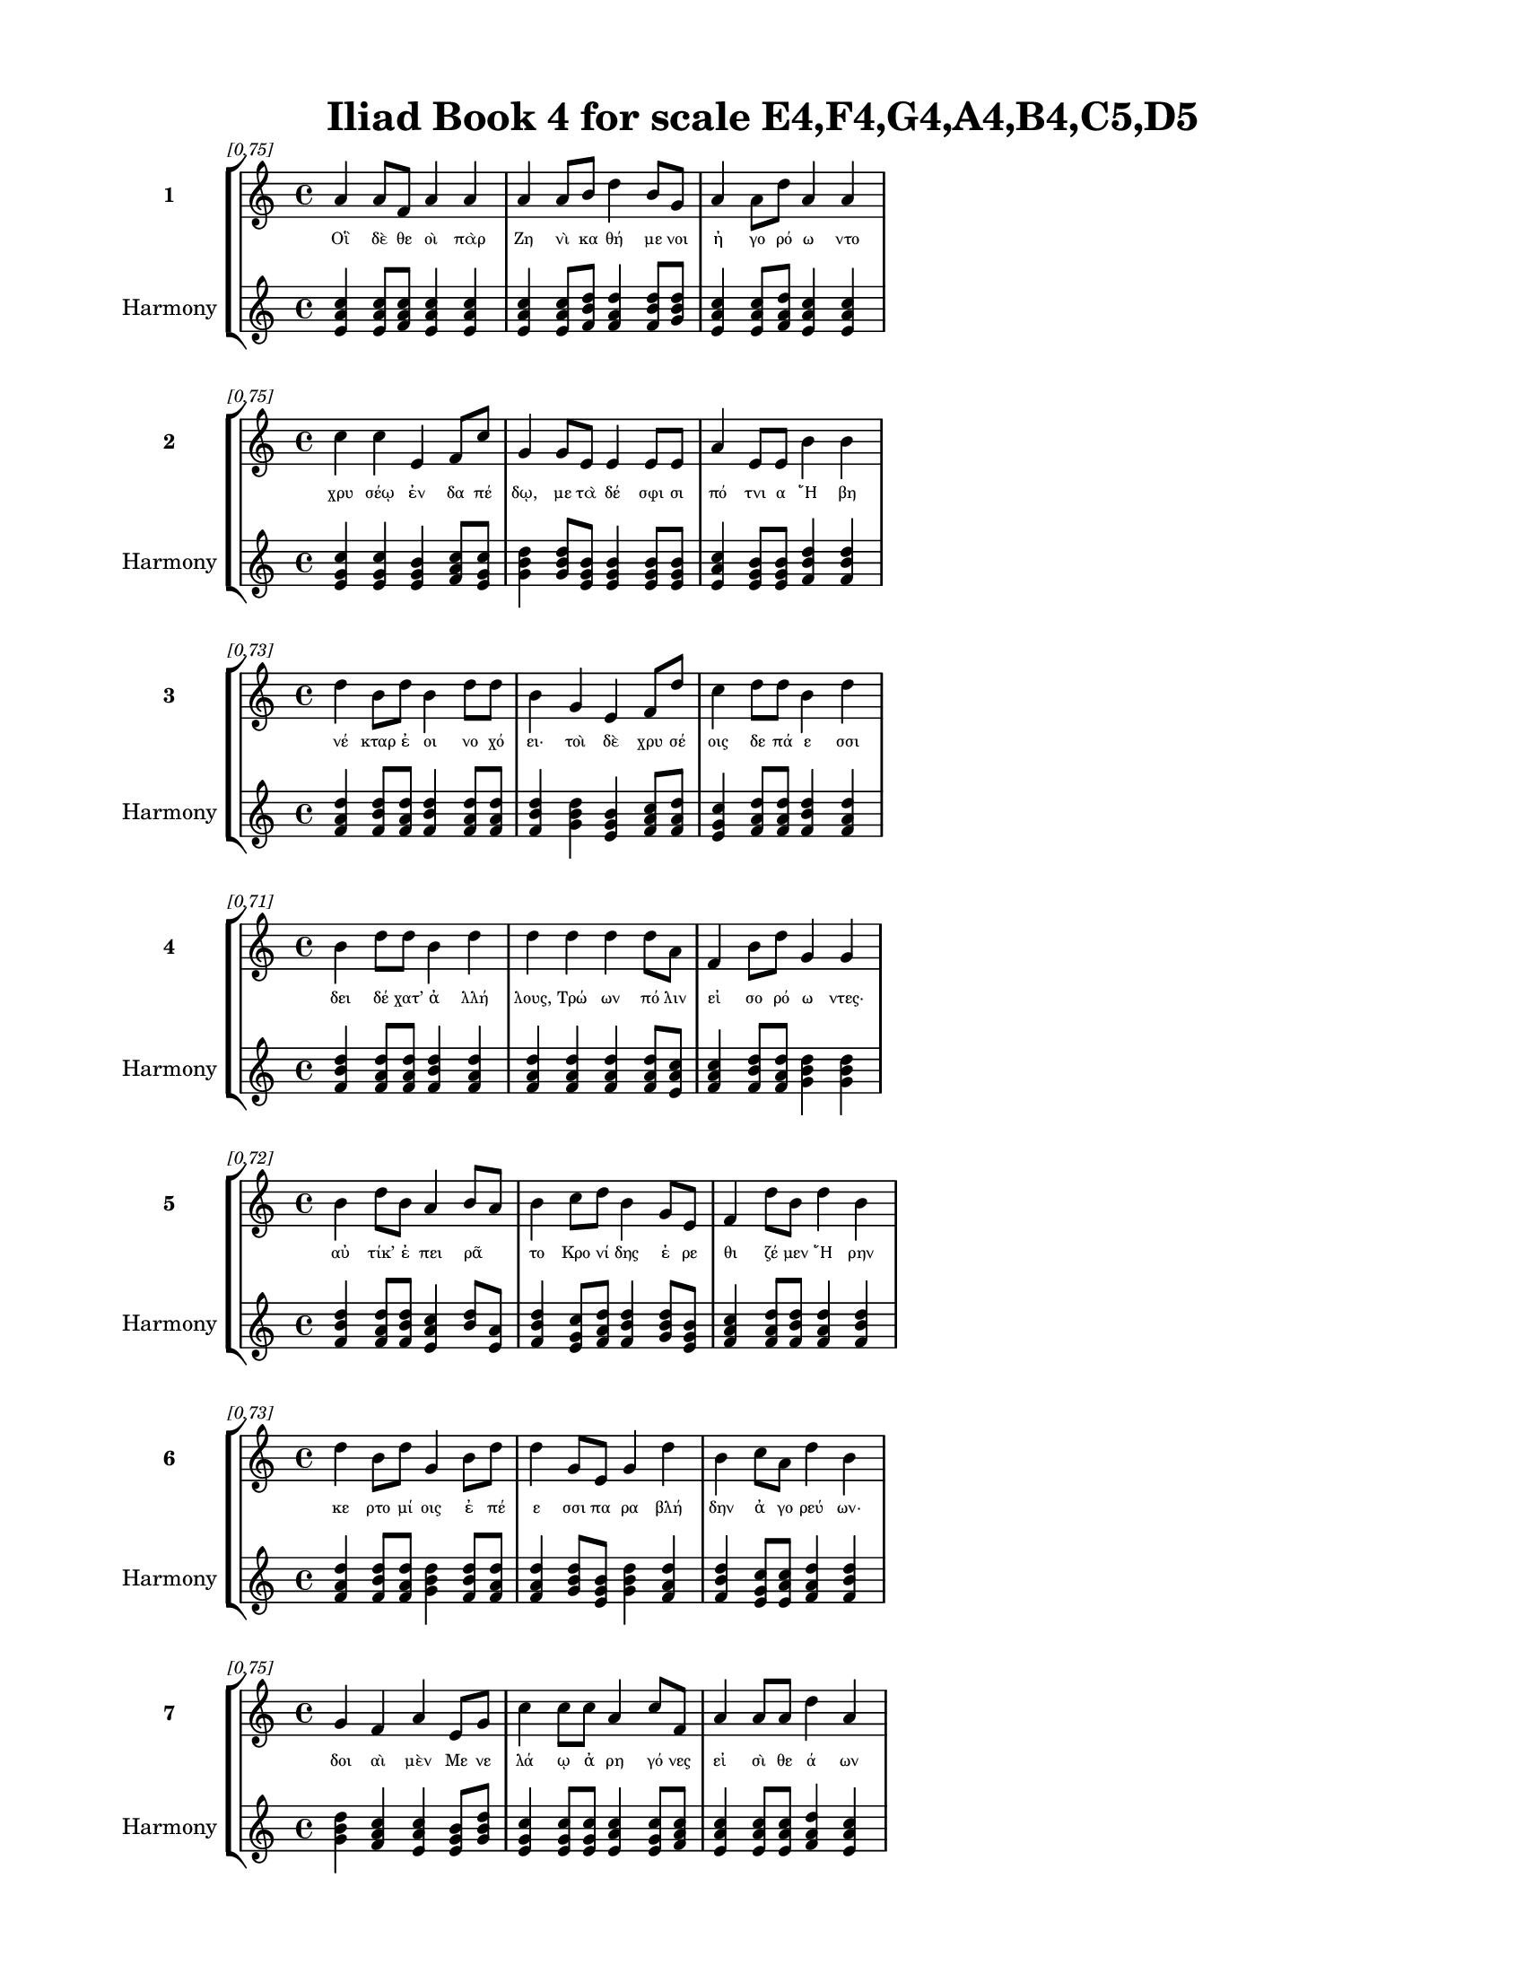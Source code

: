 \version "2.24"
#(set-global-staff-size 18)

\header {
  title = "Iliad Book 4 for scale E4,F4,G4,A4,B4,C5,D5"
}

\paper {
  #(set-paper-size "letter")
  top-margin = 0.5\in
  bottom-margin = 0.5\in
  left-margin = 0.75\in
  right-margin = 0.75\in
  ragged-bottom = ##t
  print-page-number = ##t
  page-count = #'unset
}

\layout {
  \context {
    \Staff
    fontSize = #-1.5
  }
  \context {
    \Lyrics
    \override LyricText.font-size = #-3.5
  }
  \context {
    \Score
    \override StaffGrouper.staff-staff-spacing = #'((basic-distance . 0))
  }
}

% Line 1 - Pleasantness: 0.749
\score {
  \new StaffGroup <<
    \new Staff = "MelodyLine1" {
      \time 4/4
      \set Staff.instrumentName = \markup { \bold "1" }
      \once \override Score.RehearsalMark.break-visibility = ##(#t #t #t)
      \once \override Score.RehearsalMark.self-alignment-X = #RIGHT
      \once \override Score.RehearsalMark.font-size = #-3
      \mark \markup \italic "[0.75]"
      a'4 a'8 f'8 a'4 a'4 a'4 a'8 b'8 d''4 b'8 g'8 a'4 a'8 d''8 a'4 a'4 
    }
    \addlyrics {
      "Οἳ" "δὲ" "θε" "οὶ" "πὰρ" "Ζη" "νὶ" "κα" "θή" "με" "νοι" "ἠ" "γο" "ρό" "ω" "ντο" 
    }
    \new Staff = "HarmonyLine1" {
      \time 4/4
      \clef treble
      \set Staff.instrumentName = \markup { \small "Harmony" }
      <a' c'' e'>4 <a' c'' e'>8 <f' a' c''>8 <a' c'' e'>4 <a' c'' e'>4 <a' c'' e'>4 <a' c'' e'>8 <b' d'' f'>8 <d'' f' a'>4 <b' d'' f'>8 <g' b' d''>8 <a' c'' e'>4 <a' c'' e'>8 <d'' f' a'>8 <a' c'' e'>4 <a' c'' e'>4 
    }
  >>
}

% Line 2 - Pleasantness: 0.751
\score {
  \new StaffGroup <<
    \new Staff = "MelodyLine2" {
      \time 4/4
      \set Staff.instrumentName = \markup { \bold "2" }
      \once \override Score.RehearsalMark.break-visibility = ##(#t #t #t)
      \once \override Score.RehearsalMark.self-alignment-X = #RIGHT
      \once \override Score.RehearsalMark.font-size = #-3
      \mark \markup \italic "[0.75]"
      c''4 c''4 e'4 f'8 c''8 g'4 g'8 e'8 e'4 e'8 e'8 a'4 e'8 e'8 b'4 b'4 
    }
    \addlyrics {
      "χρυ" "σέῳ" "ἐν" "δα" "πέ" "δῳ," "με" "τὰ" "δέ" "σφι" "σι" "πό" "τνι" "α" "Ἥ" "βη" 
    }
    \new Staff = "HarmonyLine2" {
      \time 4/4
      \clef treble
      \set Staff.instrumentName = \markup { \small "Harmony" }
      <c'' e' g'>4 <c'' e' g'>4 <e' g' b'>4 <f' a' c''>8 <c'' e' g'>8 <g' b' d''>4 <g' b' d''>8 <e' g' b'>8 <e' g' b'>4 <e' g' b'>8 <e' g' b'>8 <a' c'' e'>4 <e' g' b'>8 <e' g' b'>8 <b' d'' f'>4 <b' d'' f'>4 
    }
  >>
}

% Line 3 - Pleasantness: 0.726
\score {
  \new StaffGroup <<
    \new Staff = "MelodyLine3" {
      \time 4/4
      \set Staff.instrumentName = \markup { \bold "3" }
      \once \override Score.RehearsalMark.break-visibility = ##(#t #t #t)
      \once \override Score.RehearsalMark.self-alignment-X = #RIGHT
      \once \override Score.RehearsalMark.font-size = #-3
      \mark \markup \italic "[0.73]"
      d''4 b'8 d''8 b'4 d''8 d''8 b'4 g'4 e'4 f'8 d''8 c''4 d''8 d''8 b'4 d''4 
    }
    \addlyrics {
      "νέ" "κταρ" "ἐ" "οι" "νο" "χό" "ει·" "τοὶ" "δὲ" "χρυ" "σέ" "οις" "δε" "πά" "ε" "σσι" 
    }
    \new Staff = "HarmonyLine3" {
      \time 4/4
      \clef treble
      \set Staff.instrumentName = \markup { \small "Harmony" }
      <d'' f' a'>4 <b' d'' f'>8 <d'' f' a'>8 <b' d'' f'>4 <d'' f' a'>8 <d'' f' a'>8 <b' d'' f'>4 <g' b' d''>4 <e' g' b'>4 <f' a' c''>8 <d'' f' a'>8 <c'' e' g'>4 <d'' f' a'>8 <d'' f' a'>8 <b' d'' f'>4 <d'' f' a'>4 
    }
  >>
}

% Line 4 - Pleasantness: 0.713
\score {
  \new StaffGroup <<
    \new Staff = "MelodyLine4" {
      \time 4/4
      \set Staff.instrumentName = \markup { \bold "4" }
      \once \override Score.RehearsalMark.break-visibility = ##(#t #t #t)
      \once \override Score.RehearsalMark.self-alignment-X = #RIGHT
      \once \override Score.RehearsalMark.font-size = #-3
      \mark \markup \italic "[0.71]"
      b'4 d''8 d''8 b'4 d''4 d''4 d''4 d''4 d''8 a'8 f'4 b'8 d''8 g'4 g'4 
    }
    \addlyrics {
      "δει" "δέ" "χατ’" "ἀ" "λλή" "λους," "Τρώ" "ων" "πό" "λιν" "εἰ" "σο" "ρό" "ω" "ντες·" 
    }
    \new Staff = "HarmonyLine4" {
      \time 4/4
      \clef treble
      \set Staff.instrumentName = \markup { \small "Harmony" }
      <b' d'' f'>4 <d'' f' a'>8 <d'' f' a'>8 <b' d'' f'>4 <d'' f' a'>4 <d'' f' a'>4 <d'' f' a'>4 <d'' f' a'>4 <d'' f' a'>8 <a' c'' e'>8 <f' a' c''>4 <b' d'' f'>8 <d'' f' a'>8 <g' b' d''>4 <g' b' d''>4 
    }
  >>
}

% Line 5 - Pleasantness: 0.720
\score {
  \new StaffGroup <<
    \new Staff = "MelodyLine5" {
      \time 4/4
      \set Staff.instrumentName = \markup { \bold "5" }
      \once \override Score.RehearsalMark.break-visibility = ##(#t #t #t)
      \once \override Score.RehearsalMark.self-alignment-X = #RIGHT
      \once \override Score.RehearsalMark.font-size = #-3
      \mark \markup \italic "[0.72]"
      b'4 d''8 b'8 a'4 b'8 a'8 b'4 c''8 d''8 b'4 g'8 e'8 f'4 d''8 b'8 d''4 b'4 
    }
    \addlyrics {
      "αὐ" "τίκ’" "ἐ" "πει" "ρᾶ" _ "το" "Κρο" "νί" "δης" "ἐ" "ρε" "θι" "ζέ" "μεν" "Ἥ" "ρην" 
    }
    \new Staff = "HarmonyLine5" {
      \time 4/4
      \clef treble
      \set Staff.instrumentName = \markup { \small "Harmony" }
      <b' d'' f'>4 <d'' f' a'>8 <b' d'' f'>8 <a' c'' e'>4 <b' d''>8 <a' e'>8 <b' d'' f'>4 <c'' e' g'>8 <d'' f' a'>8 <b' d'' f'>4 <g' b' d''>8 <e' g' b'>8 <f' a' c''>4 <d'' f' a'>8 <b' d'' f'>8 <d'' f' a'>4 <b' d'' f'>4 
    }
  >>
}

% Line 6 - Pleasantness: 0.735
\score {
  \new StaffGroup <<
    \new Staff = "MelodyLine6" {
      \time 4/4
      \set Staff.instrumentName = \markup { \bold "6" }
      \once \override Score.RehearsalMark.break-visibility = ##(#t #t #t)
      \once \override Score.RehearsalMark.self-alignment-X = #RIGHT
      \once \override Score.RehearsalMark.font-size = #-3
      \mark \markup \italic "[0.73]"
      d''4 b'8 d''8 g'4 b'8 d''8 d''4 g'8 e'8 g'4 d''4 b'4 c''8 a'8 d''4 b'4 
    }
    \addlyrics {
      "κε" "ρτο" "μί" "οις" "ἐ" "πέ" "ε" "σσι" "πα" "ρα" "βλή" "δην" "ἀ" "γο" "ρεύ" "ων·" 
    }
    \new Staff = "HarmonyLine6" {
      \time 4/4
      \clef treble
      \set Staff.instrumentName = \markup { \small "Harmony" }
      <d'' f' a'>4 <b' d'' f'>8 <d'' f' a'>8 <g' b' d''>4 <b' d'' f'>8 <d'' f' a'>8 <d'' f' a'>4 <g' b' d''>8 <e' g' b'>8 <g' b' d''>4 <d'' f' a'>4 <b' d'' f'>4 <c'' e' g'>8 <a' c'' e'>8 <d'' f' a'>4 <b' d'' f'>4 
    }
  >>
}

% Line 7 - Pleasantness: 0.753
\score {
  \new StaffGroup <<
    \new Staff = "MelodyLine7" {
      \time 4/4
      \set Staff.instrumentName = \markup { \bold "7" }
      \once \override Score.RehearsalMark.break-visibility = ##(#t #t #t)
      \once \override Score.RehearsalMark.self-alignment-X = #RIGHT
      \once \override Score.RehearsalMark.font-size = #-3
      \mark \markup \italic "[0.75]"
      g'4 f'4 a'4 e'8 g'8 c''4 c''8 c''8 a'4 c''8 f'8 a'4 a'8 a'8 d''4 a'4 
    }
    \addlyrics {
      "δοι" "αὶ" "μὲν" "Με" "νε" "λά" "ῳ" "ἀ" "ρη" "γό" "νες" "εἰ" "σὶ" "θε" "ά" "ων" 
    }
    \new Staff = "HarmonyLine7" {
      \time 4/4
      \clef treble
      \set Staff.instrumentName = \markup { \small "Harmony" }
      <g' b' d''>4 <f' a' c''>4 <a' c'' e'>4 <e' g' b'>8 <g' b' d''>8 <c'' e' g'>4 <c'' e' g'>8 <c'' e' g'>8 <a' c'' e'>4 <c'' e' g'>8 <f' a' c''>8 <a' c'' e'>4 <a' c'' e'>8 <a' c'' e'>8 <d'' f' a'>4 <a' c'' e'>4 
    }
  >>
}

% Line 8 - Pleasantness: 0.746
\score {
  \new StaffGroup <<
    \new Staff = "MelodyLine8" {
      \time 4/4
      \set Staff.instrumentName = \markup { \bold "8" }
      \once \override Score.RehearsalMark.break-visibility = ##(#t #t #t)
      \once \override Score.RehearsalMark.self-alignment-X = #RIGHT
      \once \override Score.RehearsalMark.font-size = #-3
      \mark \markup \italic "[0.75]"
      d''4 c''4 d''4 d''4 c''4 g'8 f'8 g'4 a'8 g'8 a'4 a'8 b'8 d''4 c''4 
    }
    \addlyrics {
      "Ἥ" "ρη" "τ’Ἀ" "ργεί" "η" "καὶ" "Ἀ" "λα" "λκο" "με" "νη" "ῒς" "Ἀ" "θή" "νη." 
    }
    \new Staff = "HarmonyLine8" {
      \time 4/4
      \clef treble
      \set Staff.instrumentName = \markup { \small "Harmony" }
      <d'' f' a'>4 <c'' e' g'>4 <d'' f' a'>4 <d'' f' a'>4 <c'' e' g'>4 <g' b' d''>8 <f' a' c''>8 <g' b' d''>4 <a' c'' e'>8 <g' b' d''>8 <a' c'' e'>4 <a' c'' e'>8 <b' d'' f'>8 <d'' f' a'>4 <c'' e' g'>4 
    }
  >>
}

% Line 9 - Pleasantness: 0.740
\score {
  \new StaffGroup <<
    \new Staff = "MelodyLine9" {
      \time 4/4
      \set Staff.instrumentName = \markup { \bold "9" }
      \once \override Score.RehearsalMark.break-visibility = ##(#t #t #t)
      \once \override Score.RehearsalMark.self-alignment-X = #RIGHT
      \once \override Score.RehearsalMark.font-size = #-3
      \mark \markup \italic "[0.74]"
      d''4 d''4 g'4 c''4 d''4 a'8 b'8 d''4 a'8 f'8 g'4 d''8 d''8 c''4 a'4 
    }
    \addlyrics {
      "Ἀλλ’" "ἤ" "τοι" "ταὶ" "νό" "σφι" "κα" "θή" "με" "ναι" "εἰ" "σο" "ρό" "ω" "σαι" 
    }
    \new Staff = "HarmonyLine9" {
      \time 4/4
      \clef treble
      \set Staff.instrumentName = \markup { \small "Harmony" }
      <d'' f' a'>4 <d'' f' a'>4 <g' b' d''>4 <c'' e' g'>4 <d'' f' a'>4 <a' c'' e'>8 <b' d'' f'>8 <d'' f' a'>4 <a' c'' e'>8 <f' a' c''>8 <g' b' d''>4 <d'' f' a'>8 <d'' f' a'>8 <c'' e' g'>4 <a' c'' e'>4 
    }
  >>
}

% Line 10 - Pleasantness: 0.730
\score {
  \new StaffGroup <<
    \new Staff = "MelodyLine10" {
      \time 4/4
      \set Staff.instrumentName = \markup { \bold "10" }
      \once \override Score.RehearsalMark.break-visibility = ##(#t #t #t)
      \once \override Score.RehearsalMark.self-alignment-X = #RIGHT
      \once \override Score.RehearsalMark.font-size = #-3
      \mark \markup \italic "[0.73]"
      d''4 c''4 d''4 a'8 f'8 a'8 f'8 g'8 g'8 e'4 g'4 g'4 d''8 d''8 d''4 a'4 
    }
    \addlyrics {
      "τέ" "ρπε" "σθον·" "τῷ" _ "δ’αὖ" _ "τε" "φι" "λο" "μει" "δὴς" "Ἀ" "φρο" "δί" "τη" 
    }
    \new Staff = "HarmonyLine10" {
      \time 4/4
      \clef treble
      \set Staff.instrumentName = \markup { \small "Harmony" }
      <d'' f' a'>4 <c'' e' g'>4 <d'' f' a'>4 <a' c''>8 <f' c''>8 <a' c''>8 <f' c''>8 <g' b' d''>8 <g' b' d''>8 <e' g' b'>4 <g' b' d''>4 <g' b' d''>4 <d'' f' a'>8 <d'' f' a'>8 <d'' f' a'>4 <a' c'' e'>4 
    }
  >>
}

% Line 11 - Pleasantness: 0.717
\score {
  \new StaffGroup <<
    \new Staff = "MelodyLine11" {
      \time 4/4
      \set Staff.instrumentName = \markup { \bold "11" }
      \once \override Score.RehearsalMark.break-visibility = ##(#t #t #t)
      \once \override Score.RehearsalMark.self-alignment-X = #RIGHT
      \once \override Score.RehearsalMark.font-size = #-3
      \mark \markup \italic "[0.72]"
      g'4 a'4 a'4 d''4 d''4 c''8 d''8 a'4 d''8 b'8 b'8 g'8 e'8 b'8 d''4 d''4 
    }
    \addlyrics {
      "αἰ" "εὶ" "πα" "ρμέ" "μβλω" "κε" "καὶ" "αὐ" "τοῦ" _ "κῆ" _ "ρας" "ἀ" "μύ" "νει·" 
    }
    \new Staff = "HarmonyLine11" {
      \time 4/4
      \clef treble
      \set Staff.instrumentName = \markup { \small "Harmony" }
      <g' b' d''>4 <a' c'' e'>4 <a' c'' e'>4 <d'' f' a'>4 <d'' f' a'>4 <c'' e' g'>8 <d'' f' a'>8 <a' c'' e'>4 <d'' f'>8 <b' f'>8 <b' d''>8 <g' d''>8 <e' g' b'>8 <b' d'' f'>8 <d'' f' a'>4 <d'' f' a'>4 
    }
  >>
}

% Line 12 - Pleasantness: 0.753
\score {
  \new StaffGroup <<
    \new Staff = "MelodyLine12" {
      \time 4/4
      \set Staff.instrumentName = \markup { \bold "12" }
      \once \override Score.RehearsalMark.break-visibility = ##(#t #t #t)
      \once \override Score.RehearsalMark.self-alignment-X = #RIGHT
      \once \override Score.RehearsalMark.font-size = #-3
      \mark \markup \italic "[0.75]"
      e'4 c''8 a'8 a'4 c''8 d''8 b'4 d''8 g'8 e'4 d''8 d''8 d''4 d''8 d''8 d''4 a'4 
    }
    \addlyrics {
      "καὶ" "νῦν" _ "ἐ" "ξε" "σά" "ω" "σεν" "ὀ" "ϊ" "ό" "με" "νον" "θα" "νέ" "ε" "σθαι." 
    }
    \new Staff = "HarmonyLine12" {
      \time 4/4
      \clef treble
      \set Staff.instrumentName = \markup { \small "Harmony" }
      <e' g' b'>4 <c'' e'>8 <a' e'>8 <a' c'' e'>4 <c'' e' g'>8 <d'' f' a'>8 <b' d'' f'>4 <d'' f' a'>8 <g' b' d''>8 <e' g' b'>4 <d'' f' a'>8 <d'' f' a'>8 <d'' f' a'>4 <d'' f' a'>8 <d'' f' a'>8 <d'' f' a'>4 <a' c'' e'>4 
    }
  >>
}

% Line 13 - Pleasantness: 0.747
\score {
  \new StaffGroup <<
    \new Staff = "MelodyLine13" {
      \time 4/4
      \set Staff.instrumentName = \markup { \bold "13" }
      \once \override Score.RehearsalMark.break-visibility = ##(#t #t #t)
      \once \override Score.RehearsalMark.self-alignment-X = #RIGHT
      \once \override Score.RehearsalMark.font-size = #-3
      \mark \markup \italic "[0.75]"
      b'4 d''4 c''4 d''4 b'4 g'8 f'8 a'4 c''8 d''8 c''4 b'8 d''8 d''4 b'4 
    }
    \addlyrics {
      "Ἀλλ’" "ἤ" "τοι" "νί" "κη" "μὲν" "ἀ" "ρη" "ϊ" "φί" "λου" "Με" "νε" "λά" "ου·" 
    }
    \new Staff = "HarmonyLine13" {
      \time 4/4
      \clef treble
      \set Staff.instrumentName = \markup { \small "Harmony" }
      <b' d'' f'>4 <d'' f' a'>4 <c'' e' g'>4 <d'' f' a'>4 <b' d'' f'>4 <g' b' d''>8 <f' a' c''>8 <a' c'' e'>4 <c'' e' g'>8 <d'' f' a'>8 <c'' e' g'>4 <b' d'' f'>8 <d'' f' a'>8 <d'' f' a'>4 <b' d'' f'>4 
    }
  >>
}

% Line 14 - Pleasantness: 0.733
\score {
  \new StaffGroup <<
    \new Staff = "MelodyLine14" {
      \time 4/4
      \set Staff.instrumentName = \markup { \bold "14" }
      \once \override Score.RehearsalMark.break-visibility = ##(#t #t #t)
      \once \override Score.RehearsalMark.self-alignment-X = #RIGHT
      \once \override Score.RehearsalMark.font-size = #-3
      \mark \markup \italic "[0.73]"
      b'4 a'8 f'8 a'4 c''4 d''4 b'8 d''8 b'4 d''4 d''4 d''8 b'8 d''4 d''4 
    }
    \addlyrics {
      "ἡ" "μεῖς" _ "δὲ" "φρα" "ζώ" "μεθ’" "ὅ" "πως" "ἔ" "σται" "τά" "δε" "ἔ" "ργα," 
    }
    \new Staff = "HarmonyLine14" {
      \time 4/4
      \clef treble
      \set Staff.instrumentName = \markup { \small "Harmony" }
      <b' d'' f'>4 <a' c''>8 <f' c''>8 <a' c'' e'>4 <c'' e' g'>4 <d'' f' a'>4 <b' d'' f'>8 <d'' f' a'>8 <b' d'' f'>4 <d'' f' a'>4 <d'' f' a'>4 <d'' f' a'>8 <b' d'' f'>8 <d'' f' a'>4 <d'' f' a'>4 
    }
  >>
}

% Line 15 - Pleasantness: 0.700
\score {
  \new StaffGroup <<
    \new Staff = "MelodyLine15" {
      \time 4/4
      \set Staff.instrumentName = \markup { \bold "15" }
      \once \override Score.RehearsalMark.break-visibility = ##(#t #t #t)
      \once \override Score.RehearsalMark.self-alignment-X = #RIGHT
      \once \override Score.RehearsalMark.font-size = #-3
      \mark \markup \italic "[0.70]"
      b'4 b'8 a'8 c''4 d''8 b'8 a'4 g'8 f'8 a'4 c''4 d''4 c''8 a'8 c''4 d''4 
    }
    \addlyrics {
      "ἤ" "ῥ’αὖ" _ "τις" "πό" "λε" "μόν" "τε" "κα" "κὸν" "καὶ" "φύ" "λο" "πιν" "αἰ" "νὴν" 
    }
    \new Staff = "HarmonyLine15" {
      \time 4/4
      \clef treble
      \set Staff.instrumentName = \markup { \small "Harmony" }
      <b' d'' f'>4 <b' d''>8 <a' e'>8 <c'' e' g'>4 <d'' f' a'>8 <b' d'' f'>8 <a' c'' e'>4 <g' b' d''>8 <f' a' c''>8 <a' c'' e'>4 <c'' e' g'>4 <d'' f' a'>4 <c'' e' g'>8 <a' c'' e'>8 <c'' e' g'>4 <d'' f' a'>4 
    }
  >>
}

% Line 16 - Pleasantness: 0.743
\score {
  \new StaffGroup <<
    \new Staff = "MelodyLine16" {
      \time 4/4
      \set Staff.instrumentName = \markup { \bold "16" }
      \once \override Score.RehearsalMark.break-visibility = ##(#t #t #t)
      \once \override Score.RehearsalMark.self-alignment-X = #RIGHT
      \once \override Score.RehearsalMark.font-size = #-3
      \mark \markup \italic "[0.74]"
      d''4 a'8 g'8 g'8 f'8 g'8 d''8 b'4 b'8 b'8 c''4 d''8 d''8 c''4 d''8 d''8 c''4 d''4 
    }
    \addlyrics {
      "ὄ" "ρσο" "μεν," "ἦ" _ "φι" "λό" "τη" "τα" "μετ’" "ἀ" "μφο" "τέ" "ροι" "σι" "βά" "λω" "μεν." 
    }
    \new Staff = "HarmonyLine16" {
      \time 4/4
      \clef treble
      \set Staff.instrumentName = \markup { \small "Harmony" }
      <d'' f' a'>4 <a' c'' e'>8 <g' b' d''>8 <g' b'>8 <f' c''>8 <g' b' d''>8 <d'' f' a'>8 <b' d'' f'>4 <b' d'' f'>8 <b' d'' f'>8 <c'' e' g'>4 <d'' f' a'>8 <d'' f' a'>8 <c'' e' g'>4 <d'' f' a'>8 <d'' f' a'>8 <c'' e' g'>4 <d'' f' a'>4 
    }
  >>
}

% Line 17 - Pleasantness: 0.715
\score {
  \new StaffGroup <<
    \new Staff = "MelodyLine17" {
      \time 4/4
      \set Staff.instrumentName = \markup { \bold "17" }
      \once \override Score.RehearsalMark.break-visibility = ##(#t #t #t)
      \once \override Score.RehearsalMark.self-alignment-X = #RIGHT
      \once \override Score.RehearsalMark.font-size = #-3
      \mark \markup \italic "[0.71]"
      b'4 b'8 a'8 b'4 d''8 b'8 b'8 a'8 b'8 d''8 b'4 g'4 e'4 g'8 d''8 c''4 d''4 
    }
    \addlyrics {
      "Εἰ" "δ’αὖ" _ "πως" "τό" "δε" "πᾶ" _ "σι" "φί" "λον" "καὶ" "ἡ" "δὺ" "γέ" "νοι" "το," 
    }
    \new Staff = "HarmonyLine17" {
      \time 4/4
      \clef treble
      \set Staff.instrumentName = \markup { \small "Harmony" }
      <b' d'' f'>4 <b' d''>8 <a' e'>8 <b' d'' f'>4 <d'' f' a'>8 <b' d'' f'>8 <b' d''>8 <a' e'>8 <b' d'' f'>8 <d'' f' a'>8 <b' d'' f'>4 <g' b' d''>4 <e' g' b'>4 <g' b' d''>8 <d'' f' a'>8 <c'' e' g'>4 <d'' f' a'>4 
    }
  >>
}

% Line 18 - Pleasantness: 0.751
\score {
  \new StaffGroup <<
    \new Staff = "MelodyLine18" {
      \time 4/4
      \set Staff.instrumentName = \markup { \bold "18" }
      \once \override Score.RehearsalMark.break-visibility = ##(#t #t #t)
      \once \override Score.RehearsalMark.self-alignment-X = #RIGHT
      \once \override Score.RehearsalMark.font-size = #-3
      \mark \markup \italic "[0.75]"
      c''4 a'4 b'4 b'4 d''4 g'8 c''8 a'4 c''8 c''8 f'4 c''8 c''8 c''4 b'4 
    }
    \addlyrics {
      "ἤ" "τοι" "μὲν" "οἰ" "κέοι" "το" "πό" "λις" "Πρι" "ά" "μοι" "ο" "ἄ" "να" "κτος," 
    }
    \new Staff = "HarmonyLine18" {
      \time 4/4
      \clef treble
      \set Staff.instrumentName = \markup { \small "Harmony" }
      <c'' e' g'>4 <a' c'' e'>4 <b' d'' f'>4 <b' d'' f'>4 <d'' f' a'>4 <g' b' d''>8 <c'' e' g'>8 <a' c'' e'>4 <c'' e' g'>8 <c'' e' g'>8 <f' a' c''>4 <c'' e' g'>8 <c'' e' g'>8 <c'' e' g'>4 <b' d'' f'>4 
    }
  >>
}

% Line 19 - Pleasantness: 0.749
\score {
  \new StaffGroup <<
    \new Staff = "MelodyLine19" {
      \time 4/4
      \set Staff.instrumentName = \markup { \bold "19" }
      \once \override Score.RehearsalMark.break-visibility = ##(#t #t #t)
      \once \override Score.RehearsalMark.self-alignment-X = #RIGHT
      \once \override Score.RehearsalMark.font-size = #-3
      \mark \markup \italic "[0.75]"
      b'8 g'8 e'4 g'4 d''4 g'4 g'8 d''8 d''4 d''8 d''8 c''4 d''8 d''8 d''4 f'4 
    }
    \addlyrics {
      "αὖ" _ "τις" "δ’Ἀ" "ργεί" "ην" "Ἑ" "λέ" "νην" "Με" "νέ" "λα" "ος" "ἄ" "γοι" "το." 
    }
    \new Staff = "HarmonyLine19" {
      \time 4/4
      \clef treble
      \set Staff.instrumentName = \markup { \small "Harmony" }
      <b' d''>8 <g' d''>8 <e' g' b'>4 <g' b' d''>4 <d'' f' a'>4 <g' b' d''>4 <g' b' d''>8 <d'' f' a'>8 <d'' f' a'>4 <d'' f' a'>8 <d'' f' a'>8 <c'' e' g'>4 <d'' f' a'>8 <d'' f' a'>8 <d'' f' a'>4 <f' a' c''>4 
    }
  >>
}

% Line 20 - Pleasantness: 0.731
\score {
  \new StaffGroup <<
    \new Staff = "MelodyLine20" {
      \time 4/4
      \set Staff.instrumentName = \markup { \bold "20" }
      \once \override Score.RehearsalMark.break-visibility = ##(#t #t #t)
      \once \override Score.RehearsalMark.self-alignment-X = #RIGHT
      \once \override Score.RehearsalMark.font-size = #-3
      \mark \markup \italic "[0.73]"
      c''4 d''8 b'8 d''4 b'8 d''8 b'4 a'8 f'8 g'4 d''4 b'4 g'8 a'8 d''4 b'4 
    }
    \addlyrics {
      "Ὣς" "ἔ" "φαθ’," "αἳ" "δ’ἐ" "πέ" "μυ" "ξαν" "Ἀ" "θη" "ναί" "η" "τε" "καὶ" "Ἥ" "ρη·" 
    }
    \new Staff = "HarmonyLine20" {
      \time 4/4
      \clef treble
      \set Staff.instrumentName = \markup { \small "Harmony" }
      <c'' e' g'>4 <d'' f' a'>8 <b' d'' f'>8 <d'' f' a'>4 <b' d'' f'>8 <d'' f' a'>8 <b' d'' f'>4 <a' c'' e'>8 <f' a' c''>8 <g' b' d''>4 <d'' f' a'>4 <b' d'' f'>4 <g' b' d''>8 <a' c'' e'>8 <d'' f' a'>4 <b' d'' f'>4 
    }
  >>
}

% Line 21 - Pleasantness: 0.716
\score {
  \new StaffGroup <<
    \new Staff = "MelodyLine21" {
      \time 4/4
      \set Staff.instrumentName = \markup { \bold "21" }
      \once \override Score.RehearsalMark.break-visibility = ##(#t #t #t)
      \once \override Score.RehearsalMark.self-alignment-X = #RIGHT
      \once \override Score.RehearsalMark.font-size = #-3
      \mark \markup \italic "[0.72]"
      g'4 d''8 d''8 c''4 d''4 d''4 d''8 d''8 b'4 d''4 a'4 f'8 d''8 d''4 d''4 
    }
    \addlyrics {
      "πλη" "σί" "αι" "αἵ" "γ’ἥ" "σθην," "κα" "κὰ" "δὲ" "Τρώ" "ε" "σσι" "με" "δέ" "σθην." 
    }
    \new Staff = "HarmonyLine21" {
      \time 4/4
      \clef treble
      \set Staff.instrumentName = \markup { \small "Harmony" }
      <g' b' d''>4 <d'' f' a'>8 <d'' f' a'>8 <c'' e' g'>4 <d'' f' a'>4 <d'' f' a'>4 <d'' f' a'>8 <d'' f' a'>8 <b' d'' f'>4 <d'' f' a'>4 <a' c'' e'>4 <f' a' c''>8 <d'' f' a'>8 <d'' f' a'>4 <d'' f' a'>4 
    }
  >>
}

% Line 22 - Pleasantness: 0.679
\score {
  \new StaffGroup <<
    \new Staff = "MelodyLine22" {
      \time 4/4
      \set Staff.instrumentName = \markup { \bold "22" }
      \once \override Score.RehearsalMark.break-visibility = ##(#t #t #t)
      \once \override Score.RehearsalMark.self-alignment-X = #RIGHT
      \once \override Score.RehearsalMark.font-size = #-3
      \mark \markup \italic "[0.68]"
      g'4 e'8 b'8 c''4 c''4 f'4 f'8 d''8 g'4 g'8 f'8 g'4 b'8 g'8 g'8 f'8 a'4 
    }
    \addlyrics {
      "Ἤ" "τοι" "Ἀ" "θη" "ναί" "η" "ἀ" "κέ" "ων" "ἦν" _ "οὐ" "δέ" "τι" "εἶ" _ "πε" 
    }
    \new Staff = "HarmonyLine22" {
      \time 4/4
      \clef treble
      \set Staff.instrumentName = \markup { \small "Harmony" }
      <g' b' d''>4 <e' g' b'>8 <b' d'' f'>8 <c'' e' g'>4 <c'' e' g'>4 <f' a' c''>4 <f' a' c''>8 <d'' f' a'>8 <g' b' d''>4 <g' b'>8 <f' c''>8 <g' b' d''>4 <b' d'' f'>8 <g' b' d''>8 <g' b'>8 <f' c''>8 <a' c'' e'>4 
    }
  >>
}

% Line 23 - Pleasantness: 0.755
\score {
  \new StaffGroup <<
    \new Staff = "MelodyLine23" {
      \time 4/4
      \set Staff.instrumentName = \markup { \bold "23" }
      \once \override Score.RehearsalMark.break-visibility = ##(#t #t #t)
      \once \override Score.RehearsalMark.self-alignment-X = #RIGHT
      \once \override Score.RehearsalMark.font-size = #-3
      \mark \markup \italic "[0.76]"
      b'4 e'8 c''8 e'4 e'8 f'8 c''4 d''8 d''8 a'4 g'8 b'8 g'4 e'8 e'8 g'4 e'4 
    }
    \addlyrics {
      "σκυ" "ζο" "μέ" "νη" "Δι" "ὶ" "πα" "τρί," "χό" "λος" "δέ" "μιν" "ἄ" "γρι" "ος" "ᾕ" "ρει·" 
    }
    \new Staff = "HarmonyLine23" {
      \time 4/4
      \clef treble
      \set Staff.instrumentName = \markup { \small "Harmony" }
      <b' d'' f'>4 <e' g' b'>8 <c'' e' g'>8 <e' g' b'>4 <e' g' b'>8 <f' a' c''>8 <c'' e' g'>4 <d'' f' a'>8 <d'' f' a'>8 <a' c'' e'>4 <g' b' d''>8 <b' d'' f'>8 <g' b' d''>4 <e' g' b'>8 <e' g' b'>8 <g' b' d''>4 <e' g' b'>4 
    }
  >>
}

% Line 24 - Pleasantness: 0.694
\score {
  \new StaffGroup <<
    \new Staff = "MelodyLine24" {
      \time 4/4
      \set Staff.instrumentName = \markup { \bold "24" }
      \once \override Score.RehearsalMark.break-visibility = ##(#t #t #t)
      \once \override Score.RehearsalMark.self-alignment-X = #RIGHT
      \once \override Score.RehearsalMark.font-size = #-3
      \mark \markup \italic "[0.69]"
      d''4 c''4 d''4 d''8 b'8 d''4 b'8 a'8 b'4 d''8 b'8 d''4 f'8 g'8 d''4 c''4 
    }
    \addlyrics {
      "Ἥ" "ρῃ" "δ’οὐκ" "ἔ" "χα" "δε" "στῆ" _ "θος" "χό" "λον," "ἀ" "λλὰ" "προ" "σηύ" "δα·" 
    }
    \new Staff = "HarmonyLine24" {
      \time 4/4
      \clef treble
      \set Staff.instrumentName = \markup { \small "Harmony" }
      <d'' f' a'>4 <c'' e' g'>4 <d'' f' a'>4 <d'' f' a'>8 <b' d'' f'>8 <d'' f' a'>4 <b' d''>8 <a' e'>8 <b' d'' f'>4 <d'' f' a'>8 <b' d'' f'>8 <d'' f' a'>4 <f' a' c''>8 <g' b' d''>8 <d'' f' a'>4 <c'' e' g'>4 
    }
  >>
}

% Line 25 - Pleasantness: 0.709
\score {
  \new StaffGroup <<
    \new Staff = "MelodyLine25" {
      \time 4/4
      \set Staff.instrumentName = \markup { \bold "25" }
      \once \override Score.RehearsalMark.break-visibility = ##(#t #t #t)
      \once \override Score.RehearsalMark.self-alignment-X = #RIGHT
      \once \override Score.RehearsalMark.font-size = #-3
      \mark \markup \italic "[0.71]"
      b'4 d''8 d''8 c''4 c''8 d''8 a'4 d''8 b'8 g'4 g'4 b'8 g'8 b'8 d''8 c''4 f'4 
    }
    \addlyrics {
      "αἰ" "νό" "τα" "τε" "Κρο" "νί" "δη" "ποῖ" _ "ον" "τὸν" "μῦ" _ "θον" "ἔ" "ει" "πες·" 
    }
    \new Staff = "HarmonyLine25" {
      \time 4/4
      \clef treble
      \set Staff.instrumentName = \markup { \small "Harmony" }
      <b' d'' f'>4 <d'' f' a'>8 <d'' f' a'>8 <c'' e' g'>4 <c'' e' g'>8 <d'' f' a'>8 <a' c'' e'>4 <d'' f'>8 <b' f'>8 <g' b' d''>4 <g' b' d''>4 <b' d''>8 <g' d''>8 <b' d'' f'>8 <d'' f' a'>8 <c'' e' g'>4 <f' a' c''>4 
    }
  >>
}

% Line 26 - Pleasantness: 0.698
\score {
  \new StaffGroup <<
    \new Staff = "MelodyLine26" {
      \time 4/4
      \set Staff.instrumentName = \markup { \bold "26" }
      \once \override Score.RehearsalMark.break-visibility = ##(#t #t #t)
      \once \override Score.RehearsalMark.self-alignment-X = #RIGHT
      \once \override Score.RehearsalMark.font-size = #-3
      \mark \markup \italic "[0.70]"
      d''8 b'8 b'8 d''8 b'4 d''8 g'8 c''4 c''8 a'8 c''4 d''8 c''8 c''4 c''8 d''8 c''4 f'4 
    }
    \addlyrics {
      "πῶς" _ "ἐ" "θέ" "λεις" "ἅ" "λι" "ον" "θεῖ" _ "ναι" "πό" "νον" "ἠδ’" "ἀ" "τέ" "λε" "στον," 
    }
    \new Staff = "HarmonyLine26" {
      \time 4/4
      \clef treble
      \set Staff.instrumentName = \markup { \small "Harmony" }
      <d'' f'>8 <b' f'>8 <b' d'' f'>8 <d'' f' a'>8 <b' d'' f'>4 <d'' f' a'>8 <g' b' d''>8 <c'' e' g'>4 <c'' e'>8 <a' e'>8 <c'' e' g'>4 <d'' f' a'>8 <c'' e' g'>8 <c'' e' g'>4 <c'' e' g'>8 <d'' f' a'>8 <c'' e' g'>4 <f' a' c''>4 
    }
  >>
}

% Line 27 - Pleasantness: 0.728
\score {
  \new StaffGroup <<
    \new Staff = "MelodyLine27" {
      \time 4/4
      \set Staff.instrumentName = \markup { \bold "27" }
      \once \override Score.RehearsalMark.break-visibility = ##(#t #t #t)
      \once \override Score.RehearsalMark.self-alignment-X = #RIGHT
      \once \override Score.RehearsalMark.font-size = #-3
      \mark \markup \italic "[0.73]"
      a'4 a'8 g'8 g'4 d''4 d''4 d''8 b'8 b'4 g'8 c''8 b'4 d''8 a'8 f'4 f'4 
    }
    \addlyrics {
      "ἱ" "δρῶ" _ "θ’ὃν" "ἵ" "δρω" "σα" "μό" "γῳ," "κα" "μέ" "την" "δέ" "μοι" "ἵ" "πποι" 
    }
    \new Staff = "HarmonyLine27" {
      \time 4/4
      \clef treble
      \set Staff.instrumentName = \markup { \small "Harmony" }
      <a' c'' e'>4 <a' c''>8 <g' d''>8 <g' b' d''>4 <d'' f' a'>4 <d'' f' a'>4 <d'' f' a'>8 <b' d'' f'>8 <b' d'' f'>4 <g' b' d''>8 <c'' e' g'>8 <b' d'' f'>4 <d'' f' a'>8 <a' c'' e'>8 <f' a' c''>4 <f' a' c''>4 
    }
  >>
}

% Line 28 - Pleasantness: 0.703
\score {
  \new StaffGroup <<
    \new Staff = "MelodyLine28" {
      \time 4/4
      \set Staff.instrumentName = \markup { \bold "28" }
      \once \override Score.RehearsalMark.break-visibility = ##(#t #t #t)
      \once \override Score.RehearsalMark.self-alignment-X = #RIGHT
      \once \override Score.RehearsalMark.font-size = #-3
      \mark \markup \italic "[0.70]"
      e'4 e'8 a'8 f'4 d''4 d''4 d''8 d''8 d''4 c''8 d''8 b'8 g'8 b'8 g'8 e'4 f'4 
    }
    \addlyrics {
      "λα" "ὸν" "ἀ" "γει" "ρού" "σῃ," "Πρι" "ά" "μῳ" "κα" "κὰ" "τοῖ" _ "ό" "τε" "παι" "σίν." 
    }
    \new Staff = "HarmonyLine28" {
      \time 4/4
      \clef treble
      \set Staff.instrumentName = \markup { \small "Harmony" }
      <e' g' b'>4 <e' g' b'>8 <a' c'' e'>8 <f' a' c''>4 <d'' f' a'>4 <d'' f' a'>4 <d'' f' a'>8 <d'' f' a'>8 <d'' f' a'>4 <c'' e' g'>8 <d'' f' a'>8 <b' d''>8 <g' d''>8 <b' d'' f'>8 <g' b' d''>8 <e' g' b'>4 <f' a' c''>4 
    }
  >>
}

% Line 29 - Pleasantness: 0.726
\score {
  \new StaffGroup <<
    \new Staff = "MelodyLine29" {
      \time 4/4
      \set Staff.instrumentName = \markup { \bold "29" }
      \once \override Score.RehearsalMark.break-visibility = ##(#t #t #t)
      \once \override Score.RehearsalMark.self-alignment-X = #RIGHT
      \once \override Score.RehearsalMark.font-size = #-3
      \mark \markup \italic "[0.73]"
      c''4 a'8 g'8 e'4 g'4 d''4 b'8 g'8 a'4 d''8 b'8 g'4 a'8 b'8 d''4 b'4 
    }
    \addlyrics {
      "Ἕρδ’·" "ἀ" "τὰρ" "οὔ" "τοι" "πά" "ντες" "ἐ" "παι" "νέ" "ο" "μεν" "θε" "οὶ" "ἄ" "λλοι." 
    }
    \new Staff = "HarmonyLine29" {
      \time 4/4
      \clef treble
      \set Staff.instrumentName = \markup { \small "Harmony" }
      <c'' e' g'>4 <a' c'' e'>8 <g' b' d''>8 <e' g' b'>4 <g' b' d''>4 <d'' f' a'>4 <b' d'' f'>8 <g' b' d''>8 <a' c'' e'>4 <d'' f' a'>8 <b' d'' f'>8 <g' b' d''>4 <a' c'' e'>8 <b' d'' f'>8 <d'' f' a'>4 <b' d'' f'>4 
    }
  >>
}

% Line 30 - Pleasantness: 0.753
\score {
  \new StaffGroup <<
    \new Staff = "MelodyLine30" {
      \time 4/4
      \set Staff.instrumentName = \markup { \bold "30" }
      \once \override Score.RehearsalMark.break-visibility = ##(#t #t #t)
      \once \override Score.RehearsalMark.self-alignment-X = #RIGHT
      \once \override Score.RehearsalMark.font-size = #-3
      \mark \markup \italic "[0.75]"
      b'4 d''8 c''8 d''4 d''4 b'4 d''8 d''8 b'4 g'8 f'8 a'4 b'8 d''8 b'4 a'4 
    }
    \addlyrics {
      "Τὴν" "δὲ" "μέγ’" "ὀ" "χθή" "σας" "προ" "σέ" "φη" "νε" "φε" "λη" "γε" "ρέ" "τα" "Ζεύς·" 
    }
    \new Staff = "HarmonyLine30" {
      \time 4/4
      \clef treble
      \set Staff.instrumentName = \markup { \small "Harmony" }
      <b' d'' f'>4 <d'' f' a'>8 <c'' e' g'>8 <d'' f' a'>4 <d'' f' a'>4 <b' d'' f'>4 <d'' f' a'>8 <d'' f' a'>8 <b' d'' f'>4 <g' b' d''>8 <f' a' c''>8 <a' c'' e'>4 <b' d'' f'>8 <d'' f' a'>8 <b' d'' f'>4 <a' c'' e'>4 
    }
  >>
}

% Line 31 - Pleasantness: 0.775
\score {
  \new StaffGroup <<
    \new Staff = "MelodyLine31" {
      \time 4/4
      \set Staff.instrumentName = \markup { \bold "31" }
      \once \override Score.RehearsalMark.break-visibility = ##(#t #t #t)
      \once \override Score.RehearsalMark.self-alignment-X = #RIGHT
      \once \override Score.RehearsalMark.font-size = #-3
      \mark \markup \italic "[0.78]"
      d''4 d''8 d''8 a'4 e'8 f'8 a'4 d''8 b'8 c''4 d''8 d''8 d''4 g'8 c''8 c''8 a'8 e'4 
    }
    \addlyrics {
      "δαι" "μο" "νί" "η" "τί" "νύ" "σε" "Πρί" "α" "μος" "Πρι" "ά" "μοι" "ό" "τε" "παῖ" _ "δες" 
    }
    \new Staff = "HarmonyLine31" {
      \time 4/4
      \clef treble
      \set Staff.instrumentName = \markup { \small "Harmony" }
      <d'' f' a'>4 <d'' f' a'>8 <d'' f' a'>8 <a' c'' e'>4 <e' g' b'>8 <f' a' c''>8 <a' c'' e'>4 <d'' f' a'>8 <b' d'' f'>8 <c'' e' g'>4 <d'' f' a'>8 <d'' f' a'>8 <d'' f' a'>4 <g' b' d''>8 <c'' e' g'>8 <c'' e'>8 <a' e'>8 <e' g' b'>4 
    }
  >>
}

% Line 32 - Pleasantness: 0.674
\score {
  \new StaffGroup <<
    \new Staff = "MelodyLine32" {
      \time 4/4
      \set Staff.instrumentName = \markup { \bold "32" }
      \once \override Score.RehearsalMark.break-visibility = ##(#t #t #t)
      \once \override Score.RehearsalMark.self-alignment-X = #RIGHT
      \once \override Score.RehearsalMark.font-size = #-3
      \mark \markup \italic "[0.67]"
      d''4 b'8 g'8 a'4 d''4 b'4 g'8 e'8 a'4 b'4 d''4 b'8 c''8 d''4 b'4 
    }
    \addlyrics {
      "τό" "σσα" "κα" "κὰ" "ῥέ" "ζου" "σιν," "ὅ" "τ’ἀ" "σπε" "ρχὲς" "με" "νε" "αί" "νεις" 
    }
    \new Staff = "HarmonyLine32" {
      \time 4/4
      \clef treble
      \set Staff.instrumentName = \markup { \small "Harmony" }
      <d'' f' a'>4 <b' d'' f'>8 <g' b' d''>8 <a' c'' e'>4 <d'' f' a'>4 <b' d'' f'>4 <g' b' d''>8 <e' g' b'>8 <a' c'' e'>4 <b' d'' f'>4 <d'' f' a'>4 <b' d'' f'>8 <c'' e' g'>8 <d'' f' a'>4 <b' d'' f'>4 
    }
  >>
}

% Line 33 - Pleasantness: 0.788
\score {
  \new StaffGroup <<
    \new Staff = "MelodyLine33" {
      \time 4/4
      \set Staff.instrumentName = \markup { \bold "33" }
      \once \override Score.RehearsalMark.break-visibility = ##(#t #t #t)
      \once \override Score.RehearsalMark.self-alignment-X = #RIGHT
      \once \override Score.RehearsalMark.font-size = #-3
      \mark \markup \italic "[0.79]"
      e'4 b'8 a'8 f'4 g'8 c''8 c''4 c''8 a'8 f'4 c''8 f'8 g'4 e'8 f'8 f'4 f'4 
    }
    \addlyrics {
      "Ἰ" "λί" "ου" "ἐ" "ξα" "λα" "πά" "ξαι" "ἐ" "ϋ" "κτί" "με" "νον" "πτο" "λί" "ε" "θρον;" 
    }
    \new Staff = "HarmonyLine33" {
      \time 4/4
      \clef treble
      \set Staff.instrumentName = \markup { \small "Harmony" }
      <e' g' b'>4 <b' d'' f'>8 <a' c'' e'>8 <f' a' c''>4 <g' b' d''>8 <c'' e' g'>8 <c'' e' g'>4 <c'' e' g'>8 <a' c'' e'>8 <f' a' c''>4 <c'' e' g'>8 <f' a' c''>8 <g' b' d''>4 <e' g' b'>8 <f' a' c''>8 <f' a' c''>4 <f' a' c''>4 
    }
  >>
}

% Line 34 - Pleasantness: 0.693
\score {
  \new StaffGroup <<
    \new Staff = "MelodyLine34" {
      \time 4/4
      \set Staff.instrumentName = \markup { \bold "34" }
      \once \override Score.RehearsalMark.break-visibility = ##(#t #t #t)
      \once \override Score.RehearsalMark.self-alignment-X = #RIGHT
      \once \override Score.RehearsalMark.font-size = #-3
      \mark \markup \italic "[0.69]"
      f'4 g'8 e'8 f'4 a'4 c''8 a'8 c''8 d''8 d''4 d''4 d''4 a'8 a'8 a'4 f'4 
    }
    \addlyrics {
      "εἰ" "δὲ" "σύ" "γ’εἰ" "σε" "λθοῦ" _ "σα" "πύ" "λας" "καὶ" "τεί" "χε" "α" "μα" "κρὰ" 
    }
    \new Staff = "HarmonyLine34" {
      \time 4/4
      \clef treble
      \set Staff.instrumentName = \markup { \small "Harmony" }
      <f' a' c''>4 <g' b' d''>8 <e' g' b'>8 <f' a' c''>4 <a' c'' e'>4 <c'' e'>8 <a' e'>8 <c'' e' g'>8 <d'' f' a'>8 <d'' f' a'>4 <d'' f' a'>4 <d'' f' a'>4 <a' c'' e'>8 <a' c'' e'>8 <a' c'' e'>4 <f' a' c''>4 
    }
  >>
}

% Line 35 - Pleasantness: 0.747
\score {
  \new StaffGroup <<
    \new Staff = "MelodyLine35" {
      \time 4/4
      \set Staff.instrumentName = \markup { \bold "35" }
      \once \override Score.RehearsalMark.break-visibility = ##(#t #t #t)
      \once \override Score.RehearsalMark.self-alignment-X = #RIGHT
      \once \override Score.RehearsalMark.font-size = #-3
      \mark \markup \italic "[0.75]"
      a'4 a'4 c''4 d''4 d''4 d''8 g'8 b'4 d''8 d''8 a'4 a'8 f'8 b'8 g'8 e'4 
    }
    \addlyrics {
      "ὠ" "μὸν" "βε" "βρώ" "θοις" "Πρί" "α" "μον" "Πρι" "ά" "μοι" "ό" "τε" "παῖ" _ "δας" 
    }
    \new Staff = "HarmonyLine35" {
      \time 4/4
      \clef treble
      \set Staff.instrumentName = \markup { \small "Harmony" }
      <a' c'' e'>4 <a' c'' e'>4 <c'' e' g'>4 <d'' f' a'>4 <d'' f' a'>4 <d'' f' a'>8 <g' b' d''>8 <b' d'' f'>4 <d'' f' a'>8 <d'' f' a'>8 <a' c'' e'>4 <a' c'' e'>8 <f' a' c''>8 <b' d''>8 <g' d''>8 <e' g' b'>4 
    }
  >>
}

% Line 36 - Pleasantness: 0.733
\score {
  \new StaffGroup <<
    \new Staff = "MelodyLine36" {
      \time 4/4
      \set Staff.instrumentName = \markup { \bold "36" }
      \once \override Score.RehearsalMark.break-visibility = ##(#t #t #t)
      \once \override Score.RehearsalMark.self-alignment-X = #RIGHT
      \once \override Score.RehearsalMark.font-size = #-3
      \mark \markup \italic "[0.73]"
      d''4 d''4 a'4 b'8 g'8 g'4 d''8 g'8 f'4 d''8 b'8 d''4 d''8 d''8 a'4 c''4 
    }
    \addlyrics {
      "ἄ" "λλους" "τε" "Τρῶ" _ "ας," "τό" "τε" "κεν" "χό" "λον" "ἐ" "ξα" "κέ" "σαι" "ο." 
    }
    \new Staff = "HarmonyLine36" {
      \time 4/4
      \clef treble
      \set Staff.instrumentName = \markup { \small "Harmony" }
      <d'' f' a'>4 <d'' f' a'>4 <a' c'' e'>4 <b' d''>8 <g' d''>8 <g' b' d''>4 <d'' f' a'>8 <g' b' d''>8 <f' a' c''>4 <d'' f' a'>8 <b' d'' f'>8 <d'' f' a'>4 <d'' f' a'>8 <d'' f' a'>8 <a' c'' e'>4 <c'' e' g'>4 
    }
  >>
}

% Line 37 - Pleasantness: 0.691
\score {
  \new StaffGroup <<
    \new Staff = "MelodyLine37" {
      \time 4/4
      \set Staff.instrumentName = \markup { \bold "37" }
      \once \override Score.RehearsalMark.break-visibility = ##(#t #t #t)
      \once \override Score.RehearsalMark.self-alignment-X = #RIGHT
      \once \override Score.RehearsalMark.font-size = #-3
      \mark \markup \italic "[0.69]"
      d''4 b'8 d''8 c''4 d''8 d''8 b'4 g'4 b'8 a'8 b'8 d''8 b'8 a'8 c''8 d''8 d''4 b'4 
    }
    \addlyrics {
      "Ἕ" "ρξον" "ὅ" "πως" "ἐ" "θέ" "λεις·" "μὴ" "τοῦ" _ "τό" "γε" "νεῖ" _ "κος" "ὀ" "πί" "σσω" 
    }
    \new Staff = "HarmonyLine37" {
      \time 4/4
      \clef treble
      \set Staff.instrumentName = \markup { \small "Harmony" }
      <d'' f' a'>4 <b' d'' f'>8 <d'' f' a'>8 <c'' e' g'>4 <d'' f' a'>8 <d'' f' a'>8 <b' d'' f'>4 <g' b' d''>4 <b' d''>8 <a' e'>8 <b' d'' f'>8 <d'' f' a'>8 <b' d''>8 <a' e'>8 <c'' e' g'>8 <d'' f' a'>8 <d'' f' a'>4 <b' d'' f'>4 
    }
  >>
}

% Line 38 - Pleasantness: 0.799
\score {
  \new StaffGroup <<
    \new Staff = "MelodyLine38" {
      \time 4/4
      \set Staff.instrumentName = \markup { \bold "38" }
      \once \override Score.RehearsalMark.break-visibility = ##(#t #t #t)
      \once \override Score.RehearsalMark.self-alignment-X = #RIGHT
      \once \override Score.RehearsalMark.font-size = #-3
      \mark \markup \italic "[0.80]"
      c''4 c''8 a'8 b'4 g'8 b'8 g'4 e'8 a'8 a'4 b'8 d''8 g'4 f'8 g'8 g'4 e'4 
    }
    \addlyrics {
      "σοὶ" "καὶ" "ἐ" "μοὶ" "μέγ’" "ἔ" "ρι" "σμα" "μετ’" "ἀ" "μφο" "τέ" "ροι" "σι" "γέ" "νη" "ται." 
    }
    \new Staff = "HarmonyLine38" {
      \time 4/4
      \clef treble
      \set Staff.instrumentName = \markup { \small "Harmony" }
      <c'' e' g'>4 <c'' e' g'>8 <a' c'' e'>8 <b' d'' f'>4 <g' b' d''>8 <b' d'' f'>8 <g' b' d''>4 <e' g' b'>8 <a' c'' e'>8 <a' c'' e'>4 <b' d'' f'>8 <d'' f' a'>8 <g' b' d''>4 <f' a' c''>8 <g' b' d''>8 <g' b' d''>4 <e' g' b'>4 
    }
  >>
}

% Line 39 - Pleasantness: 0.755
\score {
  \new StaffGroup <<
    \new Staff = "MelodyLine39" {
      \time 4/4
      \set Staff.instrumentName = \markup { \bold "39" }
      \once \override Score.RehearsalMark.break-visibility = ##(#t #t #t)
      \once \override Score.RehearsalMark.self-alignment-X = #RIGHT
      \once \override Score.RehearsalMark.font-size = #-3
      \mark \markup \italic "[0.76]"
      d''4 c''8 b'8 b'4 c''8 d''8 g'4 f'8 g'8 a'4 g'8 g'8 d''4 c''8 d''8 d''8 c''8 d''4 
    }
    \addlyrics {
      "Ἄ" "λλο" "δέ" "τοι" "ἐ" "ρέ" "ω," "σὺ" "δ’ἐ" "νὶ" "φρε" "σὶ" "βά" "λλε" "ο" "σῇ" _ "σιν·" 
    }
    \new Staff = "HarmonyLine39" {
      \time 4/4
      \clef treble
      \set Staff.instrumentName = \markup { \small "Harmony" }
      <d'' f' a'>4 <c'' e' g'>8 <b' d'' f'>8 <b' d'' f'>4 <c'' e' g'>8 <d'' f' a'>8 <g' b' d''>4 <f' a' c''>8 <g' b' d''>8 <a' c'' e'>4 <g' b' d''>8 <g' b' d''>8 <d'' f' a'>4 <c'' e' g'>8 <d'' f' a'>8 <d'' f'>8 <c'' g'>8 <d'' f' a'>4 
    }
  >>
}

% Line 40 - Pleasantness: 0.774
\score {
  \new StaffGroup <<
    \new Staff = "MelodyLine40" {
      \time 4/4
      \set Staff.instrumentName = \markup { \bold "40" }
      \once \override Score.RehearsalMark.break-visibility = ##(#t #t #t)
      \once \override Score.RehearsalMark.self-alignment-X = #RIGHT
      \once \override Score.RehearsalMark.font-size = #-3
      \mark \markup \italic "[0.77]"
      c''4 c''8 g'8 f'4 c''8 c''8 a'4 d''8 g'8 d''4 a'8 f'8 g'4 g'8 b'8 d''4 d''4 
    }
    \addlyrics {
      "ὁ" "ππό" "τε" "κεν" "καὶ" "ἐ" "γὼ" "με" "μα" "ὼς" "πό" "λιν" "ἐ" "ξα" "λα" "πά" "ξαι" 
    }
    \new Staff = "HarmonyLine40" {
      \time 4/4
      \clef treble
      \set Staff.instrumentName = \markup { \small "Harmony" }
      <c'' e' g'>4 <c'' e' g'>8 <g' b' d''>8 <f' a' c''>4 <c'' e' g'>8 <c'' e' g'>8 <a' c'' e'>4 <d'' f' a'>8 <g' b' d''>8 <d'' f' a'>4 <a' c'' e'>8 <f' a' c''>8 <g' b' d''>4 <g' b' d''>8 <b' d'' f'>8 <d'' f' a'>4 <d'' f' a'>4 
    }
  >>
}

% Line 41 - Pleasantness: 0.761
\score {
  \new StaffGroup <<
    \new Staff = "MelodyLine41" {
      \time 4/4
      \set Staff.instrumentName = \markup { \bold "41" }
      \once \override Score.RehearsalMark.break-visibility = ##(#t #t #t)
      \once \override Score.RehearsalMark.self-alignment-X = #RIGHT
      \once \override Score.RehearsalMark.font-size = #-3
      \mark \markup \italic "[0.76]"
      c''4 g'8 a'8 e'4 b'8 b'8 a'4 b'8 b'8 b'4 d''8 d''8 f'4 f'8 c''8 a'4 b'4 
    }
    \addlyrics {
      "τὴν" "ἐ" "θέ" "λω" "ὅ" "θι" "τοι" "φί" "λοι" "ἀ" "νέ" "ρες" "ἐ" "γγε" "γά" "α" "σι," 
    }
    \new Staff = "HarmonyLine41" {
      \time 4/4
      \clef treble
      \set Staff.instrumentName = \markup { \small "Harmony" }
      <c'' e' g'>4 <g' b' d''>8 <a' c'' e'>8 <e' g' b'>4 <b' d'' f'>8 <b' d'' f'>8 <a' c'' e'>4 <b' d'' f'>8 <b' d'' f'>8 <b' d'' f'>4 <d'' f' a'>8 <d'' f' a'>8 <f' a' c''>4 <f' a' c''>8 <c'' e' g'>8 <a' c'' e'>4 <b' d'' f'>4 
    }
  >>
}

% Line 42 - Pleasantness: 0.714
\score {
  \new StaffGroup <<
    \new Staff = "MelodyLine42" {
      \time 4/4
      \set Staff.instrumentName = \markup { \bold "42" }
      \once \override Score.RehearsalMark.break-visibility = ##(#t #t #t)
      \once \override Score.RehearsalMark.self-alignment-X = #RIGHT
      \once \override Score.RehearsalMark.font-size = #-3
      \mark \markup \italic "[0.71]"
      b'4 c''8 d''8 a'4 d''4 b'4 d''8 b'8 d''4 d''8 b'8 g'4 b'8 g'8 b'8 a'8 f'4 
    }
    \addlyrics {
      "μή" "τι" "δι" "α" "τρί" "βειν" "τὸν" "ἐ" "μὸν" "χό" "λον," "ἀ" "λλά" "μ’ἐ" "ᾶ" _ "σαι·" 
    }
    \new Staff = "HarmonyLine42" {
      \time 4/4
      \clef treble
      \set Staff.instrumentName = \markup { \small "Harmony" }
      <b' d'' f'>4 <c'' e' g'>8 <d'' f' a'>8 <a' c'' e'>4 <d'' f' a'>4 <b' d'' f'>4 <d'' f' a'>8 <b' d'' f'>8 <d'' f' a'>4 <d'' f' a'>8 <b' d'' f'>8 <g' b' d''>4 <b' d'' f'>8 <g' b' d''>8 <b' d''>8 <a' e'>8 <f' a' c''>4 
    }
  >>
}

% Line 43 - Pleasantness: 0.727
\score {
  \new StaffGroup <<
    \new Staff = "MelodyLine43" {
      \time 4/4
      \set Staff.instrumentName = \markup { \bold "43" }
      \once \override Score.RehearsalMark.break-visibility = ##(#t #t #t)
      \once \override Score.RehearsalMark.self-alignment-X = #RIGHT
      \once \override Score.RehearsalMark.font-size = #-3
      \mark \markup \italic "[0.73]"
      g'4 a'8 a'8 a'4 a'4 b'8 a'8 a'8 a'8 g'4 a'8 d''8 a'4 f'8 a'8 a'4 d''8 c''8 
    }
    \addlyrics {
      "καὶ" "γὰρ" "ἐ" "γὼ" "σοὶ" "δῶ" _ "κα" "ἑ" "κὼν" "ἀ" "έ" "κο" "ντί" "γε" "θυ" "μῷ·" _ 
    }
    \new Staff = "HarmonyLine43" {
      \time 4/4
      \clef treble
      \set Staff.instrumentName = \markup { \small "Harmony" }
      <g' b' d''>4 <a' c'' e'>8 <a' c'' e'>8 <a' c'' e'>4 <a' c'' e'>4 <b' d''>8 <a' e'>8 <a' c'' e'>8 <a' c'' e'>8 <g' b' d''>4 <a' c'' e'>8 <d'' f' a'>8 <a' c'' e'>4 <f' a' c''>8 <a' c'' e'>8 <a' c'' e'>4 <d'' f'>8 <c'' g'>8 
    }
  >>
}

% Line 44 - Pleasantness: 0.746
\score {
  \new StaffGroup <<
    \new Staff = "MelodyLine44" {
      \time 4/4
      \set Staff.instrumentName = \markup { \bold "44" }
      \once \override Score.RehearsalMark.break-visibility = ##(#t #t #t)
      \once \override Score.RehearsalMark.self-alignment-X = #RIGHT
      \once \override Score.RehearsalMark.font-size = #-3
      \mark \markup \italic "[0.75]"
      a'4 f'8 a'8 g'4 b'8 d''8 b'4 a'8 a'8 a'4 b'8 d''8 c''8 b'4 b'8 d''8 f'4 a'4 
    }
    \addlyrics {
      "αἳ" "γὰρ" "ὑπ’" "ἠ" "ε" "λί" "ῳ" "τε" "καὶ" "οὐ" "ρα" "νῷ" _ "ἀ" "στε" "ρό" "ε" "ντι" 
    }
    \new Staff = "HarmonyLine44" {
      \time 4/4
      \clef treble
      \set Staff.instrumentName = \markup { \small "Harmony" }
      <a' c'' e'>4 <f' a' c''>8 <a' c'' e'>8 <g' b' d''>4 <b' d'' f'>8 <d'' f' a'>8 <b' d'' f'>4 <a' c'' e'>8 <a' c'' e'>8 <a' c'' e'>4 <b' d'' f'>8 <d'' f'>8 <c'' g'>8 <b' d'' f'>4 <b' d'' f'>8 <d'' f' a'>8 <f' a' c''>4 <a' c'' e'>4 
    }
  >>
}

% Line 45 - Pleasantness: 0.753
\score {
  \new StaffGroup <<
    \new Staff = "MelodyLine45" {
      \time 4/4
      \set Staff.instrumentName = \markup { \bold "45" }
      \once \override Score.RehearsalMark.break-visibility = ##(#t #t #t)
      \once \override Score.RehearsalMark.self-alignment-X = #RIGHT
      \once \override Score.RehearsalMark.font-size = #-3
      \mark \markup \italic "[0.75]"
      c''4 d''8 d''8 c''4 d''8 d''8 b'4 g'8 b'8 a'4 b'8 d''8 b'4 g'4 d''4 c''4 
    }
    \addlyrics {
      "ναι" "ε" "τά" "ου" "σι" "πό" "λη" "ες" "ἐ" "πι" "χθο" "νί" "ων" "ἀ" "νθρώ" "πων," 
    }
    \new Staff = "HarmonyLine45" {
      \time 4/4
      \clef treble
      \set Staff.instrumentName = \markup { \small "Harmony" }
      <c'' e' g'>4 <d'' f' a'>8 <d'' f' a'>8 <c'' e' g'>4 <d'' f' a'>8 <d'' f' a'>8 <b' d'' f'>4 <g' b' d''>8 <b' d'' f'>8 <a' c'' e'>4 <b' d'' f'>8 <d'' f' a'>8 <b' d'' f'>4 <g' b' d''>4 <d'' f' a'>4 <c'' e' g'>4 
    }
  >>
}

% Line 46 - Pleasantness: 0.720
\score {
  \new StaffGroup <<
    \new Staff = "MelodyLine46" {
      \time 4/4
      \set Staff.instrumentName = \markup { \bold "46" }
      \once \override Score.RehearsalMark.break-visibility = ##(#t #t #t)
      \once \override Score.RehearsalMark.self-alignment-X = #RIGHT
      \once \override Score.RehearsalMark.font-size = #-3
      \mark \markup \italic "[0.72]"
      f'4 f'4 e'4 g'8 c''8 c''8 b'8 b'8 d''8 d''4 g'8 f'8 c''4 a'8 c''8 g'4 a'4 
    }
    \addlyrics {
      "τά" "ων" "μοι" "πε" "ρὶ" "κῆ" _ "ρι" "τι" "έ" "σκε" "το" "Ἴ" "λι" "ος" "ἱ" "ρὴ" 
    }
    \new Staff = "HarmonyLine46" {
      \time 4/4
      \clef treble
      \set Staff.instrumentName = \markup { \small "Harmony" }
      <f' a' c''>4 <f' a' c''>4 <e' g' b'>4 <g' b' d''>8 <c'' e' g'>8 <c'' e'>8 <b' f'>8 <b' d'' f'>8 <d'' f' a'>8 <d'' f' a'>4 <g' b' d''>8 <f' a' c''>8 <c'' e' g'>4 <a' c'' e'>8 <c'' e' g'>8 <g' b' d''>4 <a' c'' e'>4 
    }
  >>
}

% Line 47 - Pleasantness: 0.743
\score {
  \new StaffGroup <<
    \new Staff = "MelodyLine47" {
      \time 4/4
      \set Staff.instrumentName = \markup { \bold "47" }
      \once \override Score.RehearsalMark.break-visibility = ##(#t #t #t)
      \once \override Score.RehearsalMark.self-alignment-X = #RIGHT
      \once \override Score.RehearsalMark.font-size = #-3
      \mark \markup \italic "[0.74]"
      c''4 d''8 c''8 a'4 f'4 a'4 g'8 b'8 c''4 d''8 d''8 c''4 a'8 d''8 b'4 d''4 
    }
    \addlyrics {
      "καὶ" "Πρί" "α" "μος" "καὶ" "λα" "ὸς" "ἐ" "ϋ" "μμε" "λί" "ω" "Πρι" "ά" "μοι" "ο." 
    }
    \new Staff = "HarmonyLine47" {
      \time 4/4
      \clef treble
      \set Staff.instrumentName = \markup { \small "Harmony" }
      <c'' e' g'>4 <d'' f' a'>8 <c'' e' g'>8 <a' c'' e'>4 <f' a' c''>4 <a' c'' e'>4 <g' b' d''>8 <b' d'' f'>8 <c'' e' g'>4 <d'' f' a'>8 <d'' f' a'>8 <c'' e' g'>4 <a' c'' e'>8 <d'' f' a'>8 <b' d'' f'>4 <d'' f' a'>4 
    }
  >>
}

% Line 48 - Pleasantness: 0.761
\score {
  \new StaffGroup <<
    \new Staff = "MelodyLine48" {
      \time 4/4
      \set Staff.instrumentName = \markup { \bold "48" }
      \once \override Score.RehearsalMark.break-visibility = ##(#t #t #t)
      \once \override Score.RehearsalMark.self-alignment-X = #RIGHT
      \once \override Score.RehearsalMark.font-size = #-3
      \mark \markup \italic "[0.76]"
      b'4 c''4 a'4 a'8 b'8 g'4 d''8 g'8 a'4 f'8 g'8 e'4 a'8 a'8 a'4 a'4 
    }
    \addlyrics {
      "Οὐ" "γάρ" "μοί" "πο" "τε" "βω" "μὸς" "ἐ" "δεύ" "ε" "το" "δαι" "τὸς" "ἐ" "ΐ" "σης" 
    }
    \new Staff = "HarmonyLine48" {
      \time 4/4
      \clef treble
      \set Staff.instrumentName = \markup { \small "Harmony" }
      <b' d'' f'>4 <c'' e' g'>4 <a' c'' e'>4 <a' c'' e'>8 <b' d'' f'>8 <g' b' d''>4 <d'' f' a'>8 <g' b' d''>8 <a' c'' e'>4 <f' a' c''>8 <g' b' d''>8 <e' g' b'>4 <a' c'' e'>8 <a' c'' e'>8 <a' c'' e'>4 <a' c'' e'>4 
    }
  >>
}

% Line 49 - Pleasantness: 0.727
\score {
  \new StaffGroup <<
    \new Staff = "MelodyLine49" {
      \time 4/4
      \set Staff.instrumentName = \markup { \bold "49" }
      \once \override Score.RehearsalMark.break-visibility = ##(#t #t #t)
      \once \override Score.RehearsalMark.self-alignment-X = #RIGHT
      \once \override Score.RehearsalMark.font-size = #-3
      \mark \markup \italic "[0.73]"
      a'4 b'8 a'8 c''4 c''4 e'4 b'8 d''8 d''4 d''8 d''8 d''4 d''8 c''8 b'4 g'8 f'8 
    }
    \addlyrics {
      "λοι" "βῆς" _ "τε" "κνί" "σης" "τε·" "τὸ" "γὰρ" "λά" "χο" "μεν" "γέ" "ρας" "ἡ" "μεῖς." _ 
    }
    \new Staff = "HarmonyLine49" {
      \time 4/4
      \clef treble
      \set Staff.instrumentName = \markup { \small "Harmony" }
      <a' c'' e'>4 <b' d''>8 <a' e'>8 <c'' e' g'>4 <c'' e' g'>4 <e' g' b'>4 <b' d'' f'>8 <d'' f' a'>8 <d'' f' a'>4 <d'' f' a'>8 <d'' f' a'>8 <d'' f' a'>4 <d'' f' a'>8 <c'' e' g'>8 <b' d'' f'>4 <g' b'>8 <f' c''>8 
    }
  >>
}

% Line 50 - Pleasantness: 0.699
\score {
  \new StaffGroup <<
    \new Staff = "MelodyLine50" {
      \time 4/4
      \set Staff.instrumentName = \markup { \bold "50" }
      \once \override Score.RehearsalMark.break-visibility = ##(#t #t #t)
      \once \override Score.RehearsalMark.self-alignment-X = #RIGHT
      \once \override Score.RehearsalMark.font-size = #-3
      \mark \markup \italic "[0.70]"
      a'4 d''4 d''4 c''8 d''8 d''4 b'8 d''8 a'8 f'8 c''4 d''4 c''8 c''8 d''4 g'4 
    }
    \addlyrics {
      "Τὸν" "δ’ἠ" "μεί" "βετ’" "ἔ" "πει" "τα" "βο" "ῶ" _ "πις" "πό" "τνι" "α" "Ἥ" "ρη·" 
    }
    \new Staff = "HarmonyLine50" {
      \time 4/4
      \clef treble
      \set Staff.instrumentName = \markup { \small "Harmony" }
      <a' c'' e'>4 <d'' f' a'>4 <d'' f' a'>4 <c'' e' g'>8 <d'' f' a'>8 <d'' f' a'>4 <b' d'' f'>8 <d'' f' a'>8 <a' c''>8 <f' c''>8 <c'' e' g'>4 <d'' f' a'>4 <c'' e' g'>8 <c'' e' g'>8 <d'' f' a'>4 <g' b' d''>4 
    }
  >>
}

% Line 51 - Pleasantness: 0.728
\score {
  \new StaffGroup <<
    \new Staff = "MelodyLine51" {
      \time 4/4
      \set Staff.instrumentName = \markup { \bold "51" }
      \once \override Score.RehearsalMark.break-visibility = ##(#t #t #t)
      \once \override Score.RehearsalMark.self-alignment-X = #RIGHT
      \once \override Score.RehearsalMark.font-size = #-3
      \mark \markup \italic "[0.73]"
      d''4 b'8 a'8 a'4 c''8 b'8 a'4 a'8 a'8 a'4 a'8 f'8 g'4 b'8 c''8 a'4 e'4 
    }
    \addlyrics {
      "ἤ" "τοι" "ἐ" "μοὶ" "τρεῖς" _ "μὲν" "πο" "λὺ" "φί" "λτα" "ταί" "εἰ" "σι" "πό" "λη" "ες" 
    }
    \new Staff = "HarmonyLine51" {
      \time 4/4
      \clef treble
      \set Staff.instrumentName = \markup { \small "Harmony" }
      <d'' f' a'>4 <b' d'' f'>8 <a' c'' e'>8 <a' c'' e'>4 <c'' e'>8 <b' f'>8 <a' c'' e'>4 <a' c'' e'>8 <a' c'' e'>8 <a' c'' e'>4 <a' c'' e'>8 <f' a' c''>8 <g' b' d''>4 <b' d'' f'>8 <c'' e' g'>8 <a' c'' e'>4 <e' g' b'>4 
    }
  >>
}

% Line 52 - Pleasantness: 0.766
\score {
  \new StaffGroup <<
    \new Staff = "MelodyLine52" {
      \time 4/4
      \set Staff.instrumentName = \markup { \bold "52" }
      \once \override Score.RehearsalMark.break-visibility = ##(#t #t #t)
      \once \override Score.RehearsalMark.self-alignment-X = #RIGHT
      \once \override Score.RehearsalMark.font-size = #-3
      \mark \markup \italic "[0.77]"
      d''4 d''4 d''4 d''4 d''4 g'8 f'8 g'4 b'8 d''8 a'4 d''8 c''8 d''4 d''4 
    }
    \addlyrics {
      "Ἄ" "ργός" "τε" "Σπά" "ρτη" "τε" "καὶ" "εὐ" "ρυ" "ά" "γυι" "α" "Μυ" "κή" "νη·" 
    }
    \new Staff = "HarmonyLine52" {
      \time 4/4
      \clef treble
      \set Staff.instrumentName = \markup { \small "Harmony" }
      <d'' f' a'>4 <d'' f' a'>4 <d'' f' a'>4 <d'' f' a'>4 <d'' f' a'>4 <g' b' d''>8 <f' a' c''>8 <g' b' d''>4 <b' d'' f'>8 <d'' f' a'>8 <a' c'' e'>4 <d'' f' a'>8 <c'' e' g'>8 <d'' f' a'>4 <d'' f' a'>4 
    }
  >>
}

% Line 53 - Pleasantness: 0.737
\score {
  \new StaffGroup <<
    \new Staff = "MelodyLine53" {
      \time 4/4
      \set Staff.instrumentName = \markup { \bold "53" }
      \once \override Score.RehearsalMark.break-visibility = ##(#t #t #t)
      \once \override Score.RehearsalMark.self-alignment-X = #RIGHT
      \once \override Score.RehearsalMark.font-size = #-3
      \mark \markup \italic "[0.74]"
      b'4 d''8 b'8 d''4 b'8 g'8 e'4 g'8 b'8 d''4 b'4 c''4 a'8 b'8 b'8 a'8 c''4 
    }
    \addlyrics {
      "τὰς" "δι" "α" "πέ" "ρσαι" "ὅτ’" "ἄν" "τοι" "ἀ" "πέ" "χθω" "νται" "πε" "ρὶ" "κῆ" _ "ρι·" 
    }
    \new Staff = "HarmonyLine53" {
      \time 4/4
      \clef treble
      \set Staff.instrumentName = \markup { \small "Harmony" }
      <b' d'' f'>4 <d'' f' a'>8 <b' d'' f'>8 <d'' f' a'>4 <b' d'' f'>8 <g' b' d''>8 <e' g' b'>4 <g' b' d''>8 <b' d'' f'>8 <d'' f' a'>4 <b' d'' f'>4 <c'' e' g'>4 <a' c'' e'>8 <b' d'' f'>8 <b' d''>8 <a' e'>8 <c'' e' g'>4 
    }
  >>
}

% Line 54 - Pleasantness: 0.700
\score {
  \new StaffGroup <<
    \new Staff = "MelodyLine54" {
      \time 4/4
      \set Staff.instrumentName = \markup { \bold "54" }
      \once \override Score.RehearsalMark.break-visibility = ##(#t #t #t)
      \once \override Score.RehearsalMark.self-alignment-X = #RIGHT
      \once \override Score.RehearsalMark.font-size = #-3
      \mark \markup \italic "[0.70]"
      d''4 d''4 g'4 e'8 a'8 b'4 d''4 d''4 d''8 g'8 d''4 c''8 b'8 d''4 b'4 
    }
    \addlyrics {
      "τά" "ων" "οὔ" "τοι" "ἐ" "γὼ" "πρόσθ’" "ἵ" "στα" "μαι" "οὐ" "δὲ" "με" "γαί" "ρω." 
    }
    \new Staff = "HarmonyLine54" {
      \time 4/4
      \clef treble
      \set Staff.instrumentName = \markup { \small "Harmony" }
      <d'' f' a'>4 <d'' f' a'>4 <g' b' d''>4 <e' g' b'>8 <a' c'' e'>8 <b' d'' f'>4 <d'' f' a'>4 <d'' f' a'>4 <d'' f' a'>8 <g' b' d''>8 <d'' f' a'>4 <c'' e' g'>8 <b' d'' f'>8 <d'' f' a'>4 <b' d'' f'>4 
    }
  >>
}

% Line 55 - Pleasantness: 0.717
\score {
  \new StaffGroup <<
    \new Staff = "MelodyLine55" {
      \time 4/4
      \set Staff.instrumentName = \markup { \bold "55" }
      \once \override Score.RehearsalMark.break-visibility = ##(#t #t #t)
      \once \override Score.RehearsalMark.self-alignment-X = #RIGHT
      \once \override Score.RehearsalMark.font-size = #-3
      \mark \markup \italic "[0.72]"
      a'4 g'4 g'4 b'8 d''8 a'4 a'8 f'8 a'4 a'4 d''8 c''8 a'8 b'8 d''4 b'4 
    }
    \addlyrics {
      "Εἴ" "περ" "γὰρ" "φθο" "νέ" "ω" "τε" "καὶ" "οὐκ" "εἰ" "ῶ" _ "δι" "α" "πέ" "ρσαι," 
    }
    \new Staff = "HarmonyLine55" {
      \time 4/4
      \clef treble
      \set Staff.instrumentName = \markup { \small "Harmony" }
      <a' c'' e'>4 <g' b' d''>4 <g' b' d''>4 <b' d'' f'>8 <d'' f' a'>8 <a' c'' e'>4 <a' c'' e'>8 <f' a' c''>8 <a' c'' e'>4 <a' c'' e'>4 <d'' f'>8 <c'' g'>8 <a' c'' e'>8 <b' d'' f'>8 <d'' f' a'>4 <b' d'' f'>4 
    }
  >>
}

% Line 56 - Pleasantness: 0.741
\score {
  \new StaffGroup <<
    \new Staff = "MelodyLine56" {
      \time 4/4
      \set Staff.instrumentName = \markup { \bold "56" }
      \once \override Score.RehearsalMark.break-visibility = ##(#t #t #t)
      \once \override Score.RehearsalMark.self-alignment-X = #RIGHT
      \once \override Score.RehearsalMark.font-size = #-3
      \mark \markup \italic "[0.74]"
      b'4 d''8 d''8 b'4 d''8 d''8 c''4 a'8 g'8 b'8 a'8 c''8 a'8 d''4 b'8 g'8 e'4 f'4 
    }
    \addlyrics {
      "οὐκ" "ἀ" "νύ" "ω" "φθο" "νέ" "ουσ’" "ἐ" "πεὶ" "ἦ" _ "πο" "λὺ" "φέ" "ρτε" "ρός" "ἐ" "σσι." 
    }
    \new Staff = "HarmonyLine56" {
      \time 4/4
      \clef treble
      \set Staff.instrumentName = \markup { \small "Harmony" }
      <b' d'' f'>4 <d'' f' a'>8 <d'' f' a'>8 <b' d'' f'>4 <d'' f' a'>8 <d'' f' a'>8 <c'' e' g'>4 <a' c'' e'>8 <g' b' d''>8 <b' d''>8 <a' e'>8 <c'' e' g'>8 <a' c'' e'>8 <d'' f' a'>4 <b' d'' f'>8 <g' b' d''>8 <e' g' b'>4 <f' a' c''>4 
    }
  >>
}

% Line 57 - Pleasantness: 0.771
\score {
  \new StaffGroup <<
    \new Staff = "MelodyLine57" {
      \time 4/4
      \set Staff.instrumentName = \markup { \bold "57" }
      \once \override Score.RehearsalMark.break-visibility = ##(#t #t #t)
      \once \override Score.RehearsalMark.self-alignment-X = #RIGHT
      \once \override Score.RehearsalMark.font-size = #-3
      \mark \markup \italic "[0.77]"
      b'4 a'4 f'4 a'8 g'8 b'4 d''8 c''8 b'4 d''8 b'8 c''4 d''8 d''8 c''4 d''4 
    }
    \addlyrics {
      "Ἀ" "λλὰ" "χρὴ" "καὶ" "ἐ" "μὸν" "θέ" "με" "ναι" "πό" "νον" "οὐκ" "ἀ" "τέ" "λε" "στον·" 
    }
    \new Staff = "HarmonyLine57" {
      \time 4/4
      \clef treble
      \set Staff.instrumentName = \markup { \small "Harmony" }
      <b' d'' f'>4 <a' c'' e'>4 <f' a' c''>4 <a' c'' e'>8 <g' b' d''>8 <b' d'' f'>4 <d'' f' a'>8 <c'' e' g'>8 <b' d'' f'>4 <d'' f' a'>8 <b' d'' f'>8 <c'' e' g'>4 <d'' f' a'>8 <d'' f' a'>8 <c'' e' g'>4 <d'' f' a'>4 
    }
  >>
}

% Line 58 - Pleasantness: 0.754
\score {
  \new StaffGroup <<
    \new Staff = "MelodyLine58" {
      \time 4/4
      \set Staff.instrumentName = \markup { \bold "58" }
      \once \override Score.RehearsalMark.break-visibility = ##(#t #t #t)
      \once \override Score.RehearsalMark.self-alignment-X = #RIGHT
      \once \override Score.RehearsalMark.font-size = #-3
      \mark \markup \italic "[0.75]"
      c''4 c''8 b'8 b'4 d''8 d''8 b'4 d''8 b'8 b'4 f'8 c''8 b'4 g'8 g'8 e'4 g'4 
    }
    \addlyrics {
      "καὶ" "γὰρ" "ἐ" "γὼ" "θε" "ός" "εἰ" "μι," "γέ" "νος" "δέ" "μοι" "ἔ" "νθεν" "ὅ" "θεν" "σοί," 
    }
    \new Staff = "HarmonyLine58" {
      \time 4/4
      \clef treble
      \set Staff.instrumentName = \markup { \small "Harmony" }
      <c'' e' g'>4 <c'' e' g'>8 <b' d'' f'>8 <b' d'' f'>4 <d'' f' a'>8 <d'' f' a'>8 <b' d'' f'>4 <d'' f' a'>8 <b' d'' f'>8 <b' d'' f'>4 <f' a' c''>8 <c'' e' g'>8 <b' d'' f'>4 <g' b' d''>8 <g' b' d''>8 <e' g' b'>4 <g' b' d''>4 
    }
  >>
}

% Line 59 - Pleasantness: 0.773
\score {
  \new StaffGroup <<
    \new Staff = "MelodyLine59" {
      \time 4/4
      \set Staff.instrumentName = \markup { \bold "59" }
      \once \override Score.RehearsalMark.break-visibility = ##(#t #t #t)
      \once \override Score.RehearsalMark.self-alignment-X = #RIGHT
      \once \override Score.RehearsalMark.font-size = #-3
      \mark \markup \italic "[0.77]"
      b'4 g'4 e'4 g'8 d''8 c''4 d''8 c''8 d''4 d''8 c''8 a'4 c''8 d''8 d''4 b'4 
    }
    \addlyrics {
      "καί" "με" "πρε" "σβυ" "τά" "την" "τέ" "κε" "το" "Κρό" "νος" "ἀ" "γκυ" "λο" "μή" "της," 
    }
    \new Staff = "HarmonyLine59" {
      \time 4/4
      \clef treble
      \set Staff.instrumentName = \markup { \small "Harmony" }
      <b' d'' f'>4 <g' b' d''>4 <e' g' b'>4 <g' b' d''>8 <d'' f' a'>8 <c'' e' g'>4 <d'' f' a'>8 <c'' e' g'>8 <d'' f' a'>4 <d'' f' a'>8 <c'' e' g'>8 <a' c'' e'>4 <c'' e' g'>8 <d'' f' a'>8 <d'' f' a'>4 <b' d'' f'>4 
    }
  >>
}

% Line 60 - Pleasantness: 0.767
\score {
  \new StaffGroup <<
    \new Staff = "MelodyLine60" {
      \time 4/4
      \set Staff.instrumentName = \markup { \bold "60" }
      \once \override Score.RehearsalMark.break-visibility = ##(#t #t #t)
      \once \override Score.RehearsalMark.self-alignment-X = #RIGHT
      \once \override Score.RehearsalMark.font-size = #-3
      \mark \markup \italic "[0.77]"
      b'4 d''8 c''8 a'4 f'8 a'8 b'8 a'8 c''8 d''8 d''4 b'8 g'8 e'4 g'8 d''8 c''4 d''4 
    }
    \addlyrics {
      "ἀ" "μφό" "τε" "ρον" "γε" "νε" "ῇ" _ "τε" "καὶ" "οὕ" "νε" "κα" "σὴ" "πα" "ρά" "κοι" "τις" 
    }
    \new Staff = "HarmonyLine60" {
      \time 4/4
      \clef treble
      \set Staff.instrumentName = \markup { \small "Harmony" }
      <b' d'' f'>4 <d'' f' a'>8 <c'' e' g'>8 <a' c'' e'>4 <f' a' c''>8 <a' c'' e'>8 <b' d''>8 <a' e'>8 <c'' e' g'>8 <d'' f' a'>8 <d'' f' a'>4 <b' d'' f'>8 <g' b' d''>8 <e' g' b'>4 <g' b' d''>8 <d'' f' a'>8 <c'' e' g'>4 <d'' f' a'>4 
    }
  >>
}

% Line 61 - Pleasantness: 0.736
\score {
  \new StaffGroup <<
    \new Staff = "MelodyLine61" {
      \time 4/4
      \set Staff.instrumentName = \markup { \bold "61" }
      \once \override Score.RehearsalMark.break-visibility = ##(#t #t #t)
      \once \override Score.RehearsalMark.self-alignment-X = #RIGHT
      \once \override Score.RehearsalMark.font-size = #-3
      \mark \markup \italic "[0.74]"
      d''4 c''4 f'4 a'8 f'8 b'8 g'8 e'8 e'8 g'4 b'8 d''8 c''4 c''8 c''8 d''4 d''4 
    }
    \addlyrics {
      "κέ" "κλη" "μαι," "σὺ" "δὲ" "πᾶ" _ "σι" "μετ’" "ἀ" "θα" "νά" "τοι" "σιν" "ἀ" "νά" "σσεις." 
    }
    \new Staff = "HarmonyLine61" {
      \time 4/4
      \clef treble
      \set Staff.instrumentName = \markup { \small "Harmony" }
      <d'' f' a'>4 <c'' e' g'>4 <f' a' c''>4 <a' c'' e'>8 <f' a' c''>8 <b' d''>8 <g' d''>8 <e' g' b'>8 <e' g' b'>8 <g' b' d''>4 <b' d'' f'>8 <d'' f' a'>8 <c'' e' g'>4 <c'' e' g'>8 <c'' e' g'>8 <d'' f' a'>4 <d'' f' a'>4 
    }
  >>
}

% Line 62 - Pleasantness: 0.720
\score {
  \new StaffGroup <<
    \new Staff = "MelodyLine62" {
      \time 4/4
      \set Staff.instrumentName = \markup { \bold "62" }
      \once \override Score.RehearsalMark.break-visibility = ##(#t #t #t)
      \once \override Score.RehearsalMark.self-alignment-X = #RIGHT
      \once \override Score.RehearsalMark.font-size = #-3
      \mark \markup \italic "[0.72]"
      g'4 d''4 d''4 d''4 c''8 a'8 f'8 a'8 d''4 f'8 b'8 d''4 d''4 b'4 b'4 
    }
    \addlyrics {
      "Ἀλλ’" "ἤ" "τοι" "μὲν" "ταῦθ’" _ "ὑ" "πο" "εί" "ξο" "μεν" "ἀ" "λλή" "λοι" "σι," 
    }
    \new Staff = "HarmonyLine62" {
      \time 4/4
      \clef treble
      \set Staff.instrumentName = \markup { \small "Harmony" }
      <g' b' d''>4 <d'' f' a'>4 <d'' f' a'>4 <d'' f' a'>4 <c'' e'>8 <a' e'>8 <f' a' c''>8 <a' c'' e'>8 <d'' f' a'>4 <f' a' c''>8 <b' d'' f'>8 <d'' f' a'>4 <d'' f' a'>4 <b' d'' f'>4 <b' d'' f'>4 
    }
  >>
}

% Line 63 - Pleasantness: 0.727
\score {
  \new StaffGroup <<
    \new Staff = "MelodyLine63" {
      \time 4/4
      \set Staff.instrumentName = \markup { \bold "63" }
      \once \override Score.RehearsalMark.break-visibility = ##(#t #t #t)
      \once \override Score.RehearsalMark.self-alignment-X = #RIGHT
      \once \override Score.RehearsalMark.font-size = #-3
      \mark \markup \italic "[0.73]"
      b'4 d''8 g'8 a'4 g'8 f'8 g'4 e'8 g'8 d''4 b'4 a'4 c''8 d''8 d''4 c''4 
    }
    \addlyrics {
      "σοὶ" "μὲν" "ἐ" "γώ," "σὺ" "δ’ἐ" "μοί·" "ἐ" "πὶ" "δ’ἕ" "ψο" "νται" "θε" "οὶ" "ἄ" "λλοι" 
    }
    \new Staff = "HarmonyLine63" {
      \time 4/4
      \clef treble
      \set Staff.instrumentName = \markup { \small "Harmony" }
      <b' d'' f'>4 <d'' f' a'>8 <g' b' d''>8 <a' c'' e'>4 <g' b' d''>8 <f' a' c''>8 <g' b' d''>4 <e' g' b'>8 <g' b' d''>8 <d'' f' a'>4 <b' d'' f'>4 <a' c'' e'>4 <c'' e' g'>8 <d'' f' a'>8 <d'' f' a'>4 <c'' e' g'>4 
    }
  >>
}

% Line 64 - Pleasantness: 0.694
\score {
  \new StaffGroup <<
    \new Staff = "MelodyLine64" {
      \time 4/4
      \set Staff.instrumentName = \markup { \bold "64" }
      \once \override Score.RehearsalMark.break-visibility = ##(#t #t #t)
      \once \override Score.RehearsalMark.self-alignment-X = #RIGHT
      \once \override Score.RehearsalMark.font-size = #-3
      \mark \markup \italic "[0.69]"
      b'4 d''8 b'8 c''4 d''8 b'8 b'8 a'8 f'8 a'8 b'4 d''4 b'4 a'8 g'8 b'8 a'8 b'4 
    }
    \addlyrics {
      "ἀ" "θά" "να" "τοι·" "σὺ" "δὲ" "θᾶ" _ "σσον" "Ἀ" "θη" "ναί" "ῃ" "ἐ" "πι" "τεῖ" _ "λαι" 
    }
    \new Staff = "HarmonyLine64" {
      \time 4/4
      \clef treble
      \set Staff.instrumentName = \markup { \small "Harmony" }
      <b' d'' f'>4 <d'' f' a'>8 <b' d'' f'>8 <c'' e' g'>4 <d'' f' a'>8 <b' d'' f'>8 <b' d''>8 <a' e'>8 <f' a' c''>8 <a' c'' e'>8 <b' d'' f'>4 <d'' f' a'>4 <b' d'' f'>4 <a' c'' e'>8 <g' b' d''>8 <b' d''>8 <a' e'>8 <b' d'' f'>4 
    }
  >>
}

% Line 65 - Pleasantness: 0.723
\score {
  \new StaffGroup <<
    \new Staff = "MelodyLine65" {
      \time 4/4
      \set Staff.instrumentName = \markup { \bold "65" }
      \once \override Score.RehearsalMark.break-visibility = ##(#t #t #t)
      \once \override Score.RehearsalMark.self-alignment-X = #RIGHT
      \once \override Score.RehearsalMark.font-size = #-3
      \mark \markup \italic "[0.72]"
      a'4 c''8 a'8 d''4 d''4 b'4 b'8 g'8 e'4 b'8 g'8 d''4 c''8 c''8 d''4 d''4 
    }
    \addlyrics {
      "ἐ" "λθεῖν" _ "ἐς" "Τρώ" "ων" "καὶ" "Ἀ" "χαι" "ῶν" _ "φύ" "λο" "πιν" "αἰ" "νήν," 
    }
    \new Staff = "HarmonyLine65" {
      \time 4/4
      \clef treble
      \set Staff.instrumentName = \markup { \small "Harmony" }
      <a' c'' e'>4 <c'' e'>8 <a' e'>8 <d'' f' a'>4 <d'' f' a'>4 <b' d'' f'>4 <b' d'' f'>8 <g' b' d''>8 <e' g' b'>4 <b' d''>8 <g' d''>8 <d'' f' a'>4 <c'' e' g'>8 <c'' e' g'>8 <d'' f' a'>4 <d'' f' a'>4 
    }
  >>
}

% Line 66 - Pleasantness: 0.730
\score {
  \new StaffGroup <<
    \new Staff = "MelodyLine66" {
      \time 4/4
      \set Staff.instrumentName = \markup { \bold "66" }
      \once \override Score.RehearsalMark.break-visibility = ##(#t #t #t)
      \once \override Score.RehearsalMark.self-alignment-X = #RIGHT
      \once \override Score.RehearsalMark.font-size = #-3
      \mark \markup \italic "[0.73]"
      g'4 b'8 a'8 a'4 a'4 d''8 c''8 f'8 g'8 g'4 d''4 b'4 b'8 g'8 g'4 b'4 
    }
    \addlyrics {
      "πει" "ρᾶν" _ "δ’ὥς" "κε" "Τρῶ" _ "ες" "ὑ" "πε" "ρκύ" "δα" "ντας" "Ἀ" "χαι" "οὺς" 
    }
    \new Staff = "HarmonyLine66" {
      \time 4/4
      \clef treble
      \set Staff.instrumentName = \markup { \small "Harmony" }
      <g' b' d''>4 <b' d''>8 <a' e'>8 <a' c'' e'>4 <a' c'' e'>4 <d'' f'>8 <c'' g'>8 <f' a' c''>8 <g' b' d''>8 <g' b' d''>4 <d'' f' a'>4 <b' d'' f'>4 <b' d'' f'>8 <g' b' d''>8 <g' b' d''>4 <b' d'' f'>4 
    }
  >>
}

% Line 67 - Pleasantness: 0.738
\score {
  \new StaffGroup <<
    \new Staff = "MelodyLine67" {
      \time 4/4
      \set Staff.instrumentName = \markup { \bold "67" }
      \once \override Score.RehearsalMark.break-visibility = ##(#t #t #t)
      \once \override Score.RehearsalMark.self-alignment-X = #RIGHT
      \once \override Score.RehearsalMark.font-size = #-3
      \mark \markup \italic "[0.74]"
      d''4 b'4 g'4 d''8 a'8 c''4 d''8 c''8 d''4 d''8 b'8 d''4 d''4 f'4 c''4 
    }
    \addlyrics {
      "ἄ" "ρξω" "σι" "πρό" "τε" "ροι" "ὑ" "πὲρ" "ὅ" "ρκι" "α" "δη" "λή" "σα" "σθαι." 
    }
    \new Staff = "HarmonyLine67" {
      \time 4/4
      \clef treble
      \set Staff.instrumentName = \markup { \small "Harmony" }
      <d'' f' a'>4 <b' d'' f'>4 <g' b' d''>4 <d'' f' a'>8 <a' c'' e'>8 <c'' e' g'>4 <d'' f' a'>8 <c'' e' g'>8 <d'' f' a'>4 <d'' f' a'>8 <b' d'' f'>8 <d'' f' a'>4 <d'' f' a'>4 <f' a' c''>4 <c'' e' g'>4 
    }
  >>
}

% Line 68 - Pleasantness: 0.711
\score {
  \new StaffGroup <<
    \new Staff = "MelodyLine68" {
      \time 4/4
      \set Staff.instrumentName = \markup { \bold "68" }
      \once \override Score.RehearsalMark.break-visibility = ##(#t #t #t)
      \once \override Score.RehearsalMark.self-alignment-X = #RIGHT
      \once \override Score.RehearsalMark.font-size = #-3
      \mark \markup \italic "[0.71]"
      d''4 d''8 d''8 g'4 d''8 d''8 b'4 d''8 c''8 g'4 g'4 b'8 g'8 a'8 c''8 c''8 a'8 b'4 
    }
    \addlyrics {
      "Ὣς" "ἔ" "φατ’," "οὐδ’" "ἀ" "πί" "θη" "σε" "πα" "τὴρ" "ἀ" "νδρῶν" _ "τε" "θε" "ῶν" _ "τε·" 
    }
    \new Staff = "HarmonyLine68" {
      \time 4/4
      \clef treble
      \set Staff.instrumentName = \markup { \small "Harmony" }
      <d'' f' a'>4 <d'' f' a'>8 <d'' f' a'>8 <g' b' d''>4 <d'' f' a'>8 <d'' f' a'>8 <b' d'' f'>4 <d'' f' a'>8 <c'' e' g'>8 <g' b' d''>4 <g' b' d''>4 <b' d''>8 <g' d''>8 <a' c'' e'>8 <c'' e' g'>8 <c'' e'>8 <a' e'>8 <b' d'' f'>4 
    }
  >>
}

% Line 69 - Pleasantness: 0.726
\score {
  \new StaffGroup <<
    \new Staff = "MelodyLine69" {
      \time 4/4
      \set Staff.instrumentName = \markup { \bold "69" }
      \once \override Score.RehearsalMark.break-visibility = ##(#t #t #t)
      \once \override Score.RehearsalMark.self-alignment-X = #RIGHT
      \once \override Score.RehearsalMark.font-size = #-3
      \mark \markup \italic "[0.73]"
      g'4 g'8 f'8 c''4 d''4 d''4 d''8 c''8 b'4 d''8 d''8 b'4 d''8 a'8 d''4 c''4 
    }
    \addlyrics {
      "αὐ" "τίκ’" "Ἀ" "θη" "ναί" "ην" "ἔ" "πε" "α" "πτε" "ρό" "ε" "ντα" "προ" "σηύ" "δα·" 
    }
    \new Staff = "HarmonyLine69" {
      \time 4/4
      \clef treble
      \set Staff.instrumentName = \markup { \small "Harmony" }
      <g' b' d''>4 <g' b' d''>8 <f' a' c''>8 <c'' e' g'>4 <d'' f' a'>4 <d'' f' a'>4 <d'' f' a'>8 <c'' e' g'>8 <b' d'' f'>4 <d'' f' a'>8 <d'' f' a'>8 <b' d'' f'>4 <d'' f' a'>8 <a' c'' e'>8 <d'' f' a'>4 <c'' e' g'>4 
    }
  >>
}

% Line 70 - Pleasantness: 0.731
\score {
  \new StaffGroup <<
    \new Staff = "MelodyLine70" {
      \time 4/4
      \set Staff.instrumentName = \markup { \bold "70" }
      \once \override Score.RehearsalMark.break-visibility = ##(#t #t #t)
      \once \override Score.RehearsalMark.self-alignment-X = #RIGHT
      \once \override Score.RehearsalMark.font-size = #-3
      \mark \markup \italic "[0.73]"
      c''8 b'8 a'8 b'8 g'4 a'8 f'8 f'4 a'8 a'8 b'4 d''8 c''8 a'4 a'8 f'8 a'4 a'4 
    }
    \addlyrics {
      "αἶ" _ "ψα" "μάλ’" "ἐς" "στρα" "τὸν" "ἐ" "λθὲ" "με" "τὰ" "Τρῶ" _ "ας" "καὶ" "Ἀ" "χαι" "ούς," 
    }
    \new Staff = "HarmonyLine70" {
      \time 4/4
      \clef treble
      \set Staff.instrumentName = \markup { \small "Harmony" }
      <c'' e'>8 <b' f'>8 <a' c'' e'>8 <b' d'' f'>8 <g' b' d''>4 <a' c'' e'>8 <f' a' c''>8 <f' a' c''>4 <a' c'' e'>8 <a' c'' e'>8 <b' d'' f'>4 <d'' f'>8 <c'' g'>8 <a' c'' e'>4 <a' c'' e'>8 <f' a' c''>8 <a' c'' e'>4 <a' c'' e'>4 
    }
  >>
}

% Line 71 - Pleasantness: 0.733
\score {
  \new StaffGroup <<
    \new Staff = "MelodyLine71" {
      \time 4/4
      \set Staff.instrumentName = \markup { \bold "71" }
      \once \override Score.RehearsalMark.break-visibility = ##(#t #t #t)
      \once \override Score.RehearsalMark.self-alignment-X = #RIGHT
      \once \override Score.RehearsalMark.font-size = #-3
      \mark \markup \italic "[0.73]"
      b'4 c''8 b'8 a'4 a'4 b'8 a'8 a'8 a'8 b'4 d''4 b'4 g'8 a'8 f'4 a'4 
    }
    \addlyrics {
      "πει" "ρᾶν" _ "δ’ὥς" "κε" "Τρῶ" _ "ες" "ὑ" "πε" "ρκύ" "δα" "ντας" "Ἀ" "χαι" "οὺς" 
    }
    \new Staff = "HarmonyLine71" {
      \time 4/4
      \clef treble
      \set Staff.instrumentName = \markup { \small "Harmony" }
      <b' d'' f'>4 <c'' e'>8 <b' f'>8 <a' c'' e'>4 <a' c'' e'>4 <b' d''>8 <a' e'>8 <a' c'' e'>8 <a' c'' e'>8 <b' d'' f'>4 <d'' f' a'>4 <b' d'' f'>4 <g' b' d''>8 <a' c'' e'>8 <f' a' c''>4 <a' c'' e'>4 
    }
  >>
}

% Line 72 - Pleasantness: 0.745
\score {
  \new StaffGroup <<
    \new Staff = "MelodyLine72" {
      \time 4/4
      \set Staff.instrumentName = \markup { \bold "72" }
      \once \override Score.RehearsalMark.break-visibility = ##(#t #t #t)
      \once \override Score.RehearsalMark.self-alignment-X = #RIGHT
      \once \override Score.RehearsalMark.font-size = #-3
      \mark \markup \italic "[0.74]"
      b'4 b'4 b'4 a'8 f'8 a'4 d''8 b'8 b'4 b'8 g'8 g'4 c''4 f'4 g'4 
    }
    \addlyrics {
      "ἄ" "ρξω" "σι" "πρό" "τε" "ροι" "ὑ" "πὲρ" "ὅ" "ρκι" "α" "δη" "λή" "σα" "σθαι." 
    }
    \new Staff = "HarmonyLine72" {
      \time 4/4
      \clef treble
      \set Staff.instrumentName = \markup { \small "Harmony" }
      <b' d'' f'>4 <b' d'' f'>4 <b' d'' f'>4 <a' c'' e'>8 <f' a' c''>8 <a' c'' e'>4 <d'' f' a'>8 <b' d'' f'>8 <b' d'' f'>4 <b' d'' f'>8 <g' b' d''>8 <g' b' d''>4 <c'' e' g'>4 <f' a' c''>4 <g' b' d''>4 
    }
  >>
}

% Line 73 - Pleasantness: 0.703
\score {
  \new StaffGroup <<
    \new Staff = "MelodyLine73" {
      \time 4/4
      \set Staff.instrumentName = \markup { \bold "73" }
      \once \override Score.RehearsalMark.break-visibility = ##(#t #t #t)
      \once \override Score.RehearsalMark.self-alignment-X = #RIGHT
      \once \override Score.RehearsalMark.font-size = #-3
      \mark \markup \italic "[0.70]"
      b'4 g'4 d''4 d''4 b'4 g'8 d''8 c''4 a'8 a'8 a'8 f'8 b'8 d''8 d''4 d''4 
    }
    \addlyrics {
      "Ὣς" "εἰ" "πὼν" "ὄ" "τρυ" "νε" "πά" "ρος" "με" "μα" "υῖ" _ "αν" "Ἀ" "θή" "νην," 
    }
    \new Staff = "HarmonyLine73" {
      \time 4/4
      \clef treble
      \set Staff.instrumentName = \markup { \small "Harmony" }
      <b' d'' f'>4 <g' b' d''>4 <d'' f' a'>4 <d'' f' a'>4 <b' d'' f'>4 <g' b' d''>8 <d'' f' a'>8 <c'' e' g'>4 <a' c'' e'>8 <a' c'' e'>8 <a' c''>8 <f' c''>8 <b' d'' f'>8 <d'' f' a'>8 <d'' f' a'>4 <d'' f' a'>4 
    }
  >>
}

% Line 74 - Pleasantness: 0.720
\score {
  \new StaffGroup <<
    \new Staff = "MelodyLine74" {
      \time 4/4
      \set Staff.instrumentName = \markup { \bold "74" }
      \once \override Score.RehearsalMark.break-visibility = ##(#t #t #t)
      \once \override Score.RehearsalMark.self-alignment-X = #RIGHT
      \once \override Score.RehearsalMark.font-size = #-3
      \mark \markup \italic "[0.72]"
      a'8 f'8 f'8 g'8 b'4 d''4 d''4 c''8 g'8 d''4 b'4 g'4 d''4 g'4 a'4 
    }
    \addlyrics {
      "βῆ" _ "δὲ" "κατ’" "Οὐ" "λύ" "μποι" "ο" "κα" "ρή" "νων" "ἀ" "ΐ" "ξα" "σα." 
    }
    \new Staff = "HarmonyLine74" {
      \time 4/4
      \clef treble
      \set Staff.instrumentName = \markup { \small "Harmony" }
      <a' c''>8 <f' c''>8 <f' a' c''>8 <g' b' d''>8 <b' d'' f'>4 <d'' f' a'>4 <d'' f' a'>4 <c'' e' g'>8 <g' b' d''>8 <d'' f' a'>4 <b' d'' f'>4 <g' b' d''>4 <d'' f' a'>4 <g' b' d''>4 <a' c'' e'>4 
    }
  >>
}

% Line 75 - Pleasantness: 0.721
\score {
  \new StaffGroup <<
    \new Staff = "MelodyLine75" {
      \time 4/4
      \set Staff.instrumentName = \markup { \bold "75" }
      \once \override Score.RehearsalMark.break-visibility = ##(#t #t #t)
      \once \override Score.RehearsalMark.self-alignment-X = #RIGHT
      \once \override Score.RehearsalMark.font-size = #-3
      \mark \markup \italic "[0.72]"
      a'8 f'8 c''4 c''4 d''8 d''8 c''8 a'8 d''8 d''8 d''4 d''8 g'8 a'4 c''8 b'8 d''4 c''4 
    }
    \addlyrics {
      "Οἷ" _ "ον" "δ’ἀ" "στέ" "ρα" "ἧ" _ "κε" "Κρό" "νου" "πά" "ϊς" "ἀ" "γκυ" "λο" "μή" "τεω" 
    }
    \new Staff = "HarmonyLine75" {
      \time 4/4
      \clef treble
      \set Staff.instrumentName = \markup { \small "Harmony" }
      <a' c''>8 <f' c''>8 <c'' e' g'>4 <c'' e' g'>4 <d'' f' a'>8 <d'' f' a'>8 <c'' e'>8 <a' e'>8 <d'' f' a'>8 <d'' f' a'>8 <d'' f' a'>4 <d'' f' a'>8 <g' b' d''>8 <a' c'' e'>4 <c'' e' g'>8 <b' d'' f'>8 <d'' f' a'>4 <c'' e' g'>4 
    }
  >>
}

% Line 76 - Pleasantness: 0.688
\score {
  \new StaffGroup <<
    \new Staff = "MelodyLine76" {
      \time 4/4
      \set Staff.instrumentName = \markup { \bold "76" }
      \once \override Score.RehearsalMark.break-visibility = ##(#t #t #t)
      \once \override Score.RehearsalMark.self-alignment-X = #RIGHT
      \once \override Score.RehearsalMark.font-size = #-3
      \mark \markup \italic "[0.69]"
      b'4 d''4 b'4 b'8 d''8 g'4 e'4 a'4 d''8 c''8 a'8 c''4 d''8 d''8 d''4 a'8 f'8 
    }
    \addlyrics {
      "ἢ" "ναύ" "τῃ" "σι" "τέ" "ρας" "ἠ" "ὲ" "στρα" "τῷ" _ "εὐ" "ρέ" "ϊ" "λα" "ῶν" _ 
    }
    \new Staff = "HarmonyLine76" {
      \time 4/4
      \clef treble
      \set Staff.instrumentName = \markup { \small "Harmony" }
      <b' d'' f'>4 <d'' f' a'>4 <b' d'' f'>4 <b' d'' f'>8 <d'' f' a'>8 <g' b' d''>4 <e' g' b'>4 <a' c'' e'>4 <d'' f' a'>8 <c'' e'>8 <a' e'>8 <c'' e' g'>4 <d'' f' a'>8 <d'' f' a'>8 <d'' f' a'>4 <a' c''>8 <f' c''>8 
    }
  >>
}

% Line 77 - Pleasantness: 0.695
\score {
  \new StaffGroup <<
    \new Staff = "MelodyLine77" {
      \time 4/4
      \set Staff.instrumentName = \markup { \bold "77" }
      \once \override Score.RehearsalMark.break-visibility = ##(#t #t #t)
      \once \override Score.RehearsalMark.self-alignment-X = #RIGHT
      \once \override Score.RehearsalMark.font-size = #-3
      \mark \markup \italic "[0.69]"
      g'4 b'4 b'8 a'8 b'8 a'8 a'4 g'8 f'8 g'4 g'4 g'8 f'8 g'8 d''8 c''4 d''4 
    }
    \addlyrics {
      "λα" "μπρόν·" "τοῦ" _ "δέ" "τε" "πο" "λλοὶ" "ἀ" "πὸ" "σπι" "νθῆ" _ "ρες" "ἵ" "ε" "νται·" 
    }
    \new Staff = "HarmonyLine77" {
      \time 4/4
      \clef treble
      \set Staff.instrumentName = \markup { \small "Harmony" }
      <g' b' d''>4 <b' d'' f'>4 <b' d''>8 <a' e'>8 <b' d'' f'>8 <a' c'' e'>8 <a' c'' e'>4 <g' b' d''>8 <f' a' c''>8 <g' b' d''>4 <g' b' d''>4 <g' b'>8 <f' c''>8 <g' b' d''>8 <d'' f' a'>8 <c'' e' g'>4 <d'' f' a'>4 
    }
  >>
}

% Line 78 - Pleasantness: 0.718
\score {
  \new StaffGroup <<
    \new Staff = "MelodyLine78" {
      \time 4/4
      \set Staff.instrumentName = \markup { \bold "78" }
      \once \override Score.RehearsalMark.break-visibility = ##(#t #t #t)
      \once \override Score.RehearsalMark.self-alignment-X = #RIGHT
      \once \override Score.RehearsalMark.font-size = #-3
      \mark \markup \italic "[0.72]"
      g'8 f'8 g'8 a'8 a'8 g'8 d''4 c''4 d''8 c''8 d''4 d''8 c''8 d''4 c''8 d''8 d''4 b'4 
    }
    \addlyrics {
      "τῷ" _ "ἐ" "ϊ" "κυῖ’" _ "ἤ" "ϊ" "ξεν" "ἐ" "πὶ" "χθό" "να" "Πα" "λλὰς" "Ἀ" "θή" "νη," 
    }
    \new Staff = "HarmonyLine78" {
      \time 4/4
      \clef treble
      \set Staff.instrumentName = \markup { \small "Harmony" }
      <g' b'>8 <f' c''>8 <g' b' d''>8 <a' c'' e'>8 <a' c''>8 <g' d''>8 <d'' f' a'>4 <c'' e' g'>4 <d'' f' a'>8 <c'' e' g'>8 <d'' f' a'>4 <d'' f' a'>8 <c'' e' g'>8 <d'' f' a'>4 <c'' e' g'>8 <d'' f' a'>8 <d'' f' a'>4 <b' d'' f'>4 
    }
  >>
}

% Line 79 - Pleasantness: 0.705
\score {
  \new StaffGroup <<
    \new Staff = "MelodyLine79" {
      \time 4/4
      \set Staff.instrumentName = \markup { \bold "79" }
      \once \override Score.RehearsalMark.break-visibility = ##(#t #t #t)
      \once \override Score.RehearsalMark.self-alignment-X = #RIGHT
      \once \override Score.RehearsalMark.font-size = #-3
      \mark \markup \italic "[0.70]"
      c''4 c''8 c''8 a'4 c''4 c''4 b'4 b'4 d''8 g'8 c''4 c''8 d''8 d''4 e'4 
    }
    \addlyrics {
      "κὰδ" "δ’ἔ" "θορ’" "ἐς" "μέ" "σσον·" "θά" "μβος" "δ’ἔ" "χεν" "εἰ" "σο" "ρό" "ω" "ντας" 
    }
    \new Staff = "HarmonyLine79" {
      \time 4/4
      \clef treble
      \set Staff.instrumentName = \markup { \small "Harmony" }
      <c'' e' g'>4 <c'' e' g'>8 <c'' e' g'>8 <a' c'' e'>4 <c'' e' g'>4 <c'' e' g'>4 <b' d'' f'>4 <b' d'' f'>4 <d'' f' a'>8 <g' b' d''>8 <c'' e' g'>4 <c'' e' g'>8 <d'' f' a'>8 <d'' f' a'>4 <e' g' b'>4 
    }
  >>
}

% Line 80 - Pleasantness: 0.698
\score {
  \new StaffGroup <<
    \new Staff = "MelodyLine80" {
      \time 4/4
      \set Staff.instrumentName = \markup { \bold "80" }
      \once \override Score.RehearsalMark.break-visibility = ##(#t #t #t)
      \once \override Score.RehearsalMark.self-alignment-X = #RIGHT
      \once \override Score.RehearsalMark.font-size = #-3
      \mark \markup \italic "[0.70]"
      a'8 f'8 a'4 a'4 a'8 d''8 b'4 b'8 e'8 a'4 d''4 d''4 b'8 a'8 g'4 b'4 
    }
    \addlyrics {
      "Τρῶ" _ "άς" "θ’ἱ" "ππο" "δά" "μους" "καὶ" "ἐ" "ϋ" "κνή" "μι" "δας" "Ἀ" "χαι" "ούς·" 
    }
    \new Staff = "HarmonyLine80" {
      \time 4/4
      \clef treble
      \set Staff.instrumentName = \markup { \small "Harmony" }
      <a' c''>8 <f' c''>8 <a' c'' e'>4 <a' c'' e'>4 <a' c'' e'>8 <d'' f' a'>8 <b' d'' f'>4 <b' d'' f'>8 <e' g' b'>8 <a' c'' e'>4 <d'' f' a'>4 <d'' f' a'>4 <b' d'' f'>8 <a' c'' e'>8 <g' b' d''>4 <b' d'' f'>4 
    }
  >>
}

% Line 81 - Pleasantness: 0.676
\score {
  \new StaffGroup <<
    \new Staff = "MelodyLine81" {
      \time 4/4
      \set Staff.instrumentName = \markup { \bold "81" }
      \once \override Score.RehearsalMark.break-visibility = ##(#t #t #t)
      \once \override Score.RehearsalMark.self-alignment-X = #RIGHT
      \once \override Score.RehearsalMark.font-size = #-3
      \mark \markup \italic "[0.68]"
      b'8 a'8 b'8 d''8 b'4 d''4 b'4 g'8 e'8 g'4 f'4 g'4 d''8 b'8 d''4 b'4 
    }
    \addlyrics {
      "ὧ" _ "δε" "δέ" "τις" "εἴ" "πε" "σκεν" "ἰ" "δὼν" "ἐς" "πλη" "σί" "ον" "ἄ" "λλον·" 
    }
    \new Staff = "HarmonyLine81" {
      \time 4/4
      \clef treble
      \set Staff.instrumentName = \markup { \small "Harmony" }
      <b' d''>8 <a' e'>8 <b' d'' f'>8 <d'' f' a'>8 <b' d'' f'>4 <d'' f' a'>4 <b' d'' f'>4 <g' b' d''>8 <e' g' b'>8 <g' b' d''>4 <f' a' c''>4 <g' b' d''>4 <d'' f' a'>8 <b' d'' f'>8 <d'' f' a'>4 <b' d'' f'>4 
    }
  >>
}

% Line 82 - Pleasantness: 0.704
\score {
  \new StaffGroup <<
    \new Staff = "MelodyLine82" {
      \time 4/4
      \set Staff.instrumentName = \markup { \bold "82" }
      \once \override Score.RehearsalMark.break-visibility = ##(#t #t #t)
      \once \override Score.RehearsalMark.self-alignment-X = #RIGHT
      \once \override Score.RehearsalMark.font-size = #-3
      \mark \markup \italic "[0.70]"
      b'8 g'8 d''8 b'8 d''4 d''8 c''8 d''4 a'8 f'8 a'4 a'4 d''4 d''8 d''8 c''4 c''4 
    }
    \addlyrics {
      "ἦ" _ "ῥ’αὖ" _ "τις" "πό" "λε" "μός" "τε" "κα" "κὸς" "καὶ" "φύ" "λο" "πις" "αἰ" "νὴ" 
    }
    \new Staff = "HarmonyLine82" {
      \time 4/4
      \clef treble
      \set Staff.instrumentName = \markup { \small "Harmony" }
      <b' d''>8 <g' d''>8 <d'' f'>8 <b' f'>8 <d'' f' a'>4 <d'' f' a'>8 <c'' e' g'>8 <d'' f' a'>4 <a' c'' e'>8 <f' a' c''>8 <a' c'' e'>4 <a' c'' e'>4 <d'' f' a'>4 <d'' f' a'>8 <d'' f' a'>8 <c'' e' g'>4 <c'' e' g'>4 
    }
  >>
}

% Line 83 - Pleasantness: 0.751
\score {
  \new StaffGroup <<
    \new Staff = "MelodyLine83" {
      \time 4/4
      \set Staff.instrumentName = \markup { \bold "83" }
      \once \override Score.RehearsalMark.break-visibility = ##(#t #t #t)
      \once \override Score.RehearsalMark.self-alignment-X = #RIGHT
      \once \override Score.RehearsalMark.font-size = #-3
      \mark \markup \italic "[0.75]"
      c''4 a'8 e'8 g'4 b'8 d''8 c''4 c''8 b'8 f'4 f'8 c''8 b'4 c''8 d''8 d''4 a'4 
    }
    \addlyrics {
      "ἔ" "σσε" "ται," "ἢ" "φι" "λό" "τη" "τα" "μετ’" "ἀ" "μφο" "τέ" "ροι" "σι" "τί" "θη" "σι" 
    }
    \new Staff = "HarmonyLine83" {
      \time 4/4
      \clef treble
      \set Staff.instrumentName = \markup { \small "Harmony" }
      <c'' e' g'>4 <a' c'' e'>8 <e' g' b'>8 <g' b' d''>4 <b' d'' f'>8 <d'' f' a'>8 <c'' e' g'>4 <c'' e' g'>8 <b' d'' f'>8 <f' a' c''>4 <f' a' c''>8 <c'' e' g'>8 <b' d'' f'>4 <c'' e' g'>8 <d'' f' a'>8 <d'' f' a'>4 <a' c'' e'>4 
    }
  >>
}

% Line 84 - Pleasantness: 0.744
\score {
  \new StaffGroup <<
    \new Staff = "MelodyLine84" {
      \time 4/4
      \set Staff.instrumentName = \markup { \bold "84" }
      \once \override Score.RehearsalMark.break-visibility = ##(#t #t #t)
      \once \override Score.RehearsalMark.self-alignment-X = #RIGHT
      \once \override Score.RehearsalMark.font-size = #-3
      \mark \markup \italic "[0.74]"
      f'4 g'4 b'4 d''4 c''4 d''8 d''8 b'4 a'8 d''8 g'4 b'8 d''8 c''4 a'4 
    }
    \addlyrics {
      "Ζεύς," "ὅς" "τ’ἀ" "νθρώ" "πων" "τα" "μί" "ης" "πο" "λέ" "μοι" "ο" "τέ" "τυ" "κται." 
    }
    \new Staff = "HarmonyLine84" {
      \time 4/4
      \clef treble
      \set Staff.instrumentName = \markup { \small "Harmony" }
      <f' a' c''>4 <g' b' d''>4 <b' d'' f'>4 <d'' f' a'>4 <c'' e' g'>4 <d'' f' a'>8 <d'' f' a'>8 <b' d'' f'>4 <a' c'' e'>8 <d'' f' a'>8 <g' b' d''>4 <b' d'' f'>8 <d'' f' a'>8 <c'' e' g'>4 <a' c'' e'>4 
    }
  >>
}

% Line 85 - Pleasantness: 0.736
\score {
  \new StaffGroup <<
    \new Staff = "MelodyLine85" {
      \time 4/4
      \set Staff.instrumentName = \markup { \bold "85" }
      \once \override Score.RehearsalMark.break-visibility = ##(#t #t #t)
      \once \override Score.RehearsalMark.self-alignment-X = #RIGHT
      \once \override Score.RehearsalMark.font-size = #-3
      \mark \markup \italic "[0.74]"
      c''4 d''8 c''8 d''4 d''4 c''4 a'8 f'8 g'4 b'8 a'8 b'4 d''4 b'4 g'4 
    }
    \addlyrics {
      "Ὣς" "ἄ" "ρα" "τις" "εἴ" "πε" "σκεν" "Ἀ" "χαι" "ῶν" _ "τε" "Τρώ" "ων" "τε." 
    }
    \new Staff = "HarmonyLine85" {
      \time 4/4
      \clef treble
      \set Staff.instrumentName = \markup { \small "Harmony" }
      <c'' e' g'>4 <d'' f' a'>8 <c'' e' g'>8 <d'' f' a'>4 <d'' f' a'>4 <c'' e' g'>4 <a' c'' e'>8 <f' a' c''>8 <g' b' d''>4 <b' d''>8 <a' e'>8 <b' d'' f'>4 <d'' f' a'>4 <b' d'' f'>4 <g' b' d''>4 
    }
  >>
}

% Line 86 - Pleasantness: 0.700
\score {
  \new StaffGroup <<
    \new Staff = "MelodyLine86" {
      \time 4/4
      \set Staff.instrumentName = \markup { \bold "86" }
      \once \override Score.RehearsalMark.break-visibility = ##(#t #t #t)
      \once \override Score.RehearsalMark.self-alignment-X = #RIGHT
      \once \override Score.RehearsalMark.font-size = #-3
      \mark \markup \italic "[0.70]"
      g'4 f'4 a'4 b'8 d''8 b'4 d''4 c''4 b'8 a'8 d''4 c''8 d''8 c''4 d''4 
    }
    \addlyrics {
      "Ἣ" "δ’ἀ" "νδρὶ" "ἰ" "κέ" "λη" "Τρώ" "ων" "κα" "τε" "δύ" "σεθ’" "ὅ" "μι" "λον" 
    }
    \new Staff = "HarmonyLine86" {
      \time 4/4
      \clef treble
      \set Staff.instrumentName = \markup { \small "Harmony" }
      <g' b' d''>4 <f' a' c''>4 <a' c'' e'>4 <b' d'' f'>8 <d'' f' a'>8 <b' d'' f'>4 <d'' f' a'>4 <c'' e' g'>4 <b' d'' f'>8 <a' c'' e'>8 <d'' f' a'>4 <c'' e' g'>8 <d'' f' a'>8 <c'' e' g'>4 <d'' f' a'>4 
    }
  >>
}

% Line 87 - Pleasantness: 0.695
\score {
  \new StaffGroup <<
    \new Staff = "MelodyLine87" {
      \time 4/4
      \set Staff.instrumentName = \markup { \bold "87" }
      \once \override Score.RehearsalMark.break-visibility = ##(#t #t #t)
      \once \override Score.RehearsalMark.self-alignment-X = #RIGHT
      \once \override Score.RehearsalMark.font-size = #-3
      \mark \markup \italic "[0.69]"
      a'4 b'8 d''8 g'4 f'4 a'4 g'8 d''8 d''4 g'8 b'8 b'8 g'8 c''4 d''4 d''8 b'8 
    }
    \addlyrics {
      "Λα" "ο" "δό" "κῳ" "Ἀ" "ντη" "νο" "ρί" "δῃ" "κρα" "τε" "ρῷ" _ "αἰ" "χμη" "τῇ," _ 
    }
    \new Staff = "HarmonyLine87" {
      \time 4/4
      \clef treble
      \set Staff.instrumentName = \markup { \small "Harmony" }
      <a' c'' e'>4 <b' d'' f'>8 <d'' f' a'>8 <g' b' d''>4 <f' a' c''>4 <a' c'' e'>4 <g' b' d''>8 <d'' f' a'>8 <d'' f' a'>4 <g' b' d''>8 <b' d'' f'>8 <b' d''>8 <g' d''>8 <c'' e' g'>4 <d'' f' a'>4 <d'' f'>8 <b' f'>8 
    }
  >>
}

% Line 88 - Pleasantness: 0.712
\score {
  \new StaffGroup <<
    \new Staff = "MelodyLine88" {
      \time 4/4
      \set Staff.instrumentName = \markup { \bold "88" }
      \once \override Score.RehearsalMark.break-visibility = ##(#t #t #t)
      \once \override Score.RehearsalMark.self-alignment-X = #RIGHT
      \once \override Score.RehearsalMark.font-size = #-3
      \mark \markup \italic "[0.71]"
      d''4 b'8 d''8 b'4 d''8 c''8 d''4 c''4 d''4 d''8 b'8 g'4 a'8 f'8 d''4 b'4 
    }
    \addlyrics {
      "Πά" "νδα" "ρον" "ἀ" "ντί" "θε" "ον" "δι" "ζη" "μέ" "νη" "εἴ" "που" "ἐ" "φεύ" "ροι." 
    }
    \new Staff = "HarmonyLine88" {
      \time 4/4
      \clef treble
      \set Staff.instrumentName = \markup { \small "Harmony" }
      <d'' f' a'>4 <b' d'' f'>8 <d'' f' a'>8 <b' d'' f'>4 <d'' f' a'>8 <c'' e' g'>8 <d'' f' a'>4 <c'' e' g'>4 <d'' f' a'>4 <d'' f' a'>8 <b' d'' f'>8 <g' b' d''>4 <a' c'' e'>8 <f' a' c''>8 <d'' f' a'>4 <b' d'' f'>4 
    }
  >>
}

% Line 89 - Pleasantness: 0.751
\score {
  \new StaffGroup <<
    \new Staff = "MelodyLine89" {
      \time 4/4
      \set Staff.instrumentName = \markup { \bold "89" }
      \once \override Score.RehearsalMark.break-visibility = ##(#t #t #t)
      \once \override Score.RehearsalMark.self-alignment-X = #RIGHT
      \once \override Score.RehearsalMark.font-size = #-3
      \mark \markup \italic "[0.75]"
      b'8 a'8 g'8 f'8 a'4 a'8 e'8 g'4 c''8 f'8 c''4 f'8 c''8 g'4 g'8 a'8 c''4 c''4 
    }
    \addlyrics {
      "Εὗ" _ "ρε" "Λυ" "κά" "ο" "νος" "υἱ" "ὸν" "ἀ" "μύ" "μο" "νά" "τε" "κρα" "τε" "ρόν" "τε" 
    }
    \new Staff = "HarmonyLine89" {
      \time 4/4
      \clef treble
      \set Staff.instrumentName = \markup { \small "Harmony" }
      <b' d''>8 <a' e'>8 <g' b' d''>8 <f' a' c''>8 <a' c'' e'>4 <a' c'' e'>8 <e' g' b'>8 <g' b' d''>4 <c'' e' g'>8 <f' a' c''>8 <c'' e' g'>4 <f' a' c''>8 <c'' e' g'>8 <g' b' d''>4 <g' b' d''>8 <a' c'' e'>8 <c'' e' g'>4 <c'' e' g'>4 
    }
  >>
}

% Line 90 - Pleasantness: 0.750
\score {
  \new StaffGroup <<
    \new Staff = "MelodyLine90" {
      \time 4/4
      \set Staff.instrumentName = \markup { \bold "90" }
      \once \override Score.RehearsalMark.break-visibility = ##(#t #t #t)
      \once \override Score.RehearsalMark.self-alignment-X = #RIGHT
      \once \override Score.RehearsalMark.font-size = #-3
      \mark \markup \italic "[0.75]"
      e'4 f'8 a'8 g'4 a'8 g'8 g'4 a'8 b'8 g'4 d''8 b'8 a'4 g'4 d''4 c''4 
    }
    \addlyrics {
      "ἑ" "στα" "ότ’·" "ἀ" "μφὶ" "δέ" "μιν" "κρα" "τε" "ραὶ" "στί" "χες" "ἀ" "σπι" "στά" "ων" 
    }
    \new Staff = "HarmonyLine90" {
      \time 4/4
      \clef treble
      \set Staff.instrumentName = \markup { \small "Harmony" }
      <e' g' b'>4 <f' a' c''>8 <a' c'' e'>8 <g' b' d''>4 <a' c'' e'>8 <g' b' d''>8 <g' b' d''>4 <a' c'' e'>8 <b' d'' f'>8 <g' b' d''>4 <d'' f' a'>8 <b' d'' f'>8 <a' c'' e'>4 <g' b' d''>4 <d'' f' a'>4 <c'' e' g'>4 
    }
  >>
}

% Line 91 - Pleasantness: 0.698
\score {
  \new StaffGroup <<
    \new Staff = "MelodyLine91" {
      \time 4/4
      \set Staff.instrumentName = \markup { \bold "91" }
      \once \override Score.RehearsalMark.break-visibility = ##(#t #t #t)
      \once \override Score.RehearsalMark.self-alignment-X = #RIGHT
      \once \override Score.RehearsalMark.font-size = #-3
      \mark \markup \italic "[0.70]"
      a'4 b'8 g'8 g'4 b'8 d''8 c''4 g'8 g'8 d''4 d''4 d''4 d''8 c''8 d''4 c''4 
    }
    \addlyrics {
      "λα" "ῶν," _ "οἵ" "οἱ" "ἕ" "πο" "ντο" "ἀπ’" "Αἰ" "σή" "ποι" "ο" "ῥο" "ά" "ων·" 
    }
    \new Staff = "HarmonyLine91" {
      \time 4/4
      \clef treble
      \set Staff.instrumentName = \markup { \small "Harmony" }
      <a' c'' e'>4 <b' d''>8 <g' d''>8 <g' b' d''>4 <b' d'' f'>8 <d'' f' a'>8 <c'' e' g'>4 <g' b' d''>8 <g' b' d''>8 <d'' f' a'>4 <d'' f' a'>4 <d'' f' a'>4 <d'' f' a'>8 <c'' e' g'>8 <d'' f' a'>4 <c'' e' g'>4 
    }
  >>
}

% Line 92 - Pleasantness: 0.764
\score {
  \new StaffGroup <<
    \new Staff = "MelodyLine92" {
      \time 4/4
      \set Staff.instrumentName = \markup { \bold "92" }
      \once \override Score.RehearsalMark.break-visibility = ##(#t #t #t)
      \once \override Score.RehearsalMark.self-alignment-X = #RIGHT
      \once \override Score.RehearsalMark.font-size = #-3
      \mark \markup \italic "[0.76]"
      f'4 a'8 f'8 a'4 c''8 d''8 b'4 d''8 d''8 d''4 d''8 d''8 g'4 g'8 d''8 d''4 f'4 
    }
    \addlyrics {
      "ἀ" "γχοῦ" _ "δ’ἱ" "στα" "μέ" "νη" "ἔ" "πε" "α" "πτε" "ρό" "ε" "ντα" "προ" "σηύ" "δα·" 
    }
    \new Staff = "HarmonyLine92" {
      \time 4/4
      \clef treble
      \set Staff.instrumentName = \markup { \small "Harmony" }
      <f' a' c''>4 <a' c''>8 <f' c''>8 <a' c'' e'>4 <c'' e' g'>8 <d'' f' a'>8 <b' d'' f'>4 <d'' f' a'>8 <d'' f' a'>8 <d'' f' a'>4 <d'' f' a'>8 <d'' f' a'>8 <g' b' d''>4 <g' b' d''>8 <d'' f' a'>8 <d'' f' a'>4 <f' a' c''>4 
    }
  >>
}

% Line 93 - Pleasantness: 0.753
\score {
  \new StaffGroup <<
    \new Staff = "MelodyLine93" {
      \time 4/4
      \set Staff.instrumentName = \markup { \bold "93" }
      \once \override Score.RehearsalMark.break-visibility = ##(#t #t #t)
      \once \override Score.RehearsalMark.self-alignment-X = #RIGHT
      \once \override Score.RehearsalMark.font-size = #-3
      \mark \markup \italic "[0.75]"
      a'8 g'8 d''8 e'8 e'4 e'8 c''8 e'4 a'8 b'8 d''4 b'8 g'8 a'4 f'8 a'8 a'4 a'4 
    }
    \addlyrics {
      "ἦ" _ "ῥά" "νύ" "μοί" "τι" "πί" "θοι" "ο" "Λυ" "κά" "ο" "νος" "υἱ" "ὲ" "δα" "ΐ" "φρον." 
    }
    \new Staff = "HarmonyLine93" {
      \time 4/4
      \clef treble
      \set Staff.instrumentName = \markup { \small "Harmony" }
      <a' c''>8 <g' d''>8 <d'' f' a'>8 <e' g' b'>8 <e' g' b'>4 <e' g' b'>8 <c'' e' g'>8 <e' g' b'>4 <a' c'' e'>8 <b' d'' f'>8 <d'' f' a'>4 <b' d'' f'>8 <g' b' d''>8 <a' c'' e'>4 <f' a' c''>8 <a' c'' e'>8 <a' c'' e'>4 <a' c'' e'>4 
    }
  >>
}

% Line 94 - Pleasantness: 0.759
\score {
  \new StaffGroup <<
    \new Staff = "MelodyLine94" {
      \time 4/4
      \set Staff.instrumentName = \markup { \bold "94" }
      \once \override Score.RehearsalMark.break-visibility = ##(#t #t #t)
      \once \override Score.RehearsalMark.self-alignment-X = #RIGHT
      \once \override Score.RehearsalMark.font-size = #-3
      \mark \markup \italic "[0.76]"
      d''4 a'4 a'4 b'8 b'8 d''4 b'8 b'8 a'4 c''8 d''8 c''4 g'8 e'8 a'4 c''4 
    }
    \addlyrics {
      "Τλαί" "ης" "κεν" "Με" "νε" "λά" "ῳ" "ἐ" "πι" "προ" "έ" "μεν" "τα" "χὺν" "ἰ" "όν," 
    }
    \new Staff = "HarmonyLine94" {
      \time 4/4
      \clef treble
      \set Staff.instrumentName = \markup { \small "Harmony" }
      <d'' f' a'>4 <a' c'' e'>4 <a' c'' e'>4 <b' d'' f'>8 <b' d'' f'>8 <d'' f' a'>4 <b' d'' f'>8 <b' d'' f'>8 <a' c'' e'>4 <c'' e' g'>8 <d'' f' a'>8 <c'' e' g'>4 <g' b' d''>8 <e' g' b'>8 <a' c'' e'>4 <c'' e' g'>4 
    }
  >>
}

% Line 95 - Pleasantness: 0.677
\score {
  \new StaffGroup <<
    \new Staff = "MelodyLine95" {
      \time 4/4
      \set Staff.instrumentName = \markup { \bold "95" }
      \once \override Score.RehearsalMark.break-visibility = ##(#t #t #t)
      \once \override Score.RehearsalMark.self-alignment-X = #RIGHT
      \once \override Score.RehearsalMark.font-size = #-3
      \mark \markup \italic "[0.68]"
      g'8 f'8 g'8 b'8 a'4 d''4 c''4 d''8 d''8 c''4 a'4 a'8 g'8 a'8 d''8 c''4 d''4 
    }
    \addlyrics {
      "πᾶ" _ "σι" "δέ" "κε" "Τρώ" "ε" "σσι" "χά" "ριν" "καὶ" "κῦ" _ "δος" "ἄ" "ροι" "ο," 
    }
    \new Staff = "HarmonyLine95" {
      \time 4/4
      \clef treble
      \set Staff.instrumentName = \markup { \small "Harmony" }
      <g' b'>8 <f' c''>8 <g' b' d''>8 <b' d'' f'>8 <a' c'' e'>4 <d'' f' a'>4 <c'' e' g'>4 <d'' f' a'>8 <d'' f' a'>8 <c'' e' g'>4 <a' c'' e'>4 <a' c''>8 <g' d''>8 <a' c'' e'>8 <d'' f' a'>8 <c'' e' g'>4 <d'' f' a'>4 
    }
  >>
}

% Line 96 - Pleasantness: 0.690
\score {
  \new StaffGroup <<
    \new Staff = "MelodyLine96" {
      \time 4/4
      \set Staff.instrumentName = \markup { \bold "96" }
      \once \override Score.RehearsalMark.break-visibility = ##(#t #t #t)
      \once \override Score.RehearsalMark.self-alignment-X = #RIGHT
      \once \override Score.RehearsalMark.font-size = #-3
      \mark \markup \italic "[0.69]"
      f'4 d''4 c''4 d''8 d''8 d''4 b'8 d''8 d''4 d''4 d''4 b'8 a'8 a'8 f'8 f'4 
    }
    \addlyrics {
      "ἐκ" "πά" "ντων" "δὲ" "μά" "λι" "στα" "Ἀ" "λε" "ξά" "νδρῳ" "βα" "σι" "λῆ" _ "ϊ." 
    }
    \new Staff = "HarmonyLine96" {
      \time 4/4
      \clef treble
      \set Staff.instrumentName = \markup { \small "Harmony" }
      <f' a' c''>4 <d'' f' a'>4 <c'' e' g'>4 <d'' f' a'>8 <d'' f' a'>8 <d'' f' a'>4 <b' d'' f'>8 <d'' f' a'>8 <d'' f' a'>4 <d'' f' a'>4 <d'' f' a'>4 <b' d'' f'>8 <a' c'' e'>8 <a' c''>8 <f' c''>8 <f' a' c''>4 
    }
  >>
}

% Line 97 - Pleasantness: 0.715
\score {
  \new StaffGroup <<
    \new Staff = "MelodyLine97" {
      \time 4/4
      \set Staff.instrumentName = \markup { \bold "97" }
      \once \override Score.RehearsalMark.break-visibility = ##(#t #t #t)
      \once \override Score.RehearsalMark.self-alignment-X = #RIGHT
      \once \override Score.RehearsalMark.font-size = #-3
      \mark \markup \italic "[0.71]"
      b'8 g'8 c''4 d''4 d''4 g'4 f'8 a'8 a'4 a'8 a'8 c''8 a'8 b'8 d''8 b'4 a'4 
    }
    \addlyrics {
      "Τοῦ" _ "κεν" "δὴ" "πά" "μπρω" "τα" "παρ’" "ἀ" "γλα" "ὰ" "δῶ" _ "ρα" "φέ" "ροι" "ο," 
    }
    \new Staff = "HarmonyLine97" {
      \time 4/4
      \clef treble
      \set Staff.instrumentName = \markup { \small "Harmony" }
      <b' d''>8 <g' d''>8 <c'' e' g'>4 <d'' f' a'>4 <d'' f' a'>4 <g' b' d''>4 <f' a' c''>8 <a' c'' e'>8 <a' c'' e'>4 <a' c'' e'>8 <a' c'' e'>8 <c'' e'>8 <a' e'>8 <b' d'' f'>8 <d'' f' a'>8 <b' d'' f'>4 <a' c'' e'>4 
    }
  >>
}

% Line 98 - Pleasantness: 0.759
\score {
  \new StaffGroup <<
    \new Staff = "MelodyLine98" {
      \time 4/4
      \set Staff.instrumentName = \markup { \bold "98" }
      \once \override Score.RehearsalMark.break-visibility = ##(#t #t #t)
      \once \override Score.RehearsalMark.self-alignment-X = #RIGHT
      \once \override Score.RehearsalMark.font-size = #-3
      \mark \markup \italic "[0.76]"
      d''4 f'8 g'8 e'4 g'8 g'8 f'4 f'8 b'8 c''4 a'8 b'8 d''4 d''8 c''8 d''4 d''4 
    }
    \addlyrics {
      "αἴ" "κεν" "ἴ" "δῃ" "Με" "νέ" "λα" "ον" "ἀ" "ρή" "ϊ" "ον" "Ἀ" "τρέ" "ος" "υἱ" "ὸν" 
    }
    \new Staff = "HarmonyLine98" {
      \time 4/4
      \clef treble
      \set Staff.instrumentName = \markup { \small "Harmony" }
      <d'' f' a'>4 <f' a' c''>8 <g' b' d''>8 <e' g' b'>4 <g' b' d''>8 <g' b' d''>8 <f' a' c''>4 <f' a' c''>8 <b' d'' f'>8 <c'' e' g'>4 <a' c'' e'>8 <b' d'' f'>8 <d'' f' a'>4 <d'' f' a'>8 <c'' e' g'>8 <d'' f' a'>4 <d'' f' a'>4 
    }
  >>
}

% Line 99 - Pleasantness: 0.677
\score {
  \new StaffGroup <<
    \new Staff = "MelodyLine99" {
      \time 4/4
      \set Staff.instrumentName = \markup { \bold "99" }
      \once \override Score.RehearsalMark.break-visibility = ##(#t #t #t)
      \once \override Score.RehearsalMark.self-alignment-X = #RIGHT
      \once \override Score.RehearsalMark.font-size = #-3
      \mark \markup \italic "[0.68]"
      c''8 b'8 d''8 g'8 b'4 b'4 d''4 a'8 a'8 b'8 a'8 g'8 g'8 a'4 f'8 a'8 a'4 b'8 a'8 
    }
    \addlyrics {
      "σῷ" _ "βέ" "λε" "ϊ" "δμη" "θέ" "ντα" "πυ" "ρῆς" _ "ἐ" "πι" "βάντ’" "ἀ" "λε" "γει" "νῆς." _ 
    }
    \new Staff = "HarmonyLine99" {
      \time 4/4
      \clef treble
      \set Staff.instrumentName = \markup { \small "Harmony" }
      <c'' e'>8 <b' f'>8 <d'' f' a'>8 <g' b' d''>8 <b' d'' f'>4 <b' d'' f'>4 <d'' f' a'>4 <a' c'' e'>8 <a' c'' e'>8 <b' d''>8 <a' e'>8 <g' b' d''>8 <g' b' d''>8 <a' c'' e'>4 <f' a' c''>8 <a' c'' e'>8 <a' c'' e'>4 <b' d''>8 <a' e'>8 
    }
  >>
}

% Line 100 - Pleasantness: 0.703
\score {
  \new StaffGroup <<
    \new Staff = "MelodyLine100" {
      \time 4/4
      \set Staff.instrumentName = \markup { \bold "100" }
      \once \override Score.RehearsalMark.break-visibility = ##(#t #t #t)
      \once \override Score.RehearsalMark.self-alignment-X = #RIGHT
      \once \override Score.RehearsalMark.font-size = #-3
      \mark \markup \italic "[0.70]"
      a'4 c''8 d''8 d''4 g'4 a'4 d''8 d''8 d''4 b'4 b'4 d''8 d''8 a'4 f'4 
    }
    \addlyrics {
      "Ἀλλ’" "ἄγ’" "ὀ" "ΐ" "στευ" "σον" "Με" "νε" "λά" "ου" "κυ" "δα" "λί" "μοι" "ο," 
    }
    \new Staff = "HarmonyLine100" {
      \time 4/4
      \clef treble
      \set Staff.instrumentName = \markup { \small "Harmony" }
      <a' c'' e'>4 <c'' e' g'>8 <d'' f' a'>8 <d'' f' a'>4 <g' b' d''>4 <a' c'' e'>4 <d'' f' a'>8 <d'' f' a'>8 <d'' f' a'>4 <b' d'' f'>4 <b' d'' f'>4 <d'' f' a'>8 <d'' f' a'>8 <a' c'' e'>4 <f' a' c''>4 
    }
  >>
}

% Line 101 - Pleasantness: 0.735
\score {
  \new StaffGroup <<
    \new Staff = "MelodyLine101" {
      \time 4/4
      \set Staff.instrumentName = \markup { \bold "101" }
      \once \override Score.RehearsalMark.break-visibility = ##(#t #t #t)
      \once \override Score.RehearsalMark.self-alignment-X = #RIGHT
      \once \override Score.RehearsalMark.font-size = #-3
      \mark \markup \italic "[0.73]"
      d''4 d''8 b'8 c''4 d''4 g'4 f'8 f'8 a'4 a'8 d''8 b'4 g'8 d''8 d''4 b'4 
    }
    \addlyrics {
      "εὔ" "χε" "ο" "δ’Ἀ" "πό" "λλω" "νι" "Λυ" "κη" "γε" "νέ" "ϊ" "κλυ" "το" "τό" "ξῳ" 
    }
    \new Staff = "HarmonyLine101" {
      \time 4/4
      \clef treble
      \set Staff.instrumentName = \markup { \small "Harmony" }
      <d'' f' a'>4 <d'' f' a'>8 <b' d'' f'>8 <c'' e' g'>4 <d'' f' a'>4 <g' b' d''>4 <f' a' c''>8 <f' a' c''>8 <a' c'' e'>4 <a' c'' e'>8 <d'' f' a'>8 <b' d'' f'>4 <g' b' d''>8 <d'' f' a'>8 <d'' f' a'>4 <b' d'' f'>4 
    }
  >>
}

% Line 102 - Pleasantness: 0.734
\score {
  \new StaffGroup <<
    \new Staff = "MelodyLine102" {
      \time 4/4
      \set Staff.instrumentName = \markup { \bold "102" }
      \once \override Score.RehearsalMark.break-visibility = ##(#t #t #t)
      \once \override Score.RehearsalMark.self-alignment-X = #RIGHT
      \once \override Score.RehearsalMark.font-size = #-3
      \mark \markup \italic "[0.73]"
      b'4 b'8 a'8 f'4 a'8 d''8 b'4 d''4 b'4 g'4 b'4 c''8 d''8 d''4 b'4 
    }
    \addlyrics {
      "ἀ" "ρνῶν" _ "πρω" "το" "γό" "νων" "ῥέ" "ξειν" "κλει" "τὴν" "ἑ" "κα" "τό" "μβην" 
    }
    \new Staff = "HarmonyLine102" {
      \time 4/4
      \clef treble
      \set Staff.instrumentName = \markup { \small "Harmony" }
      <b' d'' f'>4 <b' d''>8 <a' e'>8 <f' a' c''>4 <a' c'' e'>8 <d'' f' a'>8 <b' d'' f'>4 <d'' f' a'>4 <b' d'' f'>4 <g' b' d''>4 <b' d'' f'>4 <c'' e' g'>8 <d'' f' a'>8 <d'' f' a'>4 <b' d'' f'>4 
    }
  >>
}

% Line 103 - Pleasantness: 0.680
\score {
  \new StaffGroup <<
    \new Staff = "MelodyLine103" {
      \time 4/4
      \set Staff.instrumentName = \markup { \bold "103" }
      \once \override Score.RehearsalMark.break-visibility = ##(#t #t #t)
      \once \override Score.RehearsalMark.self-alignment-X = #RIGHT
      \once \override Score.RehearsalMark.font-size = #-3
      \mark \markup \italic "[0.68]"
      d''4 d''8 b'8 e'4 d''4 f'4 g'8 a'8 a'8 f'8 a'4 d''4 d''8 d''8 d''4 b'4 
    }
    \addlyrics {
      "οἴ" "κα" "δε" "νο" "στή" "σας" "ἱ" "ε" "ρῆς" _ "εἰς" "ἄ" "στυ" "Ζε" "λεί" "ης." 
    }
    \new Staff = "HarmonyLine103" {
      \time 4/4
      \clef treble
      \set Staff.instrumentName = \markup { \small "Harmony" }
      <d'' f' a'>4 <d'' f' a'>8 <b' d'' f'>8 <e' g' b'>4 <d'' f' a'>4 <f' a' c''>4 <g' b' d''>8 <a' c'' e'>8 <a' c''>8 <f' c''>8 <a' c'' e'>4 <d'' f' a'>4 <d'' f' a'>8 <d'' f' a'>8 <d'' f' a'>4 <b' d'' f'>4 
    }
  >>
}

% Line 104 - Pleasantness: 0.715
\score {
  \new StaffGroup <<
    \new Staff = "MelodyLine104" {
      \time 4/4
      \set Staff.instrumentName = \markup { \bold "104" }
      \once \override Score.RehearsalMark.break-visibility = ##(#t #t #t)
      \once \override Score.RehearsalMark.self-alignment-X = #RIGHT
      \once \override Score.RehearsalMark.font-size = #-3
      \mark \markup \italic "[0.71]"
      g'4 e'8 c''8 d''4 d''4 b'4 a'8 f'8 g'4 d''8 d''8 d''4 d''8 a'8 c''8 a'8 a'4 
    }
    \addlyrics {
      "Ὣς" "φάτ’" "Ἀ" "θη" "ναί" "η," "τῷ" _ "δὲ" "φρέ" "νας" "ἄ" "φρο" "νι" "πεῖ" _ "θεν·" 
    }
    \new Staff = "HarmonyLine104" {
      \time 4/4
      \clef treble
      \set Staff.instrumentName = \markup { \small "Harmony" }
      <g' b' d''>4 <e' g' b'>8 <c'' e' g'>8 <d'' f' a'>4 <d'' f' a'>4 <b' d'' f'>4 <a' c''>8 <f' c''>8 <g' b' d''>4 <d'' f' a'>8 <d'' f' a'>8 <d'' f' a'>4 <d'' f' a'>8 <a' c'' e'>8 <c'' e'>8 <a' e'>8 <a' c'' e'>4 
    }
  >>
}

% Line 105 - Pleasantness: 0.725
\score {
  \new StaffGroup <<
    \new Staff = "MelodyLine105" {
      \time 4/4
      \set Staff.instrumentName = \markup { \bold "105" }
      \once \override Score.RehearsalMark.break-visibility = ##(#t #t #t)
      \once \override Score.RehearsalMark.self-alignment-X = #RIGHT
      \once \override Score.RehearsalMark.font-size = #-3
      \mark \markup \italic "[0.72]"
      c''4 d''8 b'8 d''4 b'4 d''4 b'8 d''8 d''4 b'8 c''8 d''4 d''8 c''8 a'4 f'4 
    }
    \addlyrics {
      "αὐ" "τίκ’" "ἐ" "σύ" "λα" "τό" "ξον" "ἐ" "ΰ" "ξο" "ον" "ἰ" "ξά" "λου" "αἰ" "γὸς" 
    }
    \new Staff = "HarmonyLine105" {
      \time 4/4
      \clef treble
      \set Staff.instrumentName = \markup { \small "Harmony" }
      <c'' e' g'>4 <d'' f' a'>8 <b' d'' f'>8 <d'' f' a'>4 <b' d'' f'>4 <d'' f' a'>4 <b' d'' f'>8 <d'' f' a'>8 <d'' f' a'>4 <b' d'' f'>8 <c'' e' g'>8 <d'' f' a'>4 <d'' f' a'>8 <c'' e' g'>8 <a' c'' e'>4 <f' a' c''>4 
    }
  >>
}

% Line 106 - Pleasantness: 0.745
\score {
  \new StaffGroup <<
    \new Staff = "MelodyLine106" {
      \time 4/4
      \set Staff.instrumentName = \markup { \bold "106" }
      \once \override Score.RehearsalMark.break-visibility = ##(#t #t #t)
      \once \override Score.RehearsalMark.self-alignment-X = #RIGHT
      \once \override Score.RehearsalMark.font-size = #-3
      \mark \markup \italic "[0.74]"
      c''4 d''8 c''8 a'4 g'8 f'8 g'4 a'8 c''8 d''4 d''4 b'4 d''8 b'8 d''4 c''4 
    }
    \addlyrics {
      "ἀ" "γρί" "ου," "ὅν" "ῥά" "ποτ’" "αὐ" "τὸς" "ὑ" "πὸ" "στέ" "ρνοι" "ο" "τυ" "χή" "σας" 
    }
    \new Staff = "HarmonyLine106" {
      \time 4/4
      \clef treble
      \set Staff.instrumentName = \markup { \small "Harmony" }
      <c'' e' g'>4 <d'' f' a'>8 <c'' e' g'>8 <a' c'' e'>4 <g' b' d''>8 <f' a' c''>8 <g' b' d''>4 <a' c'' e'>8 <c'' e' g'>8 <d'' f' a'>4 <d'' f' a'>4 <b' d'' f'>4 <d'' f' a'>8 <b' d'' f'>8 <d'' f' a'>4 <c'' e' g'>4 
    }
  >>
}

% Line 107 - Pleasantness: 0.735
\score {
  \new StaffGroup <<
    \new Staff = "MelodyLine107" {
      \time 4/4
      \set Staff.instrumentName = \markup { \bold "107" }
      \once \override Score.RehearsalMark.break-visibility = ##(#t #t #t)
      \once \override Score.RehearsalMark.self-alignment-X = #RIGHT
      \once \override Score.RehearsalMark.font-size = #-3
      \mark \markup \italic "[0.73]"
      d''4 b'4 d''4 d''4 b'4 g'8 b'8 d''4 d''8 b'8 d''4 c''8 d''8 b'8 a'8 b'4 
    }
    \addlyrics {
      "πέ" "τρης" "ἐ" "κβαί" "νο" "ντα" "δε" "δε" "γμέ" "νος" "ἐν" "προ" "δο" "κῇ" _ "σι" 
    }
    \new Staff = "HarmonyLine107" {
      \time 4/4
      \clef treble
      \set Staff.instrumentName = \markup { \small "Harmony" }
      <d'' f' a'>4 <b' d'' f'>4 <d'' f' a'>4 <d'' f' a'>4 <b' d'' f'>4 <g' b' d''>8 <b' d'' f'>8 <d'' f' a'>4 <d'' f' a'>8 <b' d'' f'>8 <d'' f' a'>4 <c'' e' g'>8 <d'' f' a'>8 <b' d''>8 <a' e'>8 <b' d'' f'>4 
    }
  >>
}

% Line 108 - Pleasantness: 0.743
\score {
  \new StaffGroup <<
    \new Staff = "MelodyLine108" {
      \time 4/4
      \set Staff.instrumentName = \markup { \bold "108" }
      \once \override Score.RehearsalMark.break-visibility = ##(#t #t #t)
      \once \override Score.RehearsalMark.self-alignment-X = #RIGHT
      \once \override Score.RehearsalMark.font-size = #-3
      \mark \markup \italic "[0.74]"
      g'4 g'4 f'4 f'4 b'8 a'8 d''8 d''8 g'4 e'8 g'8 g'4 g'8 g'8 b'4 a'4 
    }
    \addlyrics {
      "βε" "βλή" "κει" "πρὸς" "στῆ" _ "θος·" "ὃ" "δ’ὕ" "πτι" "ος" "ἔ" "μπε" "σε" "πέ" "τρῃ." 
    }
    \new Staff = "HarmonyLine108" {
      \time 4/4
      \clef treble
      \set Staff.instrumentName = \markup { \small "Harmony" }
      <g' b' d''>4 <g' b' d''>4 <f' a' c''>4 <f' a' c''>4 <b' d''>8 <a' e'>8 <d'' f' a'>8 <d'' f' a'>8 <g' b' d''>4 <e' g' b'>8 <g' b' d''>8 <g' b' d''>4 <g' b' d''>8 <g' b' d''>8 <b' d'' f'>4 <a' c'' e'>4 
    }
  >>
}

% Line 109 - Pleasantness: 0.695
\score {
  \new StaffGroup <<
    \new Staff = "MelodyLine109" {
      \time 4/4
      \set Staff.instrumentName = \markup { \bold "109" }
      \once \override Score.RehearsalMark.break-visibility = ##(#t #t #t)
      \once \override Score.RehearsalMark.self-alignment-X = #RIGHT
      \once \override Score.RehearsalMark.font-size = #-3
      \mark \markup \italic "[0.69]"
      a'8 f'8 d''8 d''8 g'4 b'8 a'8 d''8 b'8 a'4 a'4 c''8 d''8 b'4 b'8 d''8 d''4 a'4 
    }
    \addlyrics {
      "Τοῦ" _ "κέ" "ρα" "ἐκ" "κε" "φα" "λῆς" _ "ἑ" "κκαι" "δε" "κά" "δω" "ρα" "πε" "φύ" "κει·" 
    }
    \new Staff = "HarmonyLine109" {
      \time 4/4
      \clef treble
      \set Staff.instrumentName = \markup { \small "Harmony" }
      <a' c''>8 <f' c''>8 <d'' f' a'>8 <d'' f' a'>8 <g' b' d''>4 <b' d'' f'>8 <a' c'' e'>8 <d'' f'>8 <b' f'>8 <a' c'' e'>4 <a' c'' e'>4 <c'' e' g'>8 <d'' f' a'>8 <b' d'' f'>4 <b' d'' f'>8 <d'' f' a'>8 <d'' f' a'>4 <a' c'' e'>4 
    }
  >>
}

% Line 110 - Pleasantness: 0.739
\score {
  \new StaffGroup <<
    \new Staff = "MelodyLine110" {
      \time 4/4
      \set Staff.instrumentName = \markup { \bold "110" }
      \once \override Score.RehearsalMark.break-visibility = ##(#t #t #t)
      \once \override Score.RehearsalMark.self-alignment-X = #RIGHT
      \once \override Score.RehearsalMark.font-size = #-3
      \mark \markup \italic "[0.74]"
      b'4 d''8 a'8 b'4 d''4 b'4 g'8 e'8 b'4 d''8 b'8 d''4 c''8 d''8 d''4 b'4 
    }
    \addlyrics {
      "καὶ" "τὰ" "μὲν" "ἀ" "σκή" "σας" "κε" "ρα" "ο" "ξό" "ος" "ἤ" "ρα" "ρε" "τέ" "κτων," 
    }
    \new Staff = "HarmonyLine110" {
      \time 4/4
      \clef treble
      \set Staff.instrumentName = \markup { \small "Harmony" }
      <b' d'' f'>4 <d'' f' a'>8 <a' c'' e'>8 <b' d'' f'>4 <d'' f' a'>4 <b' d'' f'>4 <g' b' d''>8 <e' g' b'>8 <b' d'' f'>4 <d'' f' a'>8 <b' d'' f'>8 <d'' f' a'>4 <c'' e' g'>8 <d'' f' a'>8 <d'' f' a'>4 <b' d'' f'>4 
    }
  >>
}

% Line 111 - Pleasantness: 0.766
\score {
  \new StaffGroup <<
    \new Staff = "MelodyLine111" {
      \time 4/4
      \set Staff.instrumentName = \markup { \bold "111" }
      \once \override Score.RehearsalMark.break-visibility = ##(#t #t #t)
      \once \override Score.RehearsalMark.self-alignment-X = #RIGHT
      \once \override Score.RehearsalMark.font-size = #-3
      \mark \markup \italic "[0.77]"
      a'8 f'8 a'8 f'8 a'4 d''4 g'4 b'8 d''8 c''4 d''8 d''8 b'4 g'8 d''8 d''4 d''4 
    }
    \addlyrics {
      "πᾶν" _ "δ’εὖ" _ "λει" "ή" "νας" "χρυ" "σέ" "ην" "ἐ" "πέ" "θη" "κε" "κο" "ρώ" "νην." 
    }
    \new Staff = "HarmonyLine111" {
      \time 4/4
      \clef treble
      \set Staff.instrumentName = \markup { \small "Harmony" }
      <a' c''>8 <f' c''>8 <a' c''>8 <f' c''>8 <a' c'' e'>4 <d'' f' a'>4 <g' b' d''>4 <b' d'' f'>8 <d'' f' a'>8 <c'' e' g'>4 <d'' f' a'>8 <d'' f' a'>8 <b' d'' f'>4 <g' b' d''>8 <d'' f' a'>8 <d'' f' a'>4 <d'' f' a'>4 
    }
  >>
}

% Line 112 - Pleasantness: 0.748
\score {
  \new StaffGroup <<
    \new Staff = "MelodyLine112" {
      \time 4/4
      \set Staff.instrumentName = \markup { \bold "112" }
      \once \override Score.RehearsalMark.break-visibility = ##(#t #t #t)
      \once \override Score.RehearsalMark.self-alignment-X = #RIGHT
      \once \override Score.RehearsalMark.font-size = #-3
      \mark \markup \italic "[0.75]"
      a'4 c''8 c''8 d''8 c''8 a'8 c''8 a'4 e'8 g'8 a'4 c''8 c''8 f'4 a'8 d''8 c''4 b'4 
    }
    \addlyrics {
      "Καὶ" "τὸ" "μὲν" "εὖ" _ "κα" "τέ" "θη" "κε" "τα" "νυ" "σσά" "με" "νος" "πο" "τὶ" "γαί" "ῃ" 
    }
    \new Staff = "HarmonyLine112" {
      \time 4/4
      \clef treble
      \set Staff.instrumentName = \markup { \small "Harmony" }
      <a' c'' e'>4 <c'' e' g'>8 <c'' e' g'>8 <d'' f'>8 <c'' g'>8 <a' c'' e'>8 <c'' e' g'>8 <a' c'' e'>4 <e' g' b'>8 <g' b' d''>8 <a' c'' e'>4 <c'' e' g'>8 <c'' e' g'>8 <f' a' c''>4 <a' c'' e'>8 <d'' f' a'>8 <c'' e' g'>4 <b' d'' f'>4 
    }
  >>
}

% Line 113 - Pleasantness: 0.742
\score {
  \new StaffGroup <<
    \new Staff = "MelodyLine113" {
      \time 4/4
      \set Staff.instrumentName = \markup { \bold "113" }
      \once \override Score.RehearsalMark.break-visibility = ##(#t #t #t)
      \once \override Score.RehearsalMark.self-alignment-X = #RIGHT
      \once \override Score.RehearsalMark.font-size = #-3
      \mark \markup \italic "[0.74]"
      c''4 d''4 b'4 d''4 c''4 d''8 d''8 b'4 d''8 b'8 d''4 b'8 g'8 b'8 a'8 f'4 
    }
    \addlyrics {
      "ἀ" "γκλί" "νας·" "πρό" "σθεν" "δὲ" "σά" "κεα" "σχέ" "θον" "ἐ" "σθλοὶ" "ἑ" "ταῖ" _ "ροι" 
    }
    \new Staff = "HarmonyLine113" {
      \time 4/4
      \clef treble
      \set Staff.instrumentName = \markup { \small "Harmony" }
      <c'' e' g'>4 <d'' f' a'>4 <b' d'' f'>4 <d'' f' a'>4 <c'' e' g'>4 <d'' f' a'>8 <d'' f' a'>8 <b' d'' f'>4 <d'' f' a'>8 <b' d'' f'>8 <d'' f' a'>4 <b' d'' f'>8 <g' b' d''>8 <b' d''>8 <a' e'>8 <f' a' c''>4 
    }
  >>
}

% Line 114 - Pleasantness: 0.707
\score {
  \new StaffGroup <<
    \new Staff = "MelodyLine114" {
      \time 4/4
      \set Staff.instrumentName = \markup { \bold "114" }
      \once \override Score.RehearsalMark.break-visibility = ##(#t #t #t)
      \once \override Score.RehearsalMark.self-alignment-X = #RIGHT
      \once \override Score.RehearsalMark.font-size = #-3
      \mark \markup \italic "[0.71]"
      g'4 f'8 c''8 g'4 d''4 g'4 g'8 b'8 d''4 d''8 a'8 b'8 g'8 e'8 g'8 g'4 a'8 f'8 
    }
    \addlyrics {
      "μὴ" "πρὶν" "ἀ" "να" "ΐ" "ξει" "αν" "ἀ" "ρή" "ϊ" "οι" "υἷ" _ "ες" "Ἀ" "χαι" "ῶν" _ 
    }
    \new Staff = "HarmonyLine114" {
      \time 4/4
      \clef treble
      \set Staff.instrumentName = \markup { \small "Harmony" }
      <g' b' d''>4 <f' a' c''>8 <c'' e' g'>8 <g' b' d''>4 <d'' f' a'>4 <g' b' d''>4 <g' b' d''>8 <b' d'' f'>8 <d'' f' a'>4 <d'' f' a'>8 <a' c'' e'>8 <b' d''>8 <g' d''>8 <e' g' b'>8 <g' b' d''>8 <g' b' d''>4 <a' c''>8 <f' c''>8 
    }
  >>
}

% Line 115 - Pleasantness: 0.747
\score {
  \new StaffGroup <<
    \new Staff = "MelodyLine115" {
      \time 4/4
      \set Staff.instrumentName = \markup { \bold "115" }
      \once \override Score.RehearsalMark.break-visibility = ##(#t #t #t)
      \once \override Score.RehearsalMark.self-alignment-X = #RIGHT
      \once \override Score.RehearsalMark.font-size = #-3
      \mark \markup \italic "[0.75]"
      b'4 b'8 a'8 b'4 c''8 d''8 b'4 g'8 b'8 d''4 b'8 g'8 b'4 d''8 b'8 a'4 c''4 
    }
    \addlyrics {
      "πρὶν" "βλῆ" _ "σθαι" "Με" "νέ" "λα" "ον" "ἀ" "ρή" "ϊ" "ον" "Ἀ" "τρέ" "ος" "υἱ" "όν." 
    }
    \new Staff = "HarmonyLine115" {
      \time 4/4
      \clef treble
      \set Staff.instrumentName = \markup { \small "Harmony" }
      <b' d'' f'>4 <b' d''>8 <a' e'>8 <b' d'' f'>4 <c'' e' g'>8 <d'' f' a'>8 <b' d'' f'>4 <g' b' d''>8 <b' d'' f'>8 <d'' f' a'>4 <b' d'' f'>8 <g' b' d''>8 <b' d'' f'>4 <d'' f' a'>8 <b' d'' f'>8 <a' c'' e'>4 <c'' e' g'>4 
    }
  >>
}

% Line 116 - Pleasantness: 0.705
\score {
  \new StaffGroup <<
    \new Staff = "MelodyLine116" {
      \time 4/4
      \set Staff.instrumentName = \markup { \bold "116" }
      \once \override Score.RehearsalMark.break-visibility = ##(#t #t #t)
      \once \override Score.RehearsalMark.self-alignment-X = #RIGHT
      \once \override Score.RehearsalMark.font-size = #-3
      \mark \markup \italic "[0.70]"
      e'4 g'8 g'8 d''4 d''4 c''8 a'8 g'8 b'8 d''4 c''4 a'4 d''8 d''8 c''4 d''4 
    }
    \addlyrics {
      "Αὐ" "τὰρ" "ὁ" "σύ" "λα" "πῶ" _ "μα" "φα" "ρέ" "τρης," "ἐκ" "δ’ἕ" "λετ’" "ἰ" "ὸν" 
    }
    \new Staff = "HarmonyLine116" {
      \time 4/4
      \clef treble
      \set Staff.instrumentName = \markup { \small "Harmony" }
      <e' g' b'>4 <g' b' d''>8 <g' b' d''>8 <d'' f' a'>4 <d'' f' a'>4 <c'' e'>8 <a' e'>8 <g' b' d''>8 <b' d'' f'>8 <d'' f' a'>4 <c'' e' g'>4 <a' c'' e'>4 <d'' f' a'>8 <d'' f' a'>8 <c'' e' g'>4 <d'' f' a'>4 
    }
  >>
}

% Line 117 - Pleasantness: 0.704
\score {
  \new StaffGroup <<
    \new Staff = "MelodyLine117" {
      \time 4/4
      \set Staff.instrumentName = \markup { \bold "117" }
      \once \override Score.RehearsalMark.break-visibility = ##(#t #t #t)
      \once \override Score.RehearsalMark.self-alignment-X = #RIGHT
      \once \override Score.RehearsalMark.font-size = #-3
      \mark \markup \italic "[0.70]"
      b'4 b'8 a'8 c''4 d''8 d''8 b'4 g'8 f'8 e'4 g'4 b'4 d''8 b'8 d''4 b'4 
    }
    \addlyrics {
      "ἀ" "βλῆ" _ "τα" "πτε" "ρό" "ε" "ντα" "με" "λαι" "νέων" "ἕρμ’" "ὀ" "δυ" "νά" "ων·" 
    }
    \new Staff = "HarmonyLine117" {
      \time 4/4
      \clef treble
      \set Staff.instrumentName = \markup { \small "Harmony" }
      <b' d'' f'>4 <b' d''>8 <a' e'>8 <c'' e' g'>4 <d'' f' a'>8 <d'' f' a'>8 <b' d'' f'>4 <g' b' d''>8 <f' a' c''>8 <e' g' b'>4 <g' b' d''>4 <b' d'' f'>4 <d'' f' a'>8 <b' d'' f'>8 <d'' f' a'>4 <b' d'' f'>4 
    }
  >>
}

% Line 118 - Pleasantness: 0.683
\score {
  \new StaffGroup <<
    \new Staff = "MelodyLine118" {
      \time 4/4
      \set Staff.instrumentName = \markup { \bold "118" }
      \once \override Score.RehearsalMark.break-visibility = ##(#t #t #t)
      \once \override Score.RehearsalMark.self-alignment-X = #RIGHT
      \once \override Score.RehearsalMark.font-size = #-3
      \mark \markup \italic "[0.68]"
      b'8 a'8 a'8 a'8 g'4 b'4 d''8 c''8 a'8 f'8 d''4 a'4 a'4 a'8 a'8 a'4 a'4 
    }
    \addlyrics {
      "αἶ" _ "ψα" "δ’ἐ" "πὶ" "νευ" "ρῇ" _ "κα" "τε" "κό" "σμει" "πι" "κρὸν" "ὀ" "ϊ" "στόν," 
    }
    \new Staff = "HarmonyLine118" {
      \time 4/4
      \clef treble
      \set Staff.instrumentName = \markup { \small "Harmony" }
      <b' d''>8 <a' e'>8 <a' c'' e'>8 <a' c'' e'>8 <g' b' d''>4 <b' d'' f'>4 <d'' f'>8 <c'' g'>8 <a' c'' e'>8 <f' a' c''>8 <d'' f' a'>4 <a' c'' e'>4 <a' c'' e'>4 <a' c'' e'>8 <a' c'' e'>8 <a' c'' e'>4 <a' c'' e'>4 
    }
  >>
}

% Line 119 - Pleasantness: 0.720
\score {
  \new StaffGroup <<
    \new Staff = "MelodyLine119" {
      \time 4/4
      \set Staff.instrumentName = \markup { \bold "119" }
      \once \override Score.RehearsalMark.break-visibility = ##(#t #t #t)
      \once \override Score.RehearsalMark.self-alignment-X = #RIGHT
      \once \override Score.RehearsalMark.font-size = #-3
      \mark \markup \italic "[0.72]"
      d''4 g'8 b'8 g'4 d''4 c''4 g'8 f'8 a'4 c''8 d''8 b'4 e'8 g'8 d''4 d''4 
    }
    \addlyrics {
      "εὔ" "χε" "το" "δ’Ἀ" "πό" "λλω" "νι" "Λυ" "κη" "γε" "νέ" "ϊ" "κλυ" "το" "τό" "ξῳ" 
    }
    \new Staff = "HarmonyLine119" {
      \time 4/4
      \clef treble
      \set Staff.instrumentName = \markup { \small "Harmony" }
      <d'' f' a'>4 <g' b' d''>8 <b' d'' f'>8 <g' b' d''>4 <d'' f' a'>4 <c'' e' g'>4 <g' b' d''>8 <f' a' c''>8 <a' c'' e'>4 <c'' e' g'>8 <d'' f' a'>8 <b' d'' f'>4 <e' g' b'>8 <g' b' d''>8 <d'' f' a'>4 <d'' f' a'>4 
    }
  >>
}

% Line 120 - Pleasantness: 0.729
\score {
  \new StaffGroup <<
    \new Staff = "MelodyLine120" {
      \time 4/4
      \set Staff.instrumentName = \markup { \bold "120" }
      \once \override Score.RehearsalMark.break-visibility = ##(#t #t #t)
      \once \override Score.RehearsalMark.self-alignment-X = #RIGHT
      \once \override Score.RehearsalMark.font-size = #-3
      \mark \markup \italic "[0.73]"
      e'4 a'8 f'8 c''4 c''8 d''8 d''4 d''4 d''4 c''4 d''4 d''8 b'8 d''4 c''4 
    }
    \addlyrics {
      "ἀ" "ρνῶν" _ "πρω" "το" "γό" "νων" "ῥέ" "ξειν" "κλει" "τὴν" "ἑ" "κα" "τό" "μβην" 
    }
    \new Staff = "HarmonyLine120" {
      \time 4/4
      \clef treble
      \set Staff.instrumentName = \markup { \small "Harmony" }
      <e' g' b'>4 <a' c''>8 <f' c''>8 <c'' e' g'>4 <c'' e' g'>8 <d'' f' a'>8 <d'' f' a'>4 <d'' f' a'>4 <d'' f' a'>4 <c'' e' g'>4 <d'' f' a'>4 <d'' f' a'>8 <b' d'' f'>8 <d'' f' a'>4 <c'' e' g'>4 
    }
  >>
}

% Line 121 - Pleasantness: 0.679
\score {
  \new StaffGroup <<
    \new Staff = "MelodyLine121" {
      \time 4/4
      \set Staff.instrumentName = \markup { \bold "121" }
      \once \override Score.RehearsalMark.break-visibility = ##(#t #t #t)
      \once \override Score.RehearsalMark.self-alignment-X = #RIGHT
      \once \override Score.RehearsalMark.font-size = #-3
      \mark \markup \italic "[0.68]"
      d''4 a'8 a'8 c''4 d''4 d''4 b'8 d''8 c''8 a'8 b'4 d''4 d''8 d''8 d''4 c''4 
    }
    \addlyrics {
      "οἴ" "κα" "δε" "νο" "στή" "σας" "ἱ" "ε" "ρῆς" _ "εἰς" "ἄ" "στυ" "Ζε" "λεί" "ης." 
    }
    \new Staff = "HarmonyLine121" {
      \time 4/4
      \clef treble
      \set Staff.instrumentName = \markup { \small "Harmony" }
      <d'' f' a'>4 <a' c'' e'>8 <a' c'' e'>8 <c'' e' g'>4 <d'' f' a'>4 <d'' f' a'>4 <b' d'' f'>8 <d'' f' a'>8 <c'' e'>8 <a' e'>8 <b' d'' f'>4 <d'' f' a'>4 <d'' f' a'>8 <d'' f' a'>8 <d'' f' a'>4 <c'' e' g'>4 
    }
  >>
}

% Line 122 - Pleasantness: 0.680
\score {
  \new StaffGroup <<
    \new Staff = "MelodyLine122" {
      \time 4/4
      \set Staff.instrumentName = \markup { \bold "122" }
      \once \override Score.RehearsalMark.break-visibility = ##(#t #t #t)
      \once \override Score.RehearsalMark.self-alignment-X = #RIGHT
      \once \override Score.RehearsalMark.font-size = #-3
      \mark \markup \italic "[0.68]"
      d''4 c''8 d''8 b'8 a'8 c''8 d''8 b'4 d''8 f'8 e'4 g'4 b'8 a'8 c''8 d''8 c''4 a'4 
    }
    \addlyrics {
      "Ἕ" "λκε" "δ’ὁ" "μοῦ" _ "γλυ" "φί" "δας" "τε" "λα" "βὼν" "καὶ" "νεῦ" _ "ρα" "βό" "ει" "α·" 
    }
    \new Staff = "HarmonyLine122" {
      \time 4/4
      \clef treble
      \set Staff.instrumentName = \markup { \small "Harmony" }
      <d'' f' a'>4 <c'' e' g'>8 <d'' f' a'>8 <b' d''>8 <a' e'>8 <c'' e' g'>8 <d'' f' a'>8 <b' d'' f'>4 <d'' f' a'>8 <f' a' c''>8 <e' g' b'>4 <g' b' d''>4 <b' d''>8 <a' e'>8 <c'' e' g'>8 <d'' f' a'>8 <c'' e' g'>4 <a' c'' e'>4 
    }
  >>
}

% Line 123 - Pleasantness: 0.739
\score {
  \new StaffGroup <<
    \new Staff = "MelodyLine123" {
      \time 4/4
      \set Staff.instrumentName = \markup { \bold "123" }
      \once \override Score.RehearsalMark.break-visibility = ##(#t #t #t)
      \once \override Score.RehearsalMark.self-alignment-X = #RIGHT
      \once \override Score.RehearsalMark.font-size = #-3
      \mark \markup \italic "[0.74]"
      a'4 e'4 e'4 b'4 d''8 b'8 d''8 d''8 d''4 d''4 b'4 g'8 d''8 c''4 d''4 
    }
    \addlyrics {
      "νευ" "ρὴν" "μὲν" "μα" "ζῷ" _ "πέ" "λα" "σεν," "τό" "ξῳ" "δὲ" "σί" "δη" "ρον." 
    }
    \new Staff = "HarmonyLine123" {
      \time 4/4
      \clef treble
      \set Staff.instrumentName = \markup { \small "Harmony" }
      <a' c'' e'>4 <e' g' b'>4 <e' g' b'>4 <b' d'' f'>4 <d'' f'>8 <b' f'>8 <d'' f' a'>8 <d'' f' a'>8 <d'' f' a'>4 <d'' f' a'>4 <b' d'' f'>4 <g' b' d''>8 <d'' f' a'>8 <c'' e' g'>4 <d'' f' a'>4 
    }
  >>
}

% Line 124 - Pleasantness: 0.742
\score {
  \new StaffGroup <<
    \new Staff = "MelodyLine124" {
      \time 4/4
      \set Staff.instrumentName = \markup { \bold "124" }
      \once \override Score.RehearsalMark.break-visibility = ##(#t #t #t)
      \once \override Score.RehearsalMark.self-alignment-X = #RIGHT
      \once \override Score.RehearsalMark.font-size = #-3
      \mark \markup \italic "[0.74]"
      g'4 f'8 g'8 g'4 b'4 b'4 a'8 g'8 b'4 d''8 c''8 d''4 b'8 d''8 c''4 a'4 
    }
    \addlyrics {
      "Αὐ" "τὰρ" "ἐ" "πεὶ" "δὴ" "κυ" "κλο" "τε" "ρὲς" "μέ" "γα" "τό" "ξον" "ἔ" "τει" "νε," 
    }
    \new Staff = "HarmonyLine124" {
      \time 4/4
      \clef treble
      \set Staff.instrumentName = \markup { \small "Harmony" }
      <g' b' d''>4 <f' a' c''>8 <g' b' d''>8 <g' b' d''>4 <b' d'' f'>4 <b' d'' f'>4 <a' c'' e'>8 <g' b' d''>8 <b' d'' f'>4 <d'' f' a'>8 <c'' e' g'>8 <d'' f' a'>4 <b' d'' f'>8 <d'' f' a'>8 <c'' e' g'>4 <a' c'' e'>4 
    }
  >>
}

% Line 125 - Pleasantness: 0.692
\score {
  \new StaffGroup <<
    \new Staff = "MelodyLine125" {
      \time 4/4
      \set Staff.instrumentName = \markup { \bold "125" }
      \once \override Score.RehearsalMark.break-visibility = ##(#t #t #t)
      \once \override Score.RehearsalMark.self-alignment-X = #RIGHT
      \once \override Score.RehearsalMark.font-size = #-3
      \mark \markup \italic "[0.69]"
      d''4 b'8 c''8 d''4 a'4 g'4 b'8 a'8 d''4 b'8 d''8 b'8 a'8 f'8 a'8 c''4 d''4 
    }
    \addlyrics {
      "λί" "γξε" "βι" "ός," "νευ" "ρὴ" "δὲ" "μέγ’" "ἴ" "α" "χεν," "ἆ" _ "λτο" "δ’ὀ" "ϊ" "στὸς" 
    }
    \new Staff = "HarmonyLine125" {
      \time 4/4
      \clef treble
      \set Staff.instrumentName = \markup { \small "Harmony" }
      <d'' f' a'>4 <b' d'' f'>8 <c'' e' g'>8 <d'' f' a'>4 <a' c'' e'>4 <g' b' d''>4 <b' d'' f'>8 <a' c'' e'>8 <d'' f' a'>4 <b' d'' f'>8 <d'' f' a'>8 <b' d''>8 <a' e'>8 <f' a' c''>8 <a' c'' e'>8 <c'' e' g'>4 <d'' f' a'>4 
    }
  >>
}

% Line 126 - Pleasantness: 0.722
\score {
  \new StaffGroup <<
    \new Staff = "MelodyLine126" {
      \time 4/4
      \set Staff.instrumentName = \markup { \bold "126" }
      \once \override Score.RehearsalMark.break-visibility = ##(#t #t #t)
      \once \override Score.RehearsalMark.self-alignment-X = #RIGHT
      \once \override Score.RehearsalMark.font-size = #-3
      \mark \markup \italic "[0.72]"
      c''4 a'8 f'8 e'4 g'8 d''8 c''4 a'8 c''8 d''4 d''4 b'4 c''8 d''8 d''4 b'4 
    }
    \addlyrics {
      "ὀ" "ξυ" "βε" "λὴς" "καθ’" "ὅ" "μι" "λον" "ἐ" "πι" "πτέ" "σθαι" "με" "νε" "αί" "νων." 
    }
    \new Staff = "HarmonyLine126" {
      \time 4/4
      \clef treble
      \set Staff.instrumentName = \markup { \small "Harmony" }
      <c'' e' g'>4 <a' c'' e'>8 <f' a' c''>8 <e' g' b'>4 <g' b' d''>8 <d'' f' a'>8 <c'' e' g'>4 <a' c'' e'>8 <c'' e' g'>8 <d'' f' a'>4 <d'' f' a'>4 <b' d'' f'>4 <c'' e' g'>8 <d'' f' a'>8 <d'' f' a'>4 <b' d'' f'>4 
    }
  >>
}

% Line 127 - Pleasantness: 0.769
\score {
  \new StaffGroup <<
    \new Staff = "MelodyLine127" {
      \time 4/4
      \set Staff.instrumentName = \markup { \bold "127" }
      \once \override Score.RehearsalMark.break-visibility = ##(#t #t #t)
      \once \override Score.RehearsalMark.self-alignment-X = #RIGHT
      \once \override Score.RehearsalMark.font-size = #-3
      \mark \markup \italic "[0.77]"
      a'4 b'8 g'8 e'4 e'8 a'8 e'4 g'8 d''8 g'4 a'8 a'8 a'4 b'8 d''8 d''4 c''4 
    }
    \addlyrics {
      "Οὐ" "δὲ" "σέ" "θεν" "Με" "νέ" "λα" "ε" "θε" "οὶ" "μά" "κα" "ρες" "λε" "λά" "θο" "ντο" 
    }
    \new Staff = "HarmonyLine127" {
      \time 4/4
      \clef treble
      \set Staff.instrumentName = \markup { \small "Harmony" }
      <a' c'' e'>4 <b' d'' f'>8 <g' b' d''>8 <e' g' b'>4 <e' g' b'>8 <a' c'' e'>8 <e' g' b'>4 <g' b' d''>8 <d'' f' a'>8 <g' b' d''>4 <a' c'' e'>8 <a' c'' e'>8 <a' c'' e'>4 <b' d'' f'>8 <d'' f' a'>8 <d'' f' a'>4 <c'' e' g'>4 
    }
  >>
}

% Line 128 - Pleasantness: 0.719
\score {
  \new StaffGroup <<
    \new Staff = "MelodyLine128" {
      \time 4/4
      \set Staff.instrumentName = \markup { \bold "128" }
      \once \override Score.RehearsalMark.break-visibility = ##(#t #t #t)
      \once \override Score.RehearsalMark.self-alignment-X = #RIGHT
      \once \override Score.RehearsalMark.font-size = #-3
      \mark \markup \italic "[0.72]"
      b'4 d''8 b'8 b'4 d''4 c''4 f'8 b'8 d''4 d''8 d''8 a'4 g'8 d''8 d''4 b'4 
    }
    \addlyrics {
      "ἀ" "θά" "να" "τοι," "πρώ" "τη" "δὲ" "Δι" "ὸς" "θυ" "γά" "τηρ" "ἀ" "γε" "λεί" "η," 
    }
    \new Staff = "HarmonyLine128" {
      \time 4/4
      \clef treble
      \set Staff.instrumentName = \markup { \small "Harmony" }
      <b' d'' f'>4 <d'' f' a'>8 <b' d'' f'>8 <b' d'' f'>4 <d'' f' a'>4 <c'' e' g'>4 <f' a' c''>8 <b' d'' f'>8 <d'' f' a'>4 <d'' f' a'>8 <d'' f' a'>8 <a' c'' e'>4 <g' b' d''>8 <d'' f' a'>8 <d'' f' a'>4 <b' d'' f'>4 
    }
  >>
}

% Line 129 - Pleasantness: 0.748
\score {
  \new StaffGroup <<
    \new Staff = "MelodyLine129" {
      \time 4/4
      \set Staff.instrumentName = \markup { \bold "129" }
      \once \override Score.RehearsalMark.break-visibility = ##(#t #t #t)
      \once \override Score.RehearsalMark.self-alignment-X = #RIGHT
      \once \override Score.RehearsalMark.font-size = #-3
      \mark \markup \italic "[0.75]"
      c''4 c''4 d''4 a'4 b'8 g'8 d''8 d''8 c''4 f'8 a'8 a'4 d''8 d''8 a'4 a'4 
    }
    \addlyrics {
      "ἥ" "τοι" "πρό" "σθε" "στᾶ" _ "σα" "βέ" "λος" "ἐ" "χε" "πευ" "κὲς" "ἄ" "μυ" "νεν." 
    }
    \new Staff = "HarmonyLine129" {
      \time 4/4
      \clef treble
      \set Staff.instrumentName = \markup { \small "Harmony" }
      <c'' e' g'>4 <c'' e' g'>4 <d'' f' a'>4 <a' c'' e'>4 <b' d''>8 <g' d''>8 <d'' f' a'>8 <d'' f' a'>8 <c'' e' g'>4 <f' a' c''>8 <a' c'' e'>8 <a' c'' e'>4 <d'' f' a'>8 <d'' f' a'>8 <a' c'' e'>4 <a' c'' e'>4 
    }
  >>
}

% Line 130 - Pleasantness: 0.751
\score {
  \new StaffGroup <<
    \new Staff = "MelodyLine130" {
      \time 4/4
      \set Staff.instrumentName = \markup { \bold "130" }
      \once \override Score.RehearsalMark.break-visibility = ##(#t #t #t)
      \once \override Score.RehearsalMark.self-alignment-X = #RIGHT
      \once \override Score.RehearsalMark.font-size = #-3
      \mark \markup \italic "[0.75]"
      f'4 g'8 a'8 e'4 e'8 b'8 a'4 g'8 e'8 b'4 b'8 e'8 f'4 a'8 a'8 c''4 g'4 
    }
    \addlyrics {
      "Ἣ" "δὲ" "τό" "σον" "μὲν" "ἔ" "ε" "ργεν" "ἀ" "πὸ" "χρο" "ὸς" "ὡς" "ὅ" "τε" "μή" "τηρ" 
    }
    \new Staff = "HarmonyLine130" {
      \time 4/4
      \clef treble
      \set Staff.instrumentName = \markup { \small "Harmony" }
      <f' a' c''>4 <g' b' d''>8 <a' c'' e'>8 <e' g' b'>4 <e' g' b'>8 <b' d'' f'>8 <a' c'' e'>4 <g' b' d''>8 <e' g' b'>8 <b' d'' f'>4 <b' d'' f'>8 <e' g' b'>8 <f' a' c''>4 <a' c'' e'>8 <a' c'' e'>8 <c'' e' g'>4 <g' b' d''>4 
    }
  >>
}

% Line 131 - Pleasantness: 0.736
\score {
  \new StaffGroup <<
    \new Staff = "MelodyLine131" {
      \time 4/4
      \set Staff.instrumentName = \markup { \bold "131" }
      \once \override Score.RehearsalMark.break-visibility = ##(#t #t #t)
      \once \override Score.RehearsalMark.self-alignment-X = #RIGHT
      \once \override Score.RehearsalMark.font-size = #-3
      \mark \markup \italic "[0.74]"
      f'4 a'8 d''8 d''4 g'4 d''8 b'8 b'8 d''8 c''4 d''8 d''8 d''4 d''8 b'8 d''4 g'4 
    }
    \addlyrics {
      "παι" "δὸς" "ἐ" "έ" "ργῃ" "μυῖ" _ "αν" "ὅθ’" "ἡ" "δέ" "ϊ" "λέ" "ξε" "ται" "ὕ" "πνῳ," 
    }
    \new Staff = "HarmonyLine131" {
      \time 4/4
      \clef treble
      \set Staff.instrumentName = \markup { \small "Harmony" }
      <f' a' c''>4 <a' c'' e'>8 <d'' f' a'>8 <d'' f' a'>4 <g' b' d''>4 <d'' f'>8 <b' f'>8 <b' d'' f'>8 <d'' f' a'>8 <c'' e' g'>4 <d'' f' a'>8 <d'' f' a'>8 <d'' f' a'>4 <d'' f' a'>8 <b' d'' f'>8 <d'' f' a'>4 <g' b' d''>4 
    }
  >>
}

% Line 132 - Pleasantness: 0.713
\score {
  \new StaffGroup <<
    \new Staff = "MelodyLine132" {
      \time 4/4
      \set Staff.instrumentName = \markup { \bold "132" }
      \once \override Score.RehearsalMark.break-visibility = ##(#t #t #t)
      \once \override Score.RehearsalMark.self-alignment-X = #RIGHT
      \once \override Score.RehearsalMark.font-size = #-3
      \mark \markup \italic "[0.71]"
      e'4 g'4 b'8 g'8 d''4 d''4 g'8 d''8 d''4 g'4 c''8 a'8 d''8 a'8 c''8 a'8 f'4 
    }
    \addlyrics {
      "αὐ" "τὴ" "δ’αὖτ’" _ "ἴ" "θυ" "νεν" "ὅ" "θι" "ζω" "στῆ" _ "ρος" "ὀ" "χῆ" _ "ες" 
    }
    \new Staff = "HarmonyLine132" {
      \time 4/4
      \clef treble
      \set Staff.instrumentName = \markup { \small "Harmony" }
      <e' g' b'>4 <g' b' d''>4 <b' d''>8 <g' d''>8 <d'' f' a'>4 <d'' f' a'>4 <g' b' d''>8 <d'' f' a'>8 <d'' f' a'>4 <g' b' d''>4 <c'' e'>8 <a' e'>8 <d'' f' a'>8 <a' c'' e'>8 <c'' e'>8 <a' e'>8 <f' a' c''>4 
    }
  >>
}

% Line 133 - Pleasantness: 0.717
\score {
  \new StaffGroup <<
    \new Staff = "MelodyLine133" {
      \time 4/4
      \set Staff.instrumentName = \markup { \bold "133" }
      \once \override Score.RehearsalMark.break-visibility = ##(#t #t #t)
      \once \override Score.RehearsalMark.self-alignment-X = #RIGHT
      \once \override Score.RehearsalMark.font-size = #-3
      \mark \markup \italic "[0.72]"
      b'4 f'4 a'4 a'8 g'8 g'4 g'4 a'4 c''8 a'8 a'4 f'8 a'8 a'4 e'4 
    }
    \addlyrics {
      "χρύ" "σει" "οι" "σύ" "νε" "χον" "καὶ" "δι" "πλό" "ος" "ἤ" "ντε" "το" "θώ" "ρηξ." 
    }
    \new Staff = "HarmonyLine133" {
      \time 4/4
      \clef treble
      \set Staff.instrumentName = \markup { \small "Harmony" }
      <b' d'' f'>4 <f' a' c''>4 <a' c'' e'>4 <a' c'' e'>8 <g' b' d''>8 <g' b' d''>4 <g' b' d''>4 <a' c'' e'>4 <c'' e' g'>8 <a' c'' e'>8 <a' c'' e'>4 <f' a' c''>8 <a' c'' e'>8 <a' c'' e'>4 <e' g' b'>4 
    }
  >>
}

% Line 134 - Pleasantness: 0.725
\score {
  \new StaffGroup <<
    \new Staff = "MelodyLine134" {
      \time 4/4
      \set Staff.instrumentName = \markup { \bold "134" }
      \once \override Score.RehearsalMark.break-visibility = ##(#t #t #t)
      \once \override Score.RehearsalMark.self-alignment-X = #RIGHT
      \once \override Score.RehearsalMark.font-size = #-3
      \mark \markup \italic "[0.72]"
      c''4 d''8 b'8 a'4 g'4 b'8 a'8 f'8 e'8 b'4 d''8 b'8 g'4 b'8 g'8 b'4 d''4 
    }
    \addlyrics {
      "Ἐν" "δ’ἔ" "πε" "σε" "ζω" "στῆ" _ "ρι" "ἀ" "ρη" "ρό" "τι" "πι" "κρὸς" "ὀ" "ϊ" "στός·" 
    }
    \new Staff = "HarmonyLine134" {
      \time 4/4
      \clef treble
      \set Staff.instrumentName = \markup { \small "Harmony" }
      <c'' e' g'>4 <d'' f' a'>8 <b' d'' f'>8 <a' c'' e'>4 <g' b' d''>4 <b' d''>8 <a' e'>8 <f' a' c''>8 <e' g' b'>8 <b' d'' f'>4 <d'' f' a'>8 <b' d'' f'>8 <g' b' d''>4 <b' d'' f'>8 <g' b' d''>8 <b' d'' f'>4 <d'' f' a'>4 
    }
  >>
}

% Line 135 - Pleasantness: 0.721
\score {
  \new StaffGroup <<
    \new Staff = "MelodyLine135" {
      \time 4/4
      \set Staff.instrumentName = \markup { \bold "135" }
      \once \override Score.RehearsalMark.break-visibility = ##(#t #t #t)
      \once \override Score.RehearsalMark.self-alignment-X = #RIGHT
      \once \override Score.RehearsalMark.font-size = #-3
      \mark \markup \italic "[0.72]"
      g'4 a'8 g'8 g'4 g'4 g'8 f'8 a'8 b'8 d''4 c''8 d''8 a'4 g'8 d''8 c''4 d''4 
    }
    \addlyrics {
      "δι" "ὰ" "μὲν" "ἂρ" "ζω" "στῆ" _ "ρος" "ἐ" "λή" "λα" "το" "δαι" "δα" "λέ" "οι" "ο," 
    }
    \new Staff = "HarmonyLine135" {
      \time 4/4
      \clef treble
      \set Staff.instrumentName = \markup { \small "Harmony" }
      <g' b' d''>4 <a' c'' e'>8 <g' b' d''>8 <g' b' d''>4 <g' b' d''>4 <g' b'>8 <f' c''>8 <a' c'' e'>8 <b' d'' f'>8 <d'' f' a'>4 <c'' e' g'>8 <d'' f' a'>8 <a' c'' e'>4 <g' b' d''>8 <d'' f' a'>8 <c'' e' g'>4 <d'' f' a'>4 
    }
  >>
}

% Line 136 - Pleasantness: 0.722
\score {
  \new StaffGroup <<
    \new Staff = "MelodyLine136" {
      \time 4/4
      \set Staff.instrumentName = \markup { \bold "136" }
      \once \override Score.RehearsalMark.break-visibility = ##(#t #t #t)
      \once \override Score.RehearsalMark.self-alignment-X = #RIGHT
      \once \override Score.RehearsalMark.font-size = #-3
      \mark \markup \italic "[0.72]"
      b'4 c''8 d''8 d''4 b'4 g'4 f'8 g'8 b'4 d''8 c''8 d''4 d''4 c''4 a'4 
    }
    \addlyrics {
      "καὶ" "δι" "ὰ" "θώ" "ρη" "κος" "πο" "λυ" "δαι" "δά" "λου" "ἠ" "ρή" "ρει" "στο" 
    }
    \new Staff = "HarmonyLine136" {
      \time 4/4
      \clef treble
      \set Staff.instrumentName = \markup { \small "Harmony" }
      <b' d'' f'>4 <c'' e' g'>8 <d'' f' a'>8 <d'' f' a'>4 <b' d'' f'>4 <g' b' d''>4 <f' a' c''>8 <g' b' d''>8 <b' d'' f'>4 <d'' f' a'>8 <c'' e' g'>8 <d'' f' a'>4 <d'' f' a'>4 <c'' e' g'>4 <a' c'' e'>4 
    }
  >>
}

% Line 137 - Pleasantness: 0.754
\score {
  \new StaffGroup <<
    \new Staff = "MelodyLine137" {
      \time 4/4
      \set Staff.instrumentName = \markup { \bold "137" }
      \once \override Score.RehearsalMark.break-visibility = ##(#t #t #t)
      \once \override Score.RehearsalMark.self-alignment-X = #RIGHT
      \once \override Score.RehearsalMark.font-size = #-3
      \mark \markup \italic "[0.75]"
      d''4 g'4 d''4 d''8 d''8 g'4 d''8 b'8 a'4 a'8 d''8 d''4 d''8 d''8 d''4 d''4 
    }
    \addlyrics {
      "μί" "τρης" "θ’,ἣν" "ἐ" "φό" "ρει" "ἔ" "ρυ" "μα" "χρο" "ὸς" "ἕ" "ρκος" "ἀ" "κό" "ντων," 
    }
    \new Staff = "HarmonyLine137" {
      \time 4/4
      \clef treble
      \set Staff.instrumentName = \markup { \small "Harmony" }
      <d'' f' a'>4 <g' b' d''>4 <d'' f' a'>4 <d'' f' a'>8 <d'' f' a'>8 <g' b' d''>4 <d'' f' a'>8 <b' d'' f'>8 <a' c'' e'>4 <a' c'' e'>8 <d'' f' a'>8 <d'' f' a'>4 <d'' f' a'>8 <d'' f' a'>8 <d'' f' a'>4 <d'' f' a'>4 
    }
  >>
}

% Line 138 - Pleasantness: 0.747
\score {
  \new StaffGroup <<
    \new Staff = "MelodyLine138" {
      \time 4/4
      \set Staff.instrumentName = \markup { \bold "138" }
      \once \override Score.RehearsalMark.break-visibility = ##(#t #t #t)
      \once \override Score.RehearsalMark.self-alignment-X = #RIGHT
      \once \override Score.RehearsalMark.font-size = #-3
      \mark \markup \italic "[0.75]"
      e'4 f'4 c''8 b'8 g'8 d''8 d''4 a'8 a'8 g'4 g'8 d''8 d''4 d''8 g'8 b'4 b'8 a'8 
    }
    \addlyrics {
      "ἥ" "οἱ" "πλεῖ" _ "στον" "ἔ" "ρυ" "το·" "δι" "ὰ" "πρὸ" "δὲ" "εἴ" "σα" "το" "καὶ" "τῆς." _ 
    }
    \new Staff = "HarmonyLine138" {
      \time 4/4
      \clef treble
      \set Staff.instrumentName = \markup { \small "Harmony" }
      <e' g' b'>4 <f' a' c''>4 <c'' e'>8 <b' f'>8 <g' b' d''>8 <d'' f' a'>8 <d'' f' a'>4 <a' c'' e'>8 <a' c'' e'>8 <g' b' d''>4 <g' b' d''>8 <d'' f' a'>8 <d'' f' a'>4 <d'' f' a'>8 <g' b' d''>8 <b' d'' f'>4 <b' d''>8 <a' e'>8 
    }
  >>
}

% Line 139 - Pleasantness: 0.748
\score {
  \new StaffGroup <<
    \new Staff = "MelodyLine139" {
      \time 4/4
      \set Staff.instrumentName = \markup { \bold "139" }
      \once \override Score.RehearsalMark.break-visibility = ##(#t #t #t)
      \once \override Score.RehearsalMark.self-alignment-X = #RIGHT
      \once \override Score.RehearsalMark.font-size = #-3
      \mark \markup \italic "[0.75]"
      c''4 d''8 c''8 d''4 b'8 a'8 f'4 g'8 b'8 d''4 b'4 d''4 d''8 c''8 a'4 b'4 
    }
    \addlyrics {
      "Ἀ" "κρό" "τα" "τον" "δ’ἄρ’" "ὀ" "ϊ" "στὸς" "ἐ" "πέ" "γρα" "ψε" "χρό" "α" "φω" "τός·" 
    }
    \new Staff = "HarmonyLine139" {
      \time 4/4
      \clef treble
      \set Staff.instrumentName = \markup { \small "Harmony" }
      <c'' e' g'>4 <d'' f' a'>8 <c'' e' g'>8 <d'' f' a'>4 <b' d'' f'>8 <a' c'' e'>8 <f' a' c''>4 <g' b' d''>8 <b' d'' f'>8 <d'' f' a'>4 <b' d'' f'>4 <d'' f' a'>4 <d'' f' a'>8 <c'' e' g'>8 <a' c'' e'>4 <b' d'' f'>4 
    }
  >>
}

% Line 140 - Pleasantness: 0.713
\score {
  \new StaffGroup <<
    \new Staff = "MelodyLine140" {
      \time 4/4
      \set Staff.instrumentName = \markup { \bold "140" }
      \once \override Score.RehearsalMark.break-visibility = ##(#t #t #t)
      \once \override Score.RehearsalMark.self-alignment-X = #RIGHT
      \once \override Score.RehearsalMark.font-size = #-3
      \mark \markup \italic "[0.71]"
      e'4 d''8 b'8 d''4 d''8 g'8 c''8 a'8 a'8 d''8 d''4 d''8 g'8 f'4 f'4 a'4 a'8 f'8 
    }
    \addlyrics {
      "αὐ" "τί" "κα" "δ’ἔ" "ρρε" "εν" "αἷ" _ "μα" "κε" "λαι" "νε" "φὲς" "ἐξ" "ὠ" "τει" "λῆς." _ 
    }
    \new Staff = "HarmonyLine140" {
      \time 4/4
      \clef treble
      \set Staff.instrumentName = \markup { \small "Harmony" }
      <e' g' b'>4 <d'' f' a'>8 <b' d'' f'>8 <d'' f' a'>4 <d'' f' a'>8 <g' b' d''>8 <c'' e'>8 <a' e'>8 <a' c'' e'>8 <d'' f' a'>8 <d'' f' a'>4 <d'' f' a'>8 <g' b' d''>8 <f' a' c''>4 <f' a' c''>4 <a' c'' e'>4 <a' c''>8 <f' c''>8 
    }
  >>
}

% Line 141 - Pleasantness: 0.727
\score {
  \new StaffGroup <<
    \new Staff = "MelodyLine141" {
      \time 4/4
      \set Staff.instrumentName = \markup { \bold "141" }
      \once \override Score.RehearsalMark.break-visibility = ##(#t #t #t)
      \once \override Score.RehearsalMark.self-alignment-X = #RIGHT
      \once \override Score.RehearsalMark.font-size = #-3
      \mark \markup \italic "[0.73]"
      b'4 d''8 d''8 a'4 b'8 d''8 d''4 d''8 d''8 d''4 d''4 g'4 d''8 d''8 d''4 d''4 
    }
    \addlyrics {
      "Ὡς" "δ’ὅ" "τε" "τίς" "τ’ἐ" "λέ" "φα" "ντα" "γυ" "νὴ" "φοί" "νι" "κι" "μι" "ή" "νῃ" 
    }
    \new Staff = "HarmonyLine141" {
      \time 4/4
      \clef treble
      \set Staff.instrumentName = \markup { \small "Harmony" }
      <b' d'' f'>4 <d'' f' a'>8 <d'' f' a'>8 <a' c'' e'>4 <b' d'' f'>8 <d'' f' a'>8 <d'' f' a'>4 <d'' f' a'>8 <d'' f' a'>8 <d'' f' a'>4 <d'' f' a'>4 <g' b' d''>4 <d'' f' a'>8 <d'' f' a'>8 <d'' f' a'>4 <d'' f' a'>4 
    }
  >>
}

% Line 142 - Pleasantness: 0.759
\score {
  \new StaffGroup <<
    \new Staff = "MelodyLine142" {
      \time 4/4
      \set Staff.instrumentName = \markup { \bold "142" }
      \once \override Score.RehearsalMark.break-visibility = ##(#t #t #t)
      \once \override Score.RehearsalMark.self-alignment-X = #RIGHT
      \once \override Score.RehearsalMark.font-size = #-3
      \mark \markup \italic "[0.76]"
      a'4 d''8 b'8 c''4 b'8 c''8 a'4 a'8 b'8 c''4 f'8 f'8 b'4 g'8 b'8 g'4 e'4 
    }
    \addlyrics {
      "Μῃ" "ο" "νὶς" "ἠ" "ὲ" "Κά" "ει" "ρα" "πα" "ρή" "ϊ" "ον" "ἔ" "μμε" "ναι" "ἵ" "ππων·" 
    }
    \new Staff = "HarmonyLine142" {
      \time 4/4
      \clef treble
      \set Staff.instrumentName = \markup { \small "Harmony" }
      <a' c'' e'>4 <d'' f' a'>8 <b' d'' f'>8 <c'' e' g'>4 <b' d'' f'>8 <c'' e' g'>8 <a' c'' e'>4 <a' c'' e'>8 <b' d'' f'>8 <c'' e' g'>4 <f' a' c''>8 <f' a' c''>8 <b' d'' f'>4 <g' b' d''>8 <b' d'' f'>8 <g' b' d''>4 <e' g' b'>4 
    }
  >>
}

% Line 143 - Pleasantness: 0.731
\score {
  \new StaffGroup <<
    \new Staff = "MelodyLine143" {
      \time 4/4
      \set Staff.instrumentName = \markup { \bold "143" }
      \once \override Score.RehearsalMark.break-visibility = ##(#t #t #t)
      \once \override Score.RehearsalMark.self-alignment-X = #RIGHT
      \once \override Score.RehearsalMark.font-size = #-3
      \mark \markup \italic "[0.73]"
      a'8 g'8 f'4 g'4 b'8 d''8 c''4 d''8 d''8 c''4 d''8 a'8 g'4 d''4 c''4 d''4 
    }
    \addlyrics {
      "κεῖ" _ "ται" "δ’ἐν" "θα" "λά" "μῳ," "πο" "λέ" "ες" "τέ" "μιν" "ἠ" "ρή" "σα" "ντο" 
    }
    \new Staff = "HarmonyLine143" {
      \time 4/4
      \clef treble
      \set Staff.instrumentName = \markup { \small "Harmony" }
      <a' c''>8 <g' d''>8 <f' a' c''>4 <g' b' d''>4 <b' d'' f'>8 <d'' f' a'>8 <c'' e' g'>4 <d'' f' a'>8 <d'' f' a'>8 <c'' e' g'>4 <d'' f' a'>8 <a' c'' e'>8 <g' b' d''>4 <d'' f' a'>4 <c'' e' g'>4 <d'' f' a'>4 
    }
  >>
}

% Line 144 - Pleasantness: 0.728
\score {
  \new StaffGroup <<
    \new Staff = "MelodyLine144" {
      \time 4/4
      \set Staff.instrumentName = \markup { \bold "144" }
      \once \override Score.RehearsalMark.break-visibility = ##(#t #t #t)
      \once \override Score.RehearsalMark.self-alignment-X = #RIGHT
      \once \override Score.RehearsalMark.font-size = #-3
      \mark \markup \italic "[0.73]"
      c''4 c''8 a'8 g'4 b'8 d''8 c''4 g'8 g'8 a'8 f'8 g'8 g'8 b'8 g'8 b'8 d''8 f'4 f'4 
    }
    \addlyrics {
      "ἱ" "ππῆ" _ "ες" "φο" "ρέ" "ειν·" "βα" "σι" "λῆ" _ "ϊ" "δὲ" "κεῖ" _ "ται" "ἄ" "γα" "λμα," 
    }
    \new Staff = "HarmonyLine144" {
      \time 4/4
      \clef treble
      \set Staff.instrumentName = \markup { \small "Harmony" }
      <c'' e' g'>4 <c'' e'>8 <a' e'>8 <g' b' d''>4 <b' d'' f'>8 <d'' f' a'>8 <c'' e' g'>4 <g' b' d''>8 <g' b' d''>8 <a' c''>8 <f' c''>8 <g' b' d''>8 <g' b' d''>8 <b' d''>8 <g' d''>8 <b' d'' f'>8 <d'' f' a'>8 <f' a' c''>4 <f' a' c''>4 
    }
  >>
}

% Line 145 - Pleasantness: 0.703
\score {
  \new StaffGroup <<
    \new Staff = "MelodyLine145" {
      \time 4/4
      \set Staff.instrumentName = \markup { \bold "145" }
      \once \override Score.RehearsalMark.break-visibility = ##(#t #t #t)
      \once \override Score.RehearsalMark.self-alignment-X = #RIGHT
      \once \override Score.RehearsalMark.font-size = #-3
      \mark \markup \italic "[0.70]"
      a'4 c''8 b'8 c''4 c''4 f'4 a'4 e'4 a'8 a'8 a'8 g'8 b'8 g'8 b'8 a'8 a'4 
    }
    \addlyrics {
      "ἀ" "μφό" "τε" "ρον" "κό" "σμός" "θ’ἵ" "ππῳ" "ἐ" "λα" "τῆ" _ "ρί" "τε" "κῦ" _ "δος·" 
    }
    \new Staff = "HarmonyLine145" {
      \time 4/4
      \clef treble
      \set Staff.instrumentName = \markup { \small "Harmony" }
      <a' c'' e'>4 <c'' e' g'>8 <b' d'' f'>8 <c'' e' g'>4 <c'' e' g'>4 <f' a' c''>4 <a' c'' e'>4 <e' g' b'>4 <a' c'' e'>8 <a' c'' e'>8 <a' c''>8 <g' d''>8 <b' d'' f'>8 <g' b' d''>8 <b' d''>8 <a' e'>8 <a' c'' e'>4 
    }
  >>
}

% Line 146 - Pleasantness: 0.697
\score {
  \new StaffGroup <<
    \new Staff = "MelodyLine146" {
      \time 4/4
      \set Staff.instrumentName = \markup { \bold "146" }
      \once \override Score.RehearsalMark.break-visibility = ##(#t #t #t)
      \once \override Score.RehearsalMark.self-alignment-X = #RIGHT
      \once \override Score.RehearsalMark.font-size = #-3
      \mark \markup \italic "[0.70]"
      b'8 g'8 c''4 c''4 d''8 d''8 d''4 g'8 d''8 d''4 d''4 d''4 a'8 c''8 c''4 e'4 
    }
    \addlyrics {
      "τοῖ" _ "οί" "τοι" "Με" "νέ" "λα" "ε" "μι" "ά" "νθην" "αἵ" "μα" "τι" "μη" "ροὶ" 
    }
    \new Staff = "HarmonyLine146" {
      \time 4/4
      \clef treble
      \set Staff.instrumentName = \markup { \small "Harmony" }
      <b' d''>8 <g' d''>8 <c'' e' g'>4 <c'' e' g'>4 <d'' f' a'>8 <d'' f' a'>8 <d'' f' a'>4 <g' b' d''>8 <d'' f' a'>8 <d'' f' a'>4 <d'' f' a'>4 <d'' f' a'>4 <a' c'' e'>8 <c'' e' g'>8 <c'' e' g'>4 <e' g' b'>4 
    }
  >>
}

% Line 147 - Pleasantness: 0.716
\score {
  \new StaffGroup <<
    \new Staff = "MelodyLine147" {
      \time 4/4
      \set Staff.instrumentName = \markup { \bold "147" }
      \once \override Score.RehearsalMark.break-visibility = ##(#t #t #t)
      \once \override Score.RehearsalMark.self-alignment-X = #RIGHT
      \once \override Score.RehearsalMark.font-size = #-3
      \mark \markup \italic "[0.72]"
      f'4 c''8 c''8 c''4 d''8 c''8 d''4 a'8 a'8 d''4 d''8 b'8 a'4 a'8 c''8 c''4 g'4 
    }
    \addlyrics {
      "εὐ" "φυ" "έ" "ες" "κνῆ" _ "μαί" "τε" "ἰ" "δὲ" "σφυ" "ρὰ" "κάλ’" "ὑ" "πέ" "νε" "ρθε." 
    }
    \new Staff = "HarmonyLine147" {
      \time 4/4
      \clef treble
      \set Staff.instrumentName = \markup { \small "Harmony" }
      <f' a' c''>4 <c'' e' g'>8 <c'' e' g'>8 <c'' e' g'>4 <d'' f'>8 <c'' g'>8 <d'' f' a'>4 <a' c'' e'>8 <a' c'' e'>8 <d'' f' a'>4 <d'' f' a'>8 <b' d'' f'>8 <a' c'' e'>4 <a' c'' e'>8 <c'' e' g'>8 <c'' e' g'>4 <g' b' d''>4 
    }
  >>
}

% Line 148 - Pleasantness: 0.706
\score {
  \new StaffGroup <<
    \new Staff = "MelodyLine148" {
      \time 4/4
      \set Staff.instrumentName = \markup { \bold "148" }
      \once \override Score.RehearsalMark.break-visibility = ##(#t #t #t)
      \once \override Score.RehearsalMark.self-alignment-X = #RIGHT
      \once \override Score.RehearsalMark.font-size = #-3
      \mark \markup \italic "[0.71]"
      d''4 f'4 a'4 c''8 d''8 g'4 d''8 d''8 b'4 d''4 d''8 b'8 b'8 d''8 d''4 b'4 
    }
    \addlyrics {
      "Ῥί" "γη" "σεν" "δ’ἄρ’" "ἔ" "πει" "τα" "ἄ" "ναξ" "ἀ" "νδρῶν" _ "Ἀ" "γα" "μέ" "μνων" 
    }
    \new Staff = "HarmonyLine148" {
      \time 4/4
      \clef treble
      \set Staff.instrumentName = \markup { \small "Harmony" }
      <d'' f' a'>4 <f' a' c''>4 <a' c'' e'>4 <c'' e' g'>8 <d'' f' a'>8 <g' b' d''>4 <d'' f' a'>8 <d'' f' a'>8 <b' d'' f'>4 <d'' f' a'>4 <d'' f'>8 <b' f'>8 <b' d'' f'>8 <d'' f' a'>8 <d'' f' a'>4 <b' d'' f'>4 
    }
  >>
}

% Line 149 - Pleasantness: 0.699
\score {
  \new StaffGroup <<
    \new Staff = "MelodyLine149" {
      \time 4/4
      \set Staff.instrumentName = \markup { \bold "149" }
      \once \override Score.RehearsalMark.break-visibility = ##(#t #t #t)
      \once \override Score.RehearsalMark.self-alignment-X = #RIGHT
      \once \override Score.RehearsalMark.font-size = #-3
      \mark \markup \italic "[0.70]"
      d''4 b'8 g'8 c''4 d''8 b'8 c''8 a'8 a'8 a'8 c''4 d''8 b'8 d''4 b'4 e'4 a'8 f'8 
    }
    \addlyrics {
      "ὡς" "εἶ" _ "δεν" "μέ" "λαν" "αἷ" _ "μα" "κα" "τα" "ρρέ" "ον" "ἐξ" "ὠ" "τει" "λῆς·" _ 
    }
    \new Staff = "HarmonyLine149" {
      \time 4/4
      \clef treble
      \set Staff.instrumentName = \markup { \small "Harmony" }
      <d'' f' a'>4 <b' d''>8 <g' d''>8 <c'' e' g'>4 <d'' f' a'>8 <b' d'' f'>8 <c'' e'>8 <a' e'>8 <a' c'' e'>8 <a' c'' e'>8 <c'' e' g'>4 <d'' f' a'>8 <b' d'' f'>8 <d'' f' a'>4 <b' d'' f'>4 <e' g' b'>4 <a' c''>8 <f' c''>8 
    }
  >>
}

% Line 150 - Pleasantness: 0.761
\score {
  \new StaffGroup <<
    \new Staff = "MelodyLine150" {
      \time 4/4
      \set Staff.instrumentName = \markup { \bold "150" }
      \once \override Score.RehearsalMark.break-visibility = ##(#t #t #t)
      \once \override Score.RehearsalMark.self-alignment-X = #RIGHT
      \once \override Score.RehearsalMark.font-size = #-3
      \mark \markup \italic "[0.76]"
      b'4 b'4 e'4 b'8 b'8 g'4 g'8 b'8 b'4 d''8 b'8 g'4 f'8 c''8 c''4 g'4 
    }
    \addlyrics {
      "ῥί" "γη" "σεν" "δὲ" "καὶ" "αὐ" "τὸς" "ἀ" "ρη" "ΐ" "φι" "λος" "Με" "νέ" "λα" "ος." 
    }
    \new Staff = "HarmonyLine150" {
      \time 4/4
      \clef treble
      \set Staff.instrumentName = \markup { \small "Harmony" }
      <b' d'' f'>4 <b' d'' f'>4 <e' g' b'>4 <b' d'' f'>8 <b' d'' f'>8 <g' b' d''>4 <g' b' d''>8 <b' d'' f'>8 <b' d'' f'>4 <d'' f' a'>8 <b' d'' f'>8 <g' b' d''>4 <f' a' c''>8 <c'' e' g'>8 <c'' e' g'>4 <g' b' d''>4 
    }
  >>
}

% Line 151 - Pleasantness: 0.682
\score {
  \new StaffGroup <<
    \new Staff = "MelodyLine151" {
      \time 4/4
      \set Staff.instrumentName = \markup { \bold "151" }
      \once \override Score.RehearsalMark.break-visibility = ##(#t #t #t)
      \once \override Score.RehearsalMark.self-alignment-X = #RIGHT
      \once \override Score.RehearsalMark.font-size = #-3
      \mark \markup \italic "[0.68]"
      d''4 d''8 d''8 g'4 a'8 f'8 a'4 f'8 b'8 d''4 b'4 c''4 g'8 d''8 d''4 b'4 
    }
    \addlyrics {
      "Ὡς" "δὲ" "ἴ" "δεν" "νεῦ" _ "ρόν" "τε" "καὶ" "ὄ" "γκους" "ἐ" "κτὸς" "ἐ" "ό" "ντας" 
    }
    \new Staff = "HarmonyLine151" {
      \time 4/4
      \clef treble
      \set Staff.instrumentName = \markup { \small "Harmony" }
      <d'' f' a'>4 <d'' f' a'>8 <d'' f' a'>8 <g' b' d''>4 <a' c''>8 <f' c''>8 <a' c'' e'>4 <f' a' c''>8 <b' d'' f'>8 <d'' f' a'>4 <b' d'' f'>4 <c'' e' g'>4 <g' b' d''>8 <d'' f' a'>8 <d'' f' a'>4 <b' d'' f'>4 
    }
  >>
}

% Line 152 - Pleasantness: 0.710
\score {
  \new StaffGroup <<
    \new Staff = "MelodyLine152" {
      \time 4/4
      \set Staff.instrumentName = \markup { \bold "152" }
      \once \override Score.RehearsalMark.break-visibility = ##(#t #t #t)
      \once \override Score.RehearsalMark.self-alignment-X = #RIGHT
      \once \override Score.RehearsalMark.font-size = #-3
      \mark \markup \italic "[0.71]"
      d''4 d''4 c''4 c''4 d''4 d''8 a'8 d''4 d''4 a'4 b'8 d''8 d''4 g'4 
    }
    \addlyrics {
      "ἄ" "ψο" "ρρόν" "οἱ" "θυ" "μὸς" "ἐ" "νὶ" "στή" "θε" "σσιν" "ἀ" "γέ" "ρθη." 
    }
    \new Staff = "HarmonyLine152" {
      \time 4/4
      \clef treble
      \set Staff.instrumentName = \markup { \small "Harmony" }
      <d'' f' a'>4 <d'' f' a'>4 <c'' e' g'>4 <c'' e' g'>4 <d'' f' a'>4 <d'' f' a'>8 <a' c'' e'>8 <d'' f' a'>4 <d'' f' a'>4 <a' c'' e'>4 <b' d'' f'>8 <d'' f' a'>8 <d'' f' a'>4 <g' b' d''>4 
    }
  >>
}

% Line 153 - Pleasantness: 0.718
\score {
  \new StaffGroup <<
    \new Staff = "MelodyLine153" {
      \time 4/4
      \set Staff.instrumentName = \markup { \bold "153" }
      \once \override Score.RehearsalMark.break-visibility = ##(#t #t #t)
      \once \override Score.RehearsalMark.self-alignment-X = #RIGHT
      \once \override Score.RehearsalMark.font-size = #-3
      \mark \markup \italic "[0.72]"
      b'8 g'8 a'8 e'8 a'4 c''8 d''8 c''4 b'8 d''8 d''4 d''4 g'4 g'8 g'8 d''4 b'4 
    }
    \addlyrics {
      "Τοῖς" _ "δὲ" "βα" "ρὺ" "στε" "νά" "χων" "με" "τέ" "φη" "κρεί" "ων" "Ἀ" "γα" "μέ" "μνων" 
    }
    \new Staff = "HarmonyLine153" {
      \time 4/4
      \clef treble
      \set Staff.instrumentName = \markup { \small "Harmony" }
      <b' d''>8 <g' d''>8 <a' c'' e'>8 <e' g' b'>8 <a' c'' e'>4 <c'' e' g'>8 <d'' f' a'>8 <c'' e' g'>4 <b' d'' f'>8 <d'' f' a'>8 <d'' f' a'>4 <d'' f' a'>4 <g' b' d''>4 <g' b' d''>8 <g' b' d''>8 <d'' f' a'>4 <b' d'' f'>4 
    }
  >>
}

% Line 154 - Pleasantness: 0.771
\score {
  \new StaffGroup <<
    \new Staff = "MelodyLine154" {
      \time 4/4
      \set Staff.instrumentName = \markup { \bold "154" }
      \once \override Score.RehearsalMark.break-visibility = ##(#t #t #t)
      \once \override Score.RehearsalMark.self-alignment-X = #RIGHT
      \once \override Score.RehearsalMark.font-size = #-3
      \mark \markup \italic "[0.77]"
      a'4 g'8 g'8 g'4 c''8 d''8 c''4 d''8 g'8 e'4 g'8 b'8 a'4 g'8 b'8 d''8 c''8 g'4 
    }
    \addlyrics {
      "χει" "ρὸς" "ἔ" "χων" "Με" "νέ" "λα" "ον," "ἐ" "πε" "στε" "νά" "χο" "ντο" "δ’ἑ" "ταῖ" _ "ροι·" 
    }
    \new Staff = "HarmonyLine154" {
      \time 4/4
      \clef treble
      \set Staff.instrumentName = \markup { \small "Harmony" }
      <a' c'' e'>4 <g' b' d''>8 <g' b' d''>8 <g' b' d''>4 <c'' e' g'>8 <d'' f' a'>8 <c'' e' g'>4 <d'' f' a'>8 <g' b' d''>8 <e' g' b'>4 <g' b' d''>8 <b' d'' f'>8 <a' c'' e'>4 <g' b' d''>8 <b' d'' f'>8 <d'' f'>8 <c'' g'>8 <g' b' d''>4 
    }
  >>
}

% Line 155 - Pleasantness: 0.734
\score {
  \new StaffGroup <<
    \new Staff = "MelodyLine155" {
      \time 4/4
      \set Staff.instrumentName = \markup { \bold "155" }
      \once \override Score.RehearsalMark.break-visibility = ##(#t #t #t)
      \once \override Score.RehearsalMark.self-alignment-X = #RIGHT
      \once \override Score.RehearsalMark.font-size = #-3
      \mark \markup \italic "[0.73]"
      d''4 b'8 g'8 d''4 b'4 c''4 d''8 c''8 a'4 f'8 a'8 d''4 b'8 d''8 b'4 d''4 
    }
    \addlyrics {
      "φί" "λε" "κα" "σί" "γνη" "τε" "θά" "να" "τόν" "νύ" "τοι" "ὅ" "ρκι’" "ἔ" "τα" "μνον" 
    }
    \new Staff = "HarmonyLine155" {
      \time 4/4
      \clef treble
      \set Staff.instrumentName = \markup { \small "Harmony" }
      <d'' f' a'>4 <b' d'' f'>8 <g' b' d''>8 <d'' f' a'>4 <b' d'' f'>4 <c'' e' g'>4 <d'' f' a'>8 <c'' e' g'>8 <a' c'' e'>4 <f' a' c''>8 <a' c'' e'>8 <d'' f' a'>4 <b' d'' f'>8 <d'' f' a'>8 <b' d'' f'>4 <d'' f' a'>4 
    }
  >>
}

% Line 156 - Pleasantness: 0.718
\score {
  \new StaffGroup <<
    \new Staff = "MelodyLine156" {
      \time 4/4
      \set Staff.instrumentName = \markup { \bold "156" }
      \once \override Score.RehearsalMark.break-visibility = ##(#t #t #t)
      \once \override Score.RehearsalMark.self-alignment-X = #RIGHT
      \once \override Score.RehearsalMark.font-size = #-3
      \mark \markup \italic "[0.72]"
      b'8 a'8 c''4 d''4 d''4 c''4 a'8 f'8 a'4 b'8 a'8 g'4 a'8 d''8 c''4 d''4 
    }
    \addlyrics {
      "οἶ" _ "ον" "προ" "στή" "σας" "πρὸ" "Ἀ" "χαι" "ῶν" _ "Τρω" "σὶ" "μά" "χε" "σθαι," 
    }
    \new Staff = "HarmonyLine156" {
      \time 4/4
      \clef treble
      \set Staff.instrumentName = \markup { \small "Harmony" }
      <b' d''>8 <a' e'>8 <c'' e' g'>4 <d'' f' a'>4 <d'' f' a'>4 <c'' e' g'>4 <a' c'' e'>8 <f' a' c''>8 <a' c'' e'>4 <b' d''>8 <a' e'>8 <g' b' d''>4 <a' c'' e'>8 <d'' f' a'>8 <c'' e' g'>4 <d'' f' a'>4 
    }
  >>
}

% Line 157 - Pleasantness: 0.735
\score {
  \new StaffGroup <<
    \new Staff = "MelodyLine157" {
      \time 4/4
      \set Staff.instrumentName = \markup { \bold "157" }
      \once \override Score.RehearsalMark.break-visibility = ##(#t #t #t)
      \once \override Score.RehearsalMark.self-alignment-X = #RIGHT
      \once \override Score.RehearsalMark.font-size = #-3
      \mark \markup \italic "[0.73]"
      f'4 d''8 c''8 c''4 c''8 a'8 c''4 e'8 b'8 d''4 d''8 d''8 d''4 d''8 d''8 d''4 g'4 
    }
    \addlyrics {
      "ὥς" "σ’ἔ" "βα" "λον" "Τρῶ" _ "ες," "κα" "τὰ" "δ’ὅ" "ρκι" "α" "πι" "στὰ" "πά" "τη" "σαν." 
    }
    \new Staff = "HarmonyLine157" {
      \time 4/4
      \clef treble
      \set Staff.instrumentName = \markup { \small "Harmony" }
      <f' a' c''>4 <d'' f' a'>8 <c'' e' g'>8 <c'' e' g'>4 <c'' e'>8 <a' e'>8 <c'' e' g'>4 <e' g' b'>8 <b' d'' f'>8 <d'' f' a'>4 <d'' f' a'>8 <d'' f' a'>8 <d'' f' a'>4 <d'' f' a'>8 <d'' f' a'>8 <d'' f' a'>4 <g' b' d''>4 
    }
  >>
}

% Line 158 - Pleasantness: 0.710
\score {
  \new StaffGroup <<
    \new Staff = "MelodyLine158" {
      \time 4/4
      \set Staff.instrumentName = \markup { \bold "158" }
      \once \override Score.RehearsalMark.break-visibility = ##(#t #t #t)
      \once \override Score.RehearsalMark.self-alignment-X = #RIGHT
      \once \override Score.RehearsalMark.font-size = #-3
      \mark \markup \italic "[0.71]"
      e'4 f'4 g'4 d''8 c''8 d''4 d''8 a'8 d''4 c''8 b'8 b'8 a'8 b'8 g'8 a'4 a'8 g'8 
    }
    \addlyrics {
      "Οὐ" "μέν" "πως" "ἅ" "λι" "ον" "πέ" "λει" "ὅ" "ρκι" "ον" "αἷ" _ "μά" "τε" "ἀ" "ρνῶν" _ 
    }
    \new Staff = "HarmonyLine158" {
      \time 4/4
      \clef treble
      \set Staff.instrumentName = \markup { \small "Harmony" }
      <e' g' b'>4 <f' a' c''>4 <g' b' d''>4 <d'' f' a'>8 <c'' e' g'>8 <d'' f' a'>4 <d'' f' a'>8 <a' c'' e'>8 <d'' f' a'>4 <c'' e' g'>8 <b' d'' f'>8 <b' d''>8 <a' e'>8 <b' d'' f'>8 <g' b' d''>8 <a' c'' e'>4 <a' c''>8 <g' d''>8 
    }
  >>
}

% Line 159 - Pleasantness: 0.743
\score {
  \new StaffGroup <<
    \new Staff = "MelodyLine159" {
      \time 4/4
      \set Staff.instrumentName = \markup { \bold "159" }
      \once \override Score.RehearsalMark.break-visibility = ##(#t #t #t)
      \once \override Score.RehearsalMark.self-alignment-X = #RIGHT
      \once \override Score.RehearsalMark.font-size = #-3
      \mark \markup \italic "[0.74]"
      b'4 c''4 d''4 b'4 g'4 b'4 g'4 f'8 a'8 b'8 a'8 b'8 d''8 b'4 g'4 
    }
    \addlyrics {
      "σπο" "νδαί" "τ’ἄ" "κρη" "τοι" "καὶ" "δε" "ξι" "αὶ" "ᾗς" _ "ἐ" "πέ" "πι" "θμεν." 
    }
    \new Staff = "HarmonyLine159" {
      \time 4/4
      \clef treble
      \set Staff.instrumentName = \markup { \small "Harmony" }
      <b' d'' f'>4 <c'' e' g'>4 <d'' f' a'>4 <b' d'' f'>4 <g' b' d''>4 <b' d'' f'>4 <g' b' d''>4 <f' a' c''>8 <a' c'' e'>8 <b' d''>8 <a' e'>8 <b' d'' f'>8 <d'' f' a'>8 <b' d'' f'>4 <g' b' d''>4 
    }
  >>
}

% Line 160 - Pleasantness: 0.765
\score {
  \new StaffGroup <<
    \new Staff = "MelodyLine160" {
      \time 4/4
      \set Staff.instrumentName = \markup { \bold "160" }
      \once \override Score.RehearsalMark.break-visibility = ##(#t #t #t)
      \once \override Score.RehearsalMark.self-alignment-X = #RIGHT
      \once \override Score.RehearsalMark.font-size = #-3
      \mark \markup \italic "[0.77]"
      e'4 g'4 g'4 e'8 a'8 a'4 c''8 b'8 b'4 g'8 b'8 g'4 f'8 c''8 g'4 g'4 
    }
    \addlyrics {
      "Εἴ" "περ" "γάρ" "τε" "καὶ" "αὐ" "τίκ’" "Ὀ" "λύ" "μπι" "ος" "οὐκ" "ἐ" "τέ" "λε" "σσεν," 
    }
    \new Staff = "HarmonyLine160" {
      \time 4/4
      \clef treble
      \set Staff.instrumentName = \markup { \small "Harmony" }
      <e' g' b'>4 <g' b' d''>4 <g' b' d''>4 <e' g' b'>8 <a' c'' e'>8 <a' c'' e'>4 <c'' e' g'>8 <b' d'' f'>8 <b' d'' f'>4 <g' b' d''>8 <b' d'' f'>8 <g' b' d''>4 <f' a' c''>8 <c'' e' g'>8 <g' b' d''>4 <g' b' d''>4 
    }
  >>
}

% Line 161 - Pleasantness: 0.719
\score {
  \new StaffGroup <<
    \new Staff = "MelodyLine161" {
      \time 4/4
      \set Staff.instrumentName = \markup { \bold "161" }
      \once \override Score.RehearsalMark.break-visibility = ##(#t #t #t)
      \once \override Score.RehearsalMark.self-alignment-X = #RIGHT
      \once \override Score.RehearsalMark.font-size = #-3
      \mark \markup \italic "[0.72]"
      c''4 a'8 f'8 e'4 g'8 a'8 b'8 a'8 c''4 d''4 c''8 d''8 c''4 d''8 d''8 b'4 d''4 
    }
    \addlyrics {
      "ἔκ" "τε" "καὶ" "ὀ" "ψὲ" "τε" "λεῖ," _ "σύν" "τε" "με" "γά" "λῳ" "ἀ" "πέ" "τι" "σαν" 
    }
    \new Staff = "HarmonyLine161" {
      \time 4/4
      \clef treble
      \set Staff.instrumentName = \markup { \small "Harmony" }
      <c'' e' g'>4 <a' c'' e'>8 <f' a' c''>8 <e' g' b'>4 <g' b' d''>8 <a' c'' e'>8 <b' d''>8 <a' e'>8 <c'' e' g'>4 <d'' f' a'>4 <c'' e' g'>8 <d'' f' a'>8 <c'' e' g'>4 <d'' f' a'>8 <d'' f' a'>8 <b' d'' f'>4 <d'' f' a'>4 
    }
  >>
}

% Line 162 - Pleasantness: 0.733
\score {
  \new StaffGroup <<
    \new Staff = "MelodyLine162" {
      \time 4/4
      \set Staff.instrumentName = \markup { \bold "162" }
      \once \override Score.RehearsalMark.break-visibility = ##(#t #t #t)
      \once \override Score.RehearsalMark.self-alignment-X = #RIGHT
      \once \override Score.RehearsalMark.font-size = #-3
      \mark \markup \italic "[0.73]"
      g'4 b'8 a'8 a'4 f'8 a'8 b'8 a'8 a'8 a'8 a'4 a'8 a'8 b'4 a'8 d''8 a'4 a'4 
    }
    \addlyrics {
      "σὺν" "σφῇ" _ "σιν" "κε" "φα" "λῇ" _ "σι" "γυ" "ναι" "ξί" "τε" "καὶ" "τε" "κέ" "ε" "σσιν." 
    }
    \new Staff = "HarmonyLine162" {
      \time 4/4
      \clef treble
      \set Staff.instrumentName = \markup { \small "Harmony" }
      <g' b' d''>4 <b' d''>8 <a' e'>8 <a' c'' e'>4 <f' a' c''>8 <a' c'' e'>8 <b' d''>8 <a' e'>8 <a' c'' e'>8 <a' c'' e'>8 <a' c'' e'>4 <a' c'' e'>8 <a' c'' e'>8 <b' d'' f'>4 <a' c'' e'>8 <d'' f' a'>8 <a' c'' e'>4 <a' c'' e'>4 
    }
  >>
}

% Line 163 - Pleasantness: 0.730
\score {
  \new StaffGroup <<
    \new Staff = "MelodyLine163" {
      \time 4/4
      \set Staff.instrumentName = \markup { \bold "163" }
      \once \override Score.RehearsalMark.break-visibility = ##(#t #t #t)
      \once \override Score.RehearsalMark.self-alignment-X = #RIGHT
      \once \override Score.RehearsalMark.font-size = #-3
      \mark \markup \italic "[0.73]"
      b'8 a'8 c''8 d''8 b'4 d''8 b'8 b'8 a'8 b'8 g'8 b'4 d''8 c''8 a'4 f'8 e'8 f'4 g'4 
    }
    \addlyrics {
      "Εὖ" _ "γὰρ" "ἐ" "γὼ" "τό" "δε" "οἶ" _ "δα" "κα" "τὰ" "φρέ" "να" "καὶ" "κα" "τὰ" "θυ" "μόν·" 
    }
    \new Staff = "HarmonyLine163" {
      \time 4/4
      \clef treble
      \set Staff.instrumentName = \markup { \small "Harmony" }
      <b' d''>8 <a' e'>8 <c'' e' g'>8 <d'' f' a'>8 <b' d'' f'>4 <d'' f' a'>8 <b' d'' f'>8 <b' d''>8 <a' e'>8 <b' d'' f'>8 <g' b' d''>8 <b' d'' f'>4 <d'' f' a'>8 <c'' e' g'>8 <a' c'' e'>4 <f' a' c''>8 <e' g' b'>8 <f' a' c''>4 <g' b' d''>4 
    }
  >>
}

% Line 164 - Pleasantness: 0.701
\score {
  \new StaffGroup <<
    \new Staff = "MelodyLine164" {
      \time 4/4
      \set Staff.instrumentName = \markup { \bold "164" }
      \once \override Score.RehearsalMark.break-visibility = ##(#t #t #t)
      \once \override Score.RehearsalMark.self-alignment-X = #RIGHT
      \once \override Score.RehearsalMark.font-size = #-3
      \mark \markup \italic "[0.70]"
      d''4 c''8 b'8 b'8 a'8 f'8 g'8 a'4 c''8 d''8 d''4 c''4 d''4 b'8 d''8 b'4 d''4 
    }
    \addlyrics {
      "ἔ" "σσε" "ται" "ἦ" _ "μαρ" "ὅτ’" "ἄν" "ποτ’" "ὀ" "λώ" "λῃ" "Ἴ" "λι" "ος" "ἱ" "ρὴ" 
    }
    \new Staff = "HarmonyLine164" {
      \time 4/4
      \clef treble
      \set Staff.instrumentName = \markup { \small "Harmony" }
      <d'' f' a'>4 <c'' e' g'>8 <b' d'' f'>8 <b' d''>8 <a' e'>8 <f' a' c''>8 <g' b' d''>8 <a' c'' e'>4 <c'' e' g'>8 <d'' f' a'>8 <d'' f' a'>4 <c'' e' g'>4 <d'' f' a'>4 <b' d'' f'>8 <d'' f' a'>8 <b' d'' f'>4 <d'' f' a'>4 
    }
  >>
}

% Line 165 - Pleasantness: 0.748
\score {
  \new StaffGroup <<
    \new Staff = "MelodyLine165" {
      \time 4/4
      \set Staff.instrumentName = \markup { \bold "165" }
      \once \override Score.RehearsalMark.break-visibility = ##(#t #t #t)
      \once \override Score.RehearsalMark.self-alignment-X = #RIGHT
      \once \override Score.RehearsalMark.font-size = #-3
      \mark \markup \italic "[0.75]"
      b'4 d''8 b'8 a'4 f'4 g'4 a'8 c''8 d''4 g'8 d''8 b'4 d''8 d''8 b'4 g'4 
    }
    \addlyrics {
      "καὶ" "Πρί" "α" "μος" "καὶ" "λα" "ὸς" "ἐ" "ϋ" "μμε" "λί" "ω" "Πρι" "ά" "μοι" "ο," 
    }
    \new Staff = "HarmonyLine165" {
      \time 4/4
      \clef treble
      \set Staff.instrumentName = \markup { \small "Harmony" }
      <b' d'' f'>4 <d'' f' a'>8 <b' d'' f'>8 <a' c'' e'>4 <f' a' c''>4 <g' b' d''>4 <a' c'' e'>8 <c'' e' g'>8 <d'' f' a'>4 <g' b' d''>8 <d'' f' a'>8 <b' d'' f'>4 <d'' f' a'>8 <d'' f' a'>8 <b' d'' f'>4 <g' b' d''>4 
    }
  >>
}

% Line 166 - Pleasantness: 0.713
\score {
  \new StaffGroup <<
    \new Staff = "MelodyLine166" {
      \time 4/4
      \set Staff.instrumentName = \markup { \bold "166" }
      \once \override Score.RehearsalMark.break-visibility = ##(#t #t #t)
      \once \override Score.RehearsalMark.self-alignment-X = #RIGHT
      \once \override Score.RehearsalMark.font-size = #-3
      \mark \markup \italic "[0.71]"
      e'4 c''4 a'4 g'8 d''8 d''4 d''4 d''4 f'8 d''8 d''4 d''8 d''8 d''4 d''4 
    }
    \addlyrics {
      "Ζεὺς" "δέ" "σφι" "Κρο" "νί" "δης" "ὑ" "ψί" "ζυ" "γος" "αἰ" "θέ" "ρι" "ναί" "ων" 
    }
    \new Staff = "HarmonyLine166" {
      \time 4/4
      \clef treble
      \set Staff.instrumentName = \markup { \small "Harmony" }
      <e' g' b'>4 <c'' e' g'>4 <a' c'' e'>4 <g' b' d''>8 <d'' f' a'>8 <d'' f' a'>4 <d'' f' a'>4 <d'' f' a'>4 <f' a' c''>8 <d'' f' a'>8 <d'' f' a'>4 <d'' f' a'>8 <d'' f' a'>8 <d'' f' a'>4 <d'' f' a'>4 
    }
  >>
}

% Line 167 - Pleasantness: 0.683
\score {
  \new StaffGroup <<
    \new Staff = "MelodyLine167" {
      \time 4/4
      \set Staff.instrumentName = \markup { \bold "167" }
      \once \override Score.RehearsalMark.break-visibility = ##(#t #t #t)
      \once \override Score.RehearsalMark.self-alignment-X = #RIGHT
      \once \override Score.RehearsalMark.font-size = #-3
      \mark \markup \italic "[0.68]"
      b'4 d''8 c''8 a'4 d''4 b'4 g'8 e'8 g'4 a'4 b'4 d''8 b'8 b'8 a'8 b'4 
    }
    \addlyrics {
      "αὐ" "τὸς" "ἐ" "πι" "σσεί" "ῃ" "σιν" "ἐ" "ρε" "μνὴν" "αἰ" "γί" "δα" "πᾶ" _ "σι" 
    }
    \new Staff = "HarmonyLine167" {
      \time 4/4
      \clef treble
      \set Staff.instrumentName = \markup { \small "Harmony" }
      <b' d'' f'>4 <d'' f' a'>8 <c'' e' g'>8 <a' c'' e'>4 <d'' f' a'>4 <b' d'' f'>4 <g' b' d''>8 <e' g' b'>8 <g' b' d''>4 <a' c'' e'>4 <b' d'' f'>4 <d'' f' a'>8 <b' d'' f'>8 <b' d''>8 <a' e'>8 <b' d'' f'>4 
    }
  >>
}

% Line 168 - Pleasantness: 0.765
\score {
  \new StaffGroup <<
    \new Staff = "MelodyLine168" {
      \time 4/4
      \set Staff.instrumentName = \markup { \bold "168" }
      \once \override Score.RehearsalMark.break-visibility = ##(#t #t #t)
      \once \override Score.RehearsalMark.self-alignment-X = #RIGHT
      \once \override Score.RehearsalMark.font-size = #-3
      \mark \markup \italic "[0.77]"
      b'8 a'8 b'8 d''8 b'4 g'8 d''8 c''4 a'8 c''8 d''4 c''8 a'8 f'4 a'8 d''8 c''4 d''4 
    }
    \addlyrics {
      "τῆσδ’" _ "ἀ" "πά" "της" "κο" "τέ" "ων·" "τὰ" "μὲν" "ἔ" "σσε" "ται" "οὐκ" "ἀ" "τέ" "λε" "στα·" 
    }
    \new Staff = "HarmonyLine168" {
      \time 4/4
      \clef treble
      \set Staff.instrumentName = \markup { \small "Harmony" }
      <b' d''>8 <a' e'>8 <b' d'' f'>8 <d'' f' a'>8 <b' d'' f'>4 <g' b' d''>8 <d'' f' a'>8 <c'' e' g'>4 <a' c'' e'>8 <c'' e' g'>8 <d'' f' a'>4 <c'' e' g'>8 <a' c'' e'>8 <f' a' c''>4 <a' c'' e'>8 <d'' f' a'>8 <c'' e' g'>4 <d'' f' a'>4 
    }
  >>
}

% Line 169 - Pleasantness: 0.758
\score {
  \new StaffGroup <<
    \new Staff = "MelodyLine169" {
      \time 4/4
      \set Staff.instrumentName = \markup { \bold "169" }
      \once \override Score.RehearsalMark.break-visibility = ##(#t #t #t)
      \once \override Score.RehearsalMark.self-alignment-X = #RIGHT
      \once \override Score.RehearsalMark.font-size = #-3
      \mark \markup \italic "[0.76]"
      g'4 b'8 g'8 g'4 g'8 d''8 c''4 d''8 b'8 d''4 b'8 e'8 a'8 f'8 d''8 d''8 g'4 b'4 
    }
    \addlyrics {
      "ἀ" "λλά" "μοι" "αἰ" "νὸν" "ἄ" "χος" "σέ" "θεν" "ἔ" "σσε" "ται" "ὦ" _ "Με" "νέ" "λα" "ε" 
    }
    \new Staff = "HarmonyLine169" {
      \time 4/4
      \clef treble
      \set Staff.instrumentName = \markup { \small "Harmony" }
      <g' b' d''>4 <b' d'' f'>8 <g' b' d''>8 <g' b' d''>4 <g' b' d''>8 <d'' f' a'>8 <c'' e' g'>4 <d'' f' a'>8 <b' d'' f'>8 <d'' f' a'>4 <b' d'' f'>8 <e' g' b'>8 <a' c''>8 <f' c''>8 <d'' f' a'>8 <d'' f' a'>8 <g' b' d''>4 <b' d'' f'>4 
    }
  >>
}

% Line 170 - Pleasantness: 0.668
\score {
  \new StaffGroup <<
    \new Staff = "MelodyLine170" {
      \time 4/4
      \set Staff.instrumentName = \markup { \bold "170" }
      \once \override Score.RehearsalMark.break-visibility = ##(#t #t #t)
      \once \override Score.RehearsalMark.self-alignment-X = #RIGHT
      \once \override Score.RehearsalMark.font-size = #-3
      \mark \markup \italic "[0.67]"
      c''4 d''8 d''8 d''4 d''4 d''4 g'8 f'8 a'4 d''4 g'4 c''8 d''8 g'4 b'4 
    }
    \addlyrics {
      "αἴ" "κε" "θά" "νῃς" "καὶ" "πό" "τμον" "ἀ" "να" "πλή" "σῃς" "βι" "ό" "τοι" "ο." 
    }
    \new Staff = "HarmonyLine170" {
      \time 4/4
      \clef treble
      \set Staff.instrumentName = \markup { \small "Harmony" }
      <c'' e' g'>4 <d'' f' a'>8 <d'' f' a'>8 <d'' f' a'>4 <d'' f' a'>4 <d'' f' a'>4 <g' b' d''>8 <f' a' c''>8 <a' c'' e'>4 <d'' f' a'>4 <g' b' d''>4 <c'' e' g'>8 <d'' f' a'>8 <g' b' d''>4 <b' d'' f'>4 
    }
  >>
}

% Line 171 - Pleasantness: 0.739
\score {
  \new StaffGroup <<
    \new Staff = "MelodyLine171" {
      \time 4/4
      \set Staff.instrumentName = \markup { \bold "171" }
      \once \override Score.RehearsalMark.break-visibility = ##(#t #t #t)
      \once \override Score.RehearsalMark.self-alignment-X = #RIGHT
      \once \override Score.RehearsalMark.font-size = #-3
      \mark \markup \italic "[0.74]"
      e'4 g'8 d''8 d''4 d''4 a'4 c''8 b'8 d''4 d''8 b'8 d''4 c''8 c''8 d''4 b'4 
    }
    \addlyrics {
      "Καί" "κεν" "ἐ" "λέ" "γχι" "στος" "πο" "λυ" "δί" "ψι" "ον" "Ἄ" "ργος" "ἱ" "κοί" "μην·" 
    }
    \new Staff = "HarmonyLine171" {
      \time 4/4
      \clef treble
      \set Staff.instrumentName = \markup { \small "Harmony" }
      <e' g' b'>4 <g' b' d''>8 <d'' f' a'>8 <d'' f' a'>4 <d'' f' a'>4 <a' c'' e'>4 <c'' e' g'>8 <b' d'' f'>8 <d'' f' a'>4 <d'' f' a'>8 <b' d'' f'>8 <d'' f' a'>4 <c'' e' g'>8 <c'' e' g'>8 <d'' f' a'>4 <b' d'' f'>4 
    }
  >>
}

% Line 172 - Pleasantness: 0.697
\score {
  \new StaffGroup <<
    \new Staff = "MelodyLine172" {
      \time 4/4
      \set Staff.instrumentName = \markup { \bold "172" }
      \once \override Score.RehearsalMark.break-visibility = ##(#t #t #t)
      \once \override Score.RehearsalMark.self-alignment-X = #RIGHT
      \once \override Score.RehearsalMark.font-size = #-3
      \mark \markup \italic "[0.70]"
      c''4 d''8 c''8 a'4 d''4 b'4 g'8 e'8 g'4 b'4 d''4 d''8 b'8 d''4 b'4 
    }
    \addlyrics {
      "αὐ" "τί" "κα" "γὰρ" "μνή" "σο" "νται" "Ἀ" "χαι" "οὶ" "πα" "τρί" "δος" "αἴ" "ης·" 
    }
    \new Staff = "HarmonyLine172" {
      \time 4/4
      \clef treble
      \set Staff.instrumentName = \markup { \small "Harmony" }
      <c'' e' g'>4 <d'' f' a'>8 <c'' e' g'>8 <a' c'' e'>4 <d'' f' a'>4 <b' d'' f'>4 <g' b' d''>8 <e' g' b'>8 <g' b' d''>4 <b' d'' f'>4 <d'' f' a'>4 <d'' f' a'>8 <b' d'' f'>8 <d'' f' a'>4 <b' d'' f'>4 
    }
  >>
}

% Line 173 - Pleasantness: 0.687
\score {
  \new StaffGroup <<
    \new Staff = "MelodyLine173" {
      \time 4/4
      \set Staff.instrumentName = \markup { \bold "173" }
      \once \override Score.RehearsalMark.break-visibility = ##(#t #t #t)
      \once \override Score.RehearsalMark.self-alignment-X = #RIGHT
      \once \override Score.RehearsalMark.font-size = #-3
      \mark \markup \italic "[0.69]"
      g'4 g'8 g'8 f'4 g'4 a'4 b'8 d''8 c''4 d''4 c''4 a'8 d''8 b'4 a'4 
    }
    \addlyrics {
      "κὰδ" "δέ" "κεν" "εὐ" "χω" "λὴν" "Πρι" "ά" "μῳ" "καὶ" "Τρω" "σὶ" "λί" "ποι" "μεν" 
    }
    \new Staff = "HarmonyLine173" {
      \time 4/4
      \clef treble
      \set Staff.instrumentName = \markup { \small "Harmony" }
      <g' b' d''>4 <g' b' d''>8 <g' b' d''>8 <f' a' c''>4 <g' b' d''>4 <a' c'' e'>4 <b' d'' f'>8 <d'' f' a'>8 <c'' e' g'>4 <d'' f' a'>4 <c'' e' g'>4 <a' c'' e'>8 <d'' f' a'>8 <b' d'' f'>4 <a' c'' e'>4 
    }
  >>
}

% Line 174 - Pleasantness: 0.757
\score {
  \new StaffGroup <<
    \new Staff = "MelodyLine174" {
      \time 4/4
      \set Staff.instrumentName = \markup { \bold "174" }
      \once \override Score.RehearsalMark.break-visibility = ##(#t #t #t)
      \once \override Score.RehearsalMark.self-alignment-X = #RIGHT
      \once \override Score.RehearsalMark.font-size = #-3
      \mark \markup \italic "[0.76]"
      d''4 d''4 g'4 d''8 d''8 c''4 d''8 c''8 d''4 d''8 b'8 d''4 a'8 d''8 f'4 g'4 
    }
    \addlyrics {
      "Ἀ" "ργεί" "ην" "Ἑ" "λέ" "νην·" "σέ" "ο" "δ’ὀ" "στέ" "α" "πύ" "σει" "ἄ" "ρου" "ρα" 
    }
    \new Staff = "HarmonyLine174" {
      \time 4/4
      \clef treble
      \set Staff.instrumentName = \markup { \small "Harmony" }
      <d'' f' a'>4 <d'' f' a'>4 <g' b' d''>4 <d'' f' a'>8 <d'' f' a'>8 <c'' e' g'>4 <d'' f' a'>8 <c'' e' g'>8 <d'' f' a'>4 <d'' f' a'>8 <b' d'' f'>8 <d'' f' a'>4 <a' c'' e'>8 <d'' f' a'>8 <f' a' c''>4 <g' b' d''>4 
    }
  >>
}

% Line 175 - Pleasantness: 0.673
\score {
  \new StaffGroup <<
    \new Staff = "MelodyLine175" {
      \time 4/4
      \set Staff.instrumentName = \markup { \bold "175" }
      \once \override Score.RehearsalMark.break-visibility = ##(#t #t #t)
      \once \override Score.RehearsalMark.self-alignment-X = #RIGHT
      \once \override Score.RehearsalMark.font-size = #-3
      \mark \markup \italic "[0.67]"
      c''4 d''8 d''8 b'4 d''4 d''4 a'8 f'8 b'4 d''4 b'4 a'8 d''8 d''4 g'4 
    }
    \addlyrics {
      "κει" "μέ" "νου" "ἐν" "Τροί" "ῃ" "ἀ" "τε" "λευ" "τή" "τῳ" "ἐ" "πὶ" "ἔ" "ργῳ." 
    }
    \new Staff = "HarmonyLine175" {
      \time 4/4
      \clef treble
      \set Staff.instrumentName = \markup { \small "Harmony" }
      <c'' e' g'>4 <d'' f' a'>8 <d'' f' a'>8 <b' d'' f'>4 <d'' f' a'>4 <d'' f' a'>4 <a' c'' e'>8 <f' a' c''>8 <b' d'' f'>4 <d'' f' a'>4 <b' d'' f'>4 <a' c'' e'>8 <d'' f' a'>8 <d'' f' a'>4 <g' b' d''>4 
    }
  >>
}

% Line 176 - Pleasantness: 0.701
\score {
  \new StaffGroup <<
    \new Staff = "MelodyLine176" {
      \time 4/4
      \set Staff.instrumentName = \markup { \bold "176" }
      \once \override Score.RehearsalMark.break-visibility = ##(#t #t #t)
      \once \override Score.RehearsalMark.self-alignment-X = #RIGHT
      \once \override Score.RehearsalMark.font-size = #-3
      \mark \markup \italic "[0.70]"
      a'4 e'8 b'8 d''8 b'8 d''8 d''8 d''4 d''4 g'4 a'8 g'8 g'4 d''8 c''8 d''4 b'4 
    }
    \addlyrics {
      "Καί" "κέ" "τις" "ὧδ’" _ "ἐ" "ρέ" "ει" "Τρώ" "ων" "ὑ" "πε" "ρη" "νο" "ρε" "ό" "ντων" 
    }
    \new Staff = "HarmonyLine176" {
      \time 4/4
      \clef treble
      \set Staff.instrumentName = \markup { \small "Harmony" }
      <a' c'' e'>4 <e' g' b'>8 <b' d'' f'>8 <d'' f'>8 <b' f'>8 <d'' f' a'>8 <d'' f' a'>8 <d'' f' a'>4 <d'' f' a'>4 <g' b' d''>4 <a' c'' e'>8 <g' b' d''>8 <g' b' d''>4 <d'' f' a'>8 <c'' e' g'>8 <d'' f' a'>4 <b' d'' f'>4 
    }
  >>
}

% Line 177 - Pleasantness: 0.698
\score {
  \new StaffGroup <<
    \new Staff = "MelodyLine177" {
      \time 4/4
      \set Staff.instrumentName = \markup { \bold "177" }
      \once \override Score.RehearsalMark.break-visibility = ##(#t #t #t)
      \once \override Score.RehearsalMark.self-alignment-X = #RIGHT
      \once \override Score.RehearsalMark.font-size = #-3
      \mark \markup \italic "[0.70]"
      d''4 d''8 d''8 a'4 d''4 c''4 d''8 d''8 d''4 b'4 d''4 d''8 d''8 d''4 d''4 
    }
    \addlyrics {
      "τύ" "μβῳ" "ἐ" "πι" "θρῴ" "σκων" "Με" "νε" "λά" "ου" "κυ" "δα" "λί" "μοι" "ο·" 
    }
    \new Staff = "HarmonyLine177" {
      \time 4/4
      \clef treble
      \set Staff.instrumentName = \markup { \small "Harmony" }
      <d'' f' a'>4 <d'' f' a'>8 <d'' f' a'>8 <a' c'' e'>4 <d'' f' a'>4 <c'' e' g'>4 <d'' f' a'>8 <d'' f' a'>8 <d'' f' a'>4 <b' d'' f'>4 <d'' f' a'>4 <d'' f' a'>8 <d'' f' a'>8 <d'' f' a'>4 <d'' f' a'>4 
    }
  >>
}

% Line 178 - Pleasantness: 0.722
\score {
  \new StaffGroup <<
    \new Staff = "MelodyLine178" {
      \time 4/4
      \set Staff.instrumentName = \markup { \bold "178" }
      \once \override Score.RehearsalMark.break-visibility = ##(#t #t #t)
      \once \override Score.RehearsalMark.self-alignment-X = #RIGHT
      \once \override Score.RehearsalMark.font-size = #-3
      \mark \markup \italic "[0.72]"
      c''4 d''4 d''4 a'8 f'8 b'8 g'8 b'8 d''8 a'4 a'8 d''8 b'4 b'8 d''8 d''4 d''4 
    }
    \addlyrics {
      "αἴθ’" "οὕ" "τως" "ἐ" "πὶ" "πᾶ" _ "σι" "χό" "λον" "τε" "λέ" "σει’" "Ἀ" "γα" "μέ" "μνων," 
    }
    \new Staff = "HarmonyLine178" {
      \time 4/4
      \clef treble
      \set Staff.instrumentName = \markup { \small "Harmony" }
      <c'' e' g'>4 <d'' f' a'>4 <d'' f' a'>4 <a' c'' e'>8 <f' a' c''>8 <b' d''>8 <g' d''>8 <b' d'' f'>8 <d'' f' a'>8 <a' c'' e'>4 <a' c'' e'>8 <d'' f' a'>8 <b' d'' f'>4 <b' d'' f'>8 <d'' f' a'>8 <d'' f' a'>4 <d'' f' a'>4 
    }
  >>
}

% Line 179 - Pleasantness: 0.740
\score {
  \new StaffGroup <<
    \new Staff = "MelodyLine179" {
      \time 4/4
      \set Staff.instrumentName = \markup { \bold "179" }
      \once \override Score.RehearsalMark.break-visibility = ##(#t #t #t)
      \once \override Score.RehearsalMark.self-alignment-X = #RIGHT
      \once \override Score.RehearsalMark.font-size = #-3
      \mark \markup \italic "[0.74]"
      g'4 a'4 c''8 b'8 d''8 a'8 a'4 a'8 b'8 d''4 a'8 f'8 a'4 a'8 a'8 a'4 d''8 c''8 
    }
    \addlyrics {
      "ὡς" "καὶ" "νῦν" _ "ἅ" "λι" "ον" "στρα" "τὸν" "ἤ" "γα" "γεν" "ἐ" "νθάδ’" "Ἀ" "χαι" "ῶν," _ 
    }
    \new Staff = "HarmonyLine179" {
      \time 4/4
      \clef treble
      \set Staff.instrumentName = \markup { \small "Harmony" }
      <g' b' d''>4 <a' c'' e'>4 <c'' e'>8 <b' f'>8 <d'' f' a'>8 <a' c'' e'>8 <a' c'' e'>4 <a' c'' e'>8 <b' d'' f'>8 <d'' f' a'>4 <a' c'' e'>8 <f' a' c''>8 <a' c'' e'>4 <a' c'' e'>8 <a' c'' e'>8 <a' c'' e'>4 <d'' f'>8 <c'' g'>8 
    }
  >>
}

% Line 180 - Pleasantness: 0.682
\score {
  \new StaffGroup <<
    \new Staff = "MelodyLine180" {
      \time 4/4
      \set Staff.instrumentName = \markup { \bold "180" }
      \once \override Score.RehearsalMark.break-visibility = ##(#t #t #t)
      \once \override Score.RehearsalMark.self-alignment-X = #RIGHT
      \once \override Score.RehearsalMark.font-size = #-3
      \mark \markup \italic "[0.68]"
      f'4 c''8 d''8 a'4 d''8 b'8 e'4 b'8 d''8 d''4 d''4 d''4 d''8 b'8 b'8 g'8 f'4 
    }
    \addlyrics {
      "καὶ" "δὴ" "ἔ" "βη" "οἶ" _ "κον" "δὲ" "φί" "λην" "ἐς" "πα" "τρί" "δα" "γαῖ" _ "αν" 
    }
    \new Staff = "HarmonyLine180" {
      \time 4/4
      \clef treble
      \set Staff.instrumentName = \markup { \small "Harmony" }
      <f' a' c''>4 <c'' e' g'>8 <d'' f' a'>8 <a' c'' e'>4 <d'' f'>8 <b' f'>8 <e' g' b'>4 <b' d'' f'>8 <d'' f' a'>8 <d'' f' a'>4 <d'' f' a'>4 <d'' f' a'>4 <d'' f' a'>8 <b' d'' f'>8 <b' d''>8 <g' d''>8 <f' a' c''>4 
    }
  >>
}

% Line 181 - Pleasantness: 0.751
\score {
  \new StaffGroup <<
    \new Staff = "MelodyLine181" {
      \time 4/4
      \set Staff.instrumentName = \markup { \bold "181" }
      \once \override Score.RehearsalMark.break-visibility = ##(#t #t #t)
      \once \override Score.RehearsalMark.self-alignment-X = #RIGHT
      \once \override Score.RehearsalMark.font-size = #-3
      \mark \markup \italic "[0.75]"
      a'4 a'4 d''8 c''8 g'4 a'4 b'8 b'8 g'4 a'8 a'8 a'4 a'8 d''8 a'4 f'4 
    }
    \addlyrics {
      "σὺν" "κει" "νῇ" _ "σιν" "νηυ" "σὶ" "λι" "πὼν" "ἀ" "γα" "θὸν" "Με" "νέ" "λα" "ον." 
    }
    \new Staff = "HarmonyLine181" {
      \time 4/4
      \clef treble
      \set Staff.instrumentName = \markup { \small "Harmony" }
      <a' c'' e'>4 <a' c'' e'>4 <d'' f'>8 <c'' g'>8 <g' b' d''>4 <a' c'' e'>4 <b' d'' f'>8 <b' d'' f'>8 <g' b' d''>4 <a' c'' e'>8 <a' c'' e'>8 <a' c'' e'>4 <a' c'' e'>8 <d'' f' a'>8 <a' c'' e'>4 <f' a' c''>4 
    }
  >>
}

% Line 182 - Pleasantness: 0.749
\score {
  \new StaffGroup <<
    \new Staff = "MelodyLine182" {
      \time 4/4
      \set Staff.instrumentName = \markup { \bold "182" }
      \once \override Score.RehearsalMark.break-visibility = ##(#t #t #t)
      \once \override Score.RehearsalMark.self-alignment-X = #RIGHT
      \once \override Score.RehearsalMark.font-size = #-3
      \mark \markup \italic "[0.75]"
      f'4 g'8 b'8 a'4 a'8 d''8 c''4 d''8 c''8 d''4 d''8 c''8 d''4 d''8 c''8 d''4 c''4 
    }
    \addlyrics {
      "Ὥς" "πο" "τέ" "τις" "ἐ" "ρέ" "ει·" "τό" "τε" "μοι" "χά" "νοι" "εὐ" "ρεῖ" _ "α" "χθών." 
    }
    \new Staff = "HarmonyLine182" {
      \time 4/4
      \clef treble
      \set Staff.instrumentName = \markup { \small "Harmony" }
      <f' a' c''>4 <g' b' d''>8 <b' d'' f'>8 <a' c'' e'>4 <a' c'' e'>8 <d'' f' a'>8 <c'' e' g'>4 <d'' f' a'>8 <c'' e' g'>8 <d'' f' a'>4 <d'' f' a'>8 <c'' e' g'>8 <d'' f' a'>4 <d'' f'>8 <c'' g'>8 <d'' f' a'>4 <c'' e' g'>4 
    }
  >>
}

% Line 183 - Pleasantness: 0.708
\score {
  \new StaffGroup <<
    \new Staff = "MelodyLine183" {
      \time 4/4
      \set Staff.instrumentName = \markup { \bold "183" }
      \once \override Score.RehearsalMark.break-visibility = ##(#t #t #t)
      \once \override Score.RehearsalMark.self-alignment-X = #RIGHT
      \once \override Score.RehearsalMark.font-size = #-3
      \mark \markup \italic "[0.71]"
      g'4 b'8 c''8 c''4 d''4 b'4 b'8 d''8 b'4 b'4 a'4 f'8 a'8 a'4 f'4 
    }
    \addlyrics {
      "Τὸν" "δ’ἐ" "πι" "θα" "ρσύ" "νων" "προ" "σέ" "φη" "ξα" "νθὸς" "Με" "νέ" "λα" "ος·" 
    }
    \new Staff = "HarmonyLine183" {
      \time 4/4
      \clef treble
      \set Staff.instrumentName = \markup { \small "Harmony" }
      <g' b' d''>4 <b' d'' f'>8 <c'' e' g'>8 <c'' e' g'>4 <d'' f' a'>4 <b' d'' f'>4 <b' d'' f'>8 <d'' f' a'>8 <b' d'' f'>4 <b' d'' f'>4 <a' c'' e'>4 <f' a' c''>8 <a' c'' e'>8 <a' c'' e'>4 <f' a' c''>4 
    }
  >>
}

% Line 184 - Pleasantness: 0.706
\score {
  \new StaffGroup <<
    \new Staff = "MelodyLine184" {
      \time 4/4
      \set Staff.instrumentName = \markup { \bold "184" }
      \once \override Score.RehearsalMark.break-visibility = ##(#t #t #t)
      \once \override Score.RehearsalMark.self-alignment-X = #RIGHT
      \once \override Score.RehearsalMark.font-size = #-3
      \mark \markup \italic "[0.71]"
      d''4 g'4 g'4 g'8 g'8 g'4 g'4 d''4 g'8 e'8 g'4 e'8 g'8 a'4 d''8 c''8 
    }
    \addlyrics {
      "θά" "ρσει," "μη" "δέ" "τί" "πω" "δει" "δί" "σσε" "ο" "λα" "ὸν" "Ἀ" "χαι" "ῶν·" _ 
    }
    \new Staff = "HarmonyLine184" {
      \time 4/4
      \clef treble
      \set Staff.instrumentName = \markup { \small "Harmony" }
      <d'' f' a'>4 <g' b' d''>4 <g' b' d''>4 <g' b' d''>8 <g' b' d''>8 <g' b' d''>4 <g' b' d''>4 <d'' f' a'>4 <g' b' d''>8 <e' g' b'>8 <g' b' d''>4 <e' g' b'>8 <g' b' d''>8 <a' c'' e'>4 <d'' f'>8 <c'' g'>8 
    }
  >>
}

% Line 185 - Pleasantness: 0.761
\score {
  \new StaffGroup <<
    \new Staff = "MelodyLine185" {
      \time 4/4
      \set Staff.instrumentName = \markup { \bold "185" }
      \once \override Score.RehearsalMark.break-visibility = ##(#t #t #t)
      \once \override Score.RehearsalMark.self-alignment-X = #RIGHT
      \once \override Score.RehearsalMark.font-size = #-3
      \mark \markup \italic "[0.76]"
      g'4 a'4 a'4 c''8 a'8 f'4 c''8 a'8 e'4 a'8 a'8 a'4 a'8 a'8 e'4 f'4 
    }
    \addlyrics {
      "οὐκ" "ἐν" "και" "ρί" "ῳ" "ὀ" "ξὺ" "πά" "γη" "βέ" "λος," "ἀ" "λλὰ" "πά" "ροι" "θεν" 
    }
    \new Staff = "HarmonyLine185" {
      \time 4/4
      \clef treble
      \set Staff.instrumentName = \markup { \small "Harmony" }
      <g' b' d''>4 <a' c'' e'>4 <a' c'' e'>4 <c'' e' g'>8 <a' c'' e'>8 <f' a' c''>4 <c'' e' g'>8 <a' c'' e'>8 <e' g' b'>4 <a' c'' e'>8 <a' c'' e'>8 <a' c'' e'>4 <a' c'' e'>8 <a' c'' e'>8 <e' g' b'>4 <f' a' c''>4 
    }
  >>
}

% Line 186 - Pleasantness: 0.733
\score {
  \new StaffGroup <<
    \new Staff = "MelodyLine186" {
      \time 4/4
      \set Staff.instrumentName = \markup { \bold "186" }
      \once \override Score.RehearsalMark.break-visibility = ##(#t #t #t)
      \once \override Score.RehearsalMark.self-alignment-X = #RIGHT
      \once \override Score.RehearsalMark.font-size = #-3
      \mark \markup \italic "[0.73]"
      c''4 d''8 c''8 d''4 g'4 a'4 c''8 d''8 d''4 b'8 g'8 f'4 g'8 d''8 b'4 a'4 
    }
    \addlyrics {
      "εἰ" "ρύ" "σα" "το" "ζω" "στήρ" "τε" "πα" "ναί" "ο" "λος" "ἠδ’" "ὑ" "πέ" "νε" "ρθε" 
    }
    \new Staff = "HarmonyLine186" {
      \time 4/4
      \clef treble
      \set Staff.instrumentName = \markup { \small "Harmony" }
      <c'' e' g'>4 <d'' f' a'>8 <c'' e' g'>8 <d'' f' a'>4 <g' b' d''>4 <a' c'' e'>4 <c'' e' g'>8 <d'' f' a'>8 <d'' f' a'>4 <b' d'' f'>8 <g' b' d''>8 <f' a' c''>4 <g' b' d''>8 <d'' f' a'>8 <b' d'' f'>4 <a' c'' e'>4 
    }
  >>
}

% Line 187 - Pleasantness: 0.730
\score {
  \new StaffGroup <<
    \new Staff = "MelodyLine187" {
      \time 4/4
      \set Staff.instrumentName = \markup { \bold "187" }
      \once \override Score.RehearsalMark.break-visibility = ##(#t #t #t)
      \once \override Score.RehearsalMark.self-alignment-X = #RIGHT
      \once \override Score.RehearsalMark.font-size = #-3
      \mark \markup \italic "[0.73]"
      b'8 g'8 c''8 d''8 d''4 d''4 g'4 g'4 a'4 c''8 a'8 g'4 d''8 d''8 d''4 b'4 
    }
    \addlyrics {
      "ζῶ" _ "μά" "τε" "καὶ" "μί" "τρη," "τὴν" "χα" "λκῆ" _ "ες" "κά" "μον" "ἄ" "νδρες." 
    }
    \new Staff = "HarmonyLine187" {
      \time 4/4
      \clef treble
      \set Staff.instrumentName = \markup { \small "Harmony" }
      <b' d''>8 <g' d''>8 <c'' e' g'>8 <d'' f' a'>8 <d'' f' a'>4 <d'' f' a'>4 <g' b' d''>4 <g' b' d''>4 <a' c'' e'>4 <c'' e'>8 <a' e'>8 <g' b' d''>4 <d'' f' a'>8 <d'' f' a'>8 <d'' f' a'>4 <b' d'' f'>4 
    }
  >>
}

% Line 188 - Pleasantness: 0.725
\score {
  \new StaffGroup <<
    \new Staff = "MelodyLine188" {
      \time 4/4
      \set Staff.instrumentName = \markup { \bold "188" }
      \once \override Score.RehearsalMark.break-visibility = ##(#t #t #t)
      \once \override Score.RehearsalMark.self-alignment-X = #RIGHT
      \once \override Score.RehearsalMark.font-size = #-3
      \mark \markup \italic "[0.72]"
      g'4 f'8 g'8 b'4 d''8 a'8 a'4 g'8 d''8 c''4 d''4 c''4 d''8 c''8 d''4 c''4 
    }
    \addlyrics {
      "Τὸν" "δ’ἀ" "πα" "μει" "βό" "με" "νος" "προ" "σέ" "φη" "κρεί" "ων" "Ἀ" "γα" "μέ" "μνων·" 
    }
    \new Staff = "HarmonyLine188" {
      \time 4/4
      \clef treble
      \set Staff.instrumentName = \markup { \small "Harmony" }
      <g' b' d''>4 <f' a' c''>8 <g' b' d''>8 <b' d'' f'>4 <d'' f' a'>8 <a' c'' e'>8 <a' c'' e'>4 <g' b' d''>8 <d'' f' a'>8 <c'' e' g'>4 <d'' f' a'>4 <c'' e' g'>4 <d'' f' a'>8 <c'' e' g'>8 <d'' f' a'>4 <c'' e' g'>4 
    }
  >>
}

% Line 189 - Pleasantness: 0.737
\score {
  \new StaffGroup <<
    \new Staff = "MelodyLine189" {
      \time 4/4
      \set Staff.instrumentName = \markup { \bold "189" }
      \once \override Score.RehearsalMark.break-visibility = ##(#t #t #t)
      \once \override Score.RehearsalMark.self-alignment-X = #RIGHT
      \once \override Score.RehearsalMark.font-size = #-3
      \mark \markup \italic "[0.74]"
      g'4 f'4 c''4 d''4 d''4 d''4 b'4 d''8 g'8 c''8 a'8 a'8 d''8 d''4 d''4 
    }
    \addlyrics {
      "αἲ" "γὰρ" "δὴ" "οὕ" "τως" "εἴ" "η" "φί" "λος" "ὦ" _ "Με" "νέ" "λα" "ε·" 
    }
    \new Staff = "HarmonyLine189" {
      \time 4/4
      \clef treble
      \set Staff.instrumentName = \markup { \small "Harmony" }
      <g' b' d''>4 <f' a' c''>4 <c'' e' g'>4 <d'' f' a'>4 <d'' f' a'>4 <d'' f' a'>4 <b' d'' f'>4 <d'' f' a'>8 <g' b' d''>8 <c'' e'>8 <a' e'>8 <a' c'' e'>8 <d'' f' a'>8 <d'' f' a'>4 <d'' f' a'>4 
    }
  >>
}

% Line 190 - Pleasantness: 0.740
\score {
  \new StaffGroup <<
    \new Staff = "MelodyLine190" {
      \time 4/4
      \set Staff.instrumentName = \markup { \bold "190" }
      \once \override Score.RehearsalMark.break-visibility = ##(#t #t #t)
      \once \override Score.RehearsalMark.self-alignment-X = #RIGHT
      \once \override Score.RehearsalMark.font-size = #-3
      \mark \markup \italic "[0.74]"
      d''4 b'4 d''4 g'4 a'4 b'8 d''8 d''4 c''8 a'8 c''4 a'8 f'8 d''4 b'4 
    }
    \addlyrics {
      "ἕ" "λκος" "δ’ἰ" "η" "τὴρ" "ἐ" "πι" "μά" "σσε" "ται" "ἠδ’" "ἐ" "πι" "θή" "σει" 
    }
    \new Staff = "HarmonyLine190" {
      \time 4/4
      \clef treble
      \set Staff.instrumentName = \markup { \small "Harmony" }
      <d'' f' a'>4 <b' d'' f'>4 <d'' f' a'>4 <g' b' d''>4 <a' c'' e'>4 <b' d'' f'>8 <d'' f' a'>8 <d'' f' a'>4 <c'' e' g'>8 <a' c'' e'>8 <c'' e' g'>4 <a' c'' e'>8 <f' a' c''>8 <d'' f' a'>4 <b' d'' f'>4 
    }
  >>
}

% Line 191 - Pleasantness: 0.679
\score {
  \new StaffGroup <<
    \new Staff = "MelodyLine191" {
      \time 4/4
      \set Staff.instrumentName = \markup { \bold "191" }
      \once \override Score.RehearsalMark.break-visibility = ##(#t #t #t)
      \once \override Score.RehearsalMark.self-alignment-X = #RIGHT
      \once \override Score.RehearsalMark.font-size = #-3
      \mark \markup \italic "[0.68]"
      d''4 b'8 a'8 b'4 d''4 c''4 a'8 f'8 g'4 d''4 b'4 c''8 d''8 d''4 b'4 
    }
    \addlyrics {
      "φά" "ρμαχ’" "ἅ" "κεν" "παύ" "σῃ" "σι" "με" "λαι" "νά" "ων" "ὀ" "δυ" "νά" "ων." 
    }
    \new Staff = "HarmonyLine191" {
      \time 4/4
      \clef treble
      \set Staff.instrumentName = \markup { \small "Harmony" }
      <d'' f' a'>4 <b' d'' f'>8 <a' c'' e'>8 <b' d'' f'>4 <d'' f' a'>4 <c'' e' g'>4 <a' c'' e'>8 <f' a' c''>8 <g' b' d''>4 <d'' f' a'>4 <b' d'' f'>4 <c'' e' g'>8 <d'' f' a'>8 <d'' f' a'>4 <b' d'' f'>4 
    }
  >>
}

% Line 192 - Pleasantness: 0.729
\score {
  \new StaffGroup <<
    \new Staff = "MelodyLine192" {
      \time 4/4
      \set Staff.instrumentName = \markup { \bold "192" }
      \once \override Score.RehearsalMark.break-visibility = ##(#t #t #t)
      \once \override Score.RehearsalMark.self-alignment-X = #RIGHT
      \once \override Score.RehearsalMark.font-size = #-3
      \mark \markup \italic "[0.73]"
      a'8 f'8 a'4 g'4 d''8 d''8 b'4 c''8 a'8 b'4 d''4 d''4 a'8 d''8 d''4 c''4 
    }
    \addlyrics {
      "Ἦ" _ "καὶ" "Τα" "λθύ" "βι" "ον" "θεῖ" _ "ον" "κή" "ρυ" "κα" "προ" "σηύ" "δα·" 
    }
    \new Staff = "HarmonyLine192" {
      \time 4/4
      \clef treble
      \set Staff.instrumentName = \markup { \small "Harmony" }
      <a' c''>8 <f' c''>8 <a' c'' e'>4 <g' b' d''>4 <d'' f' a'>8 <d'' f' a'>8 <b' d'' f'>4 <c'' e'>8 <a' e'>8 <b' d'' f'>4 <d'' f' a'>4 <d'' f' a'>4 <a' c'' e'>8 <d'' f' a'>8 <d'' f' a'>4 <c'' e' g'>4 
    }
  >>
}

% Line 193 - Pleasantness: 0.765
\score {
  \new StaffGroup <<
    \new Staff = "MelodyLine193" {
      \time 4/4
      \set Staff.instrumentName = \markup { \bold "193" }
      \once \override Score.RehearsalMark.break-visibility = ##(#t #t #t)
      \once \override Score.RehearsalMark.self-alignment-X = #RIGHT
      \once \override Score.RehearsalMark.font-size = #-3
      \mark \markup \italic "[0.77]"
      c''4 d''8 d''8 d''4 a'8 d''8 b'4 e'8 b'8 d''4 b'8 g'8 a'8 f'8 a'8 d''8 d''4 d''4 
    }
    \addlyrics {
      "Τα" "λθύ" "βι’" "ὅ" "ττι" "τά" "χι" "στα" "Μα" "χά" "ο" "να" "δεῦ" _ "ρο" "κά" "λε" "σσον" 
    }
    \new Staff = "HarmonyLine193" {
      \time 4/4
      \clef treble
      \set Staff.instrumentName = \markup { \small "Harmony" }
      <c'' e' g'>4 <d'' f' a'>8 <d'' f' a'>8 <d'' f' a'>4 <a' c'' e'>8 <d'' f' a'>8 <b' d'' f'>4 <e' g' b'>8 <b' d'' f'>8 <d'' f' a'>4 <b' d'' f'>8 <g' b' d''>8 <a' c''>8 <f' c''>8 <a' c'' e'>8 <d'' f' a'>8 <d'' f' a'>4 <d'' f' a'>4 
    }
  >>
}

% Line 194 - Pleasantness: 0.710
\score {
  \new StaffGroup <<
    \new Staff = "MelodyLine194" {
      \time 4/4
      \set Staff.instrumentName = \markup { \bold "194" }
      \once \override Score.RehearsalMark.break-visibility = ##(#t #t #t)
      \once \override Score.RehearsalMark.self-alignment-X = #RIGHT
      \once \override Score.RehearsalMark.font-size = #-3
      \mark \markup \italic "[0.71]"
      a'8 f'8 f'4 a'4 b'8 c''8 a'8 g'4 c''8 c''8 d''4 d''8 b'8 b'4 b'4 b'8 g'8 g'4 
    }
    \addlyrics {
      "φῶτ’" _ "Ἀ" "σκλη" "πι" "οῦ" _ "υἱ" "ὸν" "ἀ" "μύ" "μο" "νος" "ἰ" "η" "τῆ" _ "ρος," 
    }
    \new Staff = "HarmonyLine194" {
      \time 4/4
      \clef treble
      \set Staff.instrumentName = \markup { \small "Harmony" }
      <a' c''>8 <f' c''>8 <f' a' c''>4 <a' c'' e'>4 <b' d'' f'>8 <c'' e'>8 <a' e'>8 <g' b' d''>4 <c'' e' g'>8 <c'' e' g'>8 <d'' f' a'>4 <d'' f' a'>8 <b' d'' f'>8 <b' d'' f'>4 <b' d'' f'>4 <b' d''>8 <g' d''>8 <g' b' d''>4 
    }
  >>
}

% Line 195 - Pleasantness: 0.759
\score {
  \new StaffGroup <<
    \new Staff = "MelodyLine195" {
      \time 4/4
      \set Staff.instrumentName = \markup { \bold "195" }
      \once \override Score.RehearsalMark.break-visibility = ##(#t #t #t)
      \once \override Score.RehearsalMark.self-alignment-X = #RIGHT
      \once \override Score.RehearsalMark.font-size = #-3
      \mark \markup \italic "[0.76]"
      b'4 b'8 a'8 f'4 a'8 d''8 b'4 f'8 b'8 c''4 c''8 a'8 e'4 f'8 f'8 f'4 g'4 
    }
    \addlyrics {
      "ὄ" "φρα" "ἴ" "δῃ" "Με" "νέ" "λα" "ον" "ἀ" "ρή" "ϊ" "ον" "Ἀ" "τρέ" "ος" "υἱ" "όν," 
    }
    \new Staff = "HarmonyLine195" {
      \time 4/4
      \clef treble
      \set Staff.instrumentName = \markup { \small "Harmony" }
      <b' d'' f'>4 <b' d'' f'>8 <a' c'' e'>8 <f' a' c''>4 <a' c'' e'>8 <d'' f' a'>8 <b' d'' f'>4 <f' a' c''>8 <b' d'' f'>8 <c'' e' g'>4 <c'' e' g'>8 <a' c'' e'>8 <e' g' b'>4 <f' a' c''>8 <f' a' c''>8 <f' a' c''>4 <g' b' d''>4 
    }
  >>
}

% Line 196 - Pleasantness: 0.682
\score {
  \new StaffGroup <<
    \new Staff = "MelodyLine196" {
      \time 4/4
      \set Staff.instrumentName = \markup { \bold "196" }
      \once \override Score.RehearsalMark.break-visibility = ##(#t #t #t)
      \once \override Score.RehearsalMark.self-alignment-X = #RIGHT
      \once \override Score.RehearsalMark.font-size = #-3
      \mark \markup \italic "[0.68]"
      c''4 d''8 a'8 b'4 d''4 b'4 d''8 b'8 a'4 d''4 b'4 g'8 e'8 b'4 d''4 
    }
    \addlyrics {
      "ὅν" "τις" "ὀ" "ϊ" "στεύ" "σας" "ἔ" "βα" "λεν" "τό" "ξων" "ἐ" "ῢ" "εἰ" "δὼς" 
    }
    \new Staff = "HarmonyLine196" {
      \time 4/4
      \clef treble
      \set Staff.instrumentName = \markup { \small "Harmony" }
      <c'' e' g'>4 <d'' f' a'>8 <a' c'' e'>8 <b' d'' f'>4 <d'' f' a'>4 <b' d'' f'>4 <d'' f' a'>8 <b' d'' f'>8 <a' c'' e'>4 <d'' f' a'>4 <b' d'' f'>4 <g' b' d''>8 <e' g' b'>8 <b' d'' f'>4 <d'' f' a'>4 
    }
  >>
}

% Line 197 - Pleasantness: 0.697
\score {
  \new StaffGroup <<
    \new Staff = "MelodyLine197" {
      \time 4/4
      \set Staff.instrumentName = \markup { \bold "197" }
      \once \override Score.RehearsalMark.break-visibility = ##(#t #t #t)
      \once \override Score.RehearsalMark.self-alignment-X = #RIGHT
      \once \override Score.RehearsalMark.font-size = #-3
      \mark \markup \italic "[0.70]"
      a'4 g'4 g'4 g'8 b'8 b'4 d''8 c''8 c''4 a'8 a'8 f'4 f'8 b'8 b'4 g'4 
    }
    \addlyrics {
      "Τρώ" "ων" "ἢ" "Λυ" "κί" "ων," "τῷ" _ "μὲν" "κλέ" "ος," "ἄ" "μμι" "δὲ" "πέ" "νθος." 
    }
    \new Staff = "HarmonyLine197" {
      \time 4/4
      \clef treble
      \set Staff.instrumentName = \markup { \small "Harmony" }
      <a' c'' e'>4 <g' b' d''>4 <g' b' d''>4 <g' b' d''>8 <b' d'' f'>8 <b' d'' f'>4 <d'' f'>8 <c'' g'>8 <c'' e' g'>4 <a' c'' e'>8 <a' c'' e'>8 <f' a' c''>4 <f' a' c''>8 <b' d'' f'>8 <b' d'' f'>4 <g' b' d''>4 
    }
  >>
}

% Line 198 - Pleasantness: 0.717
\score {
  \new StaffGroup <<
    \new Staff = "MelodyLine198" {
      \time 4/4
      \set Staff.instrumentName = \markup { \bold "198" }
      \once \override Score.RehearsalMark.break-visibility = ##(#t #t #t)
      \once \override Score.RehearsalMark.self-alignment-X = #RIGHT
      \once \override Score.RehearsalMark.font-size = #-3
      \mark \markup \italic "[0.72]"
      a'4 d''8 c''8 d''4 d''8 g'8 f'4 a'8 f'8 e'4 b'8 d''8 b'4 g'8 g'8 d''4 d''4 
    }
    \addlyrics {
      "Ὣς" "ἔ" "φατ’," "οὐδ’" "ἄ" "ρα" "οἱ" "κῆ" _ "ρυξ" "ἀ" "πί" "θη" "σεν" "ἀ" "κού" "σας," 
    }
    \new Staff = "HarmonyLine198" {
      \time 4/4
      \clef treble
      \set Staff.instrumentName = \markup { \small "Harmony" }
      <a' c'' e'>4 <d'' f' a'>8 <c'' e' g'>8 <d'' f' a'>4 <d'' f' a'>8 <g' b' d''>8 <f' a' c''>4 <a' c''>8 <f' c''>8 <e' g' b'>4 <b' d'' f'>8 <d'' f' a'>8 <b' d'' f'>4 <g' b' d''>8 <g' b' d''>8 <d'' f' a'>4 <d'' f' a'>4 
    }
  >>
}

% Line 199 - Pleasantness: 0.732
\score {
  \new StaffGroup <<
    \new Staff = "MelodyLine199" {
      \time 4/4
      \set Staff.instrumentName = \markup { \bold "199" }
      \once \override Score.RehearsalMark.break-visibility = ##(#t #t #t)
      \once \override Score.RehearsalMark.self-alignment-X = #RIGHT
      \once \override Score.RehearsalMark.font-size = #-3
      \mark \markup \italic "[0.73]"
      b'8 a'8 c''8 d''8 b'4 g'8 b'8 a'4 f'8 e'8 g'4 b'8 a'8 b'4 c''8 d''8 d''4 b'4 
    }
    \addlyrics {
      "βῆ" _ "δ’ἰ" "έ" "ναι" "κα" "τὰ" "λα" "ὸν" "Ἀ" "χαι" "ῶν" _ "χα" "λκο" "χι" "τώ" "νων" 
    }
    \new Staff = "HarmonyLine199" {
      \time 4/4
      \clef treble
      \set Staff.instrumentName = \markup { \small "Harmony" }
      <b' d''>8 <a' e'>8 <c'' e' g'>8 <d'' f' a'>8 <b' d'' f'>4 <g' b' d''>8 <b' d'' f'>8 <a' c'' e'>4 <f' a' c''>8 <e' g' b'>8 <g' b' d''>4 <b' d''>8 <a' e'>8 <b' d'' f'>4 <c'' e' g'>8 <d'' f' a'>8 <d'' f' a'>4 <b' d'' f'>4 
    }
  >>
}

% Line 200 - Pleasantness: 0.749
\score {
  \new StaffGroup <<
    \new Staff = "MelodyLine200" {
      \time 4/4
      \set Staff.instrumentName = \markup { \bold "200" }
      \once \override Score.RehearsalMark.break-visibility = ##(#t #t #t)
      \once \override Score.RehearsalMark.self-alignment-X = #RIGHT
      \once \override Score.RehearsalMark.font-size = #-3
      \mark \markup \italic "[0.75]"
      g'4 d''4 c''4 d''4 b'4 g'8 d''8 d''4 d''8 f'8 a'4 a'8 d''8 d''4 a'4 
    }
    \addlyrics {
      "πα" "πταί" "νων" "ἥ" "ρω" "α" "Μα" "χά" "ο" "να·" "τὸν" "δὲ" "νό" "η" "σεν" 
    }
    \new Staff = "HarmonyLine200" {
      \time 4/4
      \clef treble
      \set Staff.instrumentName = \markup { \small "Harmony" }
      <g' b' d''>4 <d'' f' a'>4 <c'' e' g'>4 <d'' f' a'>4 <b' d'' f'>4 <g' b' d''>8 <d'' f' a'>8 <d'' f' a'>4 <d'' f' a'>8 <f' a' c''>8 <a' c'' e'>4 <a' c'' e'>8 <d'' f' a'>8 <d'' f' a'>4 <a' c'' e'>4 
    }
  >>
}

% Line 201 - Pleasantness: 0.769
\score {
  \new StaffGroup <<
    \new Staff = "MelodyLine201" {
      \time 4/4
      \set Staff.instrumentName = \markup { \bold "201" }
      \once \override Score.RehearsalMark.break-visibility = ##(#t #t #t)
      \once \override Score.RehearsalMark.self-alignment-X = #RIGHT
      \once \override Score.RehearsalMark.font-size = #-3
      \mark \markup \italic "[0.77]"
      f'4 a'8 a'8 a'4 a'8 a'8 a'4 f'8 g'8 a'4 d''8 b'8 a'4 g'4 d''4 a'4 
    }
    \addlyrics {
      "ἑ" "στα" "ότ’·" "ἀ" "μφὶ" "δέ" "μιν" "κρα" "τε" "ραὶ" "στί" "χες" "ἀ" "σπι" "στά" "ων" 
    }
    \new Staff = "HarmonyLine201" {
      \time 4/4
      \clef treble
      \set Staff.instrumentName = \markup { \small "Harmony" }
      <f' a' c''>4 <a' c'' e'>8 <a' c'' e'>8 <a' c'' e'>4 <a' c'' e'>8 <a' c'' e'>8 <a' c'' e'>4 <f' a' c''>8 <g' b' d''>8 <a' c'' e'>4 <d'' f' a'>8 <b' d'' f'>8 <a' c'' e'>4 <g' b' d''>4 <d'' f' a'>4 <a' c'' e'>4 
    }
  >>
}

% Line 202 - Pleasantness: 0.703
\score {
  \new StaffGroup <<
    \new Staff = "MelodyLine202" {
      \time 4/4
      \set Staff.instrumentName = \markup { \bold "202" }
      \once \override Score.RehearsalMark.break-visibility = ##(#t #t #t)
      \once \override Score.RehearsalMark.self-alignment-X = #RIGHT
      \once \override Score.RehearsalMark.font-size = #-3
      \mark \markup \italic "[0.70]"
      b'4 b'8 a'8 c''4 d''8 d''8 b'4 d''8 d''8 b'4 d''4 c''4 d''8 d''8 b'4 g'4 
    }
    \addlyrics {
      "λα" "ῶν," _ "οἵ" "οἱ" "ἕ" "πο" "ντο" "Τρί" "κης" "ἐξ" "ἱ" "ππο" "βό" "τοι" "ο." 
    }
    \new Staff = "HarmonyLine202" {
      \time 4/4
      \clef treble
      \set Staff.instrumentName = \markup { \small "Harmony" }
      <b' d'' f'>4 <b' d''>8 <a' e'>8 <c'' e' g'>4 <d'' f' a'>8 <d'' f' a'>8 <b' d'' f'>4 <d'' f' a'>8 <d'' f' a'>8 <b' d'' f'>4 <d'' f' a'>4 <c'' e' g'>4 <d'' f' a'>8 <d'' f' a'>8 <b' d'' f'>4 <g' b' d''>4 
    }
  >>
}

% Line 203 - Pleasantness: 0.741
\score {
  \new StaffGroup <<
    \new Staff = "MelodyLine203" {
      \time 4/4
      \set Staff.instrumentName = \markup { \bold "203" }
      \once \override Score.RehearsalMark.break-visibility = ##(#t #t #t)
      \once \override Score.RehearsalMark.self-alignment-X = #RIGHT
      \once \override Score.RehearsalMark.font-size = #-3
      \mark \markup \italic "[0.74]"
      b'4 b'8 a'8 c''4 d''8 c''8 b'4 d''8 b'8 g'4 b'8 d''8 b'4 c''8 d''8 d''4 b'4 
    }
    \addlyrics {
      "Ἀ" "γχοῦ" _ "δ’ἱ" "στά" "με" "νος" "ἔ" "πε" "α" "πτε" "ρό" "ε" "ντα" "προ" "σηύ" "δα·" 
    }
    \new Staff = "HarmonyLine203" {
      \time 4/4
      \clef treble
      \set Staff.instrumentName = \markup { \small "Harmony" }
      <b' d'' f'>4 <b' d''>8 <a' e'>8 <c'' e' g'>4 <d'' f' a'>8 <c'' e' g'>8 <b' d'' f'>4 <d'' f' a'>8 <b' d'' f'>8 <g' b' d''>4 <b' d'' f'>8 <d'' f' a'>8 <b' d'' f'>4 <c'' e' g'>8 <d'' f' a'>8 <d'' f' a'>4 <b' d'' f'>4 
    }
  >>
}

% Line 204 - Pleasantness: 0.704
\score {
  \new StaffGroup <<
    \new Staff = "MelodyLine204" {
      \time 4/4
      \set Staff.instrumentName = \markup { \bold "204" }
      \once \override Score.RehearsalMark.break-visibility = ##(#t #t #t)
      \once \override Score.RehearsalMark.self-alignment-X = #RIGHT
      \once \override Score.RehearsalMark.font-size = #-3
      \mark \markup \italic "[0.70]"
      b'4 d''4 b'4 d''8 d''8 c''4 d''8 d''8 c''4 d''4 b'4 g'8 a'8 d''4 c''4 
    }
    \addlyrics {
      "ὄρσ’" "Ἀ" "σκλη" "πι" "ά" "δη," "κα" "λέ" "ει" "κρεί" "ων" "Ἀ" "γα" "μέ" "μνων," 
    }
    \new Staff = "HarmonyLine204" {
      \time 4/4
      \clef treble
      \set Staff.instrumentName = \markup { \small "Harmony" }
      <b' d'' f'>4 <d'' f' a'>4 <b' d'' f'>4 <d'' f' a'>8 <d'' f' a'>8 <c'' e' g'>4 <d'' f' a'>8 <d'' f' a'>8 <c'' e' g'>4 <d'' f' a'>4 <b' d'' f'>4 <g' b' d''>8 <a' c'' e'>8 <d'' f' a'>4 <c'' e' g'>4 
    }
  >>
}

% Line 205 - Pleasantness: 0.754
\score {
  \new StaffGroup <<
    \new Staff = "MelodyLine205" {
      \time 4/4
      \set Staff.instrumentName = \markup { \bold "205" }
      \once \override Score.RehearsalMark.break-visibility = ##(#t #t #t)
      \once \override Score.RehearsalMark.self-alignment-X = #RIGHT
      \once \override Score.RehearsalMark.font-size = #-3
      \mark \markup \italic "[0.75]"
      d''4 b'8 d''8 b'4 d''8 d''8 c''4 b'8 c''8 d''4 c''8 d''8 f'4 g'8 a'8 g'4 b'8 a'8 
    }
    \addlyrics {
      "ὄ" "φρα" "ἴ" "δῃς" "Με" "νέ" "λα" "ον" "ἀ" "ρή" "ϊ" "ον" "ἀ" "ρχὸν" "Ἀ" "χαι" "ῶν," _ 
    }
    \new Staff = "HarmonyLine205" {
      \time 4/4
      \clef treble
      \set Staff.instrumentName = \markup { \small "Harmony" }
      <d'' f' a'>4 <b' d'' f'>8 <d'' f' a'>8 <b' d'' f'>4 <d'' f' a'>8 <d'' f' a'>8 <c'' e' g'>4 <b' d'' f'>8 <c'' e' g'>8 <d'' f' a'>4 <c'' e' g'>8 <d'' f' a'>8 <f' a' c''>4 <g' b' d''>8 <a' c'' e'>8 <g' b' d''>4 <b' d''>8 <a' e'>8 
    }
  >>
}

% Line 206 - Pleasantness: 0.694
\score {
  \new StaffGroup <<
    \new Staff = "MelodyLine206" {
      \time 4/4
      \set Staff.instrumentName = \markup { \bold "206" }
      \once \override Score.RehearsalMark.break-visibility = ##(#t #t #t)
      \once \override Score.RehearsalMark.self-alignment-X = #RIGHT
      \once \override Score.RehearsalMark.font-size = #-3
      \mark \markup \italic "[0.69]"
      a'4 b'8 d''8 d''4 d''4 b'4 d''8 d''8 d''4 d''4 d''4 g'8 c''8 c''4 e'4 
    }
    \addlyrics {
      "ὅν" "τις" "ὀ" "ϊ" "στεύ" "σας" "ἔ" "βα" "λεν" "τό" "ξων" "ἐ" "ῢ" "εἰ" "δὼς" 
    }
    \new Staff = "HarmonyLine206" {
      \time 4/4
      \clef treble
      \set Staff.instrumentName = \markup { \small "Harmony" }
      <a' c'' e'>4 <b' d'' f'>8 <d'' f' a'>8 <d'' f' a'>4 <d'' f' a'>4 <b' d'' f'>4 <d'' f' a'>8 <d'' f' a'>8 <d'' f' a'>4 <d'' f' a'>4 <d'' f' a'>4 <g' b' d''>8 <c'' e' g'>8 <c'' e' g'>4 <e' g' b'>4 
    }
  >>
}

% Line 207 - Pleasantness: 0.704
\score {
  \new StaffGroup <<
    \new Staff = "MelodyLine207" {
      \time 4/4
      \set Staff.instrumentName = \markup { \bold "207" }
      \once \override Score.RehearsalMark.break-visibility = ##(#t #t #t)
      \once \override Score.RehearsalMark.self-alignment-X = #RIGHT
      \once \override Score.RehearsalMark.font-size = #-3
      \mark \markup \italic "[0.70]"
      d''4 a'4 a'4 b'8 d''8 b'4 a'8 f'8 c''4 d''8 d''8 d''4 g'8 a'8 d''4 b'4 
    }
    \addlyrics {
      "Τρώ" "ων" "ἢ" "Λυ" "κί" "ων," "τῷ" _ "μὲν" "κλέ" "ος," "ἄ" "μμι" "δὲ" "πέ" "νθος." 
    }
    \new Staff = "HarmonyLine207" {
      \time 4/4
      \clef treble
      \set Staff.instrumentName = \markup { \small "Harmony" }
      <d'' f' a'>4 <a' c'' e'>4 <a' c'' e'>4 <b' d'' f'>8 <d'' f' a'>8 <b' d'' f'>4 <a' c''>8 <f' c''>8 <c'' e' g'>4 <d'' f' a'>8 <d'' f' a'>8 <d'' f' a'>4 <g' b' d''>8 <a' c'' e'>8 <d'' f' a'>4 <b' d'' f'>4 
    }
  >>
}

% Line 208 - Pleasantness: 0.686
\score {
  \new StaffGroup <<
    \new Staff = "MelodyLine208" {
      \time 4/4
      \set Staff.instrumentName = \markup { \bold "208" }
      \once \override Score.RehearsalMark.break-visibility = ##(#t #t #t)
      \once \override Score.RehearsalMark.self-alignment-X = #RIGHT
      \once \override Score.RehearsalMark.font-size = #-3
      \mark \markup \italic "[0.69]"
      b'4 d''8 b'8 b'8 g'8 d''8 c''8 d''4 b'8 g'8 b'4 d''4 d''4 c''8 d''8 a'4 f'4 
    }
    \addlyrics {
      "Ὣς" "φά" "το," "τῷ" _ "δ’ἄ" "ρα" "θυ" "μὸν" "ἐ" "νὶ" "στή" "θε" "σσιν" "ὄ" "ρι" "νε·" 
    }
    \new Staff = "HarmonyLine208" {
      \time 4/4
      \clef treble
      \set Staff.instrumentName = \markup { \small "Harmony" }
      <b' d'' f'>4 <d'' f' a'>8 <b' d'' f'>8 <b' d''>8 <g' d''>8 <d'' f' a'>8 <c'' e' g'>8 <d'' f' a'>4 <b' d'' f'>8 <g' b' d''>8 <b' d'' f'>4 <d'' f' a'>4 <d'' f' a'>4 <c'' e' g'>8 <d'' f' a'>8 <a' c'' e'>4 <f' a' c''>4 
    }
  >>
}

% Line 209 - Pleasantness: 0.752
\score {
  \new StaffGroup <<
    \new Staff = "MelodyLine209" {
      \time 4/4
      \set Staff.instrumentName = \markup { \bold "209" }
      \once \override Score.RehearsalMark.break-visibility = ##(#t #t #t)
      \once \override Score.RehearsalMark.self-alignment-X = #RIGHT
      \once \override Score.RehearsalMark.font-size = #-3
      \mark \markup \italic "[0.75]"
      b'4 d''8 d''8 b'4 e'8 g'8 g'4 g'8 c''8 c''4 f'8 b'8 e'4 g'8 c''8 b'4 a'8 g'8 
    }
    \addlyrics {
      "βὰν" "δ’ἰ" "έ" "ναι" "καθ’" "ὅ" "μι" "λον" "ἀ" "νὰ" "στρα" "τὸν" "εὐ" "ρὺν" "Ἀ" "χαι" "ῶν." _ 
    }
    \new Staff = "HarmonyLine209" {
      \time 4/4
      \clef treble
      \set Staff.instrumentName = \markup { \small "Harmony" }
      <b' d'' f'>4 <d'' f' a'>8 <d'' f' a'>8 <b' d'' f'>4 <e' g' b'>8 <g' b' d''>8 <g' b' d''>4 <g' b' d''>8 <c'' e' g'>8 <c'' e' g'>4 <f' a' c''>8 <b' d'' f'>8 <e' g' b'>4 <g' b' d''>8 <c'' e' g'>8 <b' d'' f'>4 <a' c''>8 <g' d''>8 
    }
  >>
}

% Line 210 - Pleasantness: 0.682
\score {
  \new StaffGroup <<
    \new Staff = "MelodyLine210" {
      \time 4/4
      \set Staff.instrumentName = \markup { \bold "210" }
      \once \override Score.RehearsalMark.break-visibility = ##(#t #t #t)
      \once \override Score.RehearsalMark.self-alignment-X = #RIGHT
      \once \override Score.RehearsalMark.font-size = #-3
      \mark \markup \italic "[0.68]"
      f'4 d''8 c''8 b'4 d''4 g'4 b'8 d''8 b'4 d''4 b'4 d''8 d''8 d''4 a'4 
    }
    \addlyrics {
      "Ἀλλ’" "ὅ" "τε" "δή" "ῥ’ἵ" "κα" "νον" "ὅ" "θι" "ξα" "νθὸς" "Με" "νέ" "λα" "ος" 
    }
    \new Staff = "HarmonyLine210" {
      \time 4/4
      \clef treble
      \set Staff.instrumentName = \markup { \small "Harmony" }
      <f' a' c''>4 <d'' f' a'>8 <c'' e' g'>8 <b' d'' f'>4 <d'' f' a'>4 <g' b' d''>4 <b' d'' f'>8 <d'' f' a'>8 <b' d'' f'>4 <d'' f' a'>4 <b' d'' f'>4 <d'' f' a'>8 <d'' f' a'>8 <d'' f' a'>4 <a' c'' e'>4 
    }
  >>
}

% Line 211 - Pleasantness: 0.752
\score {
  \new StaffGroup <<
    \new Staff = "MelodyLine211" {
      \time 4/4
      \set Staff.instrumentName = \markup { \bold "211" }
      \once \override Score.RehearsalMark.break-visibility = ##(#t #t #t)
      \once \override Score.RehearsalMark.self-alignment-X = #RIGHT
      \once \override Score.RehearsalMark.font-size = #-3
      \mark \markup \italic "[0.75]"
      d''4 b'8 b'8 c''8 a'8 f'8 f'8 a'4 b'8 d''8 d''4 d''8 d''8 d''4 c''8 d''8 g'4 c''4 
    }
    \addlyrics {
      "βλή" "με" "νος" "ἦν," _ "πε" "ρὶ" "δ’αὐ" "τὸν" "ἀ" "γη" "γέ" "ραθ’" "ὅ" "σσοι" "ἄ" "ρι" "στοι" 
    }
    \new Staff = "HarmonyLine211" {
      \time 4/4
      \clef treble
      \set Staff.instrumentName = \markup { \small "Harmony" }
      <d'' f' a'>4 <b' d'' f'>8 <b' d'' f'>8 <c'' e'>8 <a' e'>8 <f' a' c''>8 <f' a' c''>8 <a' c'' e'>4 <b' d'' f'>8 <d'' f' a'>8 <d'' f' a'>4 <d'' f' a'>8 <d'' f' a'>8 <d'' f' a'>4 <c'' e' g'>8 <d'' f' a'>8 <g' b' d''>4 <c'' e' g'>4 
    }
  >>
}

% Line 212 - Pleasantness: 0.713
\score {
  \new StaffGroup <<
    \new Staff = "MelodyLine212" {
      \time 4/4
      \set Staff.instrumentName = \markup { \bold "212" }
      \once \override Score.RehearsalMark.break-visibility = ##(#t #t #t)
      \once \override Score.RehearsalMark.self-alignment-X = #RIGHT
      \once \override Score.RehearsalMark.font-size = #-3
      \mark \markup \italic "[0.71]"
      b'4 d''8 b'8 d''4 d''4 b'4 d''8 c''8 d''4 c''8 d''8 b'4 d''8 c''8 a'4 g'4 
    }
    \addlyrics {
      "κυ" "κλόσ’," "ὃ" "δ’ἐν" "μέ" "σσοι" "σι" "πα" "ρί" "στα" "το" "ἰ" "σό" "θε" "ος" "φώς," 
    }
    \new Staff = "HarmonyLine212" {
      \time 4/4
      \clef treble
      \set Staff.instrumentName = \markup { \small "Harmony" }
      <b' d'' f'>4 <d'' f' a'>8 <b' d'' f'>8 <d'' f' a'>4 <d'' f' a'>4 <b' d'' f'>4 <d'' f' a'>8 <c'' e' g'>8 <d'' f' a'>4 <c'' e' g'>8 <d'' f' a'>8 <b' d'' f'>4 <d'' f' a'>8 <c'' e' g'>8 <a' c'' e'>4 <g' b' d''>4 
    }
  >>
}

% Line 213 - Pleasantness: 0.725
\score {
  \new StaffGroup <<
    \new Staff = "MelodyLine213" {
      \time 4/4
      \set Staff.instrumentName = \markup { \bold "213" }
      \once \override Score.RehearsalMark.break-visibility = ##(#t #t #t)
      \once \override Score.RehearsalMark.self-alignment-X = #RIGHT
      \once \override Score.RehearsalMark.font-size = #-3
      \mark \markup \italic "[0.72]"
      c''4 d''8 c''8 d''4 b'4 b'8 a'8 f'8 g'8 b'4 d''8 b'8 d''4 b'8 a'8 c''4 d''4 
    }
    \addlyrics {
      "αὐ" "τί" "κα" "δ’ἐκ" "ζω" "στῆ" _ "ρος" "ἀ" "ρη" "ρό" "τος" "ἕ" "λκεν" "ὀ" "ϊ" "στόν·" 
    }
    \new Staff = "HarmonyLine213" {
      \time 4/4
      \clef treble
      \set Staff.instrumentName = \markup { \small "Harmony" }
      <c'' e' g'>4 <d'' f' a'>8 <c'' e' g'>8 <d'' f' a'>4 <b' d'' f'>4 <b' d''>8 <a' e'>8 <f' a' c''>8 <g' b' d''>8 <b' d'' f'>4 <d'' f' a'>8 <b' d'' f'>8 <d'' f' a'>4 <b' d'' f'>8 <a' c'' e'>8 <c'' e' g'>4 <d'' f' a'>4 
    }
  >>
}

% Line 214 - Pleasantness: 0.753
\score {
  \new StaffGroup <<
    \new Staff = "MelodyLine214" {
      \time 4/4
      \set Staff.instrumentName = \markup { \bold "214" }
      \once \override Score.RehearsalMark.break-visibility = ##(#t #t #t)
      \once \override Score.RehearsalMark.self-alignment-X = #RIGHT
      \once \override Score.RehearsalMark.font-size = #-3
      \mark \markup \italic "[0.75]"
      a'8 f'8 b'4 c''4 c''8 d''8 d''4 d''8 d''8 d''4 d''8 b'8 a'4 d''8 g'8 d''4 c''4 
    }
    \addlyrics {
      "τοῦ" _ "δ’ἐ" "ξε" "λκο" "μέ" "νοι" "ο" "πά" "λιν" "ἄ" "γεν" "ὀ" "ξέ" "ες" "ὄ" "γκοι." 
    }
    \new Staff = "HarmonyLine214" {
      \time 4/4
      \clef treble
      \set Staff.instrumentName = \markup { \small "Harmony" }
      <a' c''>8 <f' c''>8 <b' d'' f'>4 <c'' e' g'>4 <c'' e' g'>8 <d'' f' a'>8 <d'' f' a'>4 <d'' f' a'>8 <d'' f' a'>8 <d'' f' a'>4 <d'' f' a'>8 <b' d'' f'>8 <a' c'' e'>4 <d'' f' a'>8 <g' b' d''>8 <d'' f' a'>4 <c'' e' g'>4 
    }
  >>
}

% Line 215 - Pleasantness: 0.721
\score {
  \new StaffGroup <<
    \new Staff = "MelodyLine215" {
      \time 4/4
      \set Staff.instrumentName = \markup { \bold "215" }
      \once \override Score.RehearsalMark.break-visibility = ##(#t #t #t)
      \once \override Score.RehearsalMark.self-alignment-X = #RIGHT
      \once \override Score.RehearsalMark.font-size = #-3
      \mark \markup \italic "[0.72]"
      c''8 a'8 c''8 c''8 a'4 b'4 d''8 b'8 b'8 a'8 d''4 d''8 d''8 d''4 d''8 d''8 d''4 d''4 
    }
    \addlyrics {
      "Λῦ" _ "σε" "δέ" "οἱ" "ζω" "στῆ" _ "ρα" "πα" "ναί" "ο" "λον" "ἠδ’" "ὑ" "πέ" "νε" "ρθε" 
    }
    \new Staff = "HarmonyLine215" {
      \time 4/4
      \clef treble
      \set Staff.instrumentName = \markup { \small "Harmony" }
      <c'' e'>8 <a' e'>8 <c'' e' g'>8 <c'' e' g'>8 <a' c'' e'>4 <b' d'' f'>4 <d'' f'>8 <b' f'>8 <b' d'' f'>8 <a' c'' e'>8 <d'' f' a'>4 <d'' f' a'>8 <d'' f' a'>8 <d'' f' a'>4 <d'' f' a'>8 <d'' f' a'>8 <d'' f' a'>4 <d'' f' a'>4 
    }
  >>
}

% Line 216 - Pleasantness: 0.734
\score {
  \new StaffGroup <<
    \new Staff = "MelodyLine216" {
      \time 4/4
      \set Staff.instrumentName = \markup { \bold "216" }
      \once \override Score.RehearsalMark.break-visibility = ##(#t #t #t)
      \once \override Score.RehearsalMark.self-alignment-X = #RIGHT
      \once \override Score.RehearsalMark.font-size = #-3
      \mark \markup \italic "[0.73]"
      g'8 f'8 a'8 a'8 g'4 e'4 e'4 g'4 b'4 b'8 a'8 c''4 g'8 g'8 a'4 g'4 
    }
    \addlyrics {
      "ζῶ" _ "μά" "τε" "καὶ" "μί" "τρην," "τὴν" "χα" "λκῆ" _ "ες" "κά" "μον" "ἄ" "νδρες." 
    }
    \new Staff = "HarmonyLine216" {
      \time 4/4
      \clef treble
      \set Staff.instrumentName = \markup { \small "Harmony" }
      <g' b'>8 <f' c''>8 <a' c'' e'>8 <a' c'' e'>8 <g' b' d''>4 <e' g' b'>4 <e' g' b'>4 <g' b' d''>4 <b' d'' f'>4 <b' d''>8 <a' e'>8 <c'' e' g'>4 <g' b' d''>8 <g' b' d''>8 <a' c'' e'>4 <g' b' d''>4 
    }
  >>
}

% Line 217 - Pleasantness: 0.752
\score {
  \new StaffGroup <<
    \new Staff = "MelodyLine217" {
      \time 4/4
      \set Staff.instrumentName = \markup { \bold "217" }
      \once \override Score.RehearsalMark.break-visibility = ##(#t #t #t)
      \once \override Score.RehearsalMark.self-alignment-X = #RIGHT
      \once \override Score.RehearsalMark.font-size = #-3
      \mark \markup \italic "[0.75]"
      c''4 a'8 b'8 a'4 c''8 a'8 a'4 f'8 c''8 d''4 c''8 b'8 f'4 g'8 g'8 e'4 a'4 
    }
    \addlyrics {
      "Αὐ" "τὰρ" "ἐ" "πεὶ" "ἴ" "δεν" "ἕ" "λκος" "ὅθ’" "ἔ" "μπε" "σε" "πι" "κρὸς" "ὀ" "ϊ" "στός," 
    }
    \new Staff = "HarmonyLine217" {
      \time 4/4
      \clef treble
      \set Staff.instrumentName = \markup { \small "Harmony" }
      <c'' e' g'>4 <a' c'' e'>8 <b' d'' f'>8 <a' c'' e'>4 <c'' e' g'>8 <a' c'' e'>8 <a' c'' e'>4 <f' a' c''>8 <c'' e' g'>8 <d'' f' a'>4 <c'' e' g'>8 <b' d'' f'>8 <f' a' c''>4 <g' b' d''>8 <g' b' d''>8 <e' g' b'>4 <a' c'' e'>4 
    }
  >>
}

% Line 218 - Pleasantness: 0.745
\score {
  \new StaffGroup <<
    \new Staff = "MelodyLine218" {
      \time 4/4
      \set Staff.instrumentName = \markup { \bold "218" }
      \once \override Score.RehearsalMark.break-visibility = ##(#t #t #t)
      \once \override Score.RehearsalMark.self-alignment-X = #RIGHT
      \once \override Score.RehearsalMark.font-size = #-3
      \mark \markup \italic "[0.74]"
      b'8 a'8 b'4 d''4 d''4 b'4 g'8 f'8 d''4 c''8 d''8 d''4 b'8 g'8 b'4 d''4 
    }
    \addlyrics {
      "αἷμ’" _ "ἐ" "κμυ" "ζή" "σας" "ἐπ’" "ἄρ’" "ἤ" "πι" "α" "φά" "ρμα" "κα" "εἰ" "δὼς" 
    }
    \new Staff = "HarmonyLine218" {
      \time 4/4
      \clef treble
      \set Staff.instrumentName = \markup { \small "Harmony" }
      <b' d''>8 <a' e'>8 <b' d'' f'>4 <d'' f' a'>4 <d'' f' a'>4 <b' d'' f'>4 <g' b' d''>8 <f' a' c''>8 <d'' f' a'>4 <c'' e' g'>8 <d'' f' a'>8 <d'' f' a'>4 <b' d'' f'>8 <g' b' d''>8 <b' d'' f'>4 <d'' f' a'>4 
    }
  >>
}

% Line 219 - Pleasantness: 0.760
\score {
  \new StaffGroup <<
    \new Staff = "MelodyLine219" {
      \time 4/4
      \set Staff.instrumentName = \markup { \bold "219" }
      \once \override Score.RehearsalMark.break-visibility = ##(#t #t #t)
      \once \override Score.RehearsalMark.self-alignment-X = #RIGHT
      \once \override Score.RehearsalMark.font-size = #-3
      \mark \markup \italic "[0.76]"
      d''4 g'8 a'8 g'4 f'8 g'8 f'4 g'8 d''8 c''4 d''8 d''8 b'4 d''8 g'8 d''4 a'4 
    }
    \addlyrics {
      "πά" "σσε," "τά" "οἵ" "πο" "τε" "πα" "τρὶ" "φί" "λα" "φρο" "νέ" "ων" "πό" "ρε" "Χεί" "ρων." 
    }
    \new Staff = "HarmonyLine219" {
      \time 4/4
      \clef treble
      \set Staff.instrumentName = \markup { \small "Harmony" }
      <d'' f' a'>4 <g' b' d''>8 <a' c'' e'>8 <g' b' d''>4 <f' a' c''>8 <g' b' d''>8 <f' a' c''>4 <g' b' d''>8 <d'' f' a'>8 <c'' e' g'>4 <d'' f' a'>8 <d'' f' a'>8 <b' d'' f'>4 <d'' f' a'>8 <g' b' d''>8 <d'' f' a'>4 <a' c'' e'>4 
    }
  >>
}

% Line 220 - Pleasantness: 0.760
\score {
  \new StaffGroup <<
    \new Staff = "MelodyLine220" {
      \time 4/4
      \set Staff.instrumentName = \markup { \bold "220" }
      \once \override Score.RehearsalMark.break-visibility = ##(#t #t #t)
      \once \override Score.RehearsalMark.self-alignment-X = #RIGHT
      \once \override Score.RehearsalMark.font-size = #-3
      \mark \markup \italic "[0.76]"
      b'4 b'8 e'8 b'4 c''8 c''8 b'4 a'8 a'8 b'4 b'8 g'8 f'4 c''8 d''8 c''4 b'4 
    }
    \addlyrics {
      "Ὄ" "φρα" "τοὶ" "ἀ" "μφε" "πέ" "νο" "ντο" "βο" "ὴν" "ἀ" "γα" "θὸν" "Με" "νέ" "λα" "ον," 
    }
    \new Staff = "HarmonyLine220" {
      \time 4/4
      \clef treble
      \set Staff.instrumentName = \markup { \small "Harmony" }
      <b' d'' f'>4 <b' d'' f'>8 <e' g' b'>8 <b' d'' f'>4 <c'' e' g'>8 <c'' e' g'>8 <b' d'' f'>4 <a' c'' e'>8 <a' c'' e'>8 <b' d'' f'>4 <b' d'' f'>8 <g' b' d''>8 <f' a' c''>4 <c'' e' g'>8 <d'' f' a'>8 <c'' e' g'>4 <b' d'' f'>4 
    }
  >>
}

% Line 221 - Pleasantness: 0.705
\score {
  \new StaffGroup <<
    \new Staff = "MelodyLine221" {
      \time 4/4
      \set Staff.instrumentName = \markup { \bold "221" }
      \once \override Score.RehearsalMark.break-visibility = ##(#t #t #t)
      \once \override Score.RehearsalMark.self-alignment-X = #RIGHT
      \once \override Score.RehearsalMark.font-size = #-3
      \mark \markup \italic "[0.70]"
      d''4 c''8 a'8 b'4 d''4 b'4 d''8 b'8 d''4 b'8 g'8 e'4 g'4 d''4 c''4 
    }
    \addlyrics {
      "τό" "φρα" "δ’ἐ" "πὶ" "Τρώ" "ων" "στί" "χες" "ἤ" "λυ" "θον" "ἀ" "σπι" "στά" "ων·" 
    }
    \new Staff = "HarmonyLine221" {
      \time 4/4
      \clef treble
      \set Staff.instrumentName = \markup { \small "Harmony" }
      <d'' f' a'>4 <c'' e' g'>8 <a' c'' e'>8 <b' d'' f'>4 <d'' f' a'>4 <b' d'' f'>4 <d'' f' a'>8 <b' d'' f'>8 <d'' f' a'>4 <b' d'' f'>8 <g' b' d''>8 <e' g' b'>4 <g' b' d''>4 <d'' f' a'>4 <c'' e' g'>4 
    }
  >>
}

% Line 222 - Pleasantness: 0.704
\score {
  \new StaffGroup <<
    \new Staff = "MelodyLine222" {
      \time 4/4
      \set Staff.instrumentName = \markup { \bold "222" }
      \once \override Score.RehearsalMark.break-visibility = ##(#t #t #t)
      \once \override Score.RehearsalMark.self-alignment-X = #RIGHT
      \once \override Score.RehearsalMark.font-size = #-3
      \mark \markup \italic "[0.70]"
      g'4 g'8 f'8 g'4 a'8 b'8 d''4 b'8 d''8 c''4 d''4 c''4 a'8 g'8 d''4 c''4 
    }
    \addlyrics {
      "οἳ" "δ’αὖ" _ "τις" "κα" "τὰ" "τεύ" "χε’" "ἔ" "δυν," "μνή" "σα" "ντο" "δὲ" "χά" "ρμης." 
    }
    \new Staff = "HarmonyLine222" {
      \time 4/4
      \clef treble
      \set Staff.instrumentName = \markup { \small "Harmony" }
      <g' b' d''>4 <g' b'>8 <f' c''>8 <g' b' d''>4 <a' c'' e'>8 <b' d'' f'>8 <d'' f' a'>4 <b' d'' f'>8 <d'' f' a'>8 <c'' e' g'>4 <d'' f' a'>4 <c'' e' g'>4 <a' c'' e'>8 <g' b' d''>8 <d'' f' a'>4 <c'' e' g'>4 
    }
  >>
}

% Line 223 - Pleasantness: 0.729
\score {
  \new StaffGroup <<
    \new Staff = "MelodyLine223" {
      \time 4/4
      \set Staff.instrumentName = \markup { \bold "223" }
      \once \override Score.RehearsalMark.break-visibility = ##(#t #t #t)
      \once \override Score.RehearsalMark.self-alignment-X = #RIGHT
      \once \override Score.RehearsalMark.font-size = #-3
      \mark \markup \italic "[0.73]"
      g'4 g'4 b'4 d''4 b'4 a'8 d''8 c''4 d''8 c''8 d''4 c''8 g'8 g'8 f'8 a'4 
    }
    \addlyrics {
      "Ἔνθ’" "οὐκ" "ἂν" "βρί" "ζο" "ντα" "ἴ" "δοις" "Ἀ" "γα" "μέ" "μνο" "να" "δῖ" _ "ον" 
    }
    \new Staff = "HarmonyLine223" {
      \time 4/4
      \clef treble
      \set Staff.instrumentName = \markup { \small "Harmony" }
      <g' b' d''>4 <g' b' d''>4 <b' d'' f'>4 <d'' f' a'>4 <b' d'' f'>4 <a' c'' e'>8 <d'' f' a'>8 <c'' e' g'>4 <d'' f' a'>8 <c'' e' g'>8 <d'' f' a'>4 <c'' e' g'>8 <g' b' d''>8 <g' b'>8 <f' c''>8 <a' c'' e'>4 
    }
  >>
}

% Line 224 - Pleasantness: 0.700
\score {
  \new StaffGroup <<
    \new Staff = "MelodyLine224" {
      \time 4/4
      \set Staff.instrumentName = \markup { \bold "224" }
      \once \override Score.RehearsalMark.break-visibility = ##(#t #t #t)
      \once \override Score.RehearsalMark.self-alignment-X = #RIGHT
      \once \override Score.RehearsalMark.font-size = #-3
      \mark \markup \italic "[0.70]"
      g'4 g'8 f'8 f'4 d''4 d''4 d''4 b'4 c''8 d''8 b'4 d''8 d''8 d''4 c''4 
    }
    \addlyrics {
      "οὐ" "δὲ" "κα" "τα" "πτώ" "σσοντ’" "οὐδ’" "οὐκ" "ἐ" "θέ" "λο" "ντα" "μά" "χε" "σθαι," 
    }
    \new Staff = "HarmonyLine224" {
      \time 4/4
      \clef treble
      \set Staff.instrumentName = \markup { \small "Harmony" }
      <g' b' d''>4 <g' b' d''>8 <f' a' c''>8 <f' a' c''>4 <d'' f' a'>4 <d'' f' a'>4 <d'' f' a'>4 <b' d'' f'>4 <c'' e' g'>8 <d'' f' a'>8 <b' d'' f'>4 <d'' f' a'>8 <d'' f' a'>8 <d'' f' a'>4 <c'' e' g'>4 
    }
  >>
}

% Line 225 - Pleasantness: 0.704
\score {
  \new StaffGroup <<
    \new Staff = "MelodyLine225" {
      \time 4/4
      \set Staff.instrumentName = \markup { \bold "225" }
      \once \override Score.RehearsalMark.break-visibility = ##(#t #t #t)
      \once \override Score.RehearsalMark.self-alignment-X = #RIGHT
      \once \override Score.RehearsalMark.font-size = #-3
      \mark \markup \italic "[0.70]"
      d''4 c''8 d''8 b'4 d''4 d''4 d''8 d''8 g'4 f'4 g'4 d''8 d''8 d''4 d''4 
    }
    \addlyrics {
      "ἀ" "λλὰ" "μά" "λα" "σπεύ" "δο" "ντα" "μά" "χην" "ἐς" "κυ" "δι" "ά" "νει" "ραν." 
    }
    \new Staff = "HarmonyLine225" {
      \time 4/4
      \clef treble
      \set Staff.instrumentName = \markup { \small "Harmony" }
      <d'' f' a'>4 <c'' e' g'>8 <d'' f' a'>8 <b' d'' f'>4 <d'' f' a'>4 <d'' f' a'>4 <d'' f' a'>8 <d'' f' a'>8 <g' b' d''>4 <f' a' c''>4 <g' b' d''>4 <d'' f' a'>8 <d'' f' a'>8 <d'' f' a'>4 <d'' f' a'>4 
    }
  >>
}

% Line 226 - Pleasantness: 0.734
\score {
  \new StaffGroup <<
    \new Staff = "MelodyLine226" {
      \time 4/4
      \set Staff.instrumentName = \markup { \bold "226" }
      \once \override Score.RehearsalMark.break-visibility = ##(#t #t #t)
      \once \override Score.RehearsalMark.self-alignment-X = #RIGHT
      \once \override Score.RehearsalMark.font-size = #-3
      \mark \markup \italic "[0.73]"
      d''4 d''4 b'4 d''4 d''4 g'8 b'8 d''4 a'8 c''8 d''4 d''8 c''8 f'4 b'8 g'8 
    }
    \addlyrics {
      "Ἵ" "ππους" "μὲν" "γὰρ" "ἔα" "σε" "καὶ" "ἅ" "ρμα" "τα" "ποι" "κί" "λα" "χα" "λκῷ·" _ 
    }
    \new Staff = "HarmonyLine226" {
      \time 4/4
      \clef treble
      \set Staff.instrumentName = \markup { \small "Harmony" }
      <d'' f' a'>4 <d'' f' a'>4 <b' d'' f'>4 <d'' f' a'>4 <d'' f' a'>4 <g' b' d''>8 <b' d'' f'>8 <d'' f' a'>4 <a' c'' e'>8 <c'' e' g'>8 <d'' f' a'>4 <d'' f' a'>8 <c'' e' g'>8 <f' a' c''>4 <b' d''>8 <g' d''>8 
    }
  >>
}

% Line 227 - Pleasantness: 0.750
\score {
  \new StaffGroup <<
    \new Staff = "MelodyLine227" {
      \time 4/4
      \set Staff.instrumentName = \markup { \bold "227" }
      \once \override Score.RehearsalMark.break-visibility = ##(#t #t #t)
      \once \override Score.RehearsalMark.self-alignment-X = #RIGHT
      \once \override Score.RehearsalMark.font-size = #-3
      \mark \markup \italic "[0.75]"
      g'4 f'4 f'4 e'8 a'8 g'4 c''8 d''8 d''4 d''8 f'8 a'4 c''8 c''8 a'4 a'4 
    }
    \addlyrics {
      "καὶ" "τοὺς" "μὲν" "θε" "ρά" "πων" "ἀ" "πά" "νευθ’" "ἔ" "χε" "φυ" "σι" "ό" "ω" "ντας" 
    }
    \new Staff = "HarmonyLine227" {
      \time 4/4
      \clef treble
      \set Staff.instrumentName = \markup { \small "Harmony" }
      <g' b' d''>4 <f' a' c''>4 <f' a' c''>4 <e' g' b'>8 <a' c'' e'>8 <g' b' d''>4 <c'' e' g'>8 <d'' f' a'>8 <d'' f' a'>4 <d'' f' a'>8 <f' a' c''>8 <a' c'' e'>4 <c'' e' g'>8 <c'' e' g'>8 <a' c'' e'>4 <a' c'' e'>4 
    }
  >>
}

% Line 228 - Pleasantness: 0.673
\score {
  \new StaffGroup <<
    \new Staff = "MelodyLine228" {
      \time 4/4
      \set Staff.instrumentName = \markup { \bold "228" }
      \once \override Score.RehearsalMark.break-visibility = ##(#t #t #t)
      \once \override Score.RehearsalMark.self-alignment-X = #RIGHT
      \once \override Score.RehearsalMark.font-size = #-3
      \mark \markup \italic "[0.67]"
      b'4 d''8 d''8 d''4 c''4 e'4 a'8 b'8 d''4 a'4 g'4 g'8 d''8 d''4 d''4 
    }
    \addlyrics {
      "Εὐ" "ρυ" "μέ" "δων" "υἱ" "ὸς" "Πτο" "λε" "μαί" "ου" "Πει" "ρα" "ΐ" "δα" "ο·" 
    }
    \new Staff = "HarmonyLine228" {
      \time 4/4
      \clef treble
      \set Staff.instrumentName = \markup { \small "Harmony" }
      <b' d'' f'>4 <d'' f' a'>8 <d'' f' a'>8 <d'' f' a'>4 <c'' e' g'>4 <e' g' b'>4 <a' c'' e'>8 <b' d'' f'>8 <d'' f' a'>4 <a' c'' e'>4 <g' b' d''>4 <g' b' d''>8 <d'' f' a'>8 <d'' f' a'>4 <d'' f' a'>4 
    }
  >>
}

% Line 229 - Pleasantness: 0.768
\score {
  \new StaffGroup <<
    \new Staff = "MelodyLine229" {
      \time 4/4
      \set Staff.instrumentName = \markup { \bold "229" }
      \once \override Score.RehearsalMark.break-visibility = ##(#t #t #t)
      \once \override Score.RehearsalMark.self-alignment-X = #RIGHT
      \once \override Score.RehearsalMark.font-size = #-3
      \mark \markup \italic "[0.77]"
      f'8 e'8 b'8 e'8 g'4 f'8 a'8 e'4 a'8 a'8 a'4 c''8 a'8 a'4 b'8 g'8 e'4 a'4 
    }
    \addlyrics {
      "τῷ" _ "μά" "λα" "πόλλ’" "ἐ" "πέ" "τε" "λλε" "πα" "ρι" "σχέ" "μεν" "ὁ" "ππό" "τε" "κέν" "μιν" 
    }
    \new Staff = "HarmonyLine229" {
      \time 4/4
      \clef treble
      \set Staff.instrumentName = \markup { \small "Harmony" }
      <f' a'>8 <e' b'>8 <b' d'' f'>8 <e' g' b'>8 <g' b' d''>4 <f' a' c''>8 <a' c'' e'>8 <e' g' b'>4 <a' c'' e'>8 <a' c'' e'>8 <a' c'' e'>4 <c'' e' g'>8 <a' c'' e'>8 <a' c'' e'>4 <b' d'' f'>8 <g' b' d''>8 <e' g' b'>4 <a' c'' e'>4 
    }
  >>
}

% Line 230 - Pleasantness: 0.771
\score {
  \new StaffGroup <<
    \new Staff = "MelodyLine230" {
      \time 4/4
      \set Staff.instrumentName = \markup { \bold "230" }
      \once \override Score.RehearsalMark.break-visibility = ##(#t #t #t)
      \once \override Score.RehearsalMark.self-alignment-X = #RIGHT
      \once \override Score.RehearsalMark.font-size = #-3
      \mark \markup \italic "[0.77]"
      a'8 g'8 g'8 c''8 a'4 c''8 e'8 g'4 b'8 d''8 c''4 f'8 g'8 g'4 f'8 a'8 g'4 f'4 
    }
    \addlyrics {
      "γυῖ" _ "α" "λά" "βῃ" "κά" "μα" "τος" "πο" "λέ" "ας" "δι" "ὰ" "κοι" "ρα" "νέ" "ο" "ντα·" 
    }
    \new Staff = "HarmonyLine230" {
      \time 4/4
      \clef treble
      \set Staff.instrumentName = \markup { \small "Harmony" }
      <a' c''>8 <g' d''>8 <g' b' d''>8 <c'' e' g'>8 <a' c'' e'>4 <c'' e' g'>8 <e' g' b'>8 <g' b' d''>4 <b' d'' f'>8 <d'' f' a'>8 <c'' e' g'>4 <f' a' c''>8 <g' b' d''>8 <g' b' d''>4 <f' a' c''>8 <a' c'' e'>8 <g' b' d''>4 <f' a' c''>4 
    }
  >>
}

% Line 231 - Pleasantness: 0.717
\score {
  \new StaffGroup <<
    \new Staff = "MelodyLine231" {
      \time 4/4
      \set Staff.instrumentName = \markup { \bold "231" }
      \once \override Score.RehearsalMark.break-visibility = ##(#t #t #t)
      \once \override Score.RehearsalMark.self-alignment-X = #RIGHT
      \once \override Score.RehearsalMark.font-size = #-3
      \mark \markup \italic "[0.72]"
      a'4 g'8 a'8 a'4 f'8 a'8 b'4 g'8 b'8 b'4 d''8 c''8 a'4 d''8 a'8 a'4 d''8 c''8 
    }
    \addlyrics {
      "αὐ" "τὰρ" "ὃ" "πε" "ζὸς" "ἐ" "ὼν" "ἐ" "πε" "πω" "λεῖ" _ "το" "στί" "χας" "ἀ" "νδρῶν·" _ 
    }
    \new Staff = "HarmonyLine231" {
      \time 4/4
      \clef treble
      \set Staff.instrumentName = \markup { \small "Harmony" }
      <a' c'' e'>4 <g' b' d''>8 <a' c'' e'>8 <a' c'' e'>4 <f' a' c''>8 <a' c'' e'>8 <b' d'' f'>4 <g' b' d''>8 <b' d'' f'>8 <b' d'' f'>4 <d'' f'>8 <c'' g'>8 <a' c'' e'>4 <d'' f' a'>8 <a' c'' e'>8 <a' c'' e'>4 <d'' f'>8 <c'' g'>8 
    }
  >>
}

% Line 232 - Pleasantness: 0.704
\score {
  \new StaffGroup <<
    \new Staff = "MelodyLine232" {
      \time 4/4
      \set Staff.instrumentName = \markup { \bold "232" }
      \once \override Score.RehearsalMark.break-visibility = ##(#t #t #t)
      \once \override Score.RehearsalMark.self-alignment-X = #RIGHT
      \once \override Score.RehearsalMark.font-size = #-3
      \mark \markup \italic "[0.70]"
      c''4 a'4 d''4 d''4 c''4 c''8 d''8 d''4 g'8 a'8 b'8 g'8 e'8 g'8 d''4 c''4 
    }
    \addlyrics {
      "καί" "ῥ’οὓς" "μὲν" "σπεύ" "δο" "ντας" "ἴ" "δοι" "Δα" "να" "ῶν" _ "τα" "χυ" "πώ" "λων," 
    }
    \new Staff = "HarmonyLine232" {
      \time 4/4
      \clef treble
      \set Staff.instrumentName = \markup { \small "Harmony" }
      <c'' e' g'>4 <a' c'' e'>4 <d'' f' a'>4 <d'' f' a'>4 <c'' e' g'>4 <c'' e' g'>8 <d'' f' a'>8 <d'' f' a'>4 <g' b' d''>8 <a' c'' e'>8 <b' d''>8 <g' d''>8 <e' g' b'>8 <g' b' d''>8 <d'' f' a'>4 <c'' e' g'>4 
    }
  >>
}

% Line 233 - Pleasantness: 0.715
\score {
  \new StaffGroup <<
    \new Staff = "MelodyLine233" {
      \time 4/4
      \set Staff.instrumentName = \markup { \bold "233" }
      \once \override Score.RehearsalMark.break-visibility = ##(#t #t #t)
      \once \override Score.RehearsalMark.self-alignment-X = #RIGHT
      \once \override Score.RehearsalMark.font-size = #-3
      \mark \markup \italic "[0.71]"
      b'4 d''8 b'8 d''4 d''4 b'4 c''8 d''8 b'4 d''8 c''8 d''4 g'8 d''8 b'4 a'4 
    }
    \addlyrics {
      "τοὺς" "μά" "λα" "θα" "ρσύ" "νε" "σκε" "πα" "ρι" "στά" "με" "νος" "ἐ" "πέ" "ε" "σσιν·" 
    }
    \new Staff = "HarmonyLine233" {
      \time 4/4
      \clef treble
      \set Staff.instrumentName = \markup { \small "Harmony" }
      <b' d'' f'>4 <d'' f' a'>8 <b' d'' f'>8 <d'' f' a'>4 <d'' f' a'>4 <b' d'' f'>4 <c'' e' g'>8 <d'' f' a'>8 <b' d'' f'>4 <d'' f' a'>8 <c'' e' g'>8 <d'' f' a'>4 <g' b' d''>8 <d'' f' a'>8 <b' d'' f'>4 <a' c'' e'>4 
    }
  >>
}

% Line 234 - Pleasantness: 0.775
\score {
  \new StaffGroup <<
    \new Staff = "MelodyLine234" {
      \time 4/4
      \set Staff.instrumentName = \markup { \bold "234" }
      \once \override Score.RehearsalMark.break-visibility = ##(#t #t #t)
      \once \override Score.RehearsalMark.self-alignment-X = #RIGHT
      \once \override Score.RehearsalMark.font-size = #-3
      \mark \markup \italic "[0.78]"
      a'4 b'8 g'8 f'4 f'4 c''4 d''8 d''8 d''4 d''8 d''8 d''4 d''8 d''8 c''4 d''8 b'8 
    }
    \addlyrics {
      "Ἀ" "ργεῖ" _ "οι" "μή" "πώ" "τι" "με" "θί" "ε" "τε" "θού" "ρι" "δος" "ἀ" "λκῆς·" _ 
    }
    \new Staff = "HarmonyLine234" {
      \time 4/4
      \clef treble
      \set Staff.instrumentName = \markup { \small "Harmony" }
      <a' c'' e'>4 <b' d''>8 <g' d''>8 <f' a' c''>4 <f' a' c''>4 <c'' e' g'>4 <d'' f' a'>8 <d'' f' a'>8 <d'' f' a'>4 <d'' f' a'>8 <d'' f' a'>8 <d'' f' a'>4 <d'' f' a'>8 <d'' f' a'>8 <c'' e' g'>4 <d'' f'>8 <b' f'>8 
    }
  >>
}

% Line 235 - Pleasantness: 0.691
\score {
  \new StaffGroup <<
    \new Staff = "MelodyLine235" {
      \time 4/4
      \set Staff.instrumentName = \markup { \bold "235" }
      \once \override Score.RehearsalMark.break-visibility = ##(#t #t #t)
      \once \override Score.RehearsalMark.self-alignment-X = #RIGHT
      \once \override Score.RehearsalMark.font-size = #-3
      \mark \markup \italic "[0.69]"
      b'4 a'8 b'8 d''4 c''4 d''4 b'8 g'8 e'4 g'4 d''4 c''8 d''8 b'4 d''4 
    }
    \addlyrics {
      "οὐ" "γὰρ" "ἐ" "πὶ" "ψευ" "δέ" "σσι" "πα" "τὴρ" "Ζεὺς" "ἔ" "σσετ’" "ἀ" "ρω" "γός," 
    }
    \new Staff = "HarmonyLine235" {
      \time 4/4
      \clef treble
      \set Staff.instrumentName = \markup { \small "Harmony" }
      <b' d'' f'>4 <a' c'' e'>8 <b' d'' f'>8 <d'' f' a'>4 <c'' e' g'>4 <d'' f' a'>4 <b' d'' f'>8 <g' b' d''>8 <e' g' b'>4 <g' b' d''>4 <d'' f' a'>4 <c'' e' g'>8 <d'' f' a'>8 <b' d'' f'>4 <d'' f' a'>4 
    }
  >>
}

% Line 236 - Pleasantness: 0.744
\score {
  \new StaffGroup <<
    \new Staff = "MelodyLine236" {
      \time 4/4
      \set Staff.instrumentName = \markup { \bold "236" }
      \once \override Score.RehearsalMark.break-visibility = ##(#t #t #t)
      \once \override Score.RehearsalMark.self-alignment-X = #RIGHT
      \once \override Score.RehearsalMark.font-size = #-3
      \mark \markup \italic "[0.74]"
      a'4 g'4 d''4 d''8 a'8 e'4 g'8 c''8 d''4 g'8 b'8 d''4 d''4 b'4 g'4 
    }
    \addlyrics {
      "ἀλλ’" "οἵ" "περ" "πρό" "τε" "ροι" "ὑ" "πὲρ" "ὅ" "ρκι" "α" "δη" "λή" "σα" "ντο" 
    }
    \new Staff = "HarmonyLine236" {
      \time 4/4
      \clef treble
      \set Staff.instrumentName = \markup { \small "Harmony" }
      <a' c'' e'>4 <g' b' d''>4 <d'' f' a'>4 <d'' f' a'>8 <a' c'' e'>8 <e' g' b'>4 <g' b' d''>8 <c'' e' g'>8 <d'' f' a'>4 <g' b' d''>8 <b' d'' f'>8 <d'' f' a'>4 <d'' f' a'>4 <b' d'' f'>4 <g' b' d''>4 
    }
  >>
}

% Line 237 - Pleasantness: 0.699
\score {
  \new StaffGroup <<
    \new Staff = "MelodyLine237" {
      \time 4/4
      \set Staff.instrumentName = \markup { \bold "237" }
      \once \override Score.RehearsalMark.break-visibility = ##(#t #t #t)
      \once \override Score.RehearsalMark.self-alignment-X = #RIGHT
      \once \override Score.RehearsalMark.font-size = #-3
      \mark \markup \italic "[0.70]"
      c''8 a'8 d''4 d''4 d''4 c''8 a'8 d''8 g'8 b'4 d''8 b'8 d''8 b'8 d''8 d''8 d''4 c''4 
    }
    \addlyrics {
      "τῶν" _ "ἤ" "τοι" "αὐ" "τῶν" _ "τέ" "ρε" "να" "χρό" "α" "γῦ" _ "πες" "ἔ" "δο" "νται," 
    }
    \new Staff = "HarmonyLine237" {
      \time 4/4
      \clef treble
      \set Staff.instrumentName = \markup { \small "Harmony" }
      <c'' e'>8 <a' e'>8 <d'' f' a'>4 <d'' f' a'>4 <d'' f' a'>4 <c'' e'>8 <a' e'>8 <d'' f' a'>8 <g' b' d''>8 <b' d'' f'>4 <d'' f' a'>8 <b' d'' f'>8 <d'' f'>8 <b' f'>8 <d'' f' a'>8 <d'' f' a'>8 <d'' f' a'>4 <c'' e' g'>4 
    }
  >>
}

% Line 238 - Pleasantness: 0.703
\score {
  \new StaffGroup <<
    \new Staff = "MelodyLine238" {
      \time 4/4
      \set Staff.instrumentName = \markup { \bold "238" }
      \once \override Score.RehearsalMark.break-visibility = ##(#t #t #t)
      \once \override Score.RehearsalMark.self-alignment-X = #RIGHT
      \once \override Score.RehearsalMark.font-size = #-3
      \mark \markup \italic "[0.70]"
      a'4 a'8 g'8 g'8 f'8 g'8 d''8 g'4 b'8 d''8 c''4 d''4 d''4 c''8 d''8 d''4 c''4 
    }
    \addlyrics {
      "ἡ" "μεῖς" _ "αὖτ’" _ "ἀ" "λό" "χους" "τε" "φί" "λας" "καὶ" "νή" "πι" "α" "τέ" "κνα" 
    }
    \new Staff = "HarmonyLine238" {
      \time 4/4
      \clef treble
      \set Staff.instrumentName = \markup { \small "Harmony" }
      <a' c'' e'>4 <a' c''>8 <g' d''>8 <g' b'>8 <f' c''>8 <g' b' d''>8 <d'' f' a'>8 <g' b' d''>4 <b' d'' f'>8 <d'' f' a'>8 <c'' e' g'>4 <d'' f' a'>4 <d'' f' a'>4 <c'' e' g'>8 <d'' f' a'>8 <d'' f' a'>4 <c'' e' g'>4 
    }
  >>
}

% Line 239 - Pleasantness: 0.733
\score {
  \new StaffGroup <<
    \new Staff = "MelodyLine239" {
      \time 4/4
      \set Staff.instrumentName = \markup { \bold "239" }
      \once \override Score.RehearsalMark.break-visibility = ##(#t #t #t)
      \once \override Score.RehearsalMark.self-alignment-X = #RIGHT
      \once \override Score.RehearsalMark.font-size = #-3
      \mark \markup \italic "[0.73]"
      d''4 c''8 d''8 c''4 d''4 c''4 a'8 f'8 a'4 b'8 d''8 c''4 d''8 d''8 b'4 g'4 
    }
    \addlyrics {
      "ἄ" "ξο" "μεν" "ἐν" "νή" "ε" "σσιν," "ἐ" "πὴν" "πτο" "λί" "ε" "θρον" "ἕ" "λω" "μεν." 
    }
    \new Staff = "HarmonyLine239" {
      \time 4/4
      \clef treble
      \set Staff.instrumentName = \markup { \small "Harmony" }
      <d'' f' a'>4 <c'' e' g'>8 <d'' f' a'>8 <c'' e' g'>4 <d'' f' a'>4 <c'' e' g'>4 <a' c'' e'>8 <f' a' c''>8 <a' c'' e'>4 <b' d'' f'>8 <d'' f' a'>8 <c'' e' g'>4 <d'' f' a'>8 <d'' f' a'>8 <b' d'' f'>4 <g' b' d''>4 
    }
  >>
}

% Line 240 - Pleasantness: 0.728
\score {
  \new StaffGroup <<
    \new Staff = "MelodyLine240" {
      \time 4/4
      \set Staff.instrumentName = \markup { \bold "240" }
      \once \override Score.RehearsalMark.break-visibility = ##(#t #t #t)
      \once \override Score.RehearsalMark.self-alignment-X = #RIGHT
      \once \override Score.RehearsalMark.font-size = #-3
      \mark \markup \italic "[0.73]"
      g'4 a'8 d''8 d''8 b'8 e'8 g'8 d''4 d''8 d''8 b'4 d''8 d''8 a'8 f'8 g'8 d''8 d''4 c''4 
    }
    \addlyrics {
      "Οὕς" "τι" "νας" "αὖ" _ "με" "θι" "έ" "ντας" "ἴ" "δοι" "στυ" "γε" "ροῦ" _ "πο" "λέ" "μοι" "ο," 
    }
    \new Staff = "HarmonyLine240" {
      \time 4/4
      \clef treble
      \set Staff.instrumentName = \markup { \small "Harmony" }
      <g' b' d''>4 <a' c'' e'>8 <d'' f' a'>8 <d'' f'>8 <b' f'>8 <e' g' b'>8 <g' b' d''>8 <d'' f' a'>4 <d'' f' a'>8 <d'' f' a'>8 <b' d'' f'>4 <d'' f' a'>8 <d'' f' a'>8 <a' c''>8 <f' c''>8 <g' b' d''>8 <d'' f' a'>8 <d'' f' a'>4 <c'' e' g'>4 
    }
  >>
}

% Line 241 - Pleasantness: 0.685
\score {
  \new StaffGroup <<
    \new Staff = "MelodyLine241" {
      \time 4/4
      \set Staff.instrumentName = \markup { \bold "241" }
      \once \override Score.RehearsalMark.break-visibility = ##(#t #t #t)
      \once \override Score.RehearsalMark.self-alignment-X = #RIGHT
      \once \override Score.RehearsalMark.font-size = #-3
      \mark \markup \italic "[0.69]"
      b'4 d''8 c''8 d''4 d''4 b'4 g'8 a'8 b'4 b'8 a'8 c''4 d''8 d''8 c''4 a'4 
    }
    \addlyrics {
      "τοὺς" "μά" "λα" "νει" "κεί" "ε" "σκε" "χο" "λω" "τοῖ" _ "σιν" "ἐ" "πέ" "ε" "σσιν·" 
    }
    \new Staff = "HarmonyLine241" {
      \time 4/4
      \clef treble
      \set Staff.instrumentName = \markup { \small "Harmony" }
      <b' d'' f'>4 <d'' f' a'>8 <c'' e' g'>8 <d'' f' a'>4 <d'' f' a'>4 <b' d'' f'>4 <g' b' d''>8 <a' c'' e'>8 <b' d'' f'>4 <b' d''>8 <a' e'>8 <c'' e' g'>4 <d'' f' a'>8 <d'' f' a'>8 <c'' e' g'>4 <a' c'' e'>4 
    }
  >>
}

% Line 242 - Pleasantness: 0.758
\score {
  \new StaffGroup <<
    \new Staff = "MelodyLine242" {
      \time 4/4
      \set Staff.instrumentName = \markup { \bold "242" }
      \once \override Score.RehearsalMark.break-visibility = ##(#t #t #t)
      \once \override Score.RehearsalMark.self-alignment-X = #RIGHT
      \once \override Score.RehearsalMark.font-size = #-3
      \mark \markup \italic "[0.76]"
      b'4 d''8 c''8 d''4 c''8 d''8 g'4 b'8 c''8 c''4 c''8 c''8 d''4 c''8 a'8 f'4 a'4 
    }
    \addlyrics {
      "Ἀ" "ργεῖ" _ "οι" "ἰ" "ό" "μω" "ροι" "ἐ" "λε" "γχέ" "ες" "οὔ" "νυ" "σέ" "βε" "σθε;" 
    }
    \new Staff = "HarmonyLine242" {
      \time 4/4
      \clef treble
      \set Staff.instrumentName = \markup { \small "Harmony" }
      <b' d'' f'>4 <d'' f'>8 <c'' g'>8 <d'' f' a'>4 <c'' e' g'>8 <d'' f' a'>8 <g' b' d''>4 <b' d'' f'>8 <c'' e' g'>8 <c'' e' g'>4 <c'' e' g'>8 <c'' e' g'>8 <d'' f' a'>4 <c'' e' g'>8 <a' c'' e'>8 <f' a' c''>4 <a' c'' e'>4 
    }
  >>
}

% Line 243 - Pleasantness: 0.732
\score {
  \new StaffGroup <<
    \new Staff = "MelodyLine243" {
      \time 4/4
      \set Staff.instrumentName = \markup { \bold "243" }
      \once \override Score.RehearsalMark.break-visibility = ##(#t #t #t)
      \once \override Score.RehearsalMark.self-alignment-X = #RIGHT
      \once \override Score.RehearsalMark.font-size = #-3
      \mark \markup \italic "[0.73]"
      f'4 d''4 d''4 d''4 g'4 d''8 a'8 c''4 d''8 d''8 c''4 d''8 d''8 b'4 d''4 
    }
    \addlyrics {
      "τίφθ’" "οὕ" "τως" "ἔ" "στη" "τε" "τε" "θη" "πό" "τες" "ἠ" "ΰ" "τε" "νε" "βροί," 
    }
    \new Staff = "HarmonyLine243" {
      \time 4/4
      \clef treble
      \set Staff.instrumentName = \markup { \small "Harmony" }
      <f' a' c''>4 <d'' f' a'>4 <d'' f' a'>4 <d'' f' a'>4 <g' b' d''>4 <d'' f' a'>8 <a' c'' e'>8 <c'' e' g'>4 <d'' f' a'>8 <d'' f' a'>8 <c'' e' g'>4 <d'' f' a'>8 <d'' f' a'>8 <b' d'' f'>4 <d'' f' a'>4 
    }
  >>
}

% Line 244 - Pleasantness: 0.752
\score {
  \new StaffGroup <<
    \new Staff = "MelodyLine244" {
      \time 4/4
      \set Staff.instrumentName = \markup { \bold "244" }
      \once \override Score.RehearsalMark.break-visibility = ##(#t #t #t)
      \once \override Score.RehearsalMark.self-alignment-X = #RIGHT
      \once \override Score.RehearsalMark.font-size = #-3
      \mark \markup \italic "[0.75]"
      d''4 d''8 b'8 d''8 b'8 d''8 d''8 d''4 d''8 d''8 d''4 c''8 d''8 b'4 a'8 d''8 d''4 d''4 
    }
    \addlyrics {
      "αἵ" "τ’ἐ" "πεὶ" "οὖν" _ "ἔ" "κα" "μον" "πο" "λέ" "ος" "πε" "δί" "οι" "ο" "θέ" "ου" "σαι" 
    }
    \new Staff = "HarmonyLine244" {
      \time 4/4
      \clef treble
      \set Staff.instrumentName = \markup { \small "Harmony" }
      <d'' f' a'>4 <d'' f' a'>8 <b' d'' f'>8 <d'' f'>8 <b' f'>8 <d'' f' a'>8 <d'' f' a'>8 <d'' f' a'>4 <d'' f' a'>8 <d'' f' a'>8 <d'' f' a'>4 <c'' e' g'>8 <d'' f' a'>8 <b' d'' f'>4 <a' c'' e'>8 <d'' f' a'>8 <d'' f' a'>4 <d'' f' a'>4 
    }
  >>
}

% Line 245 - Pleasantness: 0.750
\score {
  \new StaffGroup <<
    \new Staff = "MelodyLine245" {
      \time 4/4
      \set Staff.instrumentName = \markup { \bold "245" }
      \once \override Score.RehearsalMark.break-visibility = ##(#t #t #t)
      \once \override Score.RehearsalMark.self-alignment-X = #RIGHT
      \once \override Score.RehearsalMark.font-size = #-3
      \mark \markup \italic "[0.75]"
      a'4 d''8 c''8 a'4 d''8 a'8 a'4 a'8 a'8 g'4 a'8 b'8 d''4 f'8 a'8 f'4 f'4 
    }
    \addlyrics {
      "ἑ" "στᾶσ’," _ "οὐδ’" "ἄ" "ρα" "τίς" "σφι" "με" "τὰ" "φρε" "σὶ" "γί" "γνε" "ται" "ἀ" "λκή·" 
    }
    \new Staff = "HarmonyLine245" {
      \time 4/4
      \clef treble
      \set Staff.instrumentName = \markup { \small "Harmony" }
      <a' c'' e'>4 <d'' f'>8 <c'' g'>8 <a' c'' e'>4 <d'' f' a'>8 <a' c'' e'>8 <a' c'' e'>4 <a' c'' e'>8 <a' c'' e'>8 <g' b' d''>4 <a' c'' e'>8 <b' d'' f'>8 <d'' f' a'>4 <f' a' c''>8 <a' c'' e'>8 <f' a' c''>4 <f' a' c''>4 
    }
  >>
}

% Line 246 - Pleasantness: 0.755
\score {
  \new StaffGroup <<
    \new Staff = "MelodyLine246" {
      \time 4/4
      \set Staff.instrumentName = \markup { \bold "246" }
      \once \override Score.RehearsalMark.break-visibility = ##(#t #t #t)
      \once \override Score.RehearsalMark.self-alignment-X = #RIGHT
      \once \override Score.RehearsalMark.font-size = #-3
      \mark \markup \italic "[0.76]"
      a'4 a'4 b'8 g'8 d''4 b'4 g'8 g'8 b'4 d''8 d''8 d''4 d''8 d''8 d''4 d''4 
    }
    \addlyrics {
      "ὣς" "ὑ" "μεῖς" _ "ἔ" "στη" "τε" "τε" "θη" "πό" "τες" "οὐ" "δὲ" "μά" "χε" "σθε." 
    }
    \new Staff = "HarmonyLine246" {
      \time 4/4
      \clef treble
      \set Staff.instrumentName = \markup { \small "Harmony" }
      <a' c'' e'>4 <a' c'' e'>4 <b' d''>8 <g' d''>8 <d'' f' a'>4 <b' d'' f'>4 <g' b' d''>8 <g' b' d''>8 <b' d'' f'>4 <d'' f' a'>8 <d'' f' a'>8 <d'' f' a'>4 <d'' f' a'>8 <d'' f' a'>8 <d'' f' a'>4 <d'' f' a'>4 
    }
  >>
}

% Line 247 - Pleasantness: 0.699
\score {
  \new StaffGroup <<
    \new Staff = "MelodyLine247" {
      \time 4/4
      \set Staff.instrumentName = \markup { \bold "247" }
      \once \override Score.RehearsalMark.break-visibility = ##(#t #t #t)
      \once \override Score.RehearsalMark.self-alignment-X = #RIGHT
      \once \override Score.RehearsalMark.font-size = #-3
      \mark \markup \italic "[0.70]"
      d''8 b'8 d''8 f'8 a'4 d''8 b'8 d''4 a'8 a'8 a'4 d''8 d''8 d''4 b'8 d''8 b'8 g'8 a'4 
    }
    \addlyrics {
      "Ἦ" _ "μέ" "νε" "τε" "Τρῶ" _ "ας" "σχε" "δὸν" "ἐ" "λθέ" "μεν" "ἔ" "νθά" "τε" "νῆ" _ "ες" 
    }
    \new Staff = "HarmonyLine247" {
      \time 4/4
      \clef treble
      \set Staff.instrumentName = \markup { \small "Harmony" }
      <d'' f'>8 <b' f'>8 <d'' f' a'>8 <f' a' c''>8 <a' c'' e'>4 <d'' f'>8 <b' f'>8 <d'' f' a'>4 <a' c'' e'>8 <a' c'' e'>8 <a' c'' e'>4 <d'' f' a'>8 <d'' f' a'>8 <d'' f' a'>4 <b' d'' f'>8 <d'' f' a'>8 <b' d''>8 <g' d''>8 <a' c'' e'>4 
    }
  >>
}

% Line 248 - Pleasantness: 0.703
\score {
  \new StaffGroup <<
    \new Staff = "MelodyLine248" {
      \time 4/4
      \set Staff.instrumentName = \markup { \bold "248" }
      \once \override Score.RehearsalMark.break-visibility = ##(#t #t #t)
      \once \override Score.RehearsalMark.self-alignment-X = #RIGHT
      \once \override Score.RehearsalMark.font-size = #-3
      \mark \markup \italic "[0.70]"
      b'4 d''8 b'8 d''4 b'4 g'4 f'8 g'8 b'8 a'8 b'8 d''8 b'4 a'8 b'8 d''4 c''4 
    }
    \addlyrics {
      "εἰ" "ρύ" "ατ’" "εὔ" "πρυ" "μνοι" "πο" "λι" "ῆς" _ "ἐ" "πὶ" "θι" "νὶ" "θα" "λά" "σσης," 
    }
    \new Staff = "HarmonyLine248" {
      \time 4/4
      \clef treble
      \set Staff.instrumentName = \markup { \small "Harmony" }
      <b' d'' f'>4 <d'' f' a'>8 <b' d'' f'>8 <d'' f' a'>4 <b' d'' f'>4 <g' b' d''>4 <f' a' c''>8 <g' b' d''>8 <b' d''>8 <a' e'>8 <b' d'' f'>8 <d'' f' a'>8 <b' d'' f'>4 <a' c'' e'>8 <b' d'' f'>8 <d'' f' a'>4 <c'' e' g'>4 
    }
  >>
}

% Line 249 - Pleasantness: 0.701
\score {
  \new StaffGroup <<
    \new Staff = "MelodyLine249" {
      \time 4/4
      \set Staff.instrumentName = \markup { \bold "249" }
      \once \override Score.RehearsalMark.break-visibility = ##(#t #t #t)
      \once \override Score.RehearsalMark.self-alignment-X = #RIGHT
      \once \override Score.RehearsalMark.font-size = #-3
      \mark \markup \italic "[0.70]"
      d''4 d''8 d''8 g'4 d''4 d''4 a'8 d''8 d''4 b'4 a'8 f'8 a'8 c''8 d''4 b'4 
    }
    \addlyrics {
      "ὄ" "φρα" "ἴ" "δητ’" "αἴ" "κ’ὔ" "μμιν" "ὑ" "πέρ" "σχῃ" "χεῖ" _ "ρα" "Κρο" "νί" "ων;" 
    }
    \new Staff = "HarmonyLine249" {
      \time 4/4
      \clef treble
      \set Staff.instrumentName = \markup { \small "Harmony" }
      <d'' f' a'>4 <d'' f' a'>8 <d'' f' a'>8 <g' b' d''>4 <d'' f' a'>4 <d'' f' a'>4 <a' c'' e'>8 <d'' f' a'>8 <d'' f' a'>4 <b' d'' f'>4 <a' c''>8 <f' c''>8 <a' c'' e'>8 <c'' e' g'>8 <d'' f' a'>4 <b' d'' f'>4 
    }
  >>
}

% Line 250 - Pleasantness: 0.715
\score {
  \new StaffGroup <<
    \new Staff = "MelodyLine250" {
      \time 4/4
      \set Staff.instrumentName = \markup { \bold "250" }
      \once \override Score.RehearsalMark.break-visibility = ##(#t #t #t)
      \once \override Score.RehearsalMark.self-alignment-X = #RIGHT
      \once \override Score.RehearsalMark.font-size = #-3
      \mark \markup \italic "[0.71]"
      a'4 a'8 f'8 a'4 g'8 d''8 g'4 a'8 b'8 g'4 b'8 a'8 a'4 d''8 b'8 b'4 d''8 c''8 
    }
    \addlyrics {
      "ὣς" "ὅ" "γε" "κοι" "ρα" "νέ" "ων" "ἐ" "πε" "πω" "λεῖ" _ "το" "στί" "χας" "ἀ" "νδρῶν·" _ 
    }
    \new Staff = "HarmonyLine250" {
      \time 4/4
      \clef treble
      \set Staff.instrumentName = \markup { \small "Harmony" }
      <a' c'' e'>4 <a' c'' e'>8 <f' a' c''>8 <a' c'' e'>4 <g' b' d''>8 <d'' f' a'>8 <g' b' d''>4 <a' c'' e'>8 <b' d'' f'>8 <g' b' d''>4 <b' d''>8 <a' e'>8 <a' c'' e'>4 <d'' f' a'>8 <b' d'' f'>8 <b' d'' f'>4 <d'' f'>8 <c'' g'>8 
    }
  >>
}

% Line 251 - Pleasantness: 0.733
\score {
  \new StaffGroup <<
    \new Staff = "MelodyLine251" {
      \time 4/4
      \set Staff.instrumentName = \markup { \bold "251" }
      \once \override Score.RehearsalMark.break-visibility = ##(#t #t #t)
      \once \override Score.RehearsalMark.self-alignment-X = #RIGHT
      \once \override Score.RehearsalMark.font-size = #-3
      \mark \markup \italic "[0.73]"
      c''8 a'8 a'8 a'8 a'4 d''4 g'4 g'8 g'8 g'4 e'8 g'8 a'4 a'8 a'8 a'4 c''8 a'8 
    }
    \addlyrics {
      "ἦ" _ "λθε" "δ’ἐ" "πὶ" "Κρή" "τε" "σσι" "κι" "ὼν" "ἀ" "νὰ" "οὐ" "λα" "μὸν" "ἀ" "νδρῶν." _ 
    }
    \new Staff = "HarmonyLine251" {
      \time 4/4
      \clef treble
      \set Staff.instrumentName = \markup { \small "Harmony" }
      <c'' e'>8 <a' e'>8 <a' c'' e'>8 <a' c'' e'>8 <a' c'' e'>4 <d'' f' a'>4 <g' b' d''>4 <g' b' d''>8 <g' b' d''>8 <g' b' d''>4 <e' g' b'>8 <g' b' d''>8 <a' c'' e'>4 <a' c'' e'>8 <a' c'' e'>8 <a' c'' e'>4 <c'' e'>8 <a' e'>8 
    }
  >>
}

% Line 252 - Pleasantness: 0.706
\score {
  \new StaffGroup <<
    \new Staff = "MelodyLine252" {
      \time 4/4
      \set Staff.instrumentName = \markup { \bold "252" }
      \once \override Score.RehearsalMark.break-visibility = ##(#t #t #t)
      \once \override Score.RehearsalMark.self-alignment-X = #RIGHT
      \once \override Score.RehearsalMark.font-size = #-3
      \mark \markup \italic "[0.71]"
      b'4 b'4 d''4 d''8 g'8 a'8 f'8 d''8 c''8 d''4 d''8 d''8 c''4 d''4 g'4 g'4 
    }
    \addlyrics {
      "Οἳ" "δ’ἀμφ’" "Ἰ" "δο" "με" "νῆ" _ "α" "δα" "ΐ" "φρο" "να" "θω" "ρή" "σσο" "ντο·" 
    }
    \new Staff = "HarmonyLine252" {
      \time 4/4
      \clef treble
      \set Staff.instrumentName = \markup { \small "Harmony" }
      <b' d'' f'>4 <b' d'' f'>4 <d'' f' a'>4 <d'' f' a'>8 <g' b' d''>8 <a' c''>8 <f' c''>8 <d'' f' a'>8 <c'' e' g'>8 <d'' f' a'>4 <d'' f' a'>8 <d'' f' a'>8 <c'' e' g'>4 <d'' f' a'>4 <g' b' d''>4 <g' b' d''>4 
    }
  >>
}

% Line 253 - Pleasantness: 0.758
\score {
  \new StaffGroup <<
    \new Staff = "MelodyLine253" {
      \time 4/4
      \set Staff.instrumentName = \markup { \bold "253" }
      \once \override Score.RehearsalMark.break-visibility = ##(#t #t #t)
      \once \override Score.RehearsalMark.self-alignment-X = #RIGHT
      \once \override Score.RehearsalMark.font-size = #-3
      \mark \markup \italic "[0.76]"
      g'4 c''8 a'8 g'4 b'8 d''8 f'4 f'8 c''8 b'4 b'8 c''8 a'4 a'8 e'8 e'4 e'4 
    }
    \addlyrics {
      "Ἰ" "δο" "με" "νεὺς" "μὲν" "ἐ" "νὶ" "προ" "μά" "χοις" "συ" "ῒ" "εἴ" "κε" "λος" "ἀ" "λκήν," 
    }
    \new Staff = "HarmonyLine253" {
      \time 4/4
      \clef treble
      \set Staff.instrumentName = \markup { \small "Harmony" }
      <g' b' d''>4 <c'' e' g'>8 <a' c'' e'>8 <g' b' d''>4 <b' d'' f'>8 <d'' f' a'>8 <f' a' c''>4 <f' a' c''>8 <c'' e' g'>8 <b' d'' f'>4 <b' d'' f'>8 <c'' e' g'>8 <a' c'' e'>4 <a' c'' e'>8 <e' g' b'>8 <e' g' b'>4 <e' g' b'>4 
    }
  >>
}

% Line 254 - Pleasantness: 0.730
\score {
  \new StaffGroup <<
    \new Staff = "MelodyLine254" {
      \time 4/4
      \set Staff.instrumentName = \markup { \bold "254" }
      \once \override Score.RehearsalMark.break-visibility = ##(#t #t #t)
      \once \override Score.RehearsalMark.self-alignment-X = #RIGHT
      \once \override Score.RehearsalMark.font-size = #-3
      \mark \markup \italic "[0.73]"
      c''4 d''8 d''8 b'4 d''8 c''8 a'4 c''8 d''8 b'4 d''4 c''4 d''8 d''8 b'4 g'4 
    }
    \addlyrics {
      "Μη" "ρι" "ό" "νης" "δ’ἄ" "ρα" "οἱ" "πυ" "μά" "τας" "ὄ" "τρυ" "νε" "φά" "λα" "γγας." 
    }
    \new Staff = "HarmonyLine254" {
      \time 4/4
      \clef treble
      \set Staff.instrumentName = \markup { \small "Harmony" }
      <c'' e' g'>4 <d'' f' a'>8 <d'' f' a'>8 <b' d'' f'>4 <d'' f' a'>8 <c'' e' g'>8 <a' c'' e'>4 <c'' e' g'>8 <d'' f' a'>8 <b' d'' f'>4 <d'' f' a'>4 <c'' e' g'>4 <d'' f' a'>8 <d'' f' a'>8 <b' d'' f'>4 <g' b' d''>4 
    }
  >>
}

% Line 255 - Pleasantness: 0.717
\score {
  \new StaffGroup <<
    \new Staff = "MelodyLine255" {
      \time 4/4
      \set Staff.instrumentName = \markup { \bold "255" }
      \once \override Score.RehearsalMark.break-visibility = ##(#t #t #t)
      \once \override Score.RehearsalMark.self-alignment-X = #RIGHT
      \once \override Score.RehearsalMark.font-size = #-3
      \mark \markup \italic "[0.72]"
      f'4 a'8 a'8 a'4 b'4 a'4 f'8 a'8 a'4 a'4 a'8 g'8 e'8 g'8 c''4 b'4 
    }
    \addlyrics {
      "Τοὺς" "δὲ" "ἰ" "δὼν" "γή" "θη" "σεν" "ἄ" "ναξ" "ἀ" "νδρῶν" _ "Ἀ" "γα" "μέ" "μνων," 
    }
    \new Staff = "HarmonyLine255" {
      \time 4/4
      \clef treble
      \set Staff.instrumentName = \markup { \small "Harmony" }
      <f' a' c''>4 <a' c'' e'>8 <a' c'' e'>8 <a' c'' e'>4 <b' d'' f'>4 <a' c'' e'>4 <f' a' c''>8 <a' c'' e'>8 <a' c'' e'>4 <a' c'' e'>4 <a' c''>8 <g' d''>8 <e' g' b'>8 <g' b' d''>8 <c'' e' g'>4 <b' d'' f'>4 
    }
  >>
}

% Line 256 - Pleasantness: 0.696
\score {
  \new StaffGroup <<
    \new Staff = "MelodyLine256" {
      \time 4/4
      \set Staff.instrumentName = \markup { \bold "256" }
      \once \override Score.RehearsalMark.break-visibility = ##(#t #t #t)
      \once \override Score.RehearsalMark.self-alignment-X = #RIGHT
      \once \override Score.RehearsalMark.font-size = #-3
      \mark \markup \italic "[0.70]"
      b'4 d''8 c''8 a'4 f'8 g'8 b'8 a'8 b'8 g'8 d''4 c''4 d''4 b'8 d''8 c''4 d''4 
    }
    \addlyrics {
      "αὐ" "τί" "κα" "δ’Ἰ" "δο" "με" "νῆ" _ "α" "προ" "σηύ" "δα" "μει" "λι" "χί" "οι" "σιν·" 
    }
    \new Staff = "HarmonyLine256" {
      \time 4/4
      \clef treble
      \set Staff.instrumentName = \markup { \small "Harmony" }
      <b' d'' f'>4 <d'' f' a'>8 <c'' e' g'>8 <a' c'' e'>4 <f' a' c''>8 <g' b' d''>8 <b' d''>8 <a' e'>8 <b' d'' f'>8 <g' b' d''>8 <d'' f' a'>4 <c'' e' g'>4 <d'' f' a'>4 <b' d'' f'>8 <d'' f' a'>8 <c'' e' g'>4 <d'' f' a'>4 
    }
  >>
}

% Line 257 - Pleasantness: 0.720
\score {
  \new StaffGroup <<
    \new Staff = "MelodyLine257" {
      \time 4/4
      \set Staff.instrumentName = \markup { \bold "257" }
      \once \override Score.RehearsalMark.break-visibility = ##(#t #t #t)
      \once \override Score.RehearsalMark.self-alignment-X = #RIGHT
      \once \override Score.RehearsalMark.font-size = #-3
      \mark \markup \italic "[0.72]"
      e'4 a'8 d''8 b'8 g'8 a'8 b'8 b'4 d''8 d''8 d''4 c''8 b'8 a'8 f'8 g'8 d''8 d''4 c''4 
    }
    \addlyrics {
      "Ἰ" "δο" "με" "νεῦ" _ "πε" "ρὶ" "μέν" "σε" "τί" "ω" "Δα" "να" "ῶν" _ "τα" "χυ" "πώ" "λων" 
    }
    \new Staff = "HarmonyLine257" {
      \time 4/4
      \clef treble
      \set Staff.instrumentName = \markup { \small "Harmony" }
      <e' g' b'>4 <a' c'' e'>8 <d'' f' a'>8 <b' d''>8 <g' d''>8 <a' c'' e'>8 <b' d'' f'>8 <b' d'' f'>4 <d'' f' a'>8 <d'' f' a'>8 <d'' f' a'>4 <c'' e' g'>8 <b' d'' f'>8 <a' c''>8 <f' c''>8 <g' b' d''>8 <d'' f' a'>8 <d'' f' a'>4 <c'' e' g'>4 
    }
  >>
}

% Line 258 - Pleasantness: 0.708
\score {
  \new StaffGroup <<
    \new Staff = "MelodyLine258" {
      \time 4/4
      \set Staff.instrumentName = \markup { \bold "258" }
      \once \override Score.RehearsalMark.break-visibility = ##(#t #t #t)
      \once \override Score.RehearsalMark.self-alignment-X = #RIGHT
      \once \override Score.RehearsalMark.font-size = #-3
      \mark \markup \italic "[0.71]"
      d''4 b'8 d''8 g'4 c''8 d''8 d''4 d''4 d''4 d''4 d''4 d''8 b'8 d''4 d''4 
    }
    \addlyrics {
      "ἠ" "μὲν" "ἐ" "νὶ" "πτο" "λέ" "μῳ" "ἠδ’" "ἀ" "λλοί" "ῳ" "ἐ" "πὶ" "ἔ" "ργῳ" 
    }
    \new Staff = "HarmonyLine258" {
      \time 4/4
      \clef treble
      \set Staff.instrumentName = \markup { \small "Harmony" }
      <d'' f' a'>4 <b' d'' f'>8 <d'' f' a'>8 <g' b' d''>4 <c'' e' g'>8 <d'' f' a'>8 <d'' f' a'>4 <d'' f' a'>4 <d'' f' a'>4 <d'' f' a'>4 <d'' f' a'>4 <d'' f' a'>8 <b' d'' f'>8 <d'' f' a'>4 <d'' f' a'>4 
    }
  >>
}

% Line 259 - Pleasantness: 0.754
\score {
  \new StaffGroup <<
    \new Staff = "MelodyLine259" {
      \time 4/4
      \set Staff.instrumentName = \markup { \bold "259" }
      \once \override Score.RehearsalMark.break-visibility = ##(#t #t #t)
      \once \override Score.RehearsalMark.self-alignment-X = #RIGHT
      \once \override Score.RehearsalMark.font-size = #-3
      \mark \markup \italic "[0.75]"
      e'4 f'4 g'4 d''8 c''8 b'4 a'8 b'8 d''4 c''8 d''8 d''4 b'8 a'8 a'8 g'8 a'4 
    }
    \addlyrics {
      "ἠδ’" "ἐν" "δαίθ’," "ὅ" "τε" "πέρ" "τε" "γε" "ρού" "σι" "ον" "αἴ" "θο" "πα" "οἶ" _ "νον" 
    }
    \new Staff = "HarmonyLine259" {
      \time 4/4
      \clef treble
      \set Staff.instrumentName = \markup { \small "Harmony" }
      <e' g' b'>4 <f' a' c''>4 <g' b' d''>4 <d'' f' a'>8 <c'' e' g'>8 <b' d'' f'>4 <a' c'' e'>8 <b' d'' f'>8 <d'' f' a'>4 <c'' e' g'>8 <d'' f' a'>8 <d'' f' a'>4 <b' d'' f'>8 <a' c'' e'>8 <a' c''>8 <g' d''>8 <a' c'' e'>4 
    }
  >>
}

% Line 260 - Pleasantness: 0.702
\score {
  \new StaffGroup <<
    \new Staff = "MelodyLine260" {
      \time 4/4
      \set Staff.instrumentName = \markup { \bold "260" }
      \once \override Score.RehearsalMark.break-visibility = ##(#t #t #t)
      \once \override Score.RehearsalMark.self-alignment-X = #RIGHT
      \once \override Score.RehearsalMark.font-size = #-3
      \mark \markup \italic "[0.70]"
      f'4 d''4 d''4 b'8 d''8 d''4 a'8 a'8 a'4 c''4 b'8 g'8 c''8 d''8 d''4 b'4 
    }
    \addlyrics {
      "Ἀ" "ργεί" "ων" "οἳ" "ἄ" "ρι" "στοι" "ἐ" "νὶ" "κρη" "τῆ" _ "ρι" "κέ" "ρω" "νται." 
    }
    \new Staff = "HarmonyLine260" {
      \time 4/4
      \clef treble
      \set Staff.instrumentName = \markup { \small "Harmony" }
      <f' a' c''>4 <d'' f' a'>4 <d'' f' a'>4 <b' d'' f'>8 <d'' f' a'>8 <d'' f' a'>4 <a' c'' e'>8 <a' c'' e'>8 <a' c'' e'>4 <c'' e' g'>4 <b' d''>8 <g' d''>8 <c'' e' g'>8 <d'' f' a'>8 <d'' f' a'>4 <b' d'' f'>4 
    }
  >>
}

% Line 261 - Pleasantness: 0.764
\score {
  \new StaffGroup <<
    \new Staff = "MelodyLine261" {
      \time 4/4
      \set Staff.instrumentName = \markup { \bold "261" }
      \once \override Score.RehearsalMark.break-visibility = ##(#t #t #t)
      \once \override Score.RehearsalMark.self-alignment-X = #RIGHT
      \once \override Score.RehearsalMark.font-size = #-3
      \mark \markup \italic "[0.76]"
      f'4 a'4 b'4 d''4 d''4 c''8 d''8 c''4 c''8 d''8 d''4 c''8 b'8 g'4 g'4 
    }
    \addlyrics {
      "Εἴ" "περ" "γάρ" "τ’ἄ" "λλοι" "γε" "κά" "ρη" "κο" "μό" "ω" "ντες" "Ἀ" "χαι" "οὶ" 
    }
    \new Staff = "HarmonyLine261" {
      \time 4/4
      \clef treble
      \set Staff.instrumentName = \markup { \small "Harmony" }
      <f' a' c''>4 <a' c'' e'>4 <b' d'' f'>4 <d'' f' a'>4 <d'' f' a'>4 <c'' e' g'>8 <d'' f' a'>8 <c'' e' g'>4 <c'' e' g'>8 <d'' f' a'>8 <d'' f' a'>4 <c'' e' g'>8 <b' d'' f'>8 <g' b' d''>4 <g' b' d''>4 
    }
  >>
}

% Line 262 - Pleasantness: 0.754
\score {
  \new StaffGroup <<
    \new Staff = "MelodyLine262" {
      \time 4/4
      \set Staff.instrumentName = \markup { \bold "262" }
      \once \override Score.RehearsalMark.break-visibility = ##(#t #t #t)
      \once \override Score.RehearsalMark.self-alignment-X = #RIGHT
      \once \override Score.RehearsalMark.font-size = #-3
      \mark \markup \italic "[0.75]"
      c''4 d''4 d''4 c''4 d''4 a'4 c''4 b'8 a'8 b'4 d''8 b'8 g'4 b'4 
    }
    \addlyrics {
      "δαι" "τρὸν" "πί" "νω" "σιν," "σὸν" "δὲ" "πλεῖ" _ "ον" "δέ" "πας" "αἰ" "εὶ" 
    }
    \new Staff = "HarmonyLine262" {
      \time 4/4
      \clef treble
      \set Staff.instrumentName = \markup { \small "Harmony" }
      <c'' e' g'>4 <d'' f' a'>4 <d'' f' a'>4 <c'' e' g'>4 <d'' f' a'>4 <a' c'' e'>4 <c'' e' g'>4 <b' d''>8 <a' e'>8 <b' d'' f'>4 <d'' f' a'>8 <b' d'' f'>8 <g' b' d''>4 <b' d'' f'>4 
    }
  >>
}

% Line 263 - Pleasantness: 0.769
\score {
  \new StaffGroup <<
    \new Staff = "MelodyLine263" {
      \time 4/4
      \set Staff.instrumentName = \markup { \bold "263" }
      \once \override Score.RehearsalMark.break-visibility = ##(#t #t #t)
      \once \override Score.RehearsalMark.self-alignment-X = #RIGHT
      \once \override Score.RehearsalMark.font-size = #-3
      \mark \markup \italic "[0.77]"
      d''4 f'4 a'4 c''8 f'8 a'4 g'8 d''8 d''4 d''8 b'8 g'4 g'8 a'8 d''4 b'4 
    }
    \addlyrics {
      "ἕ" "στηχ’," "ὥς" "περ" "ἐ" "μοί," "πι" "έ" "ειν" "ὅ" "τε" "θυ" "μὸς" "ἀ" "νώ" "γοι." 
    }
    \new Staff = "HarmonyLine263" {
      \time 4/4
      \clef treble
      \set Staff.instrumentName = \markup { \small "Harmony" }
      <d'' f' a'>4 <f' a' c''>4 <a' c'' e'>4 <c'' e' g'>8 <f' a' c''>8 <a' c'' e'>4 <g' b' d''>8 <d'' f' a'>8 <d'' f' a'>4 <d'' f' a'>8 <b' d'' f'>8 <g' b' d''>4 <g' b' d''>8 <a' c'' e'>8 <d'' f' a'>4 <b' d'' f'>4 
    }
  >>
}

% Line 264 - Pleasantness: 0.707
\score {
  \new StaffGroup <<
    \new Staff = "MelodyLine264" {
      \time 4/4
      \set Staff.instrumentName = \markup { \bold "264" }
      \once \override Score.RehearsalMark.break-visibility = ##(#t #t #t)
      \once \override Score.RehearsalMark.self-alignment-X = #RIGHT
      \once \override Score.RehearsalMark.font-size = #-3
      \mark \markup \italic "[0.71]"
      a'4 d''4 b'4 d''8 c''8 d''4 d''8 c''8 d''4 d''8 c''8 d''4 g'8 g'8 g'8 f'8 a'4 
    }
    \addlyrics {
      "Ἀλλ’" "ὄ" "ρσευ" "πό" "λε" "μον" "δ’οἷ" _ "ος" "πά" "ρος" "εὔ" "χε" "αι" "εἶ" _ "ναι." 
    }
    \new Staff = "HarmonyLine264" {
      \time 4/4
      \clef treble
      \set Staff.instrumentName = \markup { \small "Harmony" }
      <a' c'' e'>4 <d'' f' a'>4 <b' d'' f'>4 <d'' f' a'>8 <c'' e' g'>8 <d'' f' a'>4 <d'' f'>8 <c'' g'>8 <d'' f' a'>4 <d'' f' a'>8 <c'' e' g'>8 <d'' f' a'>4 <g' b' d''>8 <g' b' d''>8 <g' b'>8 <f' c''>8 <a' c'' e'>4 
    }
  >>
}

% Line 265 - Pleasantness: 0.730
\score {
  \new StaffGroup <<
    \new Staff = "MelodyLine265" {
      \time 4/4
      \set Staff.instrumentName = \markup { \bold "265" }
      \once \override Score.RehearsalMark.break-visibility = ##(#t #t #t)
      \once \override Score.RehearsalMark.self-alignment-X = #RIGHT
      \once \override Score.RehearsalMark.font-size = #-3
      \mark \markup \italic "[0.73]"
      a'4 d''8 b'8 g'4 b'8 g'8 b'4 b'4 a'8 f'8 c''8 d''8 d''4 d''8 d''8 d''4 d''4 
    }
    \addlyrics {
      "Τὸν" "δ’αὖτ’" _ "Ἰ" "δο" "με" "νεὺς" "Κρη" "τῶν" _ "ἀ" "γὸς" "ἀ" "ντί" "ον" "ηὔ" "δα·" 
    }
    \new Staff = "HarmonyLine265" {
      \time 4/4
      \clef treble
      \set Staff.instrumentName = \markup { \small "Harmony" }
      <a' c'' e'>4 <d'' f'>8 <b' f'>8 <g' b' d''>4 <b' d'' f'>8 <g' b' d''>8 <b' d'' f'>4 <b' d'' f'>4 <a' c''>8 <f' c''>8 <c'' e' g'>8 <d'' f' a'>8 <d'' f' a'>4 <d'' f' a'>8 <d'' f' a'>8 <d'' f' a'>4 <d'' f' a'>4 
    }
  >>
}

% Line 266 - Pleasantness: 0.755
\score {
  \new StaffGroup <<
    \new Staff = "MelodyLine266" {
      \time 4/4
      \set Staff.instrumentName = \markup { \bold "266" }
      \once \override Score.RehearsalMark.break-visibility = ##(#t #t #t)
      \once \override Score.RehearsalMark.self-alignment-X = #RIGHT
      \once \override Score.RehearsalMark.font-size = #-3
      \mark \markup \italic "[0.76]"
      c''4 a'8 d''8 e'4 e'8 e'8 b'4 a'8 f'8 f'4 a'8 b'8 b'4 f'8 a'8 b'8 a'8 g'4 
    }
    \addlyrics {
      "Ἀ" "τρε" "ΐ" "δη" "μά" "λα" "μέν" "τοι" "ἐ" "γὼν" "ἐ" "ρί" "η" "ρος" "ἑ" "ταῖ" _ "ρος" 
    }
    \new Staff = "HarmonyLine266" {
      \time 4/4
      \clef treble
      \set Staff.instrumentName = \markup { \small "Harmony" }
      <c'' e' g'>4 <a' c'' e'>8 <d'' f' a'>8 <e' g' b'>4 <e' g' b'>8 <e' g' b'>8 <b' d'' f'>4 <a' c'' e'>8 <f' a' c''>8 <f' a' c''>4 <a' c'' e'>8 <b' d'' f'>8 <b' d'' f'>4 <f' a' c''>8 <a' c'' e'>8 <b' d''>8 <a' e'>8 <g' b' d''>4 
    }
  >>
}

% Line 267 - Pleasantness: 0.693
\score {
  \new StaffGroup <<
    \new Staff = "MelodyLine267" {
      \time 4/4
      \set Staff.instrumentName = \markup { \bold "267" }
      \once \override Score.RehearsalMark.break-visibility = ##(#t #t #t)
      \once \override Score.RehearsalMark.self-alignment-X = #RIGHT
      \once \override Score.RehearsalMark.font-size = #-3
      \mark \markup \italic "[0.69]"
      d''4 d''8 b'8 a'4 f'4 c''8 a'8 c''8 c''8 d''4 c''4 d''4 d''8 d''8 g'4 d''4 
    }
    \addlyrics {
      "ἔ" "σσο" "μαι," "ὡς" "τὸ" "πρῶ" _ "τον" "ὑ" "πέ" "στην" "καὶ" "κα" "τέ" "νευ" "σα·" 
    }
    \new Staff = "HarmonyLine267" {
      \time 4/4
      \clef treble
      \set Staff.instrumentName = \markup { \small "Harmony" }
      <d'' f' a'>4 <d'' f' a'>8 <b' d'' f'>8 <a' c'' e'>4 <f' a' c''>4 <c'' e'>8 <a' e'>8 <c'' e' g'>8 <c'' e' g'>8 <d'' f' a'>4 <c'' e' g'>4 <d'' f' a'>4 <d'' f' a'>8 <d'' f' a'>8 <g' b' d''>4 <d'' f' a'>4 
    }
  >>
}

% Line 268 - Pleasantness: 0.743
\score {
  \new StaffGroup <<
    \new Staff = "MelodyLine268" {
      \time 4/4
      \set Staff.instrumentName = \markup { \bold "268" }
      \once \override Score.RehearsalMark.break-visibility = ##(#t #t #t)
      \once \override Score.RehearsalMark.self-alignment-X = #RIGHT
      \once \override Score.RehearsalMark.font-size = #-3
      \mark \markup \italic "[0.74]"
      c''4 d''4 b'4 d''4 c''4 a'8 d''8 b'4 c''8 d''8 b'4 d''8 g'8 e'4 g'4 
    }
    \addlyrics {
      "ἀλλ’" "ἄ" "λλους" "ὄ" "τρυ" "νε" "κά" "ρη" "κο" "μό" "ω" "ντας" "Ἀ" "χαι" "οὺς" 
    }
    \new Staff = "HarmonyLine268" {
      \time 4/4
      \clef treble
      \set Staff.instrumentName = \markup { \small "Harmony" }
      <c'' e' g'>4 <d'' f' a'>4 <b' d'' f'>4 <d'' f' a'>4 <c'' e' g'>4 <a' c'' e'>8 <d'' f' a'>8 <b' d'' f'>4 <c'' e' g'>8 <d'' f' a'>8 <b' d'' f'>4 <d'' f' a'>8 <g' b' d''>8 <e' g' b'>4 <g' b' d''>4 
    }
  >>
}

% Line 269 - Pleasantness: 0.733
\score {
  \new StaffGroup <<
    \new Staff = "MelodyLine269" {
      \time 4/4
      \set Staff.instrumentName = \markup { \bold "269" }
      \once \override Score.RehearsalMark.break-visibility = ##(#t #t #t)
      \once \override Score.RehearsalMark.self-alignment-X = #RIGHT
      \once \override Score.RehearsalMark.font-size = #-3
      \mark \markup \italic "[0.73]"
      d''4 b'8 d''8 b'4 d''8 b'8 d''4 b'8 g'8 f'4 a'4 d''4 c''8 d''8 b'4 c''4 
    }
    \addlyrics {
      "ὄ" "φρα" "τά" "χι" "στα" "μα" "χώ" "μεθ’," "ἐ" "πεὶ" "σύν" "γ’ὅ" "ρκι’" "ἔ" "χευ" "αν" 
    }
    \new Staff = "HarmonyLine269" {
      \time 4/4
      \clef treble
      \set Staff.instrumentName = \markup { \small "Harmony" }
      <d'' f' a'>4 <b' d'' f'>8 <d'' f' a'>8 <b' d'' f'>4 <d'' f' a'>8 <b' d'' f'>8 <d'' f' a'>4 <b' d'' f'>8 <g' b' d''>8 <f' a' c''>4 <a' c'' e'>4 <d'' f' a'>4 <c'' e' g'>8 <d'' f' a'>8 <b' d'' f'>4 <c'' e' g'>4 
    }
  >>
}

% Line 270 - Pleasantness: 0.724
\score {
  \new StaffGroup <<
    \new Staff = "MelodyLine270" {
      \time 4/4
      \set Staff.instrumentName = \markup { \bold "270" }
      \once \override Score.RehearsalMark.break-visibility = ##(#t #t #t)
      \once \override Score.RehearsalMark.self-alignment-X = #RIGHT
      \once \override Score.RehearsalMark.font-size = #-3
      \mark \markup \italic "[0.72]"
      a'8 f'8 g'4 c''8 a'8 e'4 a'8 f'8 d''8 d''8 g'4 b'4 d''4 d''8 d''8 d''4 g'4 
    }
    \addlyrics {
      "Τρῶ" _ "ες·" "τοῖ" _ "σιν" "δ’αὖ" _ "θά" "να" "τος" "καὶ" "κή" "δε’" "ὀ" "πί" "σσω" 
    }
    \new Staff = "HarmonyLine270" {
      \time 4/4
      \clef treble
      \set Staff.instrumentName = \markup { \small "Harmony" }
      <a' c''>8 <f' c''>8 <g' b' d''>4 <c'' e'>8 <a' e'>8 <e' g' b'>4 <a' c''>8 <f' c''>8 <d'' f' a'>8 <d'' f' a'>8 <g' b' d''>4 <b' d'' f'>4 <d'' f' a'>4 <d'' f' a'>8 <d'' f' a'>8 <d'' f' a'>4 <g' b' d''>4 
    }
  >>
}

% Line 271 - Pleasantness: 0.752
\score {
  \new StaffGroup <<
    \new Staff = "MelodyLine271" {
      \time 4/4
      \set Staff.instrumentName = \markup { \bold "271" }
      \once \override Score.RehearsalMark.break-visibility = ##(#t #t #t)
      \once \override Score.RehearsalMark.self-alignment-X = #RIGHT
      \once \override Score.RehearsalMark.font-size = #-3
      \mark \markup \italic "[0.75]"
      d''4 d''8 b'8 e'4 d''8 g'8 g'4 a'8 d''8 d''4 g'8 d''8 d''4 d''4 b'4 c''4 
    }
    \addlyrics {
      "ἔ" "σσετ’" "ἐ" "πεὶ" "πρό" "τε" "ροι" "ὑ" "πὲρ" "ὅ" "ρκι" "α" "δη" "λή" "σα" "ντο." 
    }
    \new Staff = "HarmonyLine271" {
      \time 4/4
      \clef treble
      \set Staff.instrumentName = \markup { \small "Harmony" }
      <d'' f' a'>4 <d'' f' a'>8 <b' d'' f'>8 <e' g' b'>4 <d'' f' a'>8 <g' b' d''>8 <g' b' d''>4 <a' c'' e'>8 <d'' f' a'>8 <d'' f' a'>4 <g' b' d''>8 <d'' f' a'>8 <d'' f' a'>4 <d'' f' a'>4 <b' d'' f'>4 <c'' e' g'>4 
    }
  >>
}

% Line 272 - Pleasantness: 0.753
\score {
  \new StaffGroup <<
    \new Staff = "MelodyLine272" {
      \time 4/4
      \set Staff.instrumentName = \markup { \bold "272" }
      \once \override Score.RehearsalMark.break-visibility = ##(#t #t #t)
      \once \override Score.RehearsalMark.self-alignment-X = #RIGHT
      \once \override Score.RehearsalMark.font-size = #-3
      \mark \markup \italic "[0.75]"
      c''4 d''8 b'8 d''4 d''8 d''8 d''4 a'8 c''8 d''4 d''8 g'8 e'4 d''8 b'8 f'4 d''8 c''8 
    }
    \addlyrics {
      "Ὣς" "ἔ" "φατ’," "Ἀ" "τρε" "ΐ" "δης" "δὲ" "πα" "ρῴ" "χε" "το" "γη" "θό" "συ" "νος" "κῆρ·" _ 
    }
    \new Staff = "HarmonyLine272" {
      \time 4/4
      \clef treble
      \set Staff.instrumentName = \markup { \small "Harmony" }
      <c'' e' g'>4 <d'' f' a'>8 <b' d'' f'>8 <d'' f' a'>4 <d'' f' a'>8 <d'' f' a'>8 <d'' f' a'>4 <a' c'' e'>8 <c'' e' g'>8 <d'' f' a'>4 <d'' f' a'>8 <g' b' d''>8 <e' g' b'>4 <d'' f' a'>8 <b' d'' f'>8 <f' a' c''>4 <d'' f'>8 <c'' g'>8 
    }
  >>
}

% Line 273 - Pleasantness: 0.725
\score {
  \new StaffGroup <<
    \new Staff = "MelodyLine273" {
      \time 4/4
      \set Staff.instrumentName = \markup { \bold "273" }
      \once \override Score.RehearsalMark.break-visibility = ##(#t #t #t)
      \once \override Score.RehearsalMark.self-alignment-X = #RIGHT
      \once \override Score.RehearsalMark.font-size = #-3
      \mark \markup \italic "[0.72]"
      d''8 c''8 a'8 b'8 b'4 d''4 g'4 a'8 a'8 a'4 a'8 f'8 a'4 g'8 g'8 a'4 d''8 c''8 
    }
    \addlyrics {
      "ἦ" _ "λθε" "δ’ἐπ’" "Αἰ" "ά" "ντε" "σσι" "κι" "ὼν" "ἀ" "νὰ" "οὐ" "λα" "μὸν" "ἀ" "νδρῶν·" _ 
    }
    \new Staff = "HarmonyLine273" {
      \time 4/4
      \clef treble
      \set Staff.instrumentName = \markup { \small "Harmony" }
      <d'' f'>8 <c'' g'>8 <a' c'' e'>8 <b' d'' f'>8 <b' d'' f'>4 <d'' f' a'>4 <g' b' d''>4 <a' c'' e'>8 <a' c'' e'>8 <a' c'' e'>4 <a' c'' e'>8 <f' a' c''>8 <a' c'' e'>4 <g' b' d''>8 <g' b' d''>8 <a' c'' e'>4 <d'' f'>8 <c'' g'>8 
    }
  >>
}

% Line 274 - Pleasantness: 0.731
\score {
  \new StaffGroup <<
    \new Staff = "MelodyLine274" {
      \time 4/4
      \set Staff.instrumentName = \markup { \bold "274" }
      \once \override Score.RehearsalMark.break-visibility = ##(#t #t #t)
      \once \override Score.RehearsalMark.self-alignment-X = #RIGHT
      \once \override Score.RehearsalMark.font-size = #-3
      \mark \markup \italic "[0.73]"
      e'4 g'8 f'8 b'4 d''4 a'4 d''8 d''8 d''4 d''8 c''8 d''4 a'8 f'8 f'4 a'8 f'8 
    }
    \addlyrics {
      "τὼ" "δὲ" "κο" "ρυ" "σσέ" "σθην," "ἅ" "μα" "δὲ" "νέ" "φος" "εἵ" "πε" "το" "πε" "ζῶν." _ 
    }
    \new Staff = "HarmonyLine274" {
      \time 4/4
      \clef treble
      \set Staff.instrumentName = \markup { \small "Harmony" }
      <e' g' b'>4 <g' b' d''>8 <f' a' c''>8 <b' d'' f'>4 <d'' f' a'>4 <a' c'' e'>4 <d'' f' a'>8 <d'' f' a'>8 <d'' f' a'>4 <d'' f' a'>8 <c'' e' g'>8 <d'' f' a'>4 <a' c'' e'>8 <f' a' c''>8 <f' a' c''>4 <a' c''>8 <f' c''>8 
    }
  >>
}

% Line 275 - Pleasantness: 0.708
\score {
  \new StaffGroup <<
    \new Staff = "MelodyLine275" {
      \time 4/4
      \set Staff.instrumentName = \markup { \bold "275" }
      \once \override Score.RehearsalMark.break-visibility = ##(#t #t #t)
      \once \override Score.RehearsalMark.self-alignment-X = #RIGHT
      \once \override Score.RehearsalMark.font-size = #-3
      \mark \markup \italic "[0.71]"
      b'4 g'8 a'8 g'4 a'8 a'8 a'8 g'8 g'8 f'8 g'4 d''8 g'8 b'4 d''8 c''8 d''4 c''4 
    }
    \addlyrics {
      "Ὡς" "δ’ὅτ’" "ἀ" "πὸ" "σκο" "πι" "ῆς" _ "εἶ" _ "δεν" "νέ" "φος" "αἰ" "πό" "λος" "ἀ" "νὴρ" 
    }
    \new Staff = "HarmonyLine275" {
      \time 4/4
      \clef treble
      \set Staff.instrumentName = \markup { \small "Harmony" }
      <b' d'' f'>4 <g' b' d''>8 <a' c'' e'>8 <g' b' d''>4 <a' c'' e'>8 <a' c'' e'>8 <a' c''>8 <g' d''>8 <g' b'>8 <f' c''>8 <g' b' d''>4 <d'' f' a'>8 <g' b' d''>8 <b' d'' f'>4 <d'' f' a'>8 <c'' e' g'>8 <d'' f' a'>4 <c'' e' g'>4 
    }
  >>
}

% Line 276 - Pleasantness: 0.752
\score {
  \new StaffGroup <<
    \new Staff = "MelodyLine276" {
      \time 4/4
      \set Staff.instrumentName = \markup { \bold "276" }
      \once \override Score.RehearsalMark.break-visibility = ##(#t #t #t)
      \once \override Score.RehearsalMark.self-alignment-X = #RIGHT
      \once \override Score.RehearsalMark.font-size = #-3
      \mark \markup \italic "[0.75]"
      c''4 d''8 b'8 d''4 f'8 g'8 f'4 f'8 f'8 a'4 a'8 c''8 a'4 f'8 b'8 e'4 d''8 c''8 
    }
    \addlyrics {
      "ἐ" "ρχό" "με" "νον" "κα" "τὰ" "πό" "ντον" "ὑ" "πὸ" "Ζε" "φύ" "ροι" "ο" "ἰ" "ω" "ῆς·" _ 
    }
    \new Staff = "HarmonyLine276" {
      \time 4/4
      \clef treble
      \set Staff.instrumentName = \markup { \small "Harmony" }
      <c'' e' g'>4 <d'' f' a'>8 <b' d'' f'>8 <d'' f' a'>4 <f' a' c''>8 <g' b' d''>8 <f' a' c''>4 <f' a' c''>8 <f' a' c''>8 <a' c'' e'>4 <a' c'' e'>8 <c'' e' g'>8 <a' c'' e'>4 <f' a' c''>8 <b' d'' f'>8 <e' g' b'>4 <d'' f'>8 <c'' g'>8 
    }
  >>
}

% Line 277 - Pleasantness: 0.767
\score {
  \new StaffGroup <<
    \new Staff = "MelodyLine277" {
      \time 4/4
      \set Staff.instrumentName = \markup { \bold "277" }
      \once \override Score.RehearsalMark.break-visibility = ##(#t #t #t)
      \once \override Score.RehearsalMark.self-alignment-X = #RIGHT
      \once \override Score.RehearsalMark.font-size = #-3
      \mark \markup \italic "[0.77]"
      a'8 g'8 g'8 d''8 g'4 f'8 a'8 b'4 a'8 e'8 g'4 g'8 g'8 c''4 c''8 b'8 c''4 a'4 
    }
    \addlyrics {
      "τῷ" _ "δέ" "τ’ἄ" "νευ" "θεν" "ἐ" "ό" "ντι" "με" "λά" "ντε" "ρον" "ἠ" "ΰ" "τε" "πί" "σσα" 
    }
    \new Staff = "HarmonyLine277" {
      \time 4/4
      \clef treble
      \set Staff.instrumentName = \markup { \small "Harmony" }
      <a' c''>8 <g' d''>8 <g' b' d''>8 <d'' f' a'>8 <g' b' d''>4 <f' a' c''>8 <a' c'' e'>8 <b' d'' f'>4 <a' c'' e'>8 <e' g' b'>8 <g' b' d''>4 <g' b' d''>8 <g' b' d''>8 <c'' e' g'>4 <c'' e' g'>8 <b' d'' f'>8 <c'' e' g'>4 <a' c'' e'>4 
    }
  >>
}

% Line 278 - Pleasantness: 0.757
\score {
  \new StaffGroup <<
    \new Staff = "MelodyLine278" {
      \time 4/4
      \set Staff.instrumentName = \markup { \bold "278" }
      \once \override Score.RehearsalMark.break-visibility = ##(#t #t #t)
      \once \override Score.RehearsalMark.self-alignment-X = #RIGHT
      \once \override Score.RehearsalMark.font-size = #-3
      \mark \markup \italic "[0.76]"
      c''4 g'8 d''8 g'4 g'8 g'8 d''4 b'8 b'8 a'4 e'8 g'8 c''4 f'8 c''8 b'4 d''4 
    }
    \addlyrics {
      "φαί" "νετ’" "ἰ" "ὸν" "κα" "τὰ" "πό" "ντον," "ἄ" "γει" "δέ" "τε" "λαί" "λα" "πα" "πο" "λλήν," 
    }
    \new Staff = "HarmonyLine278" {
      \time 4/4
      \clef treble
      \set Staff.instrumentName = \markup { \small "Harmony" }
      <c'' e' g'>4 <g' b' d''>8 <d'' f' a'>8 <g' b' d''>4 <g' b' d''>8 <g' b' d''>8 <d'' f' a'>4 <b' d'' f'>8 <b' d'' f'>8 <a' c'' e'>4 <e' g' b'>8 <g' b' d''>8 <c'' e' g'>4 <f' a' c''>8 <c'' e' g'>8 <b' d'' f'>4 <d'' f' a'>4 
    }
  >>
}

% Line 279 - Pleasantness: 0.769
\score {
  \new StaffGroup <<
    \new Staff = "MelodyLine279" {
      \time 4/4
      \set Staff.instrumentName = \markup { \bold "279" }
      \once \override Score.RehearsalMark.break-visibility = ##(#t #t #t)
      \once \override Score.RehearsalMark.self-alignment-X = #RIGHT
      \once \override Score.RehearsalMark.font-size = #-3
      \mark \markup \italic "[0.77]"
      d''4 b'4 g'4 e'8 f'8 g'4 b'8 d''8 b'4 d''8 c''8 d''4 c''8 d''8 b'8 a'8 b'4 
    }
    \addlyrics {
      "ῥί" "γη" "σέν" "τε" "ἰ" "δών," "ὑ" "πό" "τε" "σπέ" "ος" "ἤ" "λα" "σε" "μῆ" _ "λα·" 
    }
    \new Staff = "HarmonyLine279" {
      \time 4/4
      \clef treble
      \set Staff.instrumentName = \markup { \small "Harmony" }
      <d'' f' a'>4 <b' d'' f'>4 <g' b' d''>4 <e' g' b'>8 <f' a' c''>8 <g' b' d''>4 <b' d'' f'>8 <d'' f' a'>8 <b' d'' f'>4 <d'' f' a'>8 <c'' e' g'>8 <d'' f' a'>4 <c'' e' g'>8 <d'' f' a'>8 <b' d''>8 <a' e'>8 <b' d'' f'>4 
    }
  >>
}

% Line 280 - Pleasantness: 0.707
\score {
  \new StaffGroup <<
    \new Staff = "MelodyLine280" {
      \time 4/4
      \set Staff.instrumentName = \markup { \bold "280" }
      \once \override Score.RehearsalMark.break-visibility = ##(#t #t #t)
      \once \override Score.RehearsalMark.self-alignment-X = #RIGHT
      \once \override Score.RehearsalMark.font-size = #-3
      \mark \markup \italic "[0.71]"
      d''8 b'8 c''8 d''8 d''4 d''4 d''4 g'8 e'8 g'4 c''8 d''8 b'4 c''4 c''4 a'8 f'8 
    }
    \addlyrics {
      "τοῖ" _ "αι" "ἅμ’" "Αἰ" "ά" "ντε" "σσι" "δι" "ο" "τρε" "φέ" "ων" "αἰ" "ζη" "ῶν" _ 
    }
    \new Staff = "HarmonyLine280" {
      \time 4/4
      \clef treble
      \set Staff.instrumentName = \markup { \small "Harmony" }
      <d'' f'>8 <b' f'>8 <c'' e' g'>8 <d'' f' a'>8 <d'' f' a'>4 <d'' f' a'>4 <d'' f' a'>4 <g' b' d''>8 <e' g' b'>8 <g' b' d''>4 <c'' e' g'>8 <d'' f' a'>8 <b' d'' f'>4 <c'' e' g'>4 <c'' e' g'>4 <a' c''>8 <f' c''>8 
    }
  >>
}

% Line 281 - Pleasantness: 0.718
\score {
  \new StaffGroup <<
    \new Staff = "MelodyLine281" {
      \time 4/4
      \set Staff.instrumentName = \markup { \bold "281" }
      \once \override Score.RehearsalMark.break-visibility = ##(#t #t #t)
      \once \override Score.RehearsalMark.self-alignment-X = #RIGHT
      \once \override Score.RehearsalMark.font-size = #-3
      \mark \markup \italic "[0.72]"
      d''4 f'8 d''8 d''4 d''8 d''8 g'4 d''8 a'8 d''4 d''4 a'4 c''8 d''8 d''4 b'4 
    }
    \addlyrics {
      "δή" "ϊ" "ον" "ἐς" "πό" "λε" "μον" "πυ" "κι" "ναὶ" "κί" "νυ" "ντο" "φά" "λα" "γγες" 
    }
    \new Staff = "HarmonyLine281" {
      \time 4/4
      \clef treble
      \set Staff.instrumentName = \markup { \small "Harmony" }
      <d'' f' a'>4 <f' a' c''>8 <d'' f' a'>8 <d'' f' a'>4 <d'' f' a'>8 <d'' f' a'>8 <g' b' d''>4 <d'' f' a'>8 <a' c'' e'>8 <d'' f' a'>4 <d'' f' a'>4 <a' c'' e'>4 <c'' e' g'>8 <d'' f' a'>8 <d'' f' a'>4 <b' d'' f'>4 
    }
  >>
}

% Line 282 - Pleasantness: 0.757
\score {
  \new StaffGroup <<
    \new Staff = "MelodyLine282" {
      \time 4/4
      \set Staff.instrumentName = \markup { \bold "282" }
      \once \override Score.RehearsalMark.break-visibility = ##(#t #t #t)
      \once \override Score.RehearsalMark.self-alignment-X = #RIGHT
      \once \override Score.RehearsalMark.font-size = #-3
      \mark \markup \italic "[0.76]"
      b'4 d''8 d''8 d''4 d''8 d''8 c''4 f'8 c''8 d''4 a'8 c''8 g'4 a'4 c''8 a'8 g'4 
    }
    \addlyrics {
      "κυ" "ά" "νε" "αι," "σά" "κε" "σίν" "τε" "καὶ" "ἔ" "γχε" "σι" "πε" "φρι" "κυῖ" _ "αι." 
    }
    \new Staff = "HarmonyLine282" {
      \time 4/4
      \clef treble
      \set Staff.instrumentName = \markup { \small "Harmony" }
      <b' d'' f'>4 <d'' f' a'>8 <d'' f' a'>8 <d'' f' a'>4 <d'' f' a'>8 <d'' f' a'>8 <c'' e' g'>4 <f' a' c''>8 <c'' e' g'>8 <d'' f' a'>4 <a' c'' e'>8 <c'' e' g'>8 <g' b' d''>4 <a' c'' e'>4 <c'' e'>8 <a' e'>8 <g' b' d''>4 
    }
  >>
}

% Line 283 - Pleasantness: 0.694
\score {
  \new StaffGroup <<
    \new Staff = "MelodyLine283" {
      \time 4/4
      \set Staff.instrumentName = \markup { \bold "283" }
      \once \override Score.RehearsalMark.break-visibility = ##(#t #t #t)
      \once \override Score.RehearsalMark.self-alignment-X = #RIGHT
      \once \override Score.RehearsalMark.font-size = #-3
      \mark \markup \italic "[0.69]"
      a'4 a'4 a'4 d''4 d''4 b'8 g'8 c''4 d''4 g'4 a'8 d''8 d''4 b'4 
    }
    \addlyrics {
      "Καὶ" "τοὺς" "μὲν" "γή" "θη" "σεν" "ἰ" "δὼν" "κρεί" "ων" "Ἀ" "γα" "μέ" "μνων," 
    }
    \new Staff = "HarmonyLine283" {
      \time 4/4
      \clef treble
      \set Staff.instrumentName = \markup { \small "Harmony" }
      <a' c'' e'>4 <a' c'' e'>4 <a' c'' e'>4 <d'' f' a'>4 <d'' f' a'>4 <b' d'' f'>8 <g' b' d''>8 <c'' e' g'>4 <d'' f' a'>4 <g' b' d''>4 <a' c'' e'>8 <d'' f' a'>8 <d'' f' a'>4 <b' d'' f'>4 
    }
  >>
}

% Line 284 - Pleasantness: 0.744
\score {
  \new StaffGroup <<
    \new Staff = "MelodyLine284" {
      \time 4/4
      \set Staff.instrumentName = \markup { \bold "284" }
      \once \override Score.RehearsalMark.break-visibility = ##(#t #t #t)
      \once \override Score.RehearsalMark.self-alignment-X = #RIGHT
      \once \override Score.RehearsalMark.font-size = #-3
      \mark \markup \italic "[0.74]"
      g'4 f'4 a'4 d''4 b'4 d''8 c''8 c''4 c''8 d''8 b'4 b'8 g'8 d''4 b'4 
    }
    \addlyrics {
      "καί" "σφεας" "φω" "νή" "σας" "ἔ" "πε" "α" "πτε" "ρό" "ε" "ντα" "προ" "σηύ" "δα·" 
    }
    \new Staff = "HarmonyLine284" {
      \time 4/4
      \clef treble
      \set Staff.instrumentName = \markup { \small "Harmony" }
      <g' b' d''>4 <f' a' c''>4 <a' c'' e'>4 <d'' f' a'>4 <b' d'' f'>4 <d'' f' a'>8 <c'' e' g'>8 <c'' e' g'>4 <c'' e' g'>8 <d'' f' a'>8 <b' d'' f'>4 <b' d'' f'>8 <g' b' d''>8 <d'' f' a'>4 <b' d'' f'>4 
    }
  >>
}

% Line 285 - Pleasantness: 0.742
\score {
  \new StaffGroup <<
    \new Staff = "MelodyLine285" {
      \time 4/4
      \set Staff.instrumentName = \markup { \bold "285" }
      \once \override Score.RehearsalMark.break-visibility = ##(#t #t #t)
      \once \override Score.RehearsalMark.self-alignment-X = #RIGHT
      \once \override Score.RehearsalMark.font-size = #-3
      \mark \markup \italic "[0.74]"
      d''4 c''4 d''4 d''4 b'4 d''4 d''4 b'8 g'8 a'4 c''8 a'8 d''4 b'4 
    }
    \addlyrics {
      "Αἴ" "αντ’" "Ἀ" "ργεί" "ων" "ἡ" "γή" "το" "ρε" "χα" "λκο" "χι" "τώ" "νων," 
    }
    \new Staff = "HarmonyLine285" {
      \time 4/4
      \clef treble
      \set Staff.instrumentName = \markup { \small "Harmony" }
      <d'' f' a'>4 <c'' e' g'>4 <d'' f' a'>4 <d'' f' a'>4 <b' d'' f'>4 <d'' f' a'>4 <d'' f' a'>4 <b' d'' f'>8 <g' b' d''>8 <a' c'' e'>4 <c'' e' g'>8 <a' c'' e'>8 <d'' f' a'>4 <b' d'' f'>4 
    }
  >>
}

% Line 286 - Pleasantness: 0.701
\score {
  \new StaffGroup <<
    \new Staff = "MelodyLine286" {
      \time 4/4
      \set Staff.instrumentName = \markup { \bold "286" }
      \once \override Score.RehearsalMark.break-visibility = ##(#t #t #t)
      \once \override Score.RehearsalMark.self-alignment-X = #RIGHT
      \once \override Score.RehearsalMark.font-size = #-3
      \mark \markup \italic "[0.70]"
      b'8 a'8 b'8 d''8 b'4 a'4 f'4 g'4 b'4 d''8 b'8 c''4 d''8 b'8 d''4 b'4 
    }
    \addlyrics {
      "σφῶ" _ "ϊ" "μέν·" "οὐ" "γὰρ" "ἔοικ’" "ὀ" "τρυ" "νέ" "μεν·" "οὔ" "τι" "κε" "λεύ" "ω·" 
    }
    \new Staff = "HarmonyLine286" {
      \time 4/4
      \clef treble
      \set Staff.instrumentName = \markup { \small "Harmony" }
      <b' d''>8 <a' e'>8 <b' d'' f'>8 <d'' f' a'>8 <b' d'' f'>4 <a' c'' e'>4 <f' a' c''>4 <g' b' d''>4 <b' d'' f'>4 <d'' f' a'>8 <b' d'' f'>8 <c'' e' g'>4 <d'' f' a'>8 <b' d'' f'>8 <d'' f' a'>4 <b' d'' f'>4 
    }
  >>
}

% Line 287 - Pleasantness: 0.728
\score {
  \new StaffGroup <<
    \new Staff = "MelodyLine287" {
      \time 4/4
      \set Staff.instrumentName = \markup { \bold "287" }
      \once \override Score.RehearsalMark.break-visibility = ##(#t #t #t)
      \once \override Score.RehearsalMark.self-alignment-X = #RIGHT
      \once \override Score.RehearsalMark.font-size = #-3
      \mark \markup \italic "[0.73]"
      d''4 d''4 b'4 d''8 a'8 f'4 f'8 a'8 d''4 f'8 a'8 b'8 g'8 b'8 d''8 c''4 a'4 
    }
    \addlyrics {
      "αὐ" "τὼ" "γὰρ" "μά" "λα" "λα" "ὸν" "ἀ" "νώ" "γε" "τον" "ἶ" _ "φι" "μά" "χε" "σθαι." 
    }
    \new Staff = "HarmonyLine287" {
      \time 4/4
      \clef treble
      \set Staff.instrumentName = \markup { \small "Harmony" }
      <d'' f' a'>4 <d'' f' a'>4 <b' d'' f'>4 <d'' f' a'>8 <a' c'' e'>8 <f' a' c''>4 <f' a' c''>8 <a' c'' e'>8 <d'' f' a'>4 <f' a' c''>8 <a' c'' e'>8 <b' d''>8 <g' d''>8 <b' d'' f'>8 <d'' f' a'>8 <c'' e' g'>4 <a' c'' e'>4 
    }
  >>
}

% Line 288 - Pleasantness: 0.705
\score {
  \new StaffGroup <<
    \new Staff = "MelodyLine288" {
      \time 4/4
      \set Staff.instrumentName = \markup { \bold "288" }
      \once \override Score.RehearsalMark.break-visibility = ##(#t #t #t)
      \once \override Score.RehearsalMark.self-alignment-X = #RIGHT
      \once \override Score.RehearsalMark.font-size = #-3
      \mark \markup \italic "[0.70]"
      b'4 d''4 b'8 a'8 c''8 d''8 b'4 g'8 f'8 g'4 d''4 c''4 d''8 d''8 c''4 d''4 
    }
    \addlyrics {
      "Αἲ" "γὰρ" "Ζεῦ" _ "τε" "πά" "τερ" "καὶ" "Ἀ" "θη" "ναί" "η" "καὶ" "Ἄ" "πο" "λλον" 
    }
    \new Staff = "HarmonyLine288" {
      \time 4/4
      \clef treble
      \set Staff.instrumentName = \markup { \small "Harmony" }
      <b' d'' f'>4 <d'' f' a'>4 <b' d''>8 <a' e'>8 <c'' e' g'>8 <d'' f' a'>8 <b' d'' f'>4 <g' b' d''>8 <f' a' c''>8 <g' b' d''>4 <d'' f' a'>4 <c'' e' g'>4 <d'' f' a'>8 <d'' f' a'>8 <c'' e' g'>4 <d'' f' a'>4 
    }
  >>
}

% Line 289 - Pleasantness: 0.722
\score {
  \new StaffGroup <<
    \new Staff = "MelodyLine289" {
      \time 4/4
      \set Staff.instrumentName = \markup { \bold "289" }
      \once \override Score.RehearsalMark.break-visibility = ##(#t #t #t)
      \once \override Score.RehearsalMark.self-alignment-X = #RIGHT
      \once \override Score.RehearsalMark.font-size = #-3
      \mark \markup \italic "[0.72]"
      a'8 g'8 a'4 a'8 g'8 f'4 a'4 b'8 c''8 d''4 d''4 c''4 d''8 d''8 c''4 a'4 
    }
    \addlyrics {
      "τοῖ" _ "ος" "πᾶ" _ "σιν" "θυ" "μὸς" "ἐ" "νὶ" "στή" "θε" "σσι" "γέ" "νοι" "το·" 
    }
    \new Staff = "HarmonyLine289" {
      \time 4/4
      \clef treble
      \set Staff.instrumentName = \markup { \small "Harmony" }
      <a' c''>8 <g' d''>8 <a' c'' e'>4 <a' c''>8 <g' d''>8 <f' a' c''>4 <a' c'' e'>4 <b' d'' f'>8 <c'' e' g'>8 <d'' f' a'>4 <d'' f' a'>4 <c'' e' g'>4 <d'' f' a'>8 <d'' f' a'>8 <c'' e' g'>4 <a' c'' e'>4 
    }
  >>
}

% Line 290 - Pleasantness: 0.750
\score {
  \new StaffGroup <<
    \new Staff = "MelodyLine290" {
      \time 4/4
      \set Staff.instrumentName = \markup { \bold "290" }
      \once \override Score.RehearsalMark.break-visibility = ##(#t #t #t)
      \once \override Score.RehearsalMark.self-alignment-X = #RIGHT
      \once \override Score.RehearsalMark.font-size = #-3
      \mark \markup \italic "[0.75]"
      g'4 e'8 b'8 d''4 d''4 d''4 b'8 d''8 d''4 d''8 d''8 b'4 a'8 d''8 c''4 a'4 
    }
    \addlyrics {
      "τώ" "κε" "τάχ’" "ἠ" "μύ" "σει" "ε" "πό" "λις" "Πρι" "ά" "μοι" "ο" "ἄ" "να" "κτος" 
    }
    \new Staff = "HarmonyLine290" {
      \time 4/4
      \clef treble
      \set Staff.instrumentName = \markup { \small "Harmony" }
      <g' b' d''>4 <e' g' b'>8 <b' d'' f'>8 <d'' f' a'>4 <d'' f' a'>4 <d'' f' a'>4 <b' d'' f'>8 <d'' f' a'>8 <d'' f' a'>4 <d'' f' a'>8 <d'' f' a'>8 <b' d'' f'>4 <a' c'' e'>8 <d'' f' a'>8 <c'' e' g'>4 <a' c'' e'>4 
    }
  >>
}

% Line 291 - Pleasantness: 0.720
\score {
  \new StaffGroup <<
    \new Staff = "MelodyLine291" {
      \time 4/4
      \set Staff.instrumentName = \markup { \bold "291" }
      \once \override Score.RehearsalMark.break-visibility = ##(#t #t #t)
      \once \override Score.RehearsalMark.self-alignment-X = #RIGHT
      \once \override Score.RehearsalMark.font-size = #-3
      \mark \markup \italic "[0.72]"
      b'4 g'8 b'8 g'4 a'8 a'8 f'4 e'8 e'8 b'8 a'8 d''8 c''8 e'4 b'8 b'8 b'4 c''4 
    }
    \addlyrics {
      "χε" "ρσὶν" "ὑφ’" "ἡ" "με" "τέ" "ρῃ" "σιν" "ἁ" "λοῦ" _ "σά" "τε" "πε" "ρθο" "μέ" "νη" "τε." 
    }
    \new Staff = "HarmonyLine291" {
      \time 4/4
      \clef treble
      \set Staff.instrumentName = \markup { \small "Harmony" }
      <b' d'' f'>4 <g' b' d''>8 <b' d'' f'>8 <g' b' d''>4 <a' c'' e'>8 <a' c'' e'>8 <f' a' c''>4 <e' g' b'>8 <e' g' b'>8 <b' d''>8 <a' e'>8 <d'' f' a'>8 <c'' e' g'>8 <e' g' b'>4 <b' d'' f'>8 <b' d'' f'>8 <b' d'' f'>4 <c'' e' g'>4 
    }
  >>
}

% Line 292 - Pleasantness: 0.720
\score {
  \new StaffGroup <<
    \new Staff = "MelodyLine292" {
      \time 4/4
      \set Staff.instrumentName = \markup { \bold "292" }
      \once \override Score.RehearsalMark.break-visibility = ##(#t #t #t)
      \once \override Score.RehearsalMark.self-alignment-X = #RIGHT
      \once \override Score.RehearsalMark.font-size = #-3
      \mark \markup \italic "[0.72]"
      b'4 d''4 c''4 d''4 a'4 d''8 b'8 g'4 a'8 f'8 a'8 f'8 g'8 g'8 d''4 c''4 
    }
    \addlyrics {
      "Ὣς" "εἰ" "πὼν" "τοὺς" "μὲν" "λί" "πεν" "αὐ" "τοῦ," _ "βῆ" _ "δὲ" "μετ’" "ἄ" "λλους·" 
    }
    \new Staff = "HarmonyLine292" {
      \time 4/4
      \clef treble
      \set Staff.instrumentName = \markup { \small "Harmony" }
      <b' d'' f'>4 <d'' f' a'>4 <c'' e' g'>4 <d'' f' a'>4 <a' c'' e'>4 <d'' f' a'>8 <b' d'' f'>8 <g' b' d''>4 <a' c''>8 <f' c''>8 <a' c''>8 <f' c''>8 <g' b' d''>8 <g' b' d''>8 <d'' f' a'>4 <c'' e' g'>4 
    }
  >>
}

% Line 293 - Pleasantness: 0.754
\score {
  \new StaffGroup <<
    \new Staff = "MelodyLine293" {
      \time 4/4
      \set Staff.instrumentName = \markup { \bold "293" }
      \once \override Score.RehearsalMark.break-visibility = ##(#t #t #t)
      \once \override Score.RehearsalMark.self-alignment-X = #RIGHT
      \once \override Score.RehearsalMark.font-size = #-3
      \mark \markup \italic "[0.75]"
      c''4 b'8 b'8 g'4 g'8 a'8 g'4 g'8 d''8 d''4 c''8 d''8 a'4 g'8 f'8 a'4 f'4 
    }
    \addlyrics {
      "ἔνθ’" "ὅ" "γε" "Νέ" "στορ’" "ἔ" "τε" "τμε" "λι" "γὺν" "Πυ" "λί" "ων" "ἀ" "γο" "ρη" "τὴν" 
    }
    \new Staff = "HarmonyLine293" {
      \time 4/4
      \clef treble
      \set Staff.instrumentName = \markup { \small "Harmony" }
      <c'' e' g'>4 <b' d'' f'>8 <b' d'' f'>8 <g' b' d''>4 <g' b' d''>8 <a' c'' e'>8 <g' b' d''>4 <g' b' d''>8 <d'' f' a'>8 <d'' f' a'>4 <c'' e' g'>8 <d'' f' a'>8 <a' c'' e'>4 <g' b' d''>8 <f' a' c''>8 <a' c'' e'>4 <f' a' c''>4 
    }
  >>
}

% Line 294 - Pleasantness: 0.672
\score {
  \new StaffGroup <<
    \new Staff = "MelodyLine294" {
      \time 4/4
      \set Staff.instrumentName = \markup { \bold "294" }
      \once \override Score.RehearsalMark.break-visibility = ##(#t #t #t)
      \once \override Score.RehearsalMark.self-alignment-X = #RIGHT
      \once \override Score.RehearsalMark.font-size = #-3
      \mark \markup \italic "[0.67]"
      b'4 d''8 d''8 b'4 d''4 b'4 a'8 f'8 g'4 d''4 c''4 d''8 d''8 c''4 b'4 
    }
    \addlyrics {
      "οὓς" "ἑ" "τά" "ρους" "στέ" "λλο" "ντα" "καὶ" "ὀ" "τρύ" "νο" "ντα" "μά" "χε" "σθαι" 
    }
    \new Staff = "HarmonyLine294" {
      \time 4/4
      \clef treble
      \set Staff.instrumentName = \markup { \small "Harmony" }
      <b' d'' f'>4 <d'' f' a'>8 <d'' f' a'>8 <b' d'' f'>4 <d'' f' a'>4 <b' d'' f'>4 <a' c'' e'>8 <f' a' c''>8 <g' b' d''>4 <d'' f' a'>4 <c'' e' g'>4 <d'' f' a'>8 <d'' f' a'>8 <c'' e' g'>4 <b' d'' f'>4 
    }
  >>
}

% Line 295 - Pleasantness: 0.790
\score {
  \new StaffGroup <<
    \new Staff = "MelodyLine295" {
      \time 4/4
      \set Staff.instrumentName = \markup { \bold "295" }
      \once \override Score.RehearsalMark.break-visibility = ##(#t #t #t)
      \once \override Score.RehearsalMark.self-alignment-X = #RIGHT
      \once \override Score.RehearsalMark.font-size = #-3
      \mark \markup \italic "[0.79]"
      b'4 d''8 d''8 c''4 d''8 d''8 c''4 a'8 c''8 d''4 b'8 a'8 f'4 a'8 d''8 b'4 g'4 
    }
    \addlyrics {
      "ἀ" "μφὶ" "μέ" "γαν" "Πε" "λά" "γο" "ντα" "Ἀ" "λά" "στο" "ρά" "τε" "Χρο" "μί" "ον" "τε" 
    }
    \new Staff = "HarmonyLine295" {
      \time 4/4
      \clef treble
      \set Staff.instrumentName = \markup { \small "Harmony" }
      <b' d'' f'>4 <d'' f' a'>8 <d'' f' a'>8 <c'' e' g'>4 <d'' f' a'>8 <d'' f' a'>8 <c'' e' g'>4 <a' c'' e'>8 <c'' e' g'>8 <d'' f' a'>4 <b' d'' f'>8 <a' c'' e'>8 <f' a' c''>4 <a' c'' e'>8 <d'' f' a'>8 <b' d'' f'>4 <g' b' d''>4 
    }
  >>
}

% Line 296 - Pleasantness: 0.717
\score {
  \new StaffGroup <<
    \new Staff = "MelodyLine296" {
      \time 4/4
      \set Staff.instrumentName = \markup { \bold "296" }
      \once \override Score.RehearsalMark.break-visibility = ##(#t #t #t)
      \once \override Score.RehearsalMark.self-alignment-X = #RIGHT
      \once \override Score.RehearsalMark.font-size = #-3
      \mark \markup \italic "[0.72]"
      d''4 a'8 d''8 d''4 d''4 c''4 d''8 d''8 f'4 a'8 c''8 a'4 d''8 g'8 g'4 d''8 b'8 
    }
    \addlyrics {
      "Αἵ" "μο" "νά" "τε" "κρεί" "ο" "ντα" "Βί" "α" "ντά" "τε" "ποι" "μέ" "να" "λα" "ῶν·" _ 
    }
    \new Staff = "HarmonyLine296" {
      \time 4/4
      \clef treble
      \set Staff.instrumentName = \markup { \small "Harmony" }
      <d'' f' a'>4 <a' c'' e'>8 <d'' f' a'>8 <d'' f' a'>4 <d'' f' a'>4 <c'' e' g'>4 <d'' f' a'>8 <d'' f' a'>8 <f' a' c''>4 <a' c'' e'>8 <c'' e' g'>8 <a' c'' e'>4 <d'' f' a'>8 <g' b' d''>8 <g' b' d''>4 <d'' f'>8 <b' f'>8 
    }
  >>
}

% Line 297 - Pleasantness: 0.720
\score {
  \new StaffGroup <<
    \new Staff = "MelodyLine297" {
      \time 4/4
      \set Staff.instrumentName = \markup { \bold "297" }
      \once \override Score.RehearsalMark.break-visibility = ##(#t #t #t)
      \once \override Score.RehearsalMark.self-alignment-X = #RIGHT
      \once \override Score.RehearsalMark.font-size = #-3
      \mark \markup \italic "[0.72]"
      a'4 a'8 g'8 b'4 g'4 g'8 f'8 g'8 g'8 d''4 b'4 c''4 a'8 d''8 g'4 g'4 
    }
    \addlyrics {
      "ἱ" "ππῆ" _ "ας" "μὲν" "πρῶ" _ "τα" "σὺν" "ἵ" "πποι" "σιν" "καὶ" "ὄ" "χε" "σφι," 
    }
    \new Staff = "HarmonyLine297" {
      \time 4/4
      \clef treble
      \set Staff.instrumentName = \markup { \small "Harmony" }
      <a' c'' e'>4 <a' c''>8 <g' d''>8 <b' d'' f'>4 <g' b' d''>4 <g' b'>8 <f' c''>8 <g' b' d''>8 <g' b' d''>8 <d'' f' a'>4 <b' d'' f'>4 <c'' e' g'>4 <a' c'' e'>8 <d'' f' a'>8 <g' b' d''>4 <g' b' d''>4 
    }
  >>
}

% Line 298 - Pleasantness: 0.702
\score {
  \new StaffGroup <<
    \new Staff = "MelodyLine298" {
      \time 4/4
      \set Staff.instrumentName = \markup { \bold "298" }
      \once \override Score.RehearsalMark.break-visibility = ##(#t #t #t)
      \once \override Score.RehearsalMark.self-alignment-X = #RIGHT
      \once \override Score.RehearsalMark.font-size = #-3
      \mark \markup \italic "[0.70]"
      f'4 a'4 b'4 d''8 c''8 g'4 g'8 f'8 g'4 b'8 d''8 c''4 d''8 c''8 b'4 g'4 
    }
    \addlyrics {
      "πε" "ζοὺς" "δ’ἐ" "ξό" "πι" "θε" "στῆ" _ "σεν" "πο" "λέ" "ας" "τε" "καὶ" "ἐ" "σθλοὺς" 
    }
    \new Staff = "HarmonyLine298" {
      \time 4/4
      \clef treble
      \set Staff.instrumentName = \markup { \small "Harmony" }
      <f' a' c''>4 <a' c'' e'>4 <b' d'' f'>4 <d'' f' a'>8 <c'' e' g'>8 <g' b' d''>4 <g' b'>8 <f' c''>8 <g' b' d''>4 <b' d'' f'>8 <d'' f' a'>8 <c'' e' g'>4 <d'' f' a'>8 <c'' e' g'>8 <b' d'' f'>4 <g' b' d''>4 
    }
  >>
}

% Line 299 - Pleasantness: 0.757
\score {
  \new StaffGroup <<
    \new Staff = "MelodyLine299" {
      \time 4/4
      \set Staff.instrumentName = \markup { \bold "299" }
      \once \override Score.RehearsalMark.break-visibility = ##(#t #t #t)
      \once \override Score.RehearsalMark.self-alignment-X = #RIGHT
      \once \override Score.RehearsalMark.font-size = #-3
      \mark \markup \italic "[0.76]"
      d''4 c''8 d''8 b'4 d''8 d''8 g'4 c''8 a'8 e'4 g'4 d''4 d''8 d''8 d''4 d''4 
    }
    \addlyrics {
      "ἕ" "ρκος" "ἔ" "μεν" "πο" "λέ" "μοι" "ο·" "κα" "κοὺς" "δ’ἐς" "μέ" "σσον" "ἔ" "λα" "σσεν," 
    }
    \new Staff = "HarmonyLine299" {
      \time 4/4
      \clef treble
      \set Staff.instrumentName = \markup { \small "Harmony" }
      <d'' f' a'>4 <c'' e' g'>8 <d'' f' a'>8 <b' d'' f'>4 <d'' f' a'>8 <d'' f' a'>8 <g' b' d''>4 <c'' e' g'>8 <a' c'' e'>8 <e' g' b'>4 <g' b' d''>4 <d'' f' a'>4 <d'' f' a'>8 <d'' f' a'>8 <d'' f' a'>4 <d'' f' a'>4 
    }
  >>
}

% Line 300 - Pleasantness: 0.725
\score {
  \new StaffGroup <<
    \new Staff = "MelodyLine300" {
      \time 4/4
      \set Staff.instrumentName = \markup { \bold "300" }
      \once \override Score.RehearsalMark.break-visibility = ##(#t #t #t)
      \once \override Score.RehearsalMark.self-alignment-X = #RIGHT
      \once \override Score.RehearsalMark.font-size = #-3
      \mark \markup \italic "[0.72]"
      d''4 d''8 g'8 f'4 g'8 d''8 g'4 c''8 a'8 a'4 d''4 g'4 g'8 b'8 d''4 g'4 
    }
    \addlyrics {
      "ὄ" "φρα" "καὶ" "οὐκ" "ἐ" "θέ" "λων" "τις" "ἀ" "να" "γκαί" "ῃ" "πο" "λε" "μί" "ζοι." 
    }
    \new Staff = "HarmonyLine300" {
      \time 4/4
      \clef treble
      \set Staff.instrumentName = \markup { \small "Harmony" }
      <d'' f' a'>4 <d'' f' a'>8 <g' b' d''>8 <f' a' c''>4 <g' b' d''>8 <d'' f' a'>8 <g' b' d''>4 <c'' e' g'>8 <a' c'' e'>8 <a' c'' e'>4 <d'' f' a'>4 <g' b' d''>4 <g' b' d''>8 <b' d'' f'>8 <d'' f' a'>4 <g' b' d''>4 
    }
  >>
}

% Line 301 - Pleasantness: 0.754
\score {
  \new StaffGroup <<
    \new Staff = "MelodyLine301" {
      \time 4/4
      \set Staff.instrumentName = \markup { \bold "301" }
      \once \override Score.RehearsalMark.break-visibility = ##(#t #t #t)
      \once \override Score.RehearsalMark.self-alignment-X = #RIGHT
      \once \override Score.RehearsalMark.font-size = #-3
      \mark \markup \italic "[0.75]"
      g'4 g'8 f'8 g'4 a'4 a'8 g'8 a'8 a'8 d''4 b'8 a'8 g'4 g'8 b'8 d''4 c''4 
    }
    \addlyrics {
      "Ἱ" "ππεῦ" _ "σιν" "μὲν" "πρῶτ’" _ "ἐ" "πε" "τέ" "λλε" "το·" "τοὺς" "γὰρ" "ἀ" "νώ" "γει" 
    }
    \new Staff = "HarmonyLine301" {
      \time 4/4
      \clef treble
      \set Staff.instrumentName = \markup { \small "Harmony" }
      <g' b' d''>4 <g' b'>8 <f' c''>8 <g' b' d''>4 <a' c'' e'>4 <a' c''>8 <g' d''>8 <a' c'' e'>8 <a' c'' e'>8 <d'' f' a'>4 <b' d'' f'>8 <a' c'' e'>8 <g' b' d''>4 <g' b' d''>8 <b' d'' f'>8 <d'' f' a'>4 <c'' e' g'>4 
    }
  >>
}

% Line 302 - Pleasantness: 0.699
\score {
  \new StaffGroup <<
    \new Staff = "MelodyLine302" {
      \time 4/4
      \set Staff.instrumentName = \markup { \bold "302" }
      \once \override Score.RehearsalMark.break-visibility = ##(#t #t #t)
      \once \override Score.RehearsalMark.self-alignment-X = #RIGHT
      \once \override Score.RehearsalMark.font-size = #-3
      \mark \markup \italic "[0.70]"
      b'4 d''4 c''4 d''8 d''8 c''4 a'4 g'4 b'8 d''8 b'4 g'8 b'8 d''4 c''4 
    }
    \addlyrics {
      "σφοὺς" "ἵ" "ππους" "ἐ" "χέ" "μεν" "μη" "δὲ" "κλο" "νέ" "ε" "σθαι" "ὁ" "μί" "λῳ·" 
    }
    \new Staff = "HarmonyLine302" {
      \time 4/4
      \clef treble
      \set Staff.instrumentName = \markup { \small "Harmony" }
      <b' d'' f'>4 <d'' f' a'>4 <c'' e' g'>4 <d'' f' a'>8 <d'' f' a'>8 <c'' e' g'>4 <a' c'' e'>4 <g' b' d''>4 <b' d'' f'>8 <d'' f' a'>8 <b' d'' f'>4 <g' b' d''>8 <b' d'' f'>8 <d'' f' a'>4 <c'' e' g'>4 
    }
  >>
}

% Line 303 - Pleasantness: 0.751
\score {
  \new StaffGroup <<
    \new Staff = "MelodyLine303" {
      \time 4/4
      \set Staff.instrumentName = \markup { \bold "303" }
      \once \override Score.RehearsalMark.break-visibility = ##(#t #t #t)
      \once \override Score.RehearsalMark.self-alignment-X = #RIGHT
      \once \override Score.RehearsalMark.font-size = #-3
      \mark \markup \italic "[0.75]"
      c''4 d''8 c''8 c''4 c''8 c''8 b'4 f'8 g'8 g'4 g'8 d''8 a'4 d''8 a'8 b'4 g'4 
    }
    \addlyrics {
      "μη" "δέ" "τις" "ἱ" "ππο" "σύ" "νῃ" "τε" "καὶ" "ἠ" "νο" "ρέ" "η" "φι" "πε" "ποι" "θὼς" 
    }
    \new Staff = "HarmonyLine303" {
      \time 4/4
      \clef treble
      \set Staff.instrumentName = \markup { \small "Harmony" }
      <c'' e' g'>4 <d'' f' a'>8 <c'' e' g'>8 <c'' e' g'>4 <c'' e' g'>8 <c'' e' g'>8 <b' d'' f'>4 <f' a' c''>8 <g' b' d''>8 <g' b' d''>4 <g' b' d''>8 <d'' f' a'>8 <a' c'' e'>4 <d'' f' a'>8 <a' c'' e'>8 <b' d'' f'>4 <g' b' d''>4 
    }
  >>
}

% Line 304 - Pleasantness: 0.729
\score {
  \new StaffGroup <<
    \new Staff = "MelodyLine304" {
      \time 4/4
      \set Staff.instrumentName = \markup { \bold "304" }
      \once \override Score.RehearsalMark.break-visibility = ##(#t #t #t)
      \once \override Score.RehearsalMark.self-alignment-X = #RIGHT
      \once \override Score.RehearsalMark.font-size = #-3
      \mark \markup \italic "[0.73]"
      a'8 f'8 a'4 a'4 d''4 g'4 f'8 d''8 d''4 d''4 b'4 d''8 d''8 d''4 c''4 
    }
    \addlyrics {
      "οἶ" _ "ος" "πρόσθ’" "ἄ" "λλων" "με" "μά" "τω" "Τρώ" "ε" "σσι" "μά" "χε" "σθαι," 
    }
    \new Staff = "HarmonyLine304" {
      \time 4/4
      \clef treble
      \set Staff.instrumentName = \markup { \small "Harmony" }
      <a' c''>8 <f' c''>8 <a' c'' e'>4 <a' c'' e'>4 <d'' f' a'>4 <g' b' d''>4 <f' a' c''>8 <d'' f' a'>8 <d'' f' a'>4 <d'' f' a'>4 <b' d'' f'>4 <d'' f' a'>8 <d'' f' a'>8 <d'' f' a'>4 <c'' e' g'>4 
    }
  >>
}

% Line 305 - Pleasantness: 0.735
\score {
  \new StaffGroup <<
    \new Staff = "MelodyLine305" {
      \time 4/4
      \set Staff.instrumentName = \markup { \bold "305" }
      \once \override Score.RehearsalMark.break-visibility = ##(#t #t #t)
      \once \override Score.RehearsalMark.self-alignment-X = #RIGHT
      \once \override Score.RehearsalMark.font-size = #-3
      \mark \markup \italic "[0.73]"
      b'4 a'8 c''8 d''4 d''4 b'4 g'8 e'8 b'4 d''8 c''8 d''4 a'8 d''8 b'4 d''4 
    }
    \addlyrics {
      "μηδ’" "ἀ" "να" "χω" "ρεί" "τω·" "ἀ" "λα" "πα" "δνό" "τε" "ροι" "γὰρ" "ἔ" "σε" "σθε." 
    }
    \new Staff = "HarmonyLine305" {
      \time 4/4
      \clef treble
      \set Staff.instrumentName = \markup { \small "Harmony" }
      <b' d'' f'>4 <a' c'' e'>8 <c'' e' g'>8 <d'' f' a'>4 <d'' f' a'>4 <b' d'' f'>4 <g' b' d''>8 <e' g' b'>8 <b' d'' f'>4 <d'' f' a'>8 <c'' e' g'>8 <d'' f' a'>4 <a' c'' e'>8 <d'' f' a'>8 <b' d'' f'>4 <d'' f' a'>4 
    }
  >>
}

% Line 306 - Pleasantness: 0.744
\score {
  \new StaffGroup <<
    \new Staff = "MelodyLine306" {
      \time 4/4
      \set Staff.instrumentName = \markup { \bold "306" }
      \once \override Score.RehearsalMark.break-visibility = ##(#t #t #t)
      \once \override Score.RehearsalMark.self-alignment-X = #RIGHT
      \once \override Score.RehearsalMark.font-size = #-3
      \mark \markup \italic "[0.74]"
      e'4 g'8 a'8 b'4 g'8 g'8 g'8 f'8 g'8 d''8 c''4 d''8 c''8 d''4 c''8 d''8 c''4 b'4 
    }
    \addlyrics {
      "Ὃς" "δέ" "κ’ἀ" "νὴρ" "ἀ" "πὸ" "ὧν" _ "ὀ" "χέ" "ων" "ἕ" "τερ’" "ἅ" "ρμαθ’" "ἵ" "κη" "ται" 
    }
    \new Staff = "HarmonyLine306" {
      \time 4/4
      \clef treble
      \set Staff.instrumentName = \markup { \small "Harmony" }
      <e' g' b'>4 <g' b' d''>8 <a' c'' e'>8 <b' d'' f'>4 <g' b' d''>8 <g' b' d''>8 <g' b'>8 <f' c''>8 <g' b' d''>8 <d'' f' a'>8 <c'' e' g'>4 <d'' f' a'>8 <c'' e' g'>8 <d'' f' a'>4 <c'' e' g'>8 <d'' f' a'>8 <c'' e' g'>4 <b' d'' f'>4 
    }
  >>
}

% Line 307 - Pleasantness: 0.673
\score {
  \new StaffGroup <<
    \new Staff = "MelodyLine307" {
      \time 4/4
      \set Staff.instrumentName = \markup { \bold "307" }
      \once \override Score.RehearsalMark.break-visibility = ##(#t #t #t)
      \once \override Score.RehearsalMark.self-alignment-X = #RIGHT
      \once \override Score.RehearsalMark.font-size = #-3
      \mark \markup \italic "[0.67]"
      d''4 a'8 b'8 c''4 d''4 c''4 b'8 g'8 g'8 f'8 g'8 a'8 d''4 c''8 d''8 d''4 b'4 
    }
    \addlyrics {
      "ἔ" "γχει" "ὀ" "ρε" "ξά" "σθω," "ἐ" "πεὶ" "ἦ" _ "πο" "λὺ" "φέ" "ρτε" "ρον" "οὕ" "τω." 
    }
    \new Staff = "HarmonyLine307" {
      \time 4/4
      \clef treble
      \set Staff.instrumentName = \markup { \small "Harmony" }
      <d'' f' a'>4 <a' c'' e'>8 <b' d'' f'>8 <c'' e' g'>4 <d'' f' a'>4 <c'' e' g'>4 <b' d'' f'>8 <g' b' d''>8 <g' b'>8 <f' c''>8 <g' b' d''>8 <a' c'' e'>8 <d'' f' a'>4 <c'' e' g'>8 <d'' f' a'>8 <d'' f' a'>4 <b' d'' f'>4 
    }
  >>
}

% Line 308 - Pleasantness: 0.725
\score {
  \new StaffGroup <<
    \new Staff = "MelodyLine308" {
      \time 4/4
      \set Staff.instrumentName = \markup { \bold "308" }
      \once \override Score.RehearsalMark.break-visibility = ##(#t #t #t)
      \once \override Score.RehearsalMark.self-alignment-X = #RIGHT
      \once \override Score.RehearsalMark.font-size = #-3
      \mark \markup \italic "[0.72]"
      b'8 g'8 e'8 g'8 b'4 d''8 a'8 g'4 d''8 a'8 d''4 d''4 d''4 g'8 b'8 d''4 c''4 
    }
    \addlyrics {
      "Ὧ" _ "δε" "καὶ" "οἱ" "πρό" "τε" "ροι" "πό" "λε" "ας" "καὶ" "τεί" "χε’" "ἐ" "πό" "ρθεον" 
    }
    \new Staff = "HarmonyLine308" {
      \time 4/4
      \clef treble
      \set Staff.instrumentName = \markup { \small "Harmony" }
      <b' d''>8 <g' d''>8 <e' g' b'>8 <g' b' d''>8 <b' d'' f'>4 <d'' f' a'>8 <a' c'' e'>8 <g' b' d''>4 <d'' f' a'>8 <a' c'' e'>8 <d'' f' a'>4 <d'' f' a'>4 <d'' f' a'>4 <g' b' d''>8 <b' d'' f'>8 <d'' f' a'>4 <c'' e' g'>4 
    }
  >>
}

% Line 309 - Pleasantness: 0.698
\score {
  \new StaffGroup <<
    \new Staff = "MelodyLine309" {
      \time 4/4
      \set Staff.instrumentName = \markup { \bold "309" }
      \once \override Score.RehearsalMark.break-visibility = ##(#t #t #t)
      \once \override Score.RehearsalMark.self-alignment-X = #RIGHT
      \once \override Score.RehearsalMark.font-size = #-3
      \mark \markup \italic "[0.70]"
      d''4 b'8 d''8 c''4 a'4 f'4 g'8 a'8 b'4 d''4 c''4 d''8 d''8 b'4 g'4 
    }
    \addlyrics {
      "τό" "νδε" "νό" "ον" "καὶ" "θυ" "μὸν" "ἐ" "νὶ" "στή" "θε" "σσιν" "ἔ" "χο" "ντες." 
    }
    \new Staff = "HarmonyLine309" {
      \time 4/4
      \clef treble
      \set Staff.instrumentName = \markup { \small "Harmony" }
      <d'' f' a'>4 <b' d'' f'>8 <d'' f' a'>8 <c'' e' g'>4 <a' c'' e'>4 <f' a' c''>4 <g' b' d''>8 <a' c'' e'>8 <b' d'' f'>4 <d'' f' a'>4 <c'' e' g'>4 <d'' f' a'>8 <d'' f' a'>8 <b' d'' f'>4 <g' b' d''>4 
    }
  >>
}

% Line 310 - Pleasantness: 0.735
\score {
  \new StaffGroup <<
    \new Staff = "MelodyLine310" {
      \time 4/4
      \set Staff.instrumentName = \markup { \bold "310" }
      \once \override Score.RehearsalMark.break-visibility = ##(#t #t #t)
      \once \override Score.RehearsalMark.self-alignment-X = #RIGHT
      \once \override Score.RehearsalMark.font-size = #-3
      \mark \markup \italic "[0.73]"
      a'4 b'8 d''8 b'4 d''4 c''4 d''8 d''8 c''4 d''8 d''8 g'4 a'8 g'8 f'4 g'4 
    }
    \addlyrics {
      "Ὣς" "ὃ" "γέ" "ρων" "ὄ" "τρυ" "νε" "πά" "λαι" "πο" "λέ" "μων" "ἐ" "ῢ" "εἰ" "δώς·" 
    }
    \new Staff = "HarmonyLine310" {
      \time 4/4
      \clef treble
      \set Staff.instrumentName = \markup { \small "Harmony" }
      <a' c'' e'>4 <b' d'' f'>8 <d'' f' a'>8 <b' d'' f'>4 <d'' f' a'>4 <c'' e' g'>4 <d'' f' a'>8 <d'' f' a'>8 <c'' e' g'>4 <d'' f' a'>8 <d'' f' a'>8 <g' b' d''>4 <a' c'' e'>8 <g' b' d''>8 <f' a' c''>4 <g' b' d''>4 
    }
  >>
}

% Line 311 - Pleasantness: 0.698
\score {
  \new StaffGroup <<
    \new Staff = "MelodyLine311" {
      \time 4/4
      \set Staff.instrumentName = \markup { \bold "311" }
      \once \override Score.RehearsalMark.break-visibility = ##(#t #t #t)
      \once \override Score.RehearsalMark.self-alignment-X = #RIGHT
      \once \override Score.RehearsalMark.font-size = #-3
      \mark \markup \italic "[0.70]"
      g'4 f'4 f'4 d''4 b'4 d''8 c''8 d''4 d''4 a'4 b'8 d''8 d''4 b'4 
    }
    \addlyrics {
      "καὶ" "τὸν" "μὲν" "γή" "θη" "σεν" "ἰ" "δὼν" "κρεί" "ων" "Ἀ" "γα" "μέ" "μνων," 
    }
    \new Staff = "HarmonyLine311" {
      \time 4/4
      \clef treble
      \set Staff.instrumentName = \markup { \small "Harmony" }
      <g' b' d''>4 <f' a' c''>4 <f' a' c''>4 <d'' f' a'>4 <b' d'' f'>4 <d'' f' a'>8 <c'' e' g'>8 <d'' f' a'>4 <d'' f' a'>4 <a' c'' e'>4 <b' d'' f'>8 <d'' f' a'>8 <d'' f' a'>4 <b' d'' f'>4 
    }
  >>
}

% Line 312 - Pleasantness: 0.763
\score {
  \new StaffGroup <<
    \new Staff = "MelodyLine312" {
      \time 4/4
      \set Staff.instrumentName = \markup { \bold "312" }
      \once \override Score.RehearsalMark.break-visibility = ##(#t #t #t)
      \once \override Score.RehearsalMark.self-alignment-X = #RIGHT
      \once \override Score.RehearsalMark.font-size = #-3
      \mark \markup \italic "[0.76]"
      g'4 f'4 a'4 d''4 d''4 d''8 b'8 c''4 d''8 d''8 b'4 d''8 b'8 d''4 b'4 
    }
    \addlyrics {
      "καί" "μιν" "φω" "νή" "σας" "ἔ" "πε" "α" "πτε" "ρό" "ε" "ντα" "προ" "σηύ" "δα·" 
    }
    \new Staff = "HarmonyLine312" {
      \time 4/4
      \clef treble
      \set Staff.instrumentName = \markup { \small "Harmony" }
      <g' b' d''>4 <f' a' c''>4 <a' c'' e'>4 <d'' f' a'>4 <d'' f' a'>4 <d'' f' a'>8 <b' d'' f'>8 <c'' e' g'>4 <d'' f' a'>8 <d'' f' a'>8 <b' d'' f'>4 <d'' f' a'>8 <b' d'' f'>8 <d'' f' a'>4 <b' d'' f'>4 
    }
  >>
}

% Line 313 - Pleasantness: 0.667
\score {
  \new StaffGroup <<
    \new Staff = "MelodyLine313" {
      \time 4/4
      \set Staff.instrumentName = \markup { \bold "313" }
      \once \override Score.RehearsalMark.break-visibility = ##(#t #t #t)
      \once \override Score.RehearsalMark.self-alignment-X = #RIGHT
      \once \override Score.RehearsalMark.font-size = #-3
      \mark \markup \italic "[0.67]"
      d''8 b'8 d''8 c''8 a'4 g'4 a'4 d''8 d''8 b'4 d''4 b'4 d''8 d''8 b'4 e'4 
    }
    \addlyrics {
      "ὦ" _ "γέ" "ρον" "εἴθ’" "ὡς" "θυ" "μὸς" "ἐ" "νὶ" "στή" "θε" "σσι" "φί" "λοι" "σιν" 
    }
    \new Staff = "HarmonyLine313" {
      \time 4/4
      \clef treble
      \set Staff.instrumentName = \markup { \small "Harmony" }
      <d'' f'>8 <b' f'>8 <d'' f' a'>8 <c'' e' g'>8 <a' c'' e'>4 <g' b' d''>4 <a' c'' e'>4 <d'' f' a'>8 <d'' f' a'>8 <b' d'' f'>4 <d'' f' a'>4 <b' d'' f'>4 <d'' f' a'>8 <d'' f' a'>8 <b' d'' f'>4 <e' g' b'>4 
    }
  >>
}

% Line 314 - Pleasantness: 0.756
\score {
  \new StaffGroup <<
    \new Staff = "MelodyLine314" {
      \time 4/4
      \set Staff.instrumentName = \markup { \bold "314" }
      \once \override Score.RehearsalMark.break-visibility = ##(#t #t #t)
      \once \override Score.RehearsalMark.self-alignment-X = #RIGHT
      \once \override Score.RehearsalMark.font-size = #-3
      \mark \markup \italic "[0.76]"
      b'4 a'4 a'4 a'8 d''8 d''4 a'8 d''8 d''4 g'8 c''8 d''4 g'8 f'8 a'4 a'4 
    }
    \addlyrics {
      "ὥς" "τοι" "γού" "ναθ’" "ἕ" "ποι" "το," "βί" "η" "δέ" "τοι" "ἔ" "μπε" "δος" "εἴ" "η·" 
    }
    \new Staff = "HarmonyLine314" {
      \time 4/4
      \clef treble
      \set Staff.instrumentName = \markup { \small "Harmony" }
      <b' d'' f'>4 <a' c'' e'>4 <a' c'' e'>4 <a' c'' e'>8 <d'' f' a'>8 <d'' f' a'>4 <a' c'' e'>8 <d'' f' a'>8 <d'' f' a'>4 <g' b' d''>8 <c'' e' g'>8 <d'' f' a'>4 <g' b' d''>8 <f' a' c''>8 <a' c'' e'>4 <a' c'' e'>4 
    }
  >>
}

% Line 315 - Pleasantness: 0.722
\score {
  \new StaffGroup <<
    \new Staff = "MelodyLine315" {
      \time 4/4
      \set Staff.instrumentName = \markup { \bold "315" }
      \once \override Score.RehearsalMark.break-visibility = ##(#t #t #t)
      \once \override Score.RehearsalMark.self-alignment-X = #RIGHT
      \once \override Score.RehearsalMark.font-size = #-3
      \mark \markup \italic "[0.72]"
      a'4 c''8 a'8 d''8 b'8 b'4 d''4 d''8 b'8 d''4 a'8 b'8 d''4 d''8 g'8 b'4 e'4 
    }
    \addlyrics {
      "ἀ" "λλά" "σε" "γῆ" _ "ρας" "τεί" "ρει" "ὁ" "μοί" "ϊ" "ον·" "ὡς" "ὄ" "φε" "λέν" "τις" 
    }
    \new Staff = "HarmonyLine315" {
      \time 4/4
      \clef treble
      \set Staff.instrumentName = \markup { \small "Harmony" }
      <a' c'' e'>4 <c'' e' g'>8 <a' c'' e'>8 <d'' f'>8 <b' f'>8 <b' d'' f'>4 <d'' f' a'>4 <d'' f' a'>8 <b' d'' f'>8 <d'' f' a'>4 <a' c'' e'>8 <b' d'' f'>8 <d'' f' a'>4 <d'' f' a'>8 <g' b' d''>8 <b' d'' f'>4 <e' g' b'>4 
    }
  >>
}

% Line 316 - Pleasantness: 0.759
\score {
  \new StaffGroup <<
    \new Staff = "MelodyLine316" {
      \time 4/4
      \set Staff.instrumentName = \markup { \bold "316" }
      \once \override Score.RehearsalMark.break-visibility = ##(#t #t #t)
      \once \override Score.RehearsalMark.self-alignment-X = #RIGHT
      \once \override Score.RehearsalMark.font-size = #-3
      \mark \markup \italic "[0.76]"
      a'4 d''8 b'8 d''4 g'8 d''8 c''4 f'8 g'8 e'4 a'8 d''8 d''4 d''8 d''8 b'8 g'8 a'4 
    }
    \addlyrics {
      "ἀ" "νδρῶν" _ "ἄ" "λλος" "ἔ" "χειν," "σὺ" "δὲ" "κου" "ρο" "τέ" "ροι" "σι" "με" "τεῖ" _ "ναι." 
    }
    \new Staff = "HarmonyLine316" {
      \time 4/4
      \clef treble
      \set Staff.instrumentName = \markup { \small "Harmony" }
      <a' c'' e'>4 <d'' f'>8 <b' f'>8 <d'' f' a'>4 <g' b' d''>8 <d'' f' a'>8 <c'' e' g'>4 <f' a' c''>8 <g' b' d''>8 <e' g' b'>4 <a' c'' e'>8 <d'' f' a'>8 <d'' f' a'>4 <d'' f' a'>8 <d'' f' a'>8 <b' d''>8 <g' d''>8 <a' c'' e'>4 
    }
  >>
}

% Line 317 - Pleasantness: 0.752
\score {
  \new StaffGroup <<
    \new Staff = "MelodyLine317" {
      \time 4/4
      \set Staff.instrumentName = \markup { \bold "317" }
      \once \override Score.RehearsalMark.break-visibility = ##(#t #t #t)
      \once \override Score.RehearsalMark.self-alignment-X = #RIGHT
      \once \override Score.RehearsalMark.font-size = #-3
      \mark \markup \italic "[0.75]"
      e'4 b'4 b'4 b'8 b'8 b'4 a'8 b'8 c''4 a'8 a'8 g'4 b'8 a'8 g'4 g'4 
    }
    \addlyrics {
      "Τὸν" "δ’ἠ" "μεί" "βετ’" "ἔ" "πει" "τα" "Γε" "ρή" "νι" "ος" "ἱ" "ππό" "τα" "Νέ" "στωρ·" 
    }
    \new Staff = "HarmonyLine317" {
      \time 4/4
      \clef treble
      \set Staff.instrumentName = \markup { \small "Harmony" }
      <e' g' b'>4 <b' d'' f'>4 <b' d'' f'>4 <b' d'' f'>8 <b' d'' f'>8 <b' d'' f'>4 <a' c'' e'>8 <b' d'' f'>8 <c'' e' g'>4 <a' c'' e'>8 <a' c'' e'>8 <g' b' d''>4 <b' d'' f'>8 <a' c'' e'>8 <g' b' d''>4 <g' b' d''>4 
    }
  >>
}

% Line 318 - Pleasantness: 0.751
\score {
  \new StaffGroup <<
    \new Staff = "MelodyLine318" {
      \time 4/4
      \set Staff.instrumentName = \markup { \bold "318" }
      \once \override Score.RehearsalMark.break-visibility = ##(#t #t #t)
      \once \override Score.RehearsalMark.self-alignment-X = #RIGHT
      \once \override Score.RehearsalMark.font-size = #-3
      \mark \markup \italic "[0.75]"
      e'4 g'8 a'8 e'4 a'8 a'8 g'4 g'8 f'8 e'4 e'8 b'8 g'4 a'8 e'8 e'4 a'4 
    }
    \addlyrics {
      "Ἀ" "τρε" "ΐ" "δη" "μά" "λα" "μέν" "τοι" "ἐ" "γὼν" "ἐ" "θέ" "λοι" "μι" "καὶ" "αὐ" "τὸς" 
    }
    \new Staff = "HarmonyLine318" {
      \time 4/4
      \clef treble
      \set Staff.instrumentName = \markup { \small "Harmony" }
      <e' g' b'>4 <g' b' d''>8 <a' c'' e'>8 <e' g' b'>4 <a' c'' e'>8 <a' c'' e'>8 <g' b' d''>4 <g' b' d''>8 <f' a' c''>8 <e' g' b'>4 <e' g' b'>8 <b' d'' f'>8 <g' b' d''>4 <a' c'' e'>8 <e' g' b'>8 <e' g' b'>4 <a' c'' e'>4 
    }
  >>
}

% Line 319 - Pleasantness: 0.737
\score {
  \new StaffGroup <<
    \new Staff = "MelodyLine319" {
      \time 4/4
      \set Staff.instrumentName = \markup { \bold "319" }
      \once \override Score.RehearsalMark.break-visibility = ##(#t #t #t)
      \once \override Score.RehearsalMark.self-alignment-X = #RIGHT
      \once \override Score.RehearsalMark.font-size = #-3
      \mark \markup \italic "[0.74]"
      b'4 d''8 b'8 d''4 d''8 c''8 b'8 g'8 a'8 a'8 f'4 a'8 d''8 d''4 d''8 a'8 d''4 c''4 
    }
    \addlyrics {
      "ὣς" "ἔ" "μεν" "ὡς" "ὅ" "τε" "δῖ" _ "ον" "Ἐ" "ρευ" "θα" "λί" "ω" "να" "κα" "τέ" "κταν." 
    }
    \new Staff = "HarmonyLine319" {
      \time 4/4
      \clef treble
      \set Staff.instrumentName = \markup { \small "Harmony" }
      <b' d'' f'>4 <d'' f' a'>8 <b' d'' f'>8 <d'' f' a'>4 <d'' f' a'>8 <c'' e' g'>8 <b' d''>8 <g' d''>8 <a' c'' e'>8 <a' c'' e'>8 <f' a' c''>4 <a' c'' e'>8 <d'' f' a'>8 <d'' f' a'>4 <d'' f' a'>8 <a' c'' e'>8 <d'' f' a'>4 <c'' e' g'>4 
    }
  >>
}

% Line 320 - Pleasantness: 0.748
\score {
  \new StaffGroup <<
    \new Staff = "MelodyLine320" {
      \time 4/4
      \set Staff.instrumentName = \markup { \bold "320" }
      \once \override Score.RehearsalMark.break-visibility = ##(#t #t #t)
      \once \override Score.RehearsalMark.self-alignment-X = #RIGHT
      \once \override Score.RehearsalMark.font-size = #-3
      \mark \markup \italic "[0.75]"
      a'4 g'4 b'4 d''8 d''8 d''4 d''8 a'8 d''4 d''8 d''8 b'4 d''4 d''4 d''4 
    }
    \addlyrics {
      "Ἀλλ’" "οὔ" "πως" "ἅ" "μα" "πά" "ντα" "θε" "οὶ" "δό" "σαν" "ἀ" "νθρώ" "ποι" "σιν·" 
    }
    \new Staff = "HarmonyLine320" {
      \time 4/4
      \clef treble
      \set Staff.instrumentName = \markup { \small "Harmony" }
      <a' c'' e'>4 <g' b' d''>4 <b' d'' f'>4 <d'' f' a'>8 <d'' f' a'>8 <d'' f' a'>4 <d'' f' a'>8 <a' c'' e'>8 <d'' f' a'>4 <d'' f' a'>8 <d'' f' a'>8 <b' d'' f'>4 <d'' f' a'>4 <d'' f' a'>4 <d'' f' a'>4 
    }
  >>
}

% Line 321 - Pleasantness: 0.690
\score {
  \new StaffGroup <<
    \new Staff = "MelodyLine321" {
      \time 4/4
      \set Staff.instrumentName = \markup { \bold "321" }
      \once \override Score.RehearsalMark.break-visibility = ##(#t #t #t)
      \once \override Score.RehearsalMark.self-alignment-X = #RIGHT
      \once \override Score.RehearsalMark.font-size = #-3
      \mark \markup \italic "[0.69]"
      g'4 d''8 a'8 c''8 a'8 d''8 d''8 d''4 d''8 b'8 c''8 a'8 c''8 c''8 c''8 a'8 a'8 d''8 d''4 a'4 
    }
    \addlyrics {
      "εἰ" "τό" "τε" "κοῦ" _ "ρος" "ἔ" "α" "νῦν" _ "αὖ" _ "τέ" "με" "γῆ" _ "ρας" "ὀ" "πά" "ζει." 
    }
    \new Staff = "HarmonyLine321" {
      \time 4/4
      \clef treble
      \set Staff.instrumentName = \markup { \small "Harmony" }
      <g' b' d''>4 <d'' f' a'>8 <a' c'' e'>8 <c'' e'>8 <a' e'>8 <d'' f' a'>8 <d'' f' a'>8 <d'' f' a'>4 <d'' f'>8 <b' f'>8 <c'' e'>8 <a' e'>8 <c'' e' g'>8 <c'' e' g'>8 <c'' e'>8 <a' e'>8 <a' c'' e'>8 <d'' f' a'>8 <d'' f' a'>4 <a' c'' e'>4 
    }
  >>
}

% Line 322 - Pleasantness: 0.728
\score {
  \new StaffGroup <<
    \new Staff = "MelodyLine322" {
      \time 4/4
      \set Staff.instrumentName = \markup { \bold "322" }
      \once \override Score.RehearsalMark.break-visibility = ##(#t #t #t)
      \once \override Score.RehearsalMark.self-alignment-X = #RIGHT
      \once \override Score.RehearsalMark.font-size = #-3
      \mark \markup \italic "[0.73]"
      g'4 g'8 g'8 g'8 f'8 g'4 g'8 f'8 a'8 b'8 d''4 c''8 d''8 b'4 b'8 a'8 d''4 c''4 
    }
    \addlyrics {
      "Ἀ" "λλὰ" "καὶ" "ὧς" _ "ἱ" "ππεῦ" _ "σι" "με" "τέ" "σσο" "μαι" "ἠ" "δὲ" "κε" "λεύ" "σω" 
    }
    \new Staff = "HarmonyLine322" {
      \time 4/4
      \clef treble
      \set Staff.instrumentName = \markup { \small "Harmony" }
      <g' b' d''>4 <g' b' d''>8 <g' b' d''>8 <g' b'>8 <f' c''>8 <g' b' d''>4 <g' b'>8 <f' c''>8 <a' c'' e'>8 <b' d'' f'>8 <d'' f' a'>4 <c'' e' g'>8 <d'' f' a'>8 <b' d'' f'>4 <b' d'' f'>8 <a' c'' e'>8 <d'' f' a'>4 <c'' e' g'>4 
    }
  >>
}

% Line 323 - Pleasantness: 0.742
\score {
  \new StaffGroup <<
    \new Staff = "MelodyLine323" {
      \time 4/4
      \set Staff.instrumentName = \markup { \bold "323" }
      \once \override Score.RehearsalMark.break-visibility = ##(#t #t #t)
      \once \override Score.RehearsalMark.self-alignment-X = #RIGHT
      \once \override Score.RehearsalMark.font-size = #-3
      \mark \markup \italic "[0.74]"
      g'4 d''8 c''8 a'4 d''4 a'4 a'8 a'8 b'4 d''8 a'8 a'4 f'8 a'8 d''4 a'4 
    }
    \addlyrics {
      "βου" "λῇ" _ "καὶ" "μύ" "θοι" "σι·" "τὸ" "γὰρ" "γέ" "ρας" "ἐ" "στὶ" "γε" "ρό" "ντων." 
    }
    \new Staff = "HarmonyLine323" {
      \time 4/4
      \clef treble
      \set Staff.instrumentName = \markup { \small "Harmony" }
      <g' b' d''>4 <d'' f'>8 <c'' g'>8 <a' c'' e'>4 <d'' f' a'>4 <a' c'' e'>4 <a' c'' e'>8 <a' c'' e'>8 <b' d'' f'>4 <d'' f' a'>8 <a' c'' e'>8 <a' c'' e'>4 <f' a' c''>8 <a' c'' e'>8 <d'' f' a'>4 <a' c'' e'>4 
    }
  >>
}

% Line 324 - Pleasantness: 0.728
\score {
  \new StaffGroup <<
    \new Staff = "MelodyLine324" {
      \time 4/4
      \set Staff.instrumentName = \markup { \bold "324" }
      \once \override Score.RehearsalMark.break-visibility = ##(#t #t #t)
      \once \override Score.RehearsalMark.self-alignment-X = #RIGHT
      \once \override Score.RehearsalMark.font-size = #-3
      \mark \markup \italic "[0.73]"
      g'4 b'4 g'4 d''4 b'4 g'8 b'8 d''4 b'8 g'8 g'4 b'8 a'8 c''8 b'8 b'4 
    }
    \addlyrics {
      "Αἰ" "χμὰς" "δ’αἰ" "χμά" "σσου" "σι" "νε" "ώ" "τε" "ροι," "οἵ" "περ" "ἐ" "μεῖ" _ "ο" 
    }
    \new Staff = "HarmonyLine324" {
      \time 4/4
      \clef treble
      \set Staff.instrumentName = \markup { \small "Harmony" }
      <g' b' d''>4 <b' d'' f'>4 <g' b' d''>4 <d'' f' a'>4 <b' d'' f'>4 <g' b' d''>8 <b' d'' f'>8 <d'' f' a'>4 <b' d'' f'>8 <g' b' d''>8 <g' b' d''>4 <b' d'' f'>8 <a' c'' e'>8 <c'' e'>8 <b' f'>8 <b' d'' f'>4 
    }
  >>
}

% Line 325 - Pleasantness: 0.717
\score {
  \new StaffGroup <<
    \new Staff = "MelodyLine325" {
      \time 4/4
      \set Staff.instrumentName = \markup { \bold "325" }
      \once \override Score.RehearsalMark.break-visibility = ##(#t #t #t)
      \once \override Score.RehearsalMark.self-alignment-X = #RIGHT
      \once \override Score.RehearsalMark.font-size = #-3
      \mark \markup \italic "[0.72]"
      d''4 d''8 d''8 d''4 f'8 d''8 c''4 c''8 g'8 d''4 g'4 a'4 b'8 d''8 d''4 b'4 
    }
    \addlyrics {
      "ὁ" "πλό" "τε" "ροι" "γε" "γά" "α" "σι" "πε" "ποί" "θα" "σίν" "τε" "βί" "η" "φιν." 
    }
    \new Staff = "HarmonyLine325" {
      \time 4/4
      \clef treble
      \set Staff.instrumentName = \markup { \small "Harmony" }
      <d'' f' a'>4 <d'' f' a'>8 <d'' f' a'>8 <d'' f' a'>4 <f' a' c''>8 <d'' f' a'>8 <c'' e' g'>4 <c'' e' g'>8 <g' b' d''>8 <d'' f' a'>4 <g' b' d''>4 <a' c'' e'>4 <b' d'' f'>8 <d'' f' a'>8 <d'' f' a'>4 <b' d'' f'>4 
    }
  >>
}

% Line 326 - Pleasantness: 0.760
\score {
  \new StaffGroup <<
    \new Staff = "MelodyLine326" {
      \time 4/4
      \set Staff.instrumentName = \markup { \bold "326" }
      \once \override Score.RehearsalMark.break-visibility = ##(#t #t #t)
      \once \override Score.RehearsalMark.self-alignment-X = #RIGHT
      \once \override Score.RehearsalMark.font-size = #-3
      \mark \markup \italic "[0.76]"
      b'4 f'8 f'8 f'4 a'8 b'8 g'4 e'8 a'8 c''4 e'8 c''8 c''4 c''8 c''8 b'4 d''8 c''8 
    }
    \addlyrics {
      "Ὣς" "ἔ" "φατ’," "Ἀ" "τρε" "ΐ" "δης" "δὲ" "πα" "ρῴ" "χε" "το" "γη" "θό" "συ" "νος" "κῆρ." _ 
    }
    \new Staff = "HarmonyLine326" {
      \time 4/4
      \clef treble
      \set Staff.instrumentName = \markup { \small "Harmony" }
      <b' d'' f'>4 <f' a' c''>8 <f' a' c''>8 <f' a' c''>4 <a' c'' e'>8 <b' d'' f'>8 <g' b' d''>4 <e' g' b'>8 <a' c'' e'>8 <c'' e' g'>4 <e' g' b'>8 <c'' e' g'>8 <c'' e' g'>4 <c'' e' g'>8 <c'' e' g'>8 <b' d'' f'>4 <d'' f'>8 <c'' g'>8 
    }
  >>
}

% Line 327 - Pleasantness: 0.729
\score {
  \new StaffGroup <<
    \new Staff = "MelodyLine327" {
      \time 4/4
      \set Staff.instrumentName = \markup { \bold "327" }
      \once \override Score.RehearsalMark.break-visibility = ##(#t #t #t)
      \once \override Score.RehearsalMark.self-alignment-X = #RIGHT
      \once \override Score.RehearsalMark.font-size = #-3
      \mark \markup \italic "[0.73]"
      a'8 f'8 g'4 a'4 d''8 c''8 d''8 b'8 d''8 d''8 c''4 d''8 b'8 g'4 d''4 d''4 g'4 
    }
    \addlyrics {
      "Εὗρ’" _ "υἱ" "ὸν" "Πε" "τε" "ῶ" _ "ο" "Με" "νε" "σθῆ" _ "α" "πλή" "ξι" "ππον" 
    }
    \new Staff = "HarmonyLine327" {
      \time 4/4
      \clef treble
      \set Staff.instrumentName = \markup { \small "Harmony" }
      <a' c''>8 <f' c''>8 <g' b' d''>4 <a' c'' e'>4 <d'' f' a'>8 <c'' e' g'>8 <d'' f'>8 <b' f'>8 <d'' f' a'>8 <d'' f' a'>8 <c'' e' g'>4 <d'' f'>8 <b' f'>8 <g' b' d''>4 <d'' f' a'>4 <d'' f' a'>4 <g' b' d''>4 
    }
  >>
}

% Line 328 - Pleasantness: 0.717
\score {
  \new StaffGroup <<
    \new Staff = "MelodyLine328" {
      \time 4/4
      \set Staff.instrumentName = \markup { \bold "328" }
      \once \override Score.RehearsalMark.break-visibility = ##(#t #t #t)
      \once \override Score.RehearsalMark.self-alignment-X = #RIGHT
      \once \override Score.RehearsalMark.font-size = #-3
      \mark \markup \italic "[0.72]"
      a'4 c''8 c''8 g'4 a'8 c''8 c''4 d''8 c''8 c''4 b'4 b'4 e'8 g'8 a'4 g'8 f'8 
    }
    \addlyrics {
      "ἑ" "στα" "ότ’·" "ἀ" "μφὶ" "δ’Ἀ" "θη" "ναῖ" _ "οι" "μή" "στω" "ρες" "ἀ" "ϋ" "τῆς·" _ 
    }
    \new Staff = "HarmonyLine328" {
      \time 4/4
      \clef treble
      \set Staff.instrumentName = \markup { \small "Harmony" }
      <a' c'' e'>4 <c'' e' g'>8 <c'' e' g'>8 <g' b' d''>4 <a' c'' e'>8 <c'' e' g'>8 <c'' e' g'>4 <d'' f'>8 <c'' g'>8 <c'' e' g'>4 <b' d'' f'>4 <b' d'' f'>4 <e' g' b'>8 <g' b' d''>8 <a' c'' e'>4 <g' b'>8 <f' c''>8 
    }
  >>
}

% Line 329 - Pleasantness: 0.757
\score {
  \new StaffGroup <<
    \new Staff = "MelodyLine329" {
      \time 4/4
      \set Staff.instrumentName = \markup { \bold "329" }
      \once \override Score.RehearsalMark.break-visibility = ##(#t #t #t)
      \once \override Score.RehearsalMark.self-alignment-X = #RIGHT
      \once \override Score.RehearsalMark.font-size = #-3
      \mark \markup \italic "[0.76]"
      b'4 g'8 b'8 d''4 d''8 c''8 d''4 d''4 b'4 d''8 d''8 b'4 g'8 f'8 g'4 a'4 
    }
    \addlyrics {
      "αὐ" "τὰρ" "ὃ" "πλη" "σί" "ον" "ἑ" "στή" "κει" "πο" "λύ" "μη" "τις" "Ὀ" "δυ" "σσεύς," 
    }
    \new Staff = "HarmonyLine329" {
      \time 4/4
      \clef treble
      \set Staff.instrumentName = \markup { \small "Harmony" }
      <b' d'' f'>4 <g' b' d''>8 <b' d'' f'>8 <d'' f' a'>4 <d'' f' a'>8 <c'' e' g'>8 <d'' f' a'>4 <d'' f' a'>4 <b' d'' f'>4 <d'' f' a'>8 <d'' f' a'>8 <b' d'' f'>4 <g' b' d''>8 <f' a' c''>8 <g' b' d''>4 <a' c'' e'>4 
    }
  >>
}

% Line 330 - Pleasantness: 0.702
\score {
  \new StaffGroup <<
    \new Staff = "MelodyLine330" {
      \time 4/4
      \set Staff.instrumentName = \markup { \bold "330" }
      \once \override Score.RehearsalMark.break-visibility = ##(#t #t #t)
      \once \override Score.RehearsalMark.self-alignment-X = #RIGHT
      \once \override Score.RehearsalMark.font-size = #-3
      \mark \markup \italic "[0.70]"
      f'4 a'8 a'8 a'4 d''4 a'4 g'4 a'4 d''8 b'8 a'4 b'8 a'8 a'4 a'4 
    }
    \addlyrics {
      "πὰρ" "δὲ" "Κε" "φα" "λλή" "νων" "ἀ" "μφὶ" "στί" "χες" "οὐκ" "ἀ" "λα" "πα" "δναὶ" 
    }
    \new Staff = "HarmonyLine330" {
      \time 4/4
      \clef treble
      \set Staff.instrumentName = \markup { \small "Harmony" }
      <f' a' c''>4 <a' c'' e'>8 <a' c'' e'>8 <a' c'' e'>4 <d'' f' a'>4 <a' c'' e'>4 <g' b' d''>4 <a' c'' e'>4 <d'' f' a'>8 <b' d'' f'>8 <a' c'' e'>4 <b' d'' f'>8 <a' c'' e'>8 <a' c'' e'>4 <a' c'' e'>4 
    }
  >>
}

% Line 331 - Pleasantness: 0.732
\score {
  \new StaffGroup <<
    \new Staff = "MelodyLine331" {
      \time 4/4
      \set Staff.instrumentName = \markup { \bold "331" }
      \once \override Score.RehearsalMark.break-visibility = ##(#t #t #t)
      \once \override Score.RehearsalMark.self-alignment-X = #RIGHT
      \once \override Score.RehearsalMark.font-size = #-3
      \mark \markup \italic "[0.73]"
      d''4 f'8 a'8 c''4 c''4 c''4 c''8 d''8 d''4 c''8 f'8 a'4 g'8 b'8 d''4 b'8 g'8 
    }
    \addlyrics {
      "ἕ" "στα" "σαν·" "οὐ" "γάρ" "πώ" "σφιν" "ἀ" "κού" "ε" "το" "λα" "ὸς" "ἀ" "ϋ" "τῆς," _ 
    }
    \new Staff = "HarmonyLine331" {
      \time 4/4
      \clef treble
      \set Staff.instrumentName = \markup { \small "Harmony" }
      <d'' f' a'>4 <f' a' c''>8 <a' c'' e'>8 <c'' e' g'>4 <c'' e' g'>4 <c'' e' g'>4 <c'' e' g'>8 <d'' f' a'>8 <d'' f' a'>4 <c'' e' g'>8 <f' a' c''>8 <a' c'' e'>4 <g' b' d''>8 <b' d'' f'>8 <d'' f' a'>4 <b' d''>8 <g' d''>8 
    }
  >>
}

% Line 332 - Pleasantness: 0.720
\score {
  \new StaffGroup <<
    \new Staff = "MelodyLine332" {
      \time 4/4
      \set Staff.instrumentName = \markup { \bold "332" }
      \once \override Score.RehearsalMark.break-visibility = ##(#t #t #t)
      \once \override Score.RehearsalMark.self-alignment-X = #RIGHT
      \once \override Score.RehearsalMark.font-size = #-3
      \mark \markup \italic "[0.72]"
      c''4 d''8 d''8 b'4 d''8 b'8 g'4 d''8 b'8 c''4 d''4 b'4 d''8 d''8 b'4 a'4 
    }
    \addlyrics {
      "ἀ" "λλὰ" "νέ" "ον" "συ" "νο" "ρι" "νό" "με" "ναι" "κί" "νυ" "ντο" "φά" "λα" "γγες" 
    }
    \new Staff = "HarmonyLine332" {
      \time 4/4
      \clef treble
      \set Staff.instrumentName = \markup { \small "Harmony" }
      <c'' e' g'>4 <d'' f' a'>8 <d'' f' a'>8 <b' d'' f'>4 <d'' f' a'>8 <b' d'' f'>8 <g' b' d''>4 <d'' f' a'>8 <b' d'' f'>8 <c'' e' g'>4 <d'' f' a'>4 <b' d'' f'>4 <d'' f' a'>8 <d'' f' a'>8 <b' d'' f'>4 <a' c'' e'>4 
    }
  >>
}

% Line 333 - Pleasantness: 0.707
\score {
  \new StaffGroup <<
    \new Staff = "MelodyLine333" {
      \time 4/4
      \set Staff.instrumentName = \markup { \bold "333" }
      \once \override Score.RehearsalMark.break-visibility = ##(#t #t #t)
      \once \override Score.RehearsalMark.self-alignment-X = #RIGHT
      \once \override Score.RehearsalMark.font-size = #-3
      \mark \markup \italic "[0.71]"
      d''4 b'4 g'4 b'8 d''8 c''4 a'8 c''8 d''4 b'8 a'8 c''4 d''8 d''8 b'4 d''4 
    }
    \addlyrics {
      "Τρώ" "ων" "ἱ" "ππο" "δά" "μων" "καὶ" "Ἀ" "χαι" "ῶν·" _ "οἳ" "δὲ" "μέ" "νο" "ντες" 
    }
    \new Staff = "HarmonyLine333" {
      \time 4/4
      \clef treble
      \set Staff.instrumentName = \markup { \small "Harmony" }
      <d'' f' a'>4 <b' d'' f'>4 <g' b' d''>4 <b' d'' f'>8 <d'' f' a'>8 <c'' e' g'>4 <a' c'' e'>8 <c'' e' g'>8 <d'' f' a'>4 <b' d''>8 <a' e'>8 <c'' e' g'>4 <d'' f' a'>8 <d'' f' a'>8 <b' d'' f'>4 <d'' f' a'>4 
    }
  >>
}

% Line 334 - Pleasantness: 0.719
\score {
  \new StaffGroup <<
    \new Staff = "MelodyLine334" {
      \time 4/4
      \set Staff.instrumentName = \markup { \bold "334" }
      \once \override Score.RehearsalMark.break-visibility = ##(#t #t #t)
      \once \override Score.RehearsalMark.self-alignment-X = #RIGHT
      \once \override Score.RehearsalMark.font-size = #-3
      \mark \markup \italic "[0.72]"
      d''4 a'8 c''8 d''4 d''8 d''8 d''4 f'8 f'8 g'4 d''8 b'8 d''4 g'8 b'8 b'4 e'4 
    }
    \addlyrics {
      "ἕ" "στα" "σαν" "ὁ" "ππό" "τε" "πύ" "ργος" "Ἀ" "χαι" "ῶν" _ "ἄ" "λλος" "ἐ" "πε" "λθὼν" 
    }
    \new Staff = "HarmonyLine334" {
      \time 4/4
      \clef treble
      \set Staff.instrumentName = \markup { \small "Harmony" }
      <d'' f' a'>4 <a' c'' e'>8 <c'' e' g'>8 <d'' f' a'>4 <d'' f' a'>8 <d'' f' a'>8 <d'' f' a'>4 <f' a' c''>8 <f' a' c''>8 <g' b' d''>4 <d'' f'>8 <b' f'>8 <d'' f' a'>4 <g' b' d''>8 <b' d'' f'>8 <b' d'' f'>4 <e' g' b'>4 
    }
  >>
}

% Line 335 - Pleasantness: 0.702
\score {
  \new StaffGroup <<
    \new Staff = "MelodyLine335" {
      \time 4/4
      \set Staff.instrumentName = \markup { \bold "335" }
      \once \override Score.RehearsalMark.break-visibility = ##(#t #t #t)
      \once \override Score.RehearsalMark.self-alignment-X = #RIGHT
      \once \override Score.RehearsalMark.font-size = #-3
      \mark \markup \italic "[0.70]"
      d''4 d''4 g'4 d''4 b'4 d''8 d''8 d''4 a'4 c''4 d''8 d''8 a'4 b'4 
    }
    \addlyrics {
      "Τρώ" "ων" "ὁ" "ρμή" "σει" "ε" "καὶ" "ἄ" "ρξει" "αν" "πο" "λέ" "μοι" "ο." 
    }
    \new Staff = "HarmonyLine335" {
      \time 4/4
      \clef treble
      \set Staff.instrumentName = \markup { \small "Harmony" }
      <d'' f' a'>4 <d'' f' a'>4 <g' b' d''>4 <d'' f' a'>4 <b' d'' f'>4 <d'' f' a'>8 <d'' f' a'>8 <d'' f' a'>4 <a' c'' e'>4 <c'' e' g'>4 <d'' f' a'>8 <d'' f' a'>8 <a' c'' e'>4 <b' d'' f'>4 
    }
  >>
}

% Line 336 - Pleasantness: 0.702
\score {
  \new StaffGroup <<
    \new Staff = "MelodyLine336" {
      \time 4/4
      \set Staff.instrumentName = \markup { \bold "336" }
      \once \override Score.RehearsalMark.break-visibility = ##(#t #t #t)
      \once \override Score.RehearsalMark.self-alignment-X = #RIGHT
      \once \override Score.RehearsalMark.font-size = #-3
      \mark \markup \italic "[0.70]"
      a'4 g'8 a'8 b'4 d''4 b'4 a'8 d''8 d''4 c''4 a'8 f'8 a'8 a'8 d''4 d''4 
    }
    \addlyrics {
      "Τοὺς" "δὲ" "ἰ" "δὼν" "νεί" "κε" "σσεν" "ἄ" "ναξ" "ἀ" "νδρῶν" _ "Ἀ" "γα" "μέ" "μνων," 
    }
    \new Staff = "HarmonyLine336" {
      \time 4/4
      \clef treble
      \set Staff.instrumentName = \markup { \small "Harmony" }
      <a' c'' e'>4 <g' b' d''>8 <a' c'' e'>8 <b' d'' f'>4 <d'' f' a'>4 <b' d'' f'>4 <a' c'' e'>8 <d'' f' a'>8 <d'' f' a'>4 <c'' e' g'>4 <a' c''>8 <f' c''>8 <a' c'' e'>8 <a' c'' e'>8 <d'' f' a'>4 <d'' f' a'>4 
    }
  >>
}

% Line 337 - Pleasantness: 0.755
\score {
  \new StaffGroup <<
    \new Staff = "MelodyLine337" {
      \time 4/4
      \set Staff.instrumentName = \markup { \bold "337" }
      \once \override Score.RehearsalMark.break-visibility = ##(#t #t #t)
      \once \override Score.RehearsalMark.self-alignment-X = #RIGHT
      \once \override Score.RehearsalMark.font-size = #-3
      \mark \markup \italic "[0.76]"
      g'4 g'4 a'4 d''4 b'4 d''8 a'8 a'4 f'8 d''8 d''4 d''8 c''8 d''4 b'4 
    }
    \addlyrics {
      "καί" "σφεας" "φω" "νή" "σας" "ἔ" "πε" "α" "πτε" "ρό" "ε" "ντα" "προ" "σηύ" "δα·" 
    }
    \new Staff = "HarmonyLine337" {
      \time 4/4
      \clef treble
      \set Staff.instrumentName = \markup { \small "Harmony" }
      <g' b' d''>4 <g' b' d''>4 <a' c'' e'>4 <d'' f' a'>4 <b' d'' f'>4 <d'' f' a'>8 <a' c'' e'>8 <a' c'' e'>4 <f' a' c''>8 <d'' f' a'>8 <d'' f' a'>4 <d'' f' a'>8 <c'' e' g'>8 <d'' f' a'>4 <b' d'' f'>4 
    }
  >>
}

% Line 338 - Pleasantness: 0.729
\score {
  \new StaffGroup <<
    \new Staff = "MelodyLine338" {
      \time 4/4
      \set Staff.instrumentName = \markup { \bold "338" }
      \once \override Score.RehearsalMark.break-visibility = ##(#t #t #t)
      \once \override Score.RehearsalMark.self-alignment-X = #RIGHT
      \once \override Score.RehearsalMark.font-size = #-3
      \mark \markup \italic "[0.73]"
      b'8 g'8 e'4 g'4 g'8 a'8 d''8 b'8 g'8 c''8 d''4 b'8 d''8 d''4 c''8 f'8 a'8 f'8 a'4 
    }
    \addlyrics {
      "ὦ" _ "υἱ" "ὲ" "Πε" "τε" "ῶ" _ "ο" "δι" "ο" "τρε" "φέ" "ος" "βα" "σι" "λῆ" _ "ος," 
    }
    \new Staff = "HarmonyLine338" {
      \time 4/4
      \clef treble
      \set Staff.instrumentName = \markup { \small "Harmony" }
      <b' d''>8 <g' d''>8 <e' g' b'>4 <g' b' d''>4 <g' b' d''>8 <a' c'' e'>8 <d'' f'>8 <b' f'>8 <g' b' d''>8 <c'' e' g'>8 <d'' f' a'>4 <b' d'' f'>8 <d'' f' a'>8 <d'' f' a'>4 <c'' e' g'>8 <f' a' c''>8 <a' c''>8 <f' c''>8 <a' c'' e'>4 
    }
  >>
}

% Line 339 - Pleasantness: 0.756
\score {
  \new StaffGroup <<
    \new Staff = "MelodyLine339" {
      \time 4/4
      \set Staff.instrumentName = \markup { \bold "339" }
      \once \override Score.RehearsalMark.break-visibility = ##(#t #t #t)
      \once \override Score.RehearsalMark.self-alignment-X = #RIGHT
      \once \override Score.RehearsalMark.font-size = #-3
      \mark \markup \italic "[0.76]"
      a'4 b'8 c''8 d''8 c''8 c''8 a'8 g'4 a'8 a'8 b'4 b'8 g'8 e'4 e'8 f'8 a'4 a'4 
    }
    \addlyrics {
      "καὶ" "σὺ" "κα" "κοῖ" _ "σι" "δό" "λοι" "σι" "κε" "κα" "σμέ" "νε" "κε" "ρδα" "λε" "ό" "φρον" 
    }
    \new Staff = "HarmonyLine339" {
      \time 4/4
      \clef treble
      \set Staff.instrumentName = \markup { \small "Harmony" }
      <a' c'' e'>4 <b' d'' f'>8 <c'' e' g'>8 <d'' f'>8 <c'' g'>8 <c'' e' g'>8 <a' c'' e'>8 <g' b' d''>4 <a' c'' e'>8 <a' c'' e'>8 <b' d'' f'>4 <b' d'' f'>8 <g' b' d''>8 <e' g' b'>4 <e' g' b'>8 <f' a' c''>8 <a' c'' e'>4 <a' c'' e'>4 
    }
  >>
}

% Line 340 - Pleasantness: 0.713
\score {
  \new StaffGroup <<
    \new Staff = "MelodyLine340" {
      \time 4/4
      \set Staff.instrumentName = \markup { \bold "340" }
      \once \override Score.RehearsalMark.break-visibility = ##(#t #t #t)
      \once \override Score.RehearsalMark.self-alignment-X = #RIGHT
      \once \override Score.RehearsalMark.font-size = #-3
      \mark \markup \italic "[0.71]"
      d''4 c''8 a'8 b'4 d''4 c''4 d''8 b'8 d''4 c''8 d''8 d''4 b'8 c''8 d''4 g'4 
    }
    \addlyrics {
      "τί" "πτε" "κα" "τα" "πτώ" "σσο" "ντες" "ἀ" "φέ" "στα" "τε," "μί" "μνε" "τε" "δ’ἄ" "λλους;" 
    }
    \new Staff = "HarmonyLine340" {
      \time 4/4
      \clef treble
      \set Staff.instrumentName = \markup { \small "Harmony" }
      <d'' f' a'>4 <c'' e' g'>8 <a' c'' e'>8 <b' d'' f'>4 <d'' f' a'>4 <c'' e' g'>4 <d'' f' a'>8 <b' d'' f'>8 <d'' f' a'>4 <c'' e' g'>8 <d'' f' a'>8 <d'' f' a'>4 <b' d'' f'>8 <c'' e' g'>8 <d'' f' a'>4 <g' b' d''>4 
    }
  >>
}

% Line 341 - Pleasantness: 0.708
\score {
  \new StaffGroup <<
    \new Staff = "MelodyLine341" {
      \time 4/4
      \set Staff.instrumentName = \markup { \bold "341" }
      \once \override Score.RehearsalMark.break-visibility = ##(#t #t #t)
      \once \override Score.RehearsalMark.self-alignment-X = #RIGHT
      \once \override Score.RehearsalMark.font-size = #-3
      \mark \markup \italic "[0.71]"
      b'8 a'8 g'4 d''4 f'8 a'8 a'4 e'8 e'8 g'4 a'4 a'4 a'8 a'8 a'4 f'4 
    }
    \addlyrics {
      "σφῶ" _ "ϊν" "μέν" "τ’ἐ" "πέ" "οι" "κε" "με" "τὰ" "πρώ" "τοι" "σιν" "ἐ" "ό" "ντας" 
    }
    \new Staff = "HarmonyLine341" {
      \time 4/4
      \clef treble
      \set Staff.instrumentName = \markup { \small "Harmony" }
      <b' d''>8 <a' e'>8 <g' b' d''>4 <d'' f' a'>4 <f' a' c''>8 <a' c'' e'>8 <a' c'' e'>4 <e' g' b'>8 <e' g' b'>8 <g' b' d''>4 <a' c'' e'>4 <a' c'' e'>4 <a' c'' e'>8 <a' c'' e'>8 <a' c'' e'>4 <f' a' c''>4 
    }
  >>
}

% Line 342 - Pleasantness: 0.722
\score {
  \new StaffGroup <<
    \new Staff = "MelodyLine342" {
      \time 4/4
      \set Staff.instrumentName = \markup { \bold "342" }
      \once \override Score.RehearsalMark.break-visibility = ##(#t #t #t)
      \once \override Score.RehearsalMark.self-alignment-X = #RIGHT
      \once \override Score.RehearsalMark.font-size = #-3
      \mark \markup \italic "[0.72]"
      e'4 d''8 d''8 d''4 d''8 d''8 g'4 b'4 d''4 d''4 d''4 g'8 d''8 c''8 a'8 a'4 
    }
    \addlyrics {
      "ἑ" "στά" "μεν" "ἠ" "δὲ" "μά" "χης" "καυ" "στεί" "ρης" "ἀ" "ντι" "βο" "λῆ" _ "σαι·" 
    }
    \new Staff = "HarmonyLine342" {
      \time 4/4
      \clef treble
      \set Staff.instrumentName = \markup { \small "Harmony" }
      <e' g' b'>4 <d'' f' a'>8 <d'' f' a'>8 <d'' f' a'>4 <d'' f' a'>8 <d'' f' a'>8 <g' b' d''>4 <b' d'' f'>4 <d'' f' a'>4 <d'' f' a'>4 <d'' f' a'>4 <g' b' d''>8 <d'' f' a'>8 <c'' e'>8 <a' e'>8 <a' c'' e'>4 
    }
  >>
}

% Line 343 - Pleasantness: 0.712
\score {
  \new StaffGroup <<
    \new Staff = "MelodyLine343" {
      \time 4/4
      \set Staff.instrumentName = \markup { \bold "343" }
      \once \override Score.RehearsalMark.break-visibility = ##(#t #t #t)
      \once \override Score.RehearsalMark.self-alignment-X = #RIGHT
      \once \override Score.RehearsalMark.font-size = #-3
      \mark \markup \italic "[0.71]"
      d''4 a'4 g'4 e'4 e'4 g'8 g'8 g'4 d''4 d''4 g'8 b'8 c''8 a'8 d''4 
    }
    \addlyrics {
      "πρώ" "τω" "γὰρ" "καὶ" "δαι" "τὸς" "ἀ" "κου" "ά" "ζε" "σθον" "ἐ" "μεῖ" _ "ο," 
    }
    \new Staff = "HarmonyLine343" {
      \time 4/4
      \clef treble
      \set Staff.instrumentName = \markup { \small "Harmony" }
      <d'' f' a'>4 <a' c'' e'>4 <g' b' d''>4 <e' g' b'>4 <e' g' b'>4 <g' b' d''>8 <g' b' d''>8 <g' b' d''>4 <d'' f' a'>4 <d'' f' a'>4 <g' b' d''>8 <b' d'' f'>8 <c'' e'>8 <a' e'>8 <d'' f' a'>4 
    }
  >>
}

% Line 344 - Pleasantness: 0.669
\score {
  \new StaffGroup <<
    \new Staff = "MelodyLine344" {
      \time 4/4
      \set Staff.instrumentName = \markup { \bold "344" }
      \once \override Score.RehearsalMark.break-visibility = ##(#t #t #t)
      \once \override Score.RehearsalMark.self-alignment-X = #RIGHT
      \once \override Score.RehearsalMark.font-size = #-3
      \mark \markup \italic "[0.67]"
      b'4 d''8 b'8 b'8 a'8 c''8 d''8 b'4 c''8 d''8 c''4 d''4 b'4 a'8 g'8 f'4 a'4 
    }
    \addlyrics {
      "ὁ" "ππό" "τε" "δαῖ" _ "τα" "γέ" "ρου" "σιν" "ἐ" "φο" "πλί" "ζω" "μεν" "Ἀ" "χαι" "οί." 
    }
    \new Staff = "HarmonyLine344" {
      \time 4/4
      \clef treble
      \set Staff.instrumentName = \markup { \small "Harmony" }
      <b' d'' f'>4 <d'' f' a'>8 <b' d'' f'>8 <b' d''>8 <a' e'>8 <c'' e' g'>8 <d'' f' a'>8 <b' d'' f'>4 <c'' e' g'>8 <d'' f' a'>8 <c'' e' g'>4 <d'' f' a'>4 <b' d'' f'>4 <a' c'' e'>8 <g' b' d''>8 <f' a' c''>4 <a' c'' e'>4 
    }
  >>
}

% Line 345 - Pleasantness: 0.783
\score {
  \new StaffGroup <<
    \new Staff = "MelodyLine345" {
      \time 4/4
      \set Staff.instrumentName = \markup { \bold "345" }
      \once \override Score.RehearsalMark.break-visibility = ##(#t #t #t)
      \once \override Score.RehearsalMark.self-alignment-X = #RIGHT
      \once \override Score.RehearsalMark.font-size = #-3
      \mark \markup \italic "[0.78]"
      c''4 a'8 c''8 d''4 g'8 d''8 b'4 g'8 g'8 f'4 f'8 e'8 f'4 e'8 g'8 g'4 g'4 
    }
    \addlyrics {
      "Ἔ" "νθα" "φίλ’" "ὀ" "πτα" "λέ" "α" "κρέ" "α" "ἔ" "δμε" "ναι" "ἠ" "δὲ" "κύ" "πε" "λλα" 
    }
    \new Staff = "HarmonyLine345" {
      \time 4/4
      \clef treble
      \set Staff.instrumentName = \markup { \small "Harmony" }
      <c'' e' g'>4 <a' c'' e'>8 <c'' e' g'>8 <d'' f' a'>4 <g' b' d''>8 <d'' f' a'>8 <b' d'' f'>4 <g' b' d''>8 <g' b' d''>8 <f' a' c''>4 <f' a' c''>8 <e' g' b'>8 <f' a' c''>4 <e' g' b'>8 <g' b' d''>8 <g' b' d''>4 <g' b' d''>4 
    }
  >>
}

% Line 346 - Pleasantness: 0.753
\score {
  \new StaffGroup <<
    \new Staff = "MelodyLine346" {
      \time 4/4
      \set Staff.instrumentName = \markup { \bold "346" }
      \once \override Score.RehearsalMark.break-visibility = ##(#t #t #t)
      \once \override Score.RehearsalMark.self-alignment-X = #RIGHT
      \once \override Score.RehearsalMark.font-size = #-3
      \mark \markup \italic "[0.75]"
      d''4 c''4 d''4 d''8 b'8 g'4 b'8 d''8 b'4 d''8 b'8 a'4 b'8 d''8 b'4 a'4 
    }
    \addlyrics {
      "οἴ" "νου" "πι" "νέ" "με" "ναι" "με" "λι" "η" "δέ" "ος" "ὄφρ’" "ἐ" "θέ" "λη" "τον·" 
    }
    \new Staff = "HarmonyLine346" {
      \time 4/4
      \clef treble
      \set Staff.instrumentName = \markup { \small "Harmony" }
      <d'' f' a'>4 <c'' e' g'>4 <d'' f' a'>4 <d'' f' a'>8 <b' d'' f'>8 <g' b' d''>4 <b' d'' f'>8 <d'' f' a'>8 <b' d'' f'>4 <d'' f' a'>8 <b' d'' f'>8 <a' c'' e'>4 <b' d'' f'>8 <d'' f' a'>8 <b' d'' f'>4 <a' c'' e'>4 
    }
  >>
}

% Line 347 - Pleasantness: 0.761
\score {
  \new StaffGroup <<
    \new Staff = "MelodyLine347" {
      \time 4/4
      \set Staff.instrumentName = \markup { \bold "347" }
      \once \override Score.RehearsalMark.break-visibility = ##(#t #t #t)
      \once \override Score.RehearsalMark.self-alignment-X = #RIGHT
      \once \override Score.RehearsalMark.font-size = #-3
      \mark \markup \italic "[0.76]"
      a'8 f'8 a'8 d''8 d''4 b'8 d''8 d''4 d''8 c''8 d''4 d''8 a'8 d''4 a'8 g'8 f'4 a'8 f'8 
    }
    \addlyrics {
      "νῦν" _ "δὲ" "φί" "λως" "χ’ὁ" "ρό" "ῳ" "τε" "καὶ" "εἰ" "δέ" "κα" "πύ" "ργοι" "Ἀ" "χαι" "ῶν" _ 
    }
    \new Staff = "HarmonyLine347" {
      \time 4/4
      \clef treble
      \set Staff.instrumentName = \markup { \small "Harmony" }
      <a' c''>8 <f' c''>8 <a' c'' e'>8 <d'' f' a'>8 <d'' f' a'>4 <b' d'' f'>8 <d'' f' a'>8 <d'' f' a'>4 <d'' f' a'>8 <c'' e' g'>8 <d'' f' a'>4 <d'' f' a'>8 <a' c'' e'>8 <d'' f' a'>4 <a' c'' e'>8 <g' b' d''>8 <f' a' c''>4 <a' c''>8 <f' c''>8 
    }
  >>
}

% Line 348 - Pleasantness: 0.751
\score {
  \new StaffGroup <<
    \new Staff = "MelodyLine348" {
      \time 4/4
      \set Staff.instrumentName = \markup { \bold "348" }
      \once \override Score.RehearsalMark.break-visibility = ##(#t #t #t)
      \once \override Score.RehearsalMark.self-alignment-X = #RIGHT
      \once \override Score.RehearsalMark.font-size = #-3
      \mark \markup \italic "[0.75]"
      c''4 d''4 d''4 d''8 d''8 f'4 b'8 b'8 d''4 a'8 g'8 b'4 d''8 d''8 a'4 a'8 f'8 
    }
    \addlyrics {
      "ὑ" "μεί" "ων" "προ" "πά" "ροι" "θε" "μα" "χοί" "α" "το" "νη" "λέ" "ϊ" "χα" "λκῷ." _ 
    }
    \new Staff = "HarmonyLine348" {
      \time 4/4
      \clef treble
      \set Staff.instrumentName = \markup { \small "Harmony" }
      <c'' e' g'>4 <d'' f' a'>4 <d'' f' a'>4 <d'' f' a'>8 <d'' f' a'>8 <f' a' c''>4 <b' d'' f'>8 <b' d'' f'>8 <d'' f' a'>4 <a' c'' e'>8 <g' b' d''>8 <b' d'' f'>4 <d'' f' a'>8 <d'' f' a'>8 <a' c'' e'>4 <a' c''>8 <f' c''>8 
    }
  >>
}

% Line 349 - Pleasantness: 0.752
\score {
  \new StaffGroup <<
    \new Staff = "MelodyLine349" {
      \time 4/4
      \set Staff.instrumentName = \markup { \bold "349" }
      \once \override Score.RehearsalMark.break-visibility = ##(#t #t #t)
      \once \override Score.RehearsalMark.self-alignment-X = #RIGHT
      \once \override Score.RehearsalMark.font-size = #-3
      \mark \markup \italic "[0.75]"
      a'4 f'8 b'8 d''4 f'8 g'8 e'4 b'8 c''8 c''4 b'8 c''8 b'4 b'8 g'8 g'4 g'4 
    }
    \addlyrics {
      "Τὸν" "δ’ἄρ’" "ὑ" "πό" "δρα" "ἰ" "δὼν" "προ" "σέ" "φη" "πο" "λύ" "μη" "τις" "Ὀ" "δυ" "σσεύς·" 
    }
    \new Staff = "HarmonyLine349" {
      \time 4/4
      \clef treble
      \set Staff.instrumentName = \markup { \small "Harmony" }
      <a' c'' e'>4 <f' a' c''>8 <b' d'' f'>8 <d'' f' a'>4 <f' a' c''>8 <g' b' d''>8 <e' g' b'>4 <b' d'' f'>8 <c'' e' g'>8 <c'' e' g'>4 <b' d'' f'>8 <c'' e' g'>8 <b' d'' f'>4 <b' d'' f'>8 <g' b' d''>8 <g' b' d''>4 <g' b' d''>4 
    }
  >>
}

% Line 350 - Pleasantness: 0.733
\score {
  \new StaffGroup <<
    \new Staff = "MelodyLine350" {
      \time 4/4
      \set Staff.instrumentName = \markup { \bold "350" }
      \once \override Score.RehearsalMark.break-visibility = ##(#t #t #t)
      \once \override Score.RehearsalMark.self-alignment-X = #RIGHT
      \once \override Score.RehearsalMark.font-size = #-3
      \mark \markup \italic "[0.73]"
      f'4 c''8 d''8 g'4 a'8 f'8 a'4 f'8 d''8 d''4 d''8 d''8 d''4 b'8 d''8 d''4 b'4 
    }
    \addlyrics {
      "Ἀ" "τρε" "ΐ" "δη" "ποῖ" _ "όν" "σε" "ἔ" "πος" "φύ" "γεν" "ἕ" "ρκος" "ὀ" "δό" "ντων;" 
    }
    \new Staff = "HarmonyLine350" {
      \time 4/4
      \clef treble
      \set Staff.instrumentName = \markup { \small "Harmony" }
      <f' a' c''>4 <c'' e' g'>8 <d'' f' a'>8 <g' b' d''>4 <a' c''>8 <f' c''>8 <a' c'' e'>4 <f' a' c''>8 <d'' f' a'>8 <d'' f' a'>4 <d'' f' a'>8 <d'' f' a'>8 <d'' f' a'>4 <b' d'' f'>8 <d'' f' a'>8 <d'' f' a'>4 <b' d'' f'>4 
    }
  >>
}

% Line 351 - Pleasantness: 0.750
\score {
  \new StaffGroup <<
    \new Staff = "MelodyLine351" {
      \time 4/4
      \set Staff.instrumentName = \markup { \bold "351" }
      \once \override Score.RehearsalMark.break-visibility = ##(#t #t #t)
      \once \override Score.RehearsalMark.self-alignment-X = #RIGHT
      \once \override Score.RehearsalMark.font-size = #-3
      \mark \markup \italic "[0.75]"
      c''8 b'8 a'4 g'4 a'8 d''8 a'4 b'8 g'8 b'4 d''8 g'8 a'4 a'8 a'8 f'4 a'4 
    }
    \addlyrics {
      "πῶς" _ "δὴ" "φῂς" "πο" "λέ" "μοι" "ο" "με" "θι" "έ" "μεν" "ὁ" "ππότ’" "Ἀ" "χαι" "οὶ" 
    }
    \new Staff = "HarmonyLine351" {
      \time 4/4
      \clef treble
      \set Staff.instrumentName = \markup { \small "Harmony" }
      <c'' e'>8 <b' f'>8 <a' c'' e'>4 <g' b' d''>4 <a' c'' e'>8 <d'' f' a'>8 <a' c'' e'>4 <b' d'' f'>8 <g' b' d''>8 <b' d'' f'>4 <d'' f' a'>8 <g' b' d''>8 <a' c'' e'>4 <a' c'' e'>8 <a' c'' e'>8 <f' a' c''>4 <a' c'' e'>4 
    }
  >>
}

% Line 352 - Pleasantness: 0.772
\score {
  \new StaffGroup <<
    \new Staff = "MelodyLine352" {
      \time 4/4
      \set Staff.instrumentName = \markup { \bold "352" }
      \once \override Score.RehearsalMark.break-visibility = ##(#t #t #t)
      \once \override Score.RehearsalMark.self-alignment-X = #RIGHT
      \once \override Score.RehearsalMark.font-size = #-3
      \mark \markup \italic "[0.77]"
      e'4 c''8 b'8 e'4 e'8 g'8 e'4 e'8 g'8 b'4 g'8 b'8 g'4 g'8 a'8 e'4 f'4 
    }
    \addlyrics {
      "Τρω" "σὶν" "ἐφ’" "ἱ" "ππο" "δά" "μοι" "σιν" "ἐ" "γεί" "ρο" "μεν" "ὀ" "ξὺν" "Ἄ" "ρη" "α;" 
    }
    \new Staff = "HarmonyLine352" {
      \time 4/4
      \clef treble
      \set Staff.instrumentName = \markup { \small "Harmony" }
      <e' g' b'>4 <c'' e' g'>8 <b' d'' f'>8 <e' g' b'>4 <e' g' b'>8 <g' b' d''>8 <e' g' b'>4 <e' g' b'>8 <g' b' d''>8 <b' d'' f'>4 <g' b' d''>8 <b' d'' f'>8 <g' b' d''>4 <g' b' d''>8 <a' c'' e'>8 <e' g' b'>4 <f' a' c''>4 
    }
  >>
}

% Line 353 - Pleasantness: 0.731
\score {
  \new StaffGroup <<
    \new Staff = "MelodyLine353" {
      \time 4/4
      \set Staff.instrumentName = \markup { \bold "353" }
      \once \override Score.RehearsalMark.break-visibility = ##(#t #t #t)
      \once \override Score.RehearsalMark.self-alignment-X = #RIGHT
      \once \override Score.RehearsalMark.font-size = #-3
      \mark \markup \italic "[0.73]"
      d''4 c''8 d''8 b'4 d''8 d''8 b'4 g'8 a'8 b'4 d''4 b'4 g'8 a'8 d''4 b'4 
    }
    \addlyrics {
      "ὄ" "ψε" "αι" "αἴ" "κ’ἐ" "θέ" "λῃ" "σθα" "καὶ" "αἴ" "κέν" "τοι" "τὰ" "με" "μή" "λῃ" 
    }
    \new Staff = "HarmonyLine353" {
      \time 4/4
      \clef treble
      \set Staff.instrumentName = \markup { \small "Harmony" }
      <d'' f' a'>4 <c'' e' g'>8 <d'' f' a'>8 <b' d'' f'>4 <d'' f' a'>8 <d'' f' a'>8 <b' d'' f'>4 <g' b' d''>8 <a' c'' e'>8 <b' d'' f'>4 <d'' f' a'>4 <b' d'' f'>4 <g' b' d''>8 <a' c'' e'>8 <d'' f' a'>4 <b' d'' f'>4 
    }
  >>
}

% Line 354 - Pleasantness: 0.762
\score {
  \new StaffGroup <<
    \new Staff = "MelodyLine354" {
      \time 4/4
      \set Staff.instrumentName = \markup { \bold "354" }
      \once \override Score.RehearsalMark.break-visibility = ##(#t #t #t)
      \once \override Score.RehearsalMark.self-alignment-X = #RIGHT
      \once \override Score.RehearsalMark.font-size = #-3
      \mark \markup \italic "[0.76]"
      g'4 g'8 d''8 a'4 g'8 d''8 a'4 a'8 a'8 e'4 f'8 g'8 g'4 g'8 e'8 g'4 g'4 
    }
    \addlyrics {
      "Τη" "λε" "μά" "χοι" "ο" "φί" "λον" "πα" "τέ" "ρα" "προ" "μά" "χοι" "σι" "μι" "γέ" "ντα" 
    }
    \new Staff = "HarmonyLine354" {
      \time 4/4
      \clef treble
      \set Staff.instrumentName = \markup { \small "Harmony" }
      <g' b' d''>4 <g' b' d''>8 <d'' f' a'>8 <a' c'' e'>4 <g' b' d''>8 <d'' f' a'>8 <a' c'' e'>4 <a' c'' e'>8 <a' c'' e'>8 <e' g' b'>4 <f' a' c''>8 <g' b' d''>8 <g' b' d''>4 <g' b' d''>8 <e' g' b'>8 <g' b' d''>4 <g' b' d''>4 
    }
  >>
}

% Line 355 - Pleasantness: 0.712
\score {
  \new StaffGroup <<
    \new Staff = "MelodyLine355" {
      \time 4/4
      \set Staff.instrumentName = \markup { \bold "355" }
      \once \override Score.RehearsalMark.break-visibility = ##(#t #t #t)
      \once \override Score.RehearsalMark.self-alignment-X = #RIGHT
      \once \override Score.RehearsalMark.font-size = #-3
      \mark \markup \italic "[0.71]"
      d''4 c''4 f'4 c''8 d''8 g'4 c''8 a'8 a'8 f'8 c''8 d''8 d''4 b'8 d''8 d''4 d''4 
    }
    \addlyrics {
      "Τρώ" "ων" "ἱ" "ππο" "δά" "μων·" "σὺ" "δὲ" "ταῦτ’" _ "ἀ" "νε" "μώ" "λι" "α" "βά" "ζεις." 
    }
    \new Staff = "HarmonyLine355" {
      \time 4/4
      \clef treble
      \set Staff.instrumentName = \markup { \small "Harmony" }
      <d'' f' a'>4 <c'' e' g'>4 <f' a' c''>4 <c'' e' g'>8 <d'' f' a'>8 <g' b' d''>4 <c'' e' g'>8 <a' c'' e'>8 <a' c''>8 <f' c''>8 <c'' e' g'>8 <d'' f' a'>8 <d'' f' a'>4 <b' d'' f'>8 <d'' f' a'>8 <d'' f' a'>4 <d'' f' a'>4 
    }
  >>
}

% Line 356 - Pleasantness: 0.704
\score {
  \new StaffGroup <<
    \new Staff = "MelodyLine356" {
      \time 4/4
      \set Staff.instrumentName = \markup { \bold "356" }
      \once \override Score.RehearsalMark.break-visibility = ##(#t #t #t)
      \once \override Score.RehearsalMark.self-alignment-X = #RIGHT
      \once \override Score.RehearsalMark.font-size = #-3
      \mark \markup \italic "[0.70]"
      d''4 b'8 a'8 b'4 b'4 b'4 d''8 d''8 d''4 g'4 e'4 g'8 f'8 a'4 a'4 
    }
    \addlyrics {
      "Τὸν" "δ’ἐ" "πι" "μει" "δή" "σας" "προ" "σέ" "φη" "κρεί" "ων" "Ἀ" "γα" "μέ" "μνων" 
    }
    \new Staff = "HarmonyLine356" {
      \time 4/4
      \clef treble
      \set Staff.instrumentName = \markup { \small "Harmony" }
      <d'' f' a'>4 <b' d'' f'>8 <a' c'' e'>8 <b' d'' f'>4 <b' d'' f'>4 <b' d'' f'>4 <d'' f' a'>8 <d'' f' a'>8 <d'' f' a'>4 <g' b' d''>4 <e' g' b'>4 <g' b' d''>8 <f' a' c''>8 <a' c'' e'>4 <a' c'' e'>4 
    }
  >>
}

% Line 357 - Pleasantness: 0.746
\score {
  \new StaffGroup <<
    \new Staff = "MelodyLine357" {
      \time 4/4
      \set Staff.instrumentName = \markup { \bold "357" }
      \once \override Score.RehearsalMark.break-visibility = ##(#t #t #t)
      \once \override Score.RehearsalMark.self-alignment-X = #RIGHT
      \once \override Score.RehearsalMark.font-size = #-3
      \mark \markup \italic "[0.75]"
      d''4 g'8 f'8 a'4 a'8 c''8 c''4 c''8 a'8 f'4 f'8 g'8 f'4 f'8 f'8 f'8 e'8 a'4 
    }
    \addlyrics {
      "ὡς" "γνῶ" _ "χω" "ο" "μέ" "νοι" "ο·" "πά" "λιν" "δ’ὅ" "γε" "λά" "ζε" "το" "μῦ" _ "θον·" 
    }
    \new Staff = "HarmonyLine357" {
      \time 4/4
      \clef treble
      \set Staff.instrumentName = \markup { \small "Harmony" }
      <d'' f' a'>4 <g' b'>8 <f' c''>8 <a' c'' e'>4 <a' c'' e'>8 <c'' e' g'>8 <c'' e' g'>4 <c'' e' g'>8 <a' c'' e'>8 <f' a' c''>4 <f' a' c''>8 <g' b' d''>8 <f' a' c''>4 <f' a' c''>8 <f' a' c''>8 <f' a'>8 <e' b'>8 <a' c'' e'>4 
    }
  >>
}

% Line 358 - Pleasantness: 0.747
\score {
  \new StaffGroup <<
    \new Staff = "MelodyLine358" {
      \time 4/4
      \set Staff.instrumentName = \markup { \bold "358" }
      \once \override Score.RehearsalMark.break-visibility = ##(#t #t #t)
      \once \override Score.RehearsalMark.self-alignment-X = #RIGHT
      \once \override Score.RehearsalMark.font-size = #-3
      \mark \markup \italic "[0.75]"
      g'4 a'8 g'8 d''4 a'4 a'4 c''8 d''8 d''4 b'8 d''8 d''4 g'8 g'8 e'4 a'8 f'8 
    }
    \addlyrics {
      "δι" "ο" "γε" "νὲς" "Λα" "ε" "ρτι" "ά" "δη" "πο" "λυ" "μή" "χαν’" "Ὀ" "δυ" "σσεῦ" _ 
    }
    \new Staff = "HarmonyLine358" {
      \time 4/4
      \clef treble
      \set Staff.instrumentName = \markup { \small "Harmony" }
      <g' b' d''>4 <a' c'' e'>8 <g' b' d''>8 <d'' f' a'>4 <a' c'' e'>4 <a' c'' e'>4 <c'' e' g'>8 <d'' f' a'>8 <d'' f' a'>4 <b' d'' f'>8 <d'' f' a'>8 <d'' f' a'>4 <g' b' d''>8 <g' b' d''>8 <e' g' b'>4 <a' c''>8 <f' c''>8 
    }
  >>
}

% Line 359 - Pleasantness: 0.728
\score {
  \new StaffGroup <<
    \new Staff = "MelodyLine359" {
      \time 4/4
      \set Staff.instrumentName = \markup { \bold "359" }
      \once \override Score.RehearsalMark.break-visibility = ##(#t #t #t)
      \once \override Score.RehearsalMark.self-alignment-X = #RIGHT
      \once \override Score.RehearsalMark.font-size = #-3
      \mark \markup \italic "[0.73]"
      d''4 c''8 g'8 b'4 d''4 g'4 f'8 a'8 d''4 c''8 d''8 d''4 g'8 b'8 d''4 c''4 
    }
    \addlyrics {
      "οὔ" "τέ" "σε" "νει" "κεί" "ω" "πε" "ρι" "ώ" "σι" "ον" "οὔ" "τε" "κε" "λεύ" "ω·" 
    }
    \new Staff = "HarmonyLine359" {
      \time 4/4
      \clef treble
      \set Staff.instrumentName = \markup { \small "Harmony" }
      <d'' f' a'>4 <c'' e' g'>8 <g' b' d''>8 <b' d'' f'>4 <d'' f' a'>4 <g' b' d''>4 <f' a' c''>8 <a' c'' e'>8 <d'' f' a'>4 <c'' e' g'>8 <d'' f' a'>8 <d'' f' a'>4 <g' b' d''>8 <b' d'' f'>8 <d'' f' a'>4 <c'' e' g'>4 
    }
  >>
}

% Line 360 - Pleasantness: 0.677
\score {
  \new StaffGroup <<
    \new Staff = "MelodyLine360" {
      \time 4/4
      \set Staff.instrumentName = \markup { \bold "360" }
      \once \override Score.RehearsalMark.break-visibility = ##(#t #t #t)
      \once \override Score.RehearsalMark.self-alignment-X = #RIGHT
      \once \override Score.RehearsalMark.font-size = #-3
      \mark \markup \italic "[0.68]"
      c''8 b'8 g'8 f'8 g'4 a'4 a'4 a'8 a'8 b'4 d''4 b'4 b'8 d''8 b'4 g'4 
    }
    \addlyrics {
      "οἶ" _ "δα" "γὰρ" "ὥς" "τοι" "θυ" "μὸς" "ἐ" "νὶ" "στή" "θε" "σσι" "φί" "λοι" "σιν" 
    }
    \new Staff = "HarmonyLine360" {
      \time 4/4
      \clef treble
      \set Staff.instrumentName = \markup { \small "Harmony" }
      <c'' e'>8 <b' f'>8 <g' b' d''>8 <f' a' c''>8 <g' b' d''>4 <a' c'' e'>4 <a' c'' e'>4 <a' c'' e'>8 <a' c'' e'>8 <b' d'' f'>4 <d'' f' a'>4 <b' d'' f'>4 <b' d'' f'>8 <d'' f' a'>8 <b' d'' f'>4 <g' b' d''>4 
    }
  >>
}

% Line 361 - Pleasantness: 0.743
\score {
  \new StaffGroup <<
    \new Staff = "MelodyLine361" {
      \time 4/4
      \set Staff.instrumentName = \markup { \bold "361" }
      \once \override Score.RehearsalMark.break-visibility = ##(#t #t #t)
      \once \override Score.RehearsalMark.self-alignment-X = #RIGHT
      \once \override Score.RehearsalMark.font-size = #-3
      \mark \markup \italic "[0.74]"
      d''4 b'8 c''8 d''4 c''8 d''8 a'8 f'8 a'8 a'8 a'4 g'8 d''8 d''4 c''8 a'8 b'4 d''4 
    }
    \addlyrics {
      "ἤ" "πι" "α" "δή" "νε" "α" "οἶ" _ "δε·" "τὰ" "γὰρ" "φρο" "νέ" "εις" "ἅ" "τ’ἐ" "γώ" "περ." 
    }
    \new Staff = "HarmonyLine361" {
      \time 4/4
      \clef treble
      \set Staff.instrumentName = \markup { \small "Harmony" }
      <d'' f' a'>4 <b' d'' f'>8 <c'' e' g'>8 <d'' f' a'>4 <c'' e' g'>8 <d'' f' a'>8 <a' c''>8 <f' c''>8 <a' c'' e'>8 <a' c'' e'>8 <a' c'' e'>4 <g' b' d''>8 <d'' f' a'>8 <d'' f' a'>4 <c'' e' g'>8 <a' c'' e'>8 <b' d'' f'>4 <d'' f' a'>4 
    }
  >>
}

% Line 362 - Pleasantness: 0.742
\score {
  \new StaffGroup <<
    \new Staff = "MelodyLine362" {
      \time 4/4
      \set Staff.instrumentName = \markup { \bold "362" }
      \once \override Score.RehearsalMark.break-visibility = ##(#t #t #t)
      \once \override Score.RehearsalMark.self-alignment-X = #RIGHT
      \once \override Score.RehearsalMark.font-size = #-3
      \mark \markup \italic "[0.74]"
      e'4 d''8 d''8 d''8 b'8 d''8 d''8 b'4 d''8 b'8 d''4 d''8 b'8 d''4 a'8 b'8 c''4 a'8 f'8 
    }
    \addlyrics {
      "Ἀλλ’" "ἴ" "θι" "ταῦ" _ "τα" "δ’ὄ" "πι" "σθεν" "ἀ" "ρε" "σσό" "μεθ’" "εἴ" "τι" "κα" "κὸν" "νῦν" _ 
    }
    \new Staff = "HarmonyLine362" {
      \time 4/4
      \clef treble
      \set Staff.instrumentName = \markup { \small "Harmony" }
      <e' g' b'>4 <d'' f' a'>8 <d'' f' a'>8 <d'' f'>8 <b' f'>8 <d'' f' a'>8 <d'' f' a'>8 <b' d'' f'>4 <d'' f' a'>8 <b' d'' f'>8 <d'' f' a'>4 <d'' f' a'>8 <b' d'' f'>8 <d'' f' a'>4 <a' c'' e'>8 <b' d'' f'>8 <c'' e' g'>4 <a' c''>8 <f' c''>8 
    }
  >>
}

% Line 363 - Pleasantness: 0.753
\score {
  \new StaffGroup <<
    \new Staff = "MelodyLine363" {
      \time 4/4
      \set Staff.instrumentName = \markup { \bold "363" }
      \once \override Score.RehearsalMark.break-visibility = ##(#t #t #t)
      \once \override Score.RehearsalMark.self-alignment-X = #RIGHT
      \once \override Score.RehearsalMark.font-size = #-3
      \mark \markup \italic "[0.75]"
      d''4 a'4 b'4 a'8 c''8 d''4 b'8 b'8 a'4 g'8 b'8 d''4 f'8 a'8 a'8 f'8 a'4 
    }
    \addlyrics {
      "εἴ" "ρη" "ται," "τὰ" "δὲ" "πά" "ντα" "θε" "οὶ" "με" "τα" "μώ" "νι" "α" "θεῖ" _ "εν." 
    }
    \new Staff = "HarmonyLine363" {
      \time 4/4
      \clef treble
      \set Staff.instrumentName = \markup { \small "Harmony" }
      <d'' f' a'>4 <a' c'' e'>4 <b' d'' f'>4 <a' c'' e'>8 <c'' e' g'>8 <d'' f' a'>4 <b' d'' f'>8 <b' d'' f'>8 <a' c'' e'>4 <g' b' d''>8 <b' d'' f'>8 <d'' f' a'>4 <f' a' c''>8 <a' c'' e'>8 <a' c''>8 <f' c''>8 <a' c'' e'>4 
    }
  >>
}

% Line 364 - Pleasantness: 0.739
\score {
  \new StaffGroup <<
    \new Staff = "MelodyLine364" {
      \time 4/4
      \set Staff.instrumentName = \markup { \bold "364" }
      \once \override Score.RehearsalMark.break-visibility = ##(#t #t #t)
      \once \override Score.RehearsalMark.self-alignment-X = #RIGHT
      \once \override Score.RehearsalMark.font-size = #-3
      \mark \markup \italic "[0.74]"
      f'4 a'4 d''4 c''4 d''4 d''8 b'8 d''4 b'8 g'8 d''8 b'8 a'8 a'8 d''4 d''4 
    }
    \addlyrics {
      "Ὣς" "εἰ" "πὼν" "τοὺς" "μὲν" "λί" "πεν" "αὐ" "τοῦ," _ "βῆ" _ "δὲ" "μετ’" "ἄ" "λλους." 
    }
    \new Staff = "HarmonyLine364" {
      \time 4/4
      \clef treble
      \set Staff.instrumentName = \markup { \small "Harmony" }
      <f' a' c''>4 <a' c'' e'>4 <d'' f' a'>4 <c'' e' g'>4 <d'' f' a'>4 <d'' f' a'>8 <b' d'' f'>8 <d'' f' a'>4 <b' d''>8 <g' d''>8 <d'' f'>8 <b' f'>8 <a' c'' e'>8 <a' c'' e'>8 <d'' f' a'>4 <d'' f' a'>4 
    }
  >>
}

% Line 365 - Pleasantness: 0.725
\score {
  \new StaffGroup <<
    \new Staff = "MelodyLine365" {
      \time 4/4
      \set Staff.instrumentName = \markup { \bold "365" }
      \once \override Score.RehearsalMark.break-visibility = ##(#t #t #t)
      \once \override Score.RehearsalMark.self-alignment-X = #RIGHT
      \once \override Score.RehearsalMark.font-size = #-3
      \mark \markup \italic "[0.72]"
      g'8 f'8 f'8 e'8 f'4 g'8 f'8 c''4 c''8 c''8 c''4 c''4 c''4 g'8 b'8 d''4 f'4 
    }
    \addlyrics {
      "Εὗ" _ "ρε" "δὲ" "Τυ" "δέ" "ος" "υἱ" "ὸν" "ὑ" "πέ" "ρθυ" "μον" "Δι" "ο" "μή" "δεα" 
    }
    \new Staff = "HarmonyLine365" {
      \time 4/4
      \clef treble
      \set Staff.instrumentName = \markup { \small "Harmony" }
      <g' b'>8 <f' c''>8 <f' a' c''>8 <e' g' b'>8 <f' a' c''>4 <g' b' d''>8 <f' a' c''>8 <c'' e' g'>4 <c'' e' g'>8 <c'' e' g'>8 <c'' e' g'>4 <c'' e' g'>4 <c'' e' g'>4 <g' b' d''>8 <b' d'' f'>8 <d'' f' a'>4 <f' a' c''>4 
    }
  >>
}

% Line 366 - Pleasantness: 0.713
\score {
  \new StaffGroup <<
    \new Staff = "MelodyLine366" {
      \time 4/4
      \set Staff.instrumentName = \markup { \bold "366" }
      \once \override Score.RehearsalMark.break-visibility = ##(#t #t #t)
      \once \override Score.RehearsalMark.self-alignment-X = #RIGHT
      \once \override Score.RehearsalMark.font-size = #-3
      \mark \markup \italic "[0.71]"
      g'4 f'8 g'8 b'4 d''4 c''4 d''8 c''8 d''4 g'8 b'8 g'4 b'4 b'8 a'8 g'4 
    }
    \addlyrics {
      "ἑ" "στα" "ότ’" "ἔν" "θ’ἵ" "πποι" "σι" "καὶ" "ἅ" "ρμα" "σι" "κο" "λλη" "τοῖ" _ "σι·" 
    }
    \new Staff = "HarmonyLine366" {
      \time 4/4
      \clef treble
      \set Staff.instrumentName = \markup { \small "Harmony" }
      <g' b' d''>4 <f' a' c''>8 <g' b' d''>8 <b' d'' f'>4 <d'' f' a'>4 <c'' e' g'>4 <d'' f' a'>8 <c'' e' g'>8 <d'' f' a'>4 <g' b' d''>8 <b' d'' f'>8 <g' b' d''>4 <b' d'' f'>4 <b' d''>8 <a' e'>8 <g' b' d''>4 
    }
  >>
}

% Line 367 - Pleasantness: 0.741
\score {
  \new StaffGroup <<
    \new Staff = "MelodyLine367" {
      \time 4/4
      \set Staff.instrumentName = \markup { \bold "367" }
      \once \override Score.RehearsalMark.break-visibility = ##(#t #t #t)
      \once \override Score.RehearsalMark.self-alignment-X = #RIGHT
      \once \override Score.RehearsalMark.font-size = #-3
      \mark \markup \italic "[0.74]"
      b'4 d''8 b'8 c''4 d''4 b'4 d''8 b'8 a'4 c''8 d''8 d''4 b'8 g'8 e'4 b'4 
    }
    \addlyrics {
      "πὰρ" "δέ" "οἱ" "ἑ" "στή" "κει" "Σθέ" "νε" "λος" "Κα" "πα" "νή" "ϊ" "ος" "υἱ" "ός." 
    }
    \new Staff = "HarmonyLine367" {
      \time 4/4
      \clef treble
      \set Staff.instrumentName = \markup { \small "Harmony" }
      <b' d'' f'>4 <d'' f' a'>8 <b' d'' f'>8 <c'' e' g'>4 <d'' f' a'>4 <b' d'' f'>4 <d'' f' a'>8 <b' d'' f'>8 <a' c'' e'>4 <c'' e' g'>8 <d'' f' a'>8 <d'' f' a'>4 <b' d'' f'>8 <g' b' d''>8 <e' g' b'>4 <b' d'' f'>4 
    }
  >>
}

% Line 368 - Pleasantness: 0.728
\score {
  \new StaffGroup <<
    \new Staff = "MelodyLine368" {
      \time 4/4
      \set Staff.instrumentName = \markup { \bold "368" }
      \once \override Score.RehearsalMark.break-visibility = ##(#t #t #t)
      \once \override Score.RehearsalMark.self-alignment-X = #RIGHT
      \once \override Score.RehearsalMark.font-size = #-3
      \mark \markup \italic "[0.73]"
      g'4 a'4 f'4 g'4 e'4 e'8 g'8 b'4 g'4 g'4 g'8 g'8 b'4 a'4 
    }
    \addlyrics {
      "Καὶ" "τὸν" "μὲν" "νεί" "κε" "σσεν" "ἰ" "δὼν" "κρεί" "ων" "Ἀ" "γα" "μέ" "μνων," 
    }
    \new Staff = "HarmonyLine368" {
      \time 4/4
      \clef treble
      \set Staff.instrumentName = \markup { \small "Harmony" }
      <g' b' d''>4 <a' c'' e'>4 <f' a' c''>4 <g' b' d''>4 <e' g' b'>4 <e' g' b'>8 <g' b' d''>8 <b' d'' f'>4 <g' b' d''>4 <g' b' d''>4 <g' b' d''>8 <g' b' d''>8 <b' d'' f'>4 <a' c'' e'>4 
    }
  >>
}

% Line 369 - Pleasantness: 0.758
\score {
  \new StaffGroup <<
    \new Staff = "MelodyLine369" {
      \time 4/4
      \set Staff.instrumentName = \markup { \bold "369" }
      \once \override Score.RehearsalMark.break-visibility = ##(#t #t #t)
      \once \override Score.RehearsalMark.self-alignment-X = #RIGHT
      \once \override Score.RehearsalMark.font-size = #-3
      \mark \markup \italic "[0.76]"
      e'4 g'4 a'4 a'4 g'4 d''8 d''8 b'4 g'8 b'8 g'4 e'8 f'8 g'4 f'4 
    }
    \addlyrics {
      "καί" "μιν" "φω" "νή" "σας" "ἔ" "πε" "α" "πτε" "ρό" "ε" "ντα" "προ" "σηύ" "δα·" 
    }
    \new Staff = "HarmonyLine369" {
      \time 4/4
      \clef treble
      \set Staff.instrumentName = \markup { \small "Harmony" }
      <e' g' b'>4 <g' b' d''>4 <a' c'' e'>4 <a' c'' e'>4 <g' b' d''>4 <d'' f' a'>8 <d'' f' a'>8 <b' d'' f'>4 <g' b' d''>8 <b' d'' f'>8 <g' b' d''>4 <e' g' b'>8 <f' a' c''>8 <g' b' d''>4 <f' a' c''>4 
    }
  >>
}

% Line 370 - Pleasantness: 0.756
\score {
  \new StaffGroup <<
    \new Staff = "MelodyLine370" {
      \time 4/4
      \set Staff.instrumentName = \markup { \bold "370" }
      \once \override Score.RehearsalMark.break-visibility = ##(#t #t #t)
      \once \override Score.RehearsalMark.self-alignment-X = #RIGHT
      \once \override Score.RehearsalMark.font-size = #-3
      \mark \markup \italic "[0.76]"
      f'4 e'4 a'4 a'8 f'8 a'4 b'8 d''8 d''4 c''8 b'8 a'4 a'8 c''8 f'4 g'4 
    }
    \addlyrics {
      "ὤ" "μοι" "Τυ" "δέ" "ος" "υἱ" "ὲ" "δα" "ΐ" "φρο" "νος" "ἱ" "ππο" "δά" "μοι" "ο" 
    }
    \new Staff = "HarmonyLine370" {
      \time 4/4
      \clef treble
      \set Staff.instrumentName = \markup { \small "Harmony" }
      <f' a' c''>4 <e' g' b'>4 <a' c'' e'>4 <a' c'' e'>8 <f' a' c''>8 <a' c'' e'>4 <b' d'' f'>8 <d'' f' a'>8 <d'' f' a'>4 <c'' e' g'>8 <b' d'' f'>8 <a' c'' e'>4 <a' c'' e'>8 <c'' e' g'>8 <f' a' c''>4 <g' b' d''>4 
    }
  >>
}

% Line 371 - Pleasantness: 0.691
\score {
  \new StaffGroup <<
    \new Staff = "MelodyLine371" {
      \time 4/4
      \set Staff.instrumentName = \markup { \bold "371" }
      \once \override Score.RehearsalMark.break-visibility = ##(#t #t #t)
      \once \override Score.RehearsalMark.self-alignment-X = #RIGHT
      \once \override Score.RehearsalMark.font-size = #-3
      \mark \markup \italic "[0.69]"
      b'4 d''4 b'4 g'8 e'8 g'4 d''4 b'4 d''8 d''8 c''4 a'8 g'8 d''4 c''4 
    }
    \addlyrics {
      "τί" "πτώ" "σσεις," "τί" "δ’ὀ" "πι" "πεύ" "εις" "πο" "λέ" "μοι" "ο" "γε" "φύ" "ρας;" 
    }
    \new Staff = "HarmonyLine371" {
      \time 4/4
      \clef treble
      \set Staff.instrumentName = \markup { \small "Harmony" }
      <b' d'' f'>4 <d'' f' a'>4 <b' d'' f'>4 <g' b' d''>8 <e' g' b'>8 <g' b' d''>4 <d'' f' a'>4 <b' d'' f'>4 <d'' f' a'>8 <d'' f' a'>8 <c'' e' g'>4 <a' c'' e'>8 <g' b' d''>8 <d'' f' a'>4 <c'' e' g'>4 
    }
  >>
}

% Line 372 - Pleasantness: 0.701
\score {
  \new StaffGroup <<
    \new Staff = "MelodyLine372" {
      \time 4/4
      \set Staff.instrumentName = \markup { \bold "372" }
      \once \override Score.RehearsalMark.break-visibility = ##(#t #t #t)
      \once \override Score.RehearsalMark.self-alignment-X = #RIGHT
      \once \override Score.RehearsalMark.font-size = #-3
      \mark \markup \italic "[0.70]"
      c''4 c''4 c''4 d''8 c''8 c''8 a'8 a'8 d''8 g'4 e'4 g'4 d''8 a'8 b'8 g'8 b'4 
    }
    \addlyrics {
      "οὐ" "μὲν" "Τυ" "δέ" "ϊ" "γ’ὧ" _ "δε" "φί" "λον" "πτω" "σκα" "ζέ" "μεν" "ἦ" _ "εν," 
    }
    \new Staff = "HarmonyLine372" {
      \time 4/4
      \clef treble
      \set Staff.instrumentName = \markup { \small "Harmony" }
      <c'' e' g'>4 <c'' e' g'>4 <c'' e' g'>4 <d'' f' a'>8 <c'' e' g'>8 <c'' e'>8 <a' e'>8 <a' c'' e'>8 <d'' f' a'>8 <g' b' d''>4 <e' g' b'>4 <g' b' d''>4 <d'' f' a'>8 <a' c'' e'>8 <b' d''>8 <g' d''>8 <b' d'' f'>4 
    }
  >>
}

% Line 373 - Pleasantness: 0.736
\score {
  \new StaffGroup <<
    \new Staff = "MelodyLine373" {
      \time 4/4
      \set Staff.instrumentName = \markup { \bold "373" }
      \once \override Score.RehearsalMark.break-visibility = ##(#t #t #t)
      \once \override Score.RehearsalMark.self-alignment-X = #RIGHT
      \once \override Score.RehearsalMark.font-size = #-3
      \mark \markup \italic "[0.74]"
      a'4 g'8 g'8 a'4 b'8 d''8 c''4 d''8 d''8 g'4 d''4 c''4 d''8 d''8 g'4 f'4 
    }
    \addlyrics {
      "ἀ" "λλὰ" "πο" "λὺ" "πρὸ" "φί" "λων" "ἑ" "τά" "ρων" "δηί" "οι" "σι" "μά" "χε" "σθαι," 
    }
    \new Staff = "HarmonyLine373" {
      \time 4/4
      \clef treble
      \set Staff.instrumentName = \markup { \small "Harmony" }
      <a' c'' e'>4 <g' b' d''>8 <g' b' d''>8 <a' c'' e'>4 <b' d'' f'>8 <d'' f' a'>8 <c'' e' g'>4 <d'' f' a'>8 <d'' f' a'>8 <g' b' d''>4 <d'' f' a'>4 <c'' e' g'>4 <d'' f' a'>8 <d'' f' a'>8 <g' b' d''>4 <f' a' c''>4 
    }
  >>
}

% Line 374 - Pleasantness: 0.791
\score {
  \new StaffGroup <<
    \new Staff = "MelodyLine374" {
      \time 4/4
      \set Staff.instrumentName = \markup { \bold "374" }
      \once \override Score.RehearsalMark.break-visibility = ##(#t #t #t)
      \once \override Score.RehearsalMark.self-alignment-X = #RIGHT
      \once \override Score.RehearsalMark.font-size = #-3
      \mark \markup \italic "[0.79]"
      g'4 a'8 e'8 c''4 c''8 d''8 b'4 g'8 f'8 g'4 g'8 f'8 g'4 g'8 c''8 c''4 a'4 
    }
    \addlyrics {
      "ὡς" "φά" "σαν" "οἵ" "μιν" "ἴ" "δο" "ντο" "πο" "νεύ" "με" "νον·" "οὐ" "γὰρ" "ἔ" "γω" "γε" 
    }
    \new Staff = "HarmonyLine374" {
      \time 4/4
      \clef treble
      \set Staff.instrumentName = \markup { \small "Harmony" }
      <g' b' d''>4 <a' c'' e'>8 <e' g' b'>8 <c'' e' g'>4 <c'' e' g'>8 <d'' f' a'>8 <b' d'' f'>4 <g' b' d''>8 <f' a' c''>8 <g' b' d''>4 <g' b' d''>8 <f' a' c''>8 <g' b' d''>4 <g' b' d''>8 <c'' e' g'>8 <c'' e' g'>4 <a' c'' e'>4 
    }
  >>
}

% Line 375 - Pleasantness: 0.722
\score {
  \new StaffGroup <<
    \new Staff = "MelodyLine375" {
      \time 4/4
      \set Staff.instrumentName = \markup { \bold "375" }
      \once \override Score.RehearsalMark.break-visibility = ##(#t #t #t)
      \once \override Score.RehearsalMark.self-alignment-X = #RIGHT
      \once \override Score.RehearsalMark.font-size = #-3
      \mark \markup \italic "[0.72]"
      a'4 e'4 g'4 a'8 c''8 a'4 f'8 a'8 a'4 a'4 f'4 g'8 d''8 d''4 c''4 
    }
    \addlyrics {
      "ἤ" "ντησ’" "οὐ" "δὲ" "ἴ" "δον·" "πε" "ρὶ" "δ’ἄ" "λλων" "φα" "σὶ" "γε" "νέ" "σθαι." 
    }
    \new Staff = "HarmonyLine375" {
      \time 4/4
      \clef treble
      \set Staff.instrumentName = \markup { \small "Harmony" }
      <a' c'' e'>4 <e' g' b'>4 <g' b' d''>4 <a' c'' e'>8 <c'' e' g'>8 <a' c'' e'>4 <f' a' c''>8 <a' c'' e'>8 <a' c'' e'>4 <a' c'' e'>4 <f' a' c''>4 <g' b' d''>8 <d'' f' a'>8 <d'' f' a'>4 <c'' e' g'>4 
    }
  >>
}

% Line 376 - Pleasantness: 0.690
\score {
  \new StaffGroup <<
    \new Staff = "MelodyLine376" {
      \time 4/4
      \set Staff.instrumentName = \markup { \bold "376" }
      \once \override Score.RehearsalMark.break-visibility = ##(#t #t #t)
      \once \override Score.RehearsalMark.self-alignment-X = #RIGHT
      \once \override Score.RehearsalMark.font-size = #-3
      \mark \markup \italic "[0.69]"
      d''4 b'4 g'4 a'8 d''8 c''4 d''8 d''8 b'4 g'4 b'8 a'8 c''8 d''8 d''4 b'4 
    }
    \addlyrics {
      "Ἤ" "τοι" "μὲν" "γὰρ" "ἄ" "τερ" "πο" "λέ" "μου" "εἰ" "σῆ" _ "λθε" "Μυ" "κή" "νας" 
    }
    \new Staff = "HarmonyLine376" {
      \time 4/4
      \clef treble
      \set Staff.instrumentName = \markup { \small "Harmony" }
      <d'' f' a'>4 <b' d'' f'>4 <g' b' d''>4 <a' c'' e'>8 <d'' f' a'>8 <c'' e' g'>4 <d'' f' a'>8 <d'' f' a'>8 <b' d'' f'>4 <g' b' d''>4 <b' d''>8 <a' e'>8 <c'' e' g'>8 <d'' f' a'>8 <d'' f' a'>4 <b' d'' f'>4 
    }
  >>
}

% Line 377 - Pleasantness: 0.776
\score {
  \new StaffGroup <<
    \new Staff = "MelodyLine377" {
      \time 4/4
      \set Staff.instrumentName = \markup { \bold "377" }
      \once \override Score.RehearsalMark.break-visibility = ##(#t #t #t)
      \once \override Score.RehearsalMark.self-alignment-X = #RIGHT
      \once \override Score.RehearsalMark.font-size = #-3
      \mark \markup \italic "[0.78]"
      d''8 c''8 b'8 a'8 g'4 g'8 g'8 g'4 b'8 b'8 c''4 c''8 a'8 e'4 e'8 f'8 c''4 c''4 
    }
    \addlyrics {
      "ξεῖ" _ "νος" "ἅμ’" "ἀ" "ντι" "θέ" "ῳ" "Πο" "λυ" "νεί" "κε" "ϊ" "λα" "ὸν" "ἀ" "γεί" "ρων·" 
    }
    \new Staff = "HarmonyLine377" {
      \time 4/4
      \clef treble
      \set Staff.instrumentName = \markup { \small "Harmony" }
      <d'' f'>8 <c'' g'>8 <b' d'' f'>8 <a' c'' e'>8 <g' b' d''>4 <g' b' d''>8 <g' b' d''>8 <g' b' d''>4 <b' d'' f'>8 <b' d'' f'>8 <c'' e' g'>4 <c'' e' g'>8 <a' c'' e'>8 <e' g' b'>4 <e' g' b'>8 <f' a' c''>8 <c'' e' g'>4 <c'' e' g'>4 
    }
  >>
}

% Line 378 - Pleasantness: 0.721
\score {
  \new StaffGroup <<
    \new Staff = "MelodyLine378" {
      \time 4/4
      \set Staff.instrumentName = \markup { \bold "378" }
      \once \override Score.RehearsalMark.break-visibility = ##(#t #t #t)
      \once \override Score.RehearsalMark.self-alignment-X = #RIGHT
      \once \override Score.RehearsalMark.font-size = #-3
      \mark \markup \italic "[0.72]"
      b'4 g'8 e'8 f'4 g'8 d''8 c''4 b'8 d''8 c''4 d''4 d''4 b'8 d''8 d''4 c''4 
    }
    \addlyrics {
      "οἳ" "δὲ" "τότ’" "ἐ" "στρα" "τό" "ωνθ’" "ἱ" "ε" "ρὰ" "πρὸς" "τεί" "χε" "α" "Θή" "βης," 
    }
    \new Staff = "HarmonyLine378" {
      \time 4/4
      \clef treble
      \set Staff.instrumentName = \markup { \small "Harmony" }
      <b' d'' f'>4 <g' b' d''>8 <e' g' b'>8 <f' a' c''>4 <g' b' d''>8 <d'' f' a'>8 <c'' e' g'>4 <b' d'' f'>8 <d'' f' a'>8 <c'' e' g'>4 <d'' f' a'>4 <d'' f' a'>4 <b' d'' f'>8 <d'' f' a'>8 <d'' f' a'>4 <c'' e' g'>4 
    }
  >>
}

% Line 379 - Pleasantness: 0.673
\score {
  \new StaffGroup <<
    \new Staff = "MelodyLine379" {
      \time 4/4
      \set Staff.instrumentName = \markup { \bold "379" }
      \once \override Score.RehearsalMark.break-visibility = ##(#t #t #t)
      \once \override Score.RehearsalMark.self-alignment-X = #RIGHT
      \once \override Score.RehearsalMark.font-size = #-3
      \mark \markup \italic "[0.67]"
      a'4 d''8 d''8 d''4 d''4 b'4 g'8 d''8 b'4 e'4 g'4 d''8 d''8 d''4 g'4 
    }
    \addlyrics {
      "καί" "ῥα" "μά" "λα" "λί" "σσο" "ντο" "δό" "μεν" "κλει" "τοὺς" "ἐ" "πι" "κού" "ρους·" 
    }
    \new Staff = "HarmonyLine379" {
      \time 4/4
      \clef treble
      \set Staff.instrumentName = \markup { \small "Harmony" }
      <a' c'' e'>4 <d'' f' a'>8 <d'' f' a'>8 <d'' f' a'>4 <d'' f' a'>4 <b' d'' f'>4 <g' b' d''>8 <d'' f' a'>8 <b' d'' f'>4 <e' g' b'>4 <g' b' d''>4 <d'' f' a'>8 <d'' f' a'>8 <d'' f' a'>4 <g' b' d''>4 
    }
  >>
}

% Line 380 - Pleasantness: 0.773
\score {
  \new StaffGroup <<
    \new Staff = "MelodyLine380" {
      \time 4/4
      \set Staff.instrumentName = \markup { \bold "380" }
      \once \override Score.RehearsalMark.break-visibility = ##(#t #t #t)
      \once \override Score.RehearsalMark.self-alignment-X = #RIGHT
      \once \override Score.RehearsalMark.font-size = #-3
      \mark \markup \italic "[0.77]"
      e'4 d''8 g'8 c''4 d''8 b'8 d''4 b'8 a'8 a'4 f'8 a'8 d''4 c''8 c''8 f'4 a'4 
    }
    \addlyrics {
      "οἳ" "δ’ἔ" "θε" "λον" "δό" "με" "ναι" "καὶ" "ἐ" "πῄ" "νε" "ον" "ὡς" "ἐ" "κέ" "λευ" "ον·" 
    }
    \new Staff = "HarmonyLine380" {
      \time 4/4
      \clef treble
      \set Staff.instrumentName = \markup { \small "Harmony" }
      <e' g' b'>4 <d'' f' a'>8 <g' b' d''>8 <c'' e' g'>4 <d'' f' a'>8 <b' d'' f'>8 <d'' f' a'>4 <b' d'' f'>8 <a' c'' e'>8 <a' c'' e'>4 <f' a' c''>8 <a' c'' e'>8 <d'' f' a'>4 <c'' e' g'>8 <c'' e' g'>8 <f' a' c''>4 <a' c'' e'>4 
    }
  >>
}

% Line 381 - Pleasantness: 0.746
\score {
  \new StaffGroup <<
    \new Staff = "MelodyLine381" {
      \time 4/4
      \set Staff.instrumentName = \markup { \bold "381" }
      \once \override Score.RehearsalMark.break-visibility = ##(#t #t #t)
      \once \override Score.RehearsalMark.self-alignment-X = #RIGHT
      \once \override Score.RehearsalMark.font-size = #-3
      \mark \markup \italic "[0.75]"
      e'4 a'4 a'4 d''4 d''4 b'8 g'8 d''4 g'8 d''8 d''4 d''8 d''8 d''4 d''4 
    }
    \addlyrics {
      "ἀ" "λλὰ" "Ζεὺς" "ἔ" "τρε" "ψε" "πα" "ραί" "σι" "α" "σή" "μα" "τα" "φαί" "νων." 
    }
    \new Staff = "HarmonyLine381" {
      \time 4/4
      \clef treble
      \set Staff.instrumentName = \markup { \small "Harmony" }
      <e' g' b'>4 <a' c'' e'>4 <a' c'' e'>4 <d'' f' a'>4 <d'' f' a'>4 <b' d'' f'>8 <g' b' d''>8 <d'' f' a'>4 <g' b' d''>8 <d'' f' a'>8 <d'' f' a'>4 <d'' f' a'>8 <d'' f' a'>8 <d'' f' a'>4 <d'' f' a'>4 
    }
  >>
}

% Line 382 - Pleasantness: 0.689
\score {
  \new StaffGroup <<
    \new Staff = "MelodyLine382" {
      \time 4/4
      \set Staff.instrumentName = \markup { \bold "382" }
      \once \override Score.RehearsalMark.break-visibility = ##(#t #t #t)
      \once \override Score.RehearsalMark.self-alignment-X = #RIGHT
      \once \override Score.RehearsalMark.font-size = #-3
      \mark \markup \italic "[0.69]"
      c''4 d''8 b'8 b'8 a'8 d''4 b'4 g'8 e'8 f'4 g'8 b'8 b'8 a'8 b'8 d''8 c''4 d''4 
    }
    \addlyrics {
      "Οἳ" "δ’ἐ" "πεὶ" "οὖν" _ "ᾤ" "χο" "ντο" "ἰ" "δὲ" "πρὸ" "ὁ" "δοῦ" _ "ἐ" "γέ" "νο" "ντο," 
    }
    \new Staff = "HarmonyLine382" {
      \time 4/4
      \clef treble
      \set Staff.instrumentName = \markup { \small "Harmony" }
      <c'' e' g'>4 <d'' f' a'>8 <b' d'' f'>8 <b' d''>8 <a' e'>8 <d'' f' a'>4 <b' d'' f'>4 <g' b' d''>8 <e' g' b'>8 <f' a' c''>4 <g' b' d''>8 <b' d'' f'>8 <b' d''>8 <a' e'>8 <b' d'' f'>8 <d'' f' a'>8 <c'' e' g'>4 <d'' f' a'>4 
    }
  >>
}

% Line 383 - Pleasantness: 0.711
\score {
  \new StaffGroup <<
    \new Staff = "MelodyLine383" {
      \time 4/4
      \set Staff.instrumentName = \markup { \bold "383" }
      \once \override Score.RehearsalMark.break-visibility = ##(#t #t #t)
      \once \override Score.RehearsalMark.self-alignment-X = #RIGHT
      \once \override Score.RehearsalMark.font-size = #-3
      \mark \markup \italic "[0.71]"
      g'4 g'4 g'4 d''4 d''4 d''8 d''8 d''4 b'4 d''4 f'8 a'8 d''4 c''4 
    }
    \addlyrics {
      "Ἀ" "σω" "πὸν" "δ’ἵ" "κο" "ντο" "βα" "θύ" "σχοι" "νον" "λε" "χε" "ποί" "ην," 
    }
    \new Staff = "HarmonyLine383" {
      \time 4/4
      \clef treble
      \set Staff.instrumentName = \markup { \small "Harmony" }
      <g' b' d''>4 <g' b' d''>4 <g' b' d''>4 <d'' f' a'>4 <d'' f' a'>4 <d'' f' a'>8 <d'' f' a'>8 <d'' f' a'>4 <b' d'' f'>4 <d'' f' a'>4 <f' a' c''>8 <a' c'' e'>8 <d'' f' a'>4 <c'' e' g'>4 
    }
  >>
}

% Line 384 - Pleasantness: 0.693
\score {
  \new StaffGroup <<
    \new Staff = "MelodyLine384" {
      \time 4/4
      \set Staff.instrumentName = \markup { \bold "384" }
      \once \override Score.RehearsalMark.break-visibility = ##(#t #t #t)
      \once \override Score.RehearsalMark.self-alignment-X = #RIGHT
      \once \override Score.RehearsalMark.font-size = #-3
      \mark \markup \italic "[0.69]"
      b'4 b'8 a'8 g'4 b'8 d''8 c''4 d''8 b'8 g'4 b'8 a'8 b'8 a'8 f'8 g'8 a'4 c''4 
    }
    \addlyrics {
      "ἔνθ’" "αὖτ’" _ "ἀ" "γγε" "λί" "ην" "ἐ" "πὶ" "Τυ" "δῆ" _ "στεῖ" _ "λαν" "Ἀ" "χαι" "οί." 
    }
    \new Staff = "HarmonyLine384" {
      \time 4/4
      \clef treble
      \set Staff.instrumentName = \markup { \small "Harmony" }
      <b' d'' f'>4 <b' d''>8 <a' e'>8 <g' b' d''>4 <b' d'' f'>8 <d'' f' a'>8 <c'' e' g'>4 <d'' f' a'>8 <b' d'' f'>8 <g' b' d''>4 <b' d''>8 <a' e'>8 <b' d''>8 <a' e'>8 <f' a' c''>8 <g' b' d''>8 <a' c'' e'>4 <c'' e' g'>4 
    }
  >>
}

% Line 385 - Pleasantness: 0.744
\score {
  \new StaffGroup <<
    \new Staff = "MelodyLine385" {
      \time 4/4
      \set Staff.instrumentName = \markup { \bold "385" }
      \once \override Score.RehearsalMark.break-visibility = ##(#t #t #t)
      \once \override Score.RehearsalMark.self-alignment-X = #RIGHT
      \once \override Score.RehearsalMark.font-size = #-3
      \mark \markup \italic "[0.74]"
      g'4 e'8 f'8 d''8 b'8 d''8 d''8 d''4 g'8 d''8 d''4 d''8 c''8 e'4 g'8 d''8 d''4 a'4 
    }
    \addlyrics {
      "Αὐ" "τὰρ" "ὃ" "βῆ," _ "πο" "λέ" "ας" "δὲ" "κι" "χή" "σα" "το" "Κα" "δμε" "ΐ" "ω" "νας" 
    }
    \new Staff = "HarmonyLine385" {
      \time 4/4
      \clef treble
      \set Staff.instrumentName = \markup { \small "Harmony" }
      <g' b' d''>4 <e' g' b'>8 <f' a' c''>8 <d'' f'>8 <b' f'>8 <d'' f' a'>8 <d'' f' a'>8 <d'' f' a'>4 <g' b' d''>8 <d'' f' a'>8 <d'' f' a'>4 <d'' f' a'>8 <c'' e' g'>8 <e' g' b'>4 <g' b' d''>8 <d'' f' a'>8 <d'' f' a'>4 <a' c'' e'>4 
    }
  >>
}

% Line 386 - Pleasantness: 0.713
\score {
  \new StaffGroup <<
    \new Staff = "MelodyLine386" {
      \time 4/4
      \set Staff.instrumentName = \markup { \bold "386" }
      \once \override Score.RehearsalMark.break-visibility = ##(#t #t #t)
      \once \override Score.RehearsalMark.self-alignment-X = #RIGHT
      \once \override Score.RehearsalMark.font-size = #-3
      \mark \markup \italic "[0.71]"
      b'4 c''8 d''8 b'4 g'8 a'8 b'8 a'8 b'8 d''8 b'4 a'8 f'8 e'4 g'4 d''4 b'4 
    }
    \addlyrics {
      "δαι" "νυ" "μέ" "νους" "κα" "τὰ" "δῶ" _ "μα" "βί" "ης" "Ἐ" "τε" "ο" "κλη" "εί" "ης." 
    }
    \new Staff = "HarmonyLine386" {
      \time 4/4
      \clef treble
      \set Staff.instrumentName = \markup { \small "Harmony" }
      <b' d'' f'>4 <c'' e' g'>8 <d'' f' a'>8 <b' d'' f'>4 <g' b' d''>8 <a' c'' e'>8 <b' d''>8 <a' e'>8 <b' d'' f'>8 <d'' f' a'>8 <b' d'' f'>4 <a' c'' e'>8 <f' a' c''>8 <e' g' b'>4 <g' b' d''>4 <d'' f' a'>4 <b' d'' f'>4 
    }
  >>
}

% Line 387 - Pleasantness: 0.757
\score {
  \new StaffGroup <<
    \new Staff = "MelodyLine387" {
      \time 4/4
      \set Staff.instrumentName = \markup { \bold "387" }
      \once \override Score.RehearsalMark.break-visibility = ##(#t #t #t)
      \once \override Score.RehearsalMark.self-alignment-X = #RIGHT
      \once \override Score.RehearsalMark.font-size = #-3
      \mark \markup \italic "[0.76]"
      e'4 b'4 c''4 a'8 f'8 a'4 c''8 b'8 b'4 b'4 d''4 b'4 a'4 a'4 
    }
    \addlyrics {
      "Ἔνθ’" "οὐ" "δὲ" "ξεῖ" _ "νός" "περ" "ἐὼν" "ἱ" "ππη" "λά" "τα" "Τυ" "δεὺς" 
    }
    \new Staff = "HarmonyLine387" {
      \time 4/4
      \clef treble
      \set Staff.instrumentName = \markup { \small "Harmony" }
      <e' g' b'>4 <b' d'' f'>4 <c'' e' g'>4 <a' c''>8 <f' c''>8 <a' c'' e'>4 <c'' e' g'>8 <b' d'' f'>8 <b' d'' f'>4 <b' d'' f'>4 <d'' f' a'>4 <b' d'' f'>4 <a' c'' e'>4 <a' c'' e'>4 
    }
  >>
}

% Line 388 - Pleasantness: 0.736
\score {
  \new StaffGroup <<
    \new Staff = "MelodyLine388" {
      \time 4/4
      \set Staff.instrumentName = \markup { \bold "388" }
      \once \override Score.RehearsalMark.break-visibility = ##(#t #t #t)
      \once \override Score.RehearsalMark.self-alignment-X = #RIGHT
      \once \override Score.RehearsalMark.font-size = #-3
      \mark \markup \italic "[0.74]"
      d''4 b'4 b'8 a'8 c''8 a'8 c''4 d''8 d''8 b'4 g'8 e'8 g'4 d''4 b'4 c''4 
    }
    \addlyrics {
      "τά" "ρβει," "μοῦ" _ "νος" "ἐ" "ὼν" "πο" "λέ" "σιν" "με" "τὰ" "Κα" "δμεί" "οι" "σιν," 
    }
    \new Staff = "HarmonyLine388" {
      \time 4/4
      \clef treble
      \set Staff.instrumentName = \markup { \small "Harmony" }
      <d'' f' a'>4 <b' d'' f'>4 <b' d''>8 <a' e'>8 <c'' e' g'>8 <a' c'' e'>8 <c'' e' g'>4 <d'' f' a'>8 <d'' f' a'>8 <b' d'' f'>4 <g' b' d''>8 <e' g' b'>8 <g' b' d''>4 <d'' f' a'>4 <b' d'' f'>4 <c'' e' g'>4 
    }
  >>
}

% Line 389 - Pleasantness: 0.736
\score {
  \new StaffGroup <<
    \new Staff = "MelodyLine389" {
      \time 4/4
      \set Staff.instrumentName = \markup { \bold "389" }
      \once \override Score.RehearsalMark.break-visibility = ##(#t #t #t)
      \once \override Score.RehearsalMark.self-alignment-X = #RIGHT
      \once \override Score.RehearsalMark.font-size = #-3
      \mark \markup \italic "[0.74]"
      g'4 b'8 e'8 a'4 d''4 a'4 a'8 g'8 d''4 d''8 d''8 d''4 d''8 c''8 d''4 g'4 
    }
    \addlyrics {
      "ἀλλ’" "ὅ" "γ’ἀ" "ε" "θλεύ" "ειν" "προ" "κα" "λί" "ζε" "το," "πά" "ντα" "δ’ἐ" "νί" "κα" 
    }
    \new Staff = "HarmonyLine389" {
      \time 4/4
      \clef treble
      \set Staff.instrumentName = \markup { \small "Harmony" }
      <g' b' d''>4 <b' d'' f'>8 <e' g' b'>8 <a' c'' e'>4 <d'' f' a'>4 <a' c'' e'>4 <a' c'' e'>8 <g' b' d''>8 <d'' f' a'>4 <d'' f' a'>8 <d'' f' a'>8 <d'' f' a'>4 <d'' f' a'>8 <c'' e' g'>8 <d'' f' a'>4 <g' b' d''>4 
    }
  >>
}

% Line 390 - Pleasantness: 0.684
\score {
  \new StaffGroup <<
    \new Staff = "MelodyLine390" {
      \time 4/4
      \set Staff.instrumentName = \markup { \bold "390" }
      \once \override Score.RehearsalMark.break-visibility = ##(#t #t #t)
      \once \override Score.RehearsalMark.self-alignment-X = #RIGHT
      \once \override Score.RehearsalMark.font-size = #-3
      \mark \markup \italic "[0.68]"
      b'4 c''8 d''8 b'4 d''4 b'4 g'8 b'8 d''4 c''8 b'8 b'8 a'8 b'8 d''8 d''4 b'4 
    }
    \addlyrics {
      "ῥη" "ϊ" "δί" "ως·" "τοί" "η" "οἱ" "ἐ" "πί" "ρρο" "θος" "ἦ" _ "εν" "Ἀ" "θή" "νη." 
    }
    \new Staff = "HarmonyLine390" {
      \time 4/4
      \clef treble
      \set Staff.instrumentName = \markup { \small "Harmony" }
      <b' d'' f'>4 <c'' e' g'>8 <d'' f' a'>8 <b' d'' f'>4 <d'' f' a'>4 <b' d'' f'>4 <g' b' d''>8 <b' d'' f'>8 <d'' f' a'>4 <c'' e' g'>8 <b' d'' f'>8 <b' d''>8 <a' e'>8 <b' d'' f'>8 <d'' f' a'>8 <d'' f' a'>4 <b' d'' f'>4 
    }
  >>
}

% Line 391 - Pleasantness: 0.722
\score {
  \new StaffGroup <<
    \new Staff = "MelodyLine391" {
      \time 4/4
      \set Staff.instrumentName = \markup { \bold "391" }
      \once \override Score.RehearsalMark.break-visibility = ##(#t #t #t)
      \once \override Score.RehearsalMark.self-alignment-X = #RIGHT
      \once \override Score.RehearsalMark.font-size = #-3
      \mark \markup \italic "[0.72]"
      g'4 a'8 g'8 a'4 d''8 b'8 g'4 g'4 g'8 f'8 g'4 d''4 c''8 d''8 d''4 g'4 
    }
    \addlyrics {
      "Οἳ" "δὲ" "χο" "λω" "σά" "με" "νοι" "Κα" "δμεῖ" _ "οι" "κέ" "ντο" "ρες" "ἵ" "ππων" 
    }
    \new Staff = "HarmonyLine391" {
      \time 4/4
      \clef treble
      \set Staff.instrumentName = \markup { \small "Harmony" }
      <g' b' d''>4 <a' c'' e'>8 <g' b' d''>8 <a' c'' e'>4 <d'' f' a'>8 <b' d'' f'>8 <g' b' d''>4 <g' b' d''>4 <g' b'>8 <f' c''>8 <g' b' d''>4 <d'' f' a'>4 <c'' e' g'>8 <d'' f' a'>8 <d'' f' a'>4 <g' b' d''>4 
    }
  >>
}

% Line 392 - Pleasantness: 0.759
\score {
  \new StaffGroup <<
    \new Staff = "MelodyLine392" {
      \time 4/4
      \set Staff.instrumentName = \markup { \bold "392" }
      \once \override Score.RehearsalMark.break-visibility = ##(#t #t #t)
      \once \override Score.RehearsalMark.self-alignment-X = #RIGHT
      \once \override Score.RehearsalMark.font-size = #-3
      \mark \markup \italic "[0.76]"
      b'4 g'8 e'8 f'4 g'8 d''8 b'4 c''8 d''8 b'4 d''8 b'8 b'8 a'8 b'8 d''8 b'4 a'4 
    }
    \addlyrics {
      "ἂψ" "ἄρ’" "ἀ" "νε" "ρχο" "μέ" "νῳ" "πυ" "κι" "νὸν" "λό" "χον" "εἷ" _ "σαν" "ἄ" "γο" "ντες" 
    }
    \new Staff = "HarmonyLine392" {
      \time 4/4
      \clef treble
      \set Staff.instrumentName = \markup { \small "Harmony" }
      <b' d'' f'>4 <g' b' d''>8 <e' g' b'>8 <f' a' c''>4 <g' b' d''>8 <d'' f' a'>8 <b' d'' f'>4 <c'' e' g'>8 <d'' f' a'>8 <b' d'' f'>4 <d'' f' a'>8 <b' d'' f'>8 <b' d''>8 <a' e'>8 <b' d'' f'>8 <d'' f' a'>8 <b' d'' f'>4 <a' c'' e'>4 
    }
  >>
}

% Line 393 - Pleasantness: 0.712
\score {
  \new StaffGroup <<
    \new Staff = "MelodyLine393" {
      \time 4/4
      \set Staff.instrumentName = \markup { \bold "393" }
      \once \override Score.RehearsalMark.break-visibility = ##(#t #t #t)
      \once \override Score.RehearsalMark.self-alignment-X = #RIGHT
      \once \override Score.RehearsalMark.font-size = #-3
      \mark \markup \italic "[0.71]"
      d''4 b'4 b'4 d''4 b'4 b'8 d''8 b'4 c''4 d''4 d''8 a'8 b'8 g'8 e'4 
    }
    \addlyrics {
      "κού" "ρους" "πε" "ντή" "κο" "ντα·" "δύ" "ω" "δ’ἡ" "γή" "το" "ρες" "ἦ" _ "σαν," 
    }
    \new Staff = "HarmonyLine393" {
      \time 4/4
      \clef treble
      \set Staff.instrumentName = \markup { \small "Harmony" }
      <d'' f' a'>4 <b' d'' f'>4 <b' d'' f'>4 <d'' f' a'>4 <b' d'' f'>4 <b' d'' f'>8 <d'' f' a'>8 <b' d'' f'>4 <c'' e' g'>4 <d'' f' a'>4 <d'' f' a'>8 <a' c'' e'>8 <b' d''>8 <g' d''>8 <e' g' b'>4 
    }
  >>
}

% Line 394 - Pleasantness: 0.757
\score {
  \new StaffGroup <<
    \new Staff = "MelodyLine394" {
      \time 4/4
      \set Staff.instrumentName = \markup { \bold "394" }
      \once \override Score.RehearsalMark.break-visibility = ##(#t #t #t)
      \once \override Score.RehearsalMark.self-alignment-X = #RIGHT
      \once \override Score.RehearsalMark.font-size = #-3
      \mark \markup \italic "[0.76]"
      d''4 g'4 a'4 a'8 d''8 c''4 c''8 d''8 d''4 f'8 a'8 f'4 a'8 d''8 g'4 e'4 
    }
    \addlyrics {
      "Μαί" "ων" "Αἱ" "μο" "νί" "δης" "ἐ" "πι" "εί" "κε" "λος" "ἀ" "θα" "νά" "τοι" "σιν," 
    }
    \new Staff = "HarmonyLine394" {
      \time 4/4
      \clef treble
      \set Staff.instrumentName = \markup { \small "Harmony" }
      <d'' f' a'>4 <g' b' d''>4 <a' c'' e'>4 <a' c'' e'>8 <d'' f' a'>8 <c'' e' g'>4 <c'' e' g'>8 <d'' f' a'>8 <d'' f' a'>4 <f' a' c''>8 <a' c'' e'>8 <f' a' c''>4 <a' c'' e'>8 <d'' f' a'>8 <g' b' d''>4 <e' g' b'>4 
    }
  >>
}

% Line 395 - Pleasantness: 0.746
\score {
  \new StaffGroup <<
    \new Staff = "MelodyLine395" {
      \time 4/4
      \set Staff.instrumentName = \markup { \bold "395" }
      \once \override Score.RehearsalMark.break-visibility = ##(#t #t #t)
      \once \override Score.RehearsalMark.self-alignment-X = #RIGHT
      \once \override Score.RehearsalMark.font-size = #-3
      \mark \markup \italic "[0.75]"
      f'4 g'4 f'4 g'8 d''8 c''4 d''8 c''8 d''4 d''8 c''8 b'4 a'8 b'8 d''4 a'4 
    }
    \addlyrics {
      "υἱ" "ός" "τ’Αὐ" "το" "φό" "νοι" "ο" "με" "νε" "πτό" "λε" "μος" "Πο" "λυ" "φό" "ντης." 
    }
    \new Staff = "HarmonyLine395" {
      \time 4/4
      \clef treble
      \set Staff.instrumentName = \markup { \small "Harmony" }
      <f' a' c''>4 <g' b' d''>4 <f' a' c''>4 <g' b' d''>8 <d'' f' a'>8 <c'' e' g'>4 <d'' f' a'>8 <c'' e' g'>8 <d'' f' a'>4 <d'' f' a'>8 <c'' e' g'>8 <b' d'' f'>4 <a' c'' e'>8 <b' d'' f'>8 <d'' f' a'>4 <a' c'' e'>4 
    }
  >>
}

% Line 396 - Pleasantness: 0.752
\score {
  \new StaffGroup <<
    \new Staff = "MelodyLine396" {
      \time 4/4
      \set Staff.instrumentName = \markup { \bold "396" }
      \once \override Score.RehearsalMark.break-visibility = ##(#t #t #t)
      \once \override Score.RehearsalMark.self-alignment-X = #RIGHT
      \once \override Score.RehearsalMark.font-size = #-3
      \mark \markup \italic "[0.75]"
      e'4 g'4 a'4 g'4 g'8 f'8 a'8 b'8 g'4 d''8 c''8 d''4 c''8 g'8 g'8 f'8 g'4 
    }
    \addlyrics {
      "Τυ" "δεὺς" "μὲν" "καὶ" "τοῖ" _ "σιν" "ἀ" "ει" "κέ" "α" "πό" "τμον" "ἐ" "φῆ" _ "κε·" 
    }
    \new Staff = "HarmonyLine396" {
      \time 4/4
      \clef treble
      \set Staff.instrumentName = \markup { \small "Harmony" }
      <e' g' b'>4 <g' b' d''>4 <a' c'' e'>4 <g' b' d''>4 <g' b'>8 <f' c''>8 <a' c'' e'>8 <b' d'' f'>8 <g' b' d''>4 <d'' f' a'>8 <c'' e' g'>8 <d'' f' a'>4 <c'' e' g'>8 <g' b' d''>8 <g' b'>8 <f' c''>8 <g' b' d''>4 
    }
  >>
}

% Line 397 - Pleasantness: 0.696
\score {
  \new StaffGroup <<
    \new Staff = "MelodyLine397" {
      \time 4/4
      \set Staff.instrumentName = \markup { \bold "397" }
      \once \override Score.RehearsalMark.break-visibility = ##(#t #t #t)
      \once \override Score.RehearsalMark.self-alignment-X = #RIGHT
      \once \override Score.RehearsalMark.font-size = #-3
      \mark \markup \italic "[0.70]"
      d''4 d''8 d''8 c''4 d''8 c''8 c''8 a'8 d''8 d''8 b'4 a'8 f'8 a'4 c''8 d''8 g'4 a'4 
    }
    \addlyrics {
      "πά" "ντας" "ἔ" "πεφν’," "ἕ" "να" "δ’οἶ" _ "ον" "ἵ" "ει" "οἶ" _ "κον" "δὲ" "νέ" "ε" "σθαι·" 
    }
    \new Staff = "HarmonyLine397" {
      \time 4/4
      \clef treble
      \set Staff.instrumentName = \markup { \small "Harmony" }
      <d'' f' a'>4 <d'' f' a'>8 <d'' f' a'>8 <c'' e' g'>4 <d'' f' a'>8 <c'' e' g'>8 <c'' e'>8 <a' e'>8 <d'' f' a'>8 <d'' f' a'>8 <b' d'' f'>4 <a' c''>8 <f' c''>8 <a' c'' e'>4 <c'' e' g'>8 <d'' f' a'>8 <g' b' d''>4 <a' c'' e'>4 
    }
  >>
}

% Line 398 - Pleasantness: 0.748
\score {
  \new StaffGroup <<
    \new Staff = "MelodyLine398" {
      \time 4/4
      \set Staff.instrumentName = \markup { \bold "398" }
      \once \override Score.RehearsalMark.break-visibility = ##(#t #t #t)
      \once \override Score.RehearsalMark.self-alignment-X = #RIGHT
      \once \override Score.RehearsalMark.font-size = #-3
      \mark \markup \italic "[0.75]"
      d''4 g'8 d''8 d''4 d''8 d''8 d''4 d''8 d''8 a'8 f'8 a'8 d''8 b'4 g'8 g'8 d''4 c''4 
    }
    \addlyrics {
      "Μαί" "ον’" "ἄ" "ρα" "προ" "έ" "η" "κε" "θε" "ῶν" _ "τε" "ρά" "ε" "σσι" "πι" "θή" "σας." 
    }
    \new Staff = "HarmonyLine398" {
      \time 4/4
      \clef treble
      \set Staff.instrumentName = \markup { \small "Harmony" }
      <d'' f' a'>4 <g' b' d''>8 <d'' f' a'>8 <d'' f' a'>4 <d'' f' a'>8 <d'' f' a'>8 <d'' f' a'>4 <d'' f' a'>8 <d'' f' a'>8 <a' c''>8 <f' c''>8 <a' c'' e'>8 <d'' f' a'>8 <b' d'' f'>4 <g' b' d''>8 <g' b' d''>8 <d'' f' a'>4 <c'' e' g'>4 
    }
  >>
}

% Line 399 - Pleasantness: 0.725
\score {
  \new StaffGroup <<
    \new Staff = "MelodyLine399" {
      \time 4/4
      \set Staff.instrumentName = \markup { \bold "399" }
      \once \override Score.RehearsalMark.break-visibility = ##(#t #t #t)
      \once \override Score.RehearsalMark.self-alignment-X = #RIGHT
      \once \override Score.RehearsalMark.font-size = #-3
      \mark \markup \italic "[0.72]"
      b'8 g'8 a'8 d''8 d''4 d''4 d''4 d''4 d''4 d''8 d''8 c''4 d''8 c''8 c''4 c''4 
    }
    \addlyrics {
      "Τοῖ" _ "ος" "ἔ" "ην" "Τυ" "δεὺς" "Αἰ" "τώ" "λι" "ος·" "ἀ" "λλὰ" "τὸν" "υἱ" "ὸν" 
    }
    \new Staff = "HarmonyLine399" {
      \time 4/4
      \clef treble
      \set Staff.instrumentName = \markup { \small "Harmony" }
      <b' d''>8 <g' d''>8 <a' c'' e'>8 <d'' f' a'>8 <d'' f' a'>4 <d'' f' a'>4 <d'' f' a'>4 <d'' f' a'>4 <d'' f' a'>4 <d'' f' a'>8 <d'' f' a'>8 <c'' e' g'>4 <d'' f' a'>8 <c'' e' g'>8 <c'' e' g'>4 <c'' e' g'>4 
    }
  >>
}

% Line 400 - Pleasantness: 0.705
\score {
  \new StaffGroup <<
    \new Staff = "MelodyLine400" {
      \time 4/4
      \set Staff.instrumentName = \markup { \bold "400" }
      \once \override Score.RehearsalMark.break-visibility = ##(#t #t #t)
      \once \override Score.RehearsalMark.self-alignment-X = #RIGHT
      \once \override Score.RehearsalMark.font-size = #-3
      \mark \markup \italic "[0.70]"
      d''4 a'8 c''8 a'8 f'8 a'8 d''8 g'4 g'8 d''8 d''4 a'8 b'8 d''8 b'8 b'8 b'8 d''4 g'4 
    }
    \addlyrics {
      "γεί" "να" "το" "εἷ" _ "ο" "χέ" "ρει" "α" "μά" "χῃ," "ἀ" "γο" "ρῇ" _ "δέ" "τ’ἀ" "μεί" "νω." 
    }
    \new Staff = "HarmonyLine400" {
      \time 4/4
      \clef treble
      \set Staff.instrumentName = \markup { \small "Harmony" }
      <d'' f' a'>4 <a' c'' e'>8 <c'' e' g'>8 <a' c''>8 <f' c''>8 <a' c'' e'>8 <d'' f' a'>8 <g' b' d''>4 <g' b' d''>8 <d'' f' a'>8 <d'' f' a'>4 <a' c'' e'>8 <b' d'' f'>8 <d'' f'>8 <b' f'>8 <b' d'' f'>8 <b' d'' f'>8 <d'' f' a'>4 <g' b' d''>4 
    }
  >>
}

% Line 401 - Pleasantness: 0.739
\score {
  \new StaffGroup <<
    \new Staff = "MelodyLine401" {
      \time 4/4
      \set Staff.instrumentName = \markup { \bold "401" }
      \once \override Score.RehearsalMark.break-visibility = ##(#t #t #t)
      \once \override Score.RehearsalMark.self-alignment-X = #RIGHT
      \once \override Score.RehearsalMark.font-size = #-3
      \mark \markup \italic "[0.74]"
      d''4 d''8 d''8 b'4 d''4 c''4 d''8 d''8 b'4 b'8 f'8 f'4 g'8 a'8 d''4 d''4 
    }
    \addlyrics {
      "Ὣς" "φά" "το," "τὸν" "δ’οὔ" "τι" "προ" "σέ" "φη" "κρα" "τε" "ρὸς" "Δι" "ο" "μή" "δης" 
    }
    \new Staff = "HarmonyLine401" {
      \time 4/4
      \clef treble
      \set Staff.instrumentName = \markup { \small "Harmony" }
      <d'' f' a'>4 <d'' f' a'>8 <d'' f' a'>8 <b' d'' f'>4 <d'' f' a'>4 <c'' e' g'>4 <d'' f' a'>8 <d'' f' a'>8 <b' d'' f'>4 <b' d'' f'>8 <f' a' c''>8 <f' a' c''>4 <g' b' d''>8 <a' c'' e'>8 <d'' f' a'>4 <d'' f' a'>4 
    }
  >>
}

% Line 402 - Pleasantness: 0.737
\score {
  \new StaffGroup <<
    \new Staff = "MelodyLine402" {
      \time 4/4
      \set Staff.instrumentName = \markup { \bold "402" }
      \once \override Score.RehearsalMark.break-visibility = ##(#t #t #t)
      \once \override Score.RehearsalMark.self-alignment-X = #RIGHT
      \once \override Score.RehearsalMark.font-size = #-3
      \mark \markup \italic "[0.74]"
      a'4 a'4 a'4 a'8 a'8 c''8 a'8 a'8 a'8 a'4 g'4 a'4 d''4 a'4 e'4 
    }
    \addlyrics {
      "αἰ" "δε" "σθεὶς" "βα" "σι" "λῆ" _ "ος" "ἐ" "νι" "πὴν" "αἰ" "δοί" "οι" "ο·" 
    }
    \new Staff = "HarmonyLine402" {
      \time 4/4
      \clef treble
      \set Staff.instrumentName = \markup { \small "Harmony" }
      <a' c'' e'>4 <a' c'' e'>4 <a' c'' e'>4 <a' c'' e'>8 <a' c'' e'>8 <c'' e'>8 <a' e'>8 <a' c'' e'>8 <a' c'' e'>8 <a' c'' e'>4 <g' b' d''>4 <a' c'' e'>4 <d'' f' a'>4 <a' c'' e'>4 <e' g' b'>4 
    }
  >>
}

% Line 403 - Pleasantness: 0.733
\score {
  \new StaffGroup <<
    \new Staff = "MelodyLine403" {
      \time 4/4
      \set Staff.instrumentName = \markup { \bold "403" }
      \once \override Score.RehearsalMark.break-visibility = ##(#t #t #t)
      \once \override Score.RehearsalMark.self-alignment-X = #RIGHT
      \once \override Score.RehearsalMark.font-size = #-3
      \mark \markup \italic "[0.73]"
      b'4 g'4 a'4 g'8 b'8 a'8 f'8 b'8 d''8 d''4 c''8 d''8 d''4 d''8 d''8 a'4 c''4 
    }
    \addlyrics {
      "τὸν" "δ’υἱ" "ὸς" "Κα" "πα" "νῆ" _ "ος" "ἀ" "μεί" "ψα" "το" "κυ" "δα" "λί" "μοι" "ο·" 
    }
    \new Staff = "HarmonyLine403" {
      \time 4/4
      \clef treble
      \set Staff.instrumentName = \markup { \small "Harmony" }
      <b' d'' f'>4 <g' b' d''>4 <a' c'' e'>4 <g' b' d''>8 <b' d'' f'>8 <a' c''>8 <f' c''>8 <b' d'' f'>8 <d'' f' a'>8 <d'' f' a'>4 <c'' e' g'>8 <d'' f' a'>8 <d'' f' a'>4 <d'' f' a'>8 <d'' f' a'>8 <a' c'' e'>4 <c'' e' g'>4 
    }
  >>
}

% Line 404 - Pleasantness: 0.721
\score {
  \new StaffGroup <<
    \new Staff = "MelodyLine404" {
      \time 4/4
      \set Staff.instrumentName = \markup { \bold "404" }
      \once \override Score.RehearsalMark.break-visibility = ##(#t #t #t)
      \once \override Score.RehearsalMark.self-alignment-X = #RIGHT
      \once \override Score.RehearsalMark.font-size = #-3
      \mark \markup \italic "[0.72]"
      e'4 g'8 d''8 d''4 d''4 d''4 d''8 b'8 a'4 d''8 a'8 c''4 d''8 f'8 e'4 a'8 f'8 
    }
    \addlyrics {
      "Ἀ" "τρε" "ΐ" "δη" "μὴ" "ψεύ" "δε’" "ἐ" "πι" "στά" "με" "νος" "σά" "φα" "εἰ" "πεῖν·" _ 
    }
    \new Staff = "HarmonyLine404" {
      \time 4/4
      \clef treble
      \set Staff.instrumentName = \markup { \small "Harmony" }
      <e' g' b'>4 <g' b' d''>8 <d'' f' a'>8 <d'' f' a'>4 <d'' f' a'>4 <d'' f' a'>4 <d'' f' a'>8 <b' d'' f'>8 <a' c'' e'>4 <d'' f' a'>8 <a' c'' e'>8 <c'' e' g'>4 <d'' f' a'>8 <f' a' c''>8 <e' g' b'>4 <a' c''>8 <f' c''>8 
    }
  >>
}

% Line 405 - Pleasantness: 0.740
\score {
  \new StaffGroup <<
    \new Staff = "MelodyLine405" {
      \time 4/4
      \set Staff.instrumentName = \markup { \bold "405" }
      \once \override Score.RehearsalMark.break-visibility = ##(#t #t #t)
      \once \override Score.RehearsalMark.self-alignment-X = #RIGHT
      \once \override Score.RehearsalMark.font-size = #-3
      \mark \markup \italic "[0.74]"
      g'4 g'8 f'8 g'4 a'8 d''8 c''4 d''8 b'8 d''4 g'8 g'8 b'4 d''8 c''8 c''8 b'8 b'4 
    }
    \addlyrics {
      "ἡ" "μεῖς" _ "τοι" "πα" "τέ" "ρων" "μέγ’" "ἀ" "μεί" "νο" "νες" "εὐ" "χό" "μεθ’" "εἶ" _ "ναι·" 
    }
    \new Staff = "HarmonyLine405" {
      \time 4/4
      \clef treble
      \set Staff.instrumentName = \markup { \small "Harmony" }
      <g' b' d''>4 <g' b'>8 <f' c''>8 <g' b' d''>4 <a' c'' e'>8 <d'' f' a'>8 <c'' e' g'>4 <d'' f' a'>8 <b' d'' f'>8 <d'' f' a'>4 <g' b' d''>8 <g' b' d''>8 <b' d'' f'>4 <d'' f' a'>8 <c'' e' g'>8 <c'' e'>8 <b' f'>8 <b' d'' f'>4 
    }
  >>
}

% Line 406 - Pleasantness: 0.745
\score {
  \new StaffGroup <<
    \new Staff = "MelodyLine406" {
      \time 4/4
      \set Staff.instrumentName = \markup { \bold "406" }
      \once \override Score.RehearsalMark.break-visibility = ##(#t #t #t)
      \once \override Score.RehearsalMark.self-alignment-X = #RIGHT
      \once \override Score.RehearsalMark.font-size = #-3
      \mark \markup \italic "[0.74]"
      b'4 b'8 a'8 c''4 d''4 c''4 d''8 b'8 d''4 b'8 g'8 e'4 b'8 d''8 c''4 d''4 
    }
    \addlyrics {
      "ἡ" "μεῖς" _ "καὶ" "Θή" "βης" "ἕ" "δος" "εἵ" "λο" "μεν" "ἑ" "πτα" "πύ" "λοι" "ο" 
    }
    \new Staff = "HarmonyLine406" {
      \time 4/4
      \clef treble
      \set Staff.instrumentName = \markup { \small "Harmony" }
      <b' d'' f'>4 <b' d''>8 <a' e'>8 <c'' e' g'>4 <d'' f' a'>4 <c'' e' g'>4 <d'' f' a'>8 <b' d'' f'>8 <d'' f' a'>4 <b' d'' f'>8 <g' b' d''>8 <e' g' b'>4 <b' d'' f'>8 <d'' f' a'>8 <c'' e' g'>4 <d'' f' a'>4 
    }
  >>
}

% Line 407 - Pleasantness: 0.707
\score {
  \new StaffGroup <<
    \new Staff = "MelodyLine407" {
      \time 4/4
      \set Staff.instrumentName = \markup { \bold "407" }
      \once \override Score.RehearsalMark.break-visibility = ##(#t #t #t)
      \once \override Score.RehearsalMark.self-alignment-X = #RIGHT
      \once \override Score.RehearsalMark.font-size = #-3
      \mark \markup \italic "[0.71]"
      c''4 d''8 b'8 a'4 g'8 e'8 f'4 a'4 c''4 d''8 a'8 b'8 a'8 b'8 d''8 c''4 a'4 
    }
    \addlyrics {
      "παυ" "ρό" "τε" "ρον" "λα" "ὸν" "ἀ" "γα" "γόνθ’" "ὑ" "πὸ" "τεῖ" _ "χος" "ἄ" "ρει" "ον," 
    }
    \new Staff = "HarmonyLine407" {
      \time 4/4
      \clef treble
      \set Staff.instrumentName = \markup { \small "Harmony" }
      <c'' e' g'>4 <d'' f' a'>8 <b' d'' f'>8 <a' c'' e'>4 <g' b' d''>8 <e' g' b'>8 <f' a' c''>4 <a' c'' e'>4 <c'' e' g'>4 <d'' f' a'>8 <a' c'' e'>8 <b' d''>8 <a' e'>8 <b' d'' f'>8 <d'' f' a'>8 <c'' e' g'>4 <a' c'' e'>4 
    }
  >>
}

% Line 408 - Pleasantness: 0.722
\score {
  \new StaffGroup <<
    \new Staff = "MelodyLine408" {
      \time 4/4
      \set Staff.instrumentName = \markup { \bold "408" }
      \once \override Score.RehearsalMark.break-visibility = ##(#t #t #t)
      \once \override Score.RehearsalMark.self-alignment-X = #RIGHT
      \once \override Score.RehearsalMark.font-size = #-3
      \mark \markup \italic "[0.72]"
      b'4 d''8 a'8 a'4 c''8 d''8 b'4 d''8 d''8 b'8 g'8 g'4 d''4 d''8 d''8 a'4 c''8 a'8 
    }
    \addlyrics {
      "πει" "θό" "με" "νοι" "τε" "ρά" "ε" "σσι" "θε" "ῶν" _ "καὶ" "Ζη" "νὸς" "ἀ" "ρω" "γῇ·" _ 
    }
    \new Staff = "HarmonyLine408" {
      \time 4/4
      \clef treble
      \set Staff.instrumentName = \markup { \small "Harmony" }
      <b' d'' f'>4 <d'' f' a'>8 <a' c'' e'>8 <a' c'' e'>4 <c'' e' g'>8 <d'' f' a'>8 <b' d'' f'>4 <d'' f' a'>8 <d'' f' a'>8 <b' d''>8 <g' d''>8 <g' b' d''>4 <d'' f' a'>4 <d'' f' a'>8 <d'' f' a'>8 <a' c'' e'>4 <c'' e'>8 <a' e'>8 
    }
  >>
}

% Line 409 - Pleasantness: 0.753
\score {
  \new StaffGroup <<
    \new Staff = "MelodyLine409" {
      \time 4/4
      \set Staff.instrumentName = \markup { \bold "409" }
      \once \override Score.RehearsalMark.break-visibility = ##(#t #t #t)
      \once \override Score.RehearsalMark.self-alignment-X = #RIGHT
      \once \override Score.RehearsalMark.font-size = #-3
      \mark \markup \italic "[0.75]"
      b'8 a'8 f'4 a'4 d''8 d''8 a'4 g'8 e'8 g'4 b'8 d''8 d''4 b'8 a'8 f'4 a'4 
    }
    \addlyrics {
      "κεῖ" _ "νοι" "δὲ" "σφε" "τέ" "ρῃ" "σιν" "ἀ" "τα" "σθα" "λί" "ῃ" "σιν" "ὄ" "λο" "ντο·" 
    }
    \new Staff = "HarmonyLine409" {
      \time 4/4
      \clef treble
      \set Staff.instrumentName = \markup { \small "Harmony" }
      <b' d''>8 <a' e'>8 <f' a' c''>4 <a' c'' e'>4 <d'' f' a'>8 <d'' f' a'>8 <a' c'' e'>4 <g' b' d''>8 <e' g' b'>8 <g' b' d''>4 <b' d'' f'>8 <d'' f' a'>8 <d'' f' a'>4 <b' d'' f'>8 <a' c'' e'>8 <f' a' c''>4 <a' c'' e'>4 
    }
  >>
}

% Line 410 - Pleasantness: 0.707
\score {
  \new StaffGroup <<
    \new Staff = "MelodyLine410" {
      \time 4/4
      \set Staff.instrumentName = \markup { \bold "410" }
      \once \override Score.RehearsalMark.break-visibility = ##(#t #t #t)
      \once \override Score.RehearsalMark.self-alignment-X = #RIGHT
      \once \override Score.RehearsalMark.font-size = #-3
      \mark \markup \italic "[0.71]"
      g'4 b'4 g'4 a'8 d''8 b'4 a'8 b'8 d''4 c''4 d''4 g'8 b'8 g'4 g'8 f'8 
    }
    \addlyrics {
      "τὼ" "μή" "μοι" "πα" "τέ" "ρας" "ποθ’" "ὁ" "μοί" "ῃ" "ἔ" "νθε" "ο" "τι" "μῇ." _ 
    }
    \new Staff = "HarmonyLine410" {
      \time 4/4
      \clef treble
      \set Staff.instrumentName = \markup { \small "Harmony" }
      <g' b' d''>4 <b' d'' f'>4 <g' b' d''>4 <a' c'' e'>8 <d'' f' a'>8 <b' d'' f'>4 <a' c'' e'>8 <b' d'' f'>8 <d'' f' a'>4 <c'' e' g'>4 <d'' f' a'>4 <g' b' d''>8 <b' d'' f'>8 <g' b' d''>4 <g' b'>8 <f' c''>8 
    }
  >>
}

% Line 411 - Pleasantness: 0.795
\score {
  \new StaffGroup <<
    \new Staff = "MelodyLine411" {
      \time 4/4
      \set Staff.instrumentName = \markup { \bold "411" }
      \once \override Score.RehearsalMark.break-visibility = ##(#t #t #t)
      \once \override Score.RehearsalMark.self-alignment-X = #RIGHT
      \once \override Score.RehearsalMark.font-size = #-3
      \mark \markup \italic "[0.80]"
      f'4 g'8 g'8 g'4 f'8 f'8 d''4 b'8 d''8 d''4 d''8 d''8 a'4 a'8 c''8 c''4 c''4 
    }
    \addlyrics {
      "Τὸν" "δ’ἄρ’" "ὑ" "πό" "δρα" "ἰ" "δὼν" "προ" "σέ" "φη" "κρα" "τε" "ρὸς" "Δι" "ο" "μή" "δης·" 
    }
    \new Staff = "HarmonyLine411" {
      \time 4/4
      \clef treble
      \set Staff.instrumentName = \markup { \small "Harmony" }
      <f' a' c''>4 <g' b' d''>8 <g' b' d''>8 <g' b' d''>4 <f' a' c''>8 <f' a' c''>8 <d'' f' a'>4 <b' d'' f'>8 <d'' f' a'>8 <d'' f' a'>4 <d'' f' a'>8 <d'' f' a'>8 <a' c'' e'>4 <a' c'' e'>8 <c'' e' g'>8 <c'' e' g'>4 <c'' e' g'>4 
    }
  >>
}

% Line 412 - Pleasantness: 0.683
\score {
  \new StaffGroup <<
    \new Staff = "MelodyLine412" {
      \time 4/4
      \set Staff.instrumentName = \markup { \bold "412" }
      \once \override Score.RehearsalMark.break-visibility = ##(#t #t #t)
      \once \override Score.RehearsalMark.self-alignment-X = #RIGHT
      \once \override Score.RehearsalMark.font-size = #-3
      \mark \markup \italic "[0.68]"
      d''4 c''8 a'8 g'4 g'8 f'8 f'8 e'8 f'8 g'8 g'8 f'8 g'8 b'8 d''4 c''8 d''8 d''4 g'4 
    }
    \addlyrics {
      "τέ" "ττα," "σι" "ω" "πῇ" _ "ἧ" _ "σο," "ἐ" "μῷ" _ "δ’ἐ" "πι" "πεί" "θε" "ο" "μύ" "θῳ·" 
    }
    \new Staff = "HarmonyLine412" {
      \time 4/4
      \clef treble
      \set Staff.instrumentName = \markup { \small "Harmony" }
      <d'' f' a'>4 <c'' e' g'>8 <a' c'' e'>8 <g' b' d''>4 <g' b'>8 <f' c''>8 <f' a'>8 <e' b'>8 <f' a' c''>8 <g' b' d''>8 <g' b'>8 <f' c''>8 <g' b' d''>8 <b' d'' f'>8 <d'' f' a'>4 <c'' e' g'>8 <d'' f' a'>8 <d'' f' a'>4 <g' b' d''>4 
    }
  >>
}

% Line 413 - Pleasantness: 0.748
\score {
  \new StaffGroup <<
    \new Staff = "MelodyLine413" {
      \time 4/4
      \set Staff.instrumentName = \markup { \bold "413" }
      \once \override Score.RehearsalMark.break-visibility = ##(#t #t #t)
      \once \override Score.RehearsalMark.self-alignment-X = #RIGHT
      \once \override Score.RehearsalMark.font-size = #-3
      \mark \markup \italic "[0.75]"
      g'4 b'8 c''8 a'4 e'8 g'8 a'8 f'8 c''8 c''8 d''4 d''8 c''8 c''4 d''8 c''8 a'4 a'8 f'8 
    }
    \addlyrics {
      "οὐ" "γὰρ" "ἐ" "γὼ" "νε" "με" "σῶ" _ "Ἀ" "γα" "μέ" "μνο" "νι" "ποι" "μέ" "νι" "λα" "ῶν" _ 
    }
    \new Staff = "HarmonyLine413" {
      \time 4/4
      \clef treble
      \set Staff.instrumentName = \markup { \small "Harmony" }
      <g' b' d''>4 <b' d'' f'>8 <c'' e' g'>8 <a' c'' e'>4 <e' g' b'>8 <g' b' d''>8 <a' c''>8 <f' c''>8 <c'' e' g'>8 <c'' e' g'>8 <d'' f' a'>4 <d'' f' a'>8 <c'' e' g'>8 <c'' e' g'>4 <d'' f' a'>8 <c'' e' g'>8 <a' c'' e'>4 <a' c''>8 <f' c''>8 
    }
  >>
}

% Line 414 - Pleasantness: 0.704
\score {
  \new StaffGroup <<
    \new Staff = "MelodyLine414" {
      \time 4/4
      \set Staff.instrumentName = \markup { \bold "414" }
      \once \override Score.RehearsalMark.break-visibility = ##(#t #t #t)
      \once \override Score.RehearsalMark.self-alignment-X = #RIGHT
      \once \override Score.RehearsalMark.font-size = #-3
      \mark \markup \italic "[0.70]"
      g'4 d''4 d''4 d''8 d''8 d''4 g'8 c''8 d''4 d''4 c''4 f'8 f'8 e'4 b'4 
    }
    \addlyrics {
      "ὀ" "τρύ" "νο" "ντι" "μά" "χε" "σθαι" "ἐ" "ϋ" "κνή" "μι" "δας" "Ἀ" "χαι" "ούς·" 
    }
    \new Staff = "HarmonyLine414" {
      \time 4/4
      \clef treble
      \set Staff.instrumentName = \markup { \small "Harmony" }
      <g' b' d''>4 <d'' f' a'>4 <d'' f' a'>4 <d'' f' a'>8 <d'' f' a'>8 <d'' f' a'>4 <g' b' d''>8 <c'' e' g'>8 <d'' f' a'>4 <d'' f' a'>4 <c'' e' g'>4 <f' a' c''>8 <f' a' c''>8 <e' g' b'>4 <b' d'' f'>4 
    }
  >>
}

% Line 415 - Pleasantness: 0.763
\score {
  \new StaffGroup <<
    \new Staff = "MelodyLine415" {
      \time 4/4
      \set Staff.instrumentName = \markup { \bold "415" }
      \once \override Score.RehearsalMark.break-visibility = ##(#t #t #t)
      \once \override Score.RehearsalMark.self-alignment-X = #RIGHT
      \once \override Score.RehearsalMark.font-size = #-3
      \mark \markup \italic "[0.76]"
      d''4 g'4 a'4 a'4 c''8 b'8 g'8 b'8 d''4 b'8 g'8 g'4 a'8 a'8 f'4 a'4 
    }
    \addlyrics {
      "τού" "τῳ" "μὲν" "γὰρ" "κῦ" _ "δος" "ἅμ’" "ἕ" "ψε" "ται" "εἴ" "κεν" "Ἀ" "χαι" "οὶ" 
    }
    \new Staff = "HarmonyLine415" {
      \time 4/4
      \clef treble
      \set Staff.instrumentName = \markup { \small "Harmony" }
      <d'' f' a'>4 <g' b' d''>4 <a' c'' e'>4 <a' c'' e'>4 <c'' e'>8 <b' f'>8 <g' b' d''>8 <b' d'' f'>8 <d'' f' a'>4 <b' d'' f'>8 <g' b' d''>8 <g' b' d''>4 <a' c'' e'>8 <a' c'' e'>8 <f' a' c''>4 <a' c'' e'>4 
    }
  >>
}

% Line 416 - Pleasantness: 0.757
\score {
  \new StaffGroup <<
    \new Staff = "MelodyLine416" {
      \time 4/4
      \set Staff.instrumentName = \markup { \bold "416" }
      \once \override Score.RehearsalMark.break-visibility = ##(#t #t #t)
      \once \override Score.RehearsalMark.self-alignment-X = #RIGHT
      \once \override Score.RehearsalMark.font-size = #-3
      \mark \markup \italic "[0.76]"
      d''8 b'8 b'4 d''4 d''4 d''4 d''8 d''8 b'4 e'8 b'8 d''4 g'8 a'8 a'4 a'4 
    }
    \addlyrics {
      "Τρῶ" _ "ας" "δῃ" "ώ" "σω" "σιν" "ἕ" "λω" "σί" "τε" "Ἴ" "λι" "ον" "ἱ" "ρήν," 
    }
    \new Staff = "HarmonyLine416" {
      \time 4/4
      \clef treble
      \set Staff.instrumentName = \markup { \small "Harmony" }
      <d'' f'>8 <b' f'>8 <b' d'' f'>4 <d'' f' a'>4 <d'' f' a'>4 <d'' f' a'>4 <d'' f' a'>8 <d'' f' a'>8 <b' d'' f'>4 <e' g' b'>8 <b' d'' f'>8 <d'' f' a'>4 <g' b' d''>8 <a' c'' e'>8 <a' c'' e'>4 <a' c'' e'>4 
    }
  >>
}

% Line 417 - Pleasantness: 0.723
\score {
  \new StaffGroup <<
    \new Staff = "MelodyLine417" {
      \time 4/4
      \set Staff.instrumentName = \markup { \bold "417" }
      \once \override Score.RehearsalMark.break-visibility = ##(#t #t #t)
      \once \override Score.RehearsalMark.self-alignment-X = #RIGHT
      \once \override Score.RehearsalMark.font-size = #-3
      \mark \markup \italic "[0.72]"
      d''4 b'4 d''8 b'8 d''8 d''8 d''4 g'8 g'8 d''4 c''8 a'8 d''4 d''4 d''4 b'4 
    }
    \addlyrics {
      "τού" "τῳ" "δ’αὖ" _ "μέ" "γα" "πέ" "νθος" "Ἀ" "χαι" "ῶν" _ "δῃ" "ω" "θέ" "ντων." 
    }
    \new Staff = "HarmonyLine417" {
      \time 4/4
      \clef treble
      \set Staff.instrumentName = \markup { \small "Harmony" }
      <d'' f' a'>4 <b' d'' f'>4 <d'' f'>8 <b' f'>8 <d'' f' a'>8 <d'' f' a'>8 <d'' f' a'>4 <g' b' d''>8 <g' b' d''>8 <d'' f' a'>4 <c'' e'>8 <a' e'>8 <d'' f' a'>4 <d'' f' a'>4 <d'' f' a'>4 <b' d'' f'>4 
    }
  >>
}

% Line 418 - Pleasantness: 0.708
\score {
  \new StaffGroup <<
    \new Staff = "MelodyLine418" {
      \time 4/4
      \set Staff.instrumentName = \markup { \bold "418" }
      \once \override Score.RehearsalMark.break-visibility = ##(#t #t #t)
      \once \override Score.RehearsalMark.self-alignment-X = #RIGHT
      \once \override Score.RehearsalMark.font-size = #-3
      \mark \markup \italic "[0.71]"
      d''4 d''8 g'8 b'4 d''4 c''8 a'8 d''8 g'8 d''4 d''8 b'8 d''4 d''8 c''8 a'4 a'8 f'8 
    }
    \addlyrics {
      "Ἀλλ’" "ἄ" "γε" "δὴ" "καὶ" "νῶ" _ "ϊ" "με" "δώ" "με" "θα" "θού" "ρι" "δος" "ἀ" "λκῆς." _ 
    }
    \new Staff = "HarmonyLine418" {
      \time 4/4
      \clef treble
      \set Staff.instrumentName = \markup { \small "Harmony" }
      <d'' f' a'>4 <d'' f' a'>8 <g' b' d''>8 <b' d'' f'>4 <d'' f' a'>4 <c'' e'>8 <a' e'>8 <d'' f' a'>8 <g' b' d''>8 <d'' f' a'>4 <d'' f' a'>8 <b' d'' f'>8 <d'' f' a'>4 <d'' f' a'>8 <c'' e' g'>8 <a' c'' e'>4 <a' c''>8 <f' c''>8 
    }
  >>
}

% Line 419 - Pleasantness: 0.692
\score {
  \new StaffGroup <<
    \new Staff = "MelodyLine419" {
      \time 4/4
      \set Staff.instrumentName = \markup { \bold "419" }
      \once \override Score.RehearsalMark.break-visibility = ##(#t #t #t)
      \once \override Score.RehearsalMark.self-alignment-X = #RIGHT
      \once \override Score.RehearsalMark.font-size = #-3
      \mark \markup \italic "[0.69]"
      d''8 b'8 e'8 g'8 f'4 a'8 d''8 d''4 d''4 d''4 a'8 g'8 d''8 b'8 b'8 g'8 c''8 a'8 c''4 
    }
    \addlyrics {
      "Ἦ" _ "ῥα" "καὶ" "ἐξ" "ὀ" "χέ" "ων" "σὺν" "τεύ" "χε" "σιν" "ἆ" _ "λτο" "χα" "μᾶ" _ "ζε·" 
    }
    \new Staff = "HarmonyLine419" {
      \time 4/4
      \clef treble
      \set Staff.instrumentName = \markup { \small "Harmony" }
      <d'' f'>8 <b' f'>8 <e' g' b'>8 <g' b' d''>8 <f' a' c''>4 <a' c'' e'>8 <d'' f' a'>8 <d'' f' a'>4 <d'' f' a'>4 <d'' f' a'>4 <a' c'' e'>8 <g' b' d''>8 <d'' f'>8 <b' f'>8 <b' d'' f'>8 <g' b' d''>8 <c'' e'>8 <a' e'>8 <c'' e' g'>4 
    }
  >>
}

% Line 420 - Pleasantness: 0.732
\score {
  \new StaffGroup <<
    \new Staff = "MelodyLine420" {
      \time 4/4
      \set Staff.instrumentName = \markup { \bold "420" }
      \once \override Score.RehearsalMark.break-visibility = ##(#t #t #t)
      \once \override Score.RehearsalMark.self-alignment-X = #RIGHT
      \once \override Score.RehearsalMark.font-size = #-3
      \mark \markup \italic "[0.73]"
      b'4 d''4 d''4 c''8 a'8 f'4 g'8 b'8 d''4 d''4 b'4 a'8 d''8 c''4 d''4 
    }
    \addlyrics {
      "δει" "νὸν" "δ’ἔ" "βρα" "χε" "χα" "λκὸς" "ἐ" "πὶ" "στή" "θε" "σσιν" "ἄ" "να" "κτος" 
    }
    \new Staff = "HarmonyLine420" {
      \time 4/4
      \clef treble
      \set Staff.instrumentName = \markup { \small "Harmony" }
      <b' d'' f'>4 <d'' f' a'>4 <d'' f' a'>4 <c'' e' g'>8 <a' c'' e'>8 <f' a' c''>4 <g' b' d''>8 <b' d'' f'>8 <d'' f' a'>4 <d'' f' a'>4 <b' d'' f'>4 <a' c'' e'>8 <d'' f' a'>8 <c'' e' g'>4 <d'' f' a'>4 
    }
  >>
}

% Line 421 - Pleasantness: 0.754
\score {
  \new StaffGroup <<
    \new Staff = "MelodyLine421" {
      \time 4/4
      \set Staff.instrumentName = \markup { \bold "421" }
      \once \override Score.RehearsalMark.break-visibility = ##(#t #t #t)
      \once \override Score.RehearsalMark.self-alignment-X = #RIGHT
      \once \override Score.RehearsalMark.font-size = #-3
      \mark \markup \italic "[0.75]"
      f'4 b'8 d''8 b'4 g'8 b'8 g'4 c''8 c''8 c''4 a'8 a'8 a'4 g'8 g'8 f'8 e'8 b'4 
    }
    \addlyrics {
      "ὀ" "ρνυ" "μέ" "νου·" "ὑ" "πό" "κεν" "τα" "λα" "σί" "φρο" "νά" "περ" "δέ" "ος" "εἷ" _ "λεν." 
    }
    \new Staff = "HarmonyLine421" {
      \time 4/4
      \clef treble
      \set Staff.instrumentName = \markup { \small "Harmony" }
      <f' a' c''>4 <b' d'' f'>8 <d'' f' a'>8 <b' d'' f'>4 <g' b' d''>8 <b' d'' f'>8 <g' b' d''>4 <c'' e' g'>8 <c'' e' g'>8 <c'' e' g'>4 <a' c'' e'>8 <a' c'' e'>8 <a' c'' e'>4 <g' b' d''>8 <g' b' d''>8 <f' a'>8 <e' b'>8 <b' d'' f'>4 
    }
  >>
}

% Line 422 - Pleasantness: 0.720
\score {
  \new StaffGroup <<
    \new Staff = "MelodyLine422" {
      \time 4/4
      \set Staff.instrumentName = \markup { \bold "422" }
      \once \override Score.RehearsalMark.break-visibility = ##(#t #t #t)
      \once \override Score.RehearsalMark.self-alignment-X = #RIGHT
      \once \override Score.RehearsalMark.font-size = #-3
      \mark \markup \italic "[0.72]"
      a'4 a'8 a'8 c''4 f'8 b'8 d''8 b'8 a'8 e'8 g'4 d''8 d''8 d''8 b'8 g'8 d''8 d''4 d''4 
    }
    \addlyrics {
      "Ὡς" "δ’ὅτ’" "ἐν" "αἰ" "γι" "α" "λῷ" _ "πο" "λυ" "η" "χέ" "ϊ" "κῦ" _ "μα" "θα" "λά" "σσης" 
    }
    \new Staff = "HarmonyLine422" {
      \time 4/4
      \clef treble
      \set Staff.instrumentName = \markup { \small "Harmony" }
      <a' c'' e'>4 <a' c'' e'>8 <a' c'' e'>8 <c'' e' g'>4 <f' a' c''>8 <b' d'' f'>8 <d'' f'>8 <b' f'>8 <a' c'' e'>8 <e' g' b'>8 <g' b' d''>4 <d'' f' a'>8 <d'' f' a'>8 <d'' f'>8 <b' f'>8 <g' b' d''>8 <d'' f' a'>8 <d'' f' a'>4 <d'' f' a'>4 
    }
  >>
}

% Line 423 - Pleasantness: 0.755
\score {
  \new StaffGroup <<
    \new Staff = "MelodyLine423" {
      \time 4/4
      \set Staff.instrumentName = \markup { \bold "423" }
      \once \override Score.RehearsalMark.break-visibility = ##(#t #t #t)
      \once \override Score.RehearsalMark.self-alignment-X = #RIGHT
      \once \override Score.RehearsalMark.font-size = #-3
      \mark \markup \italic "[0.76]"
      d''4 d''8 a'8 f'4 d''8 c''8 c''4 d''8 d''8 d''4 d''8 d''8 a'4 d''4 b'4 g'4 
    }
    \addlyrics {
      "ὄ" "ρνυτ’" "ἐ" "πα" "σσύ" "τε" "ρον" "Ζε" "φύ" "ρου" "ὕ" "πο" "κι" "νή" "σα" "ντος·" 
    }
    \new Staff = "HarmonyLine423" {
      \time 4/4
      \clef treble
      \set Staff.instrumentName = \markup { \small "Harmony" }
      <d'' f' a'>4 <d'' f' a'>8 <a' c'' e'>8 <f' a' c''>4 <d'' f' a'>8 <c'' e' g'>8 <c'' e' g'>4 <d'' f' a'>8 <d'' f' a'>8 <d'' f' a'>4 <d'' f' a'>8 <d'' f' a'>8 <a' c'' e'>4 <d'' f' a'>4 <b' d'' f'>4 <g' b' d''>4 
    }
  >>
}

% Line 424 - Pleasantness: 0.748
\score {
  \new StaffGroup <<
    \new Staff = "MelodyLine424" {
      \time 4/4
      \set Staff.instrumentName = \markup { \bold "424" }
      \once \override Score.RehearsalMark.break-visibility = ##(#t #t #t)
      \once \override Score.RehearsalMark.self-alignment-X = #RIGHT
      \once \override Score.RehearsalMark.font-size = #-3
      \mark \markup \italic "[0.75]"
      d''4 a'4 g'4 e'4 a'8 f'8 a'8 g'8 d''4 g'8 a'8 b'4 d''8 d''8 b'4 d''4 
    }
    \addlyrics {
      "πό" "ντῳ" "μέν" "τε" "πρῶ" _ "τα" "κο" "ρύ" "σσε" "ται," "αὐ" "τὰρ" "ἔ" "πει" "τα" 
    }
    \new Staff = "HarmonyLine424" {
      \time 4/4
      \clef treble
      \set Staff.instrumentName = \markup { \small "Harmony" }
      <d'' f' a'>4 <a' c'' e'>4 <g' b' d''>4 <e' g' b'>4 <a' c''>8 <f' c''>8 <a' c'' e'>8 <g' b' d''>8 <d'' f' a'>4 <g' b' d''>8 <a' c'' e'>8 <b' d'' f'>4 <d'' f' a'>8 <d'' f' a'>8 <b' d'' f'>4 <d'' f' a'>4 
    }
  >>
}

% Line 425 - Pleasantness: 0.749
\score {
  \new StaffGroup <<
    \new Staff = "MelodyLine425" {
      \time 4/4
      \set Staff.instrumentName = \markup { \bold "425" }
      \once \override Score.RehearsalMark.break-visibility = ##(#t #t #t)
      \once \override Score.RehearsalMark.self-alignment-X = #RIGHT
      \once \override Score.RehearsalMark.font-size = #-3
      \mark \markup \italic "[0.75]"
      d''4 d''4 a'4 d''8 d''8 c''4 d''8 d''8 b'4 d''8 d''8 g'4 d''8 g'8 d''4 f'4 
    }
    \addlyrics {
      "χέ" "ρσῳ" "ῥη" "γνύ" "με" "νον" "με" "γά" "λα" "βρέ" "μει," "ἀ" "μφὶ" "δέ" "τ’ἄ" "κρας" 
    }
    \new Staff = "HarmonyLine425" {
      \time 4/4
      \clef treble
      \set Staff.instrumentName = \markup { \small "Harmony" }
      <d'' f' a'>4 <d'' f' a'>4 <a' c'' e'>4 <d'' f' a'>8 <d'' f' a'>8 <c'' e' g'>4 <d'' f' a'>8 <d'' f' a'>8 <b' d'' f'>4 <d'' f' a'>8 <d'' f' a'>8 <g' b' d''>4 <d'' f' a'>8 <g' b' d''>8 <d'' f' a'>4 <f' a' c''>4 
    }
  >>
}

% Line 426 - Pleasantness: 0.710
\score {
  \new StaffGroup <<
    \new Staff = "MelodyLine426" {
      \time 4/4
      \set Staff.instrumentName = \markup { \bold "426" }
      \once \override Score.RehearsalMark.break-visibility = ##(#t #t #t)
      \once \override Score.RehearsalMark.self-alignment-X = #RIGHT
      \once \override Score.RehearsalMark.font-size = #-3
      \mark \markup \italic "[0.71]"
      d''4 b'8 f'8 a'4 g'8 f'8 a'8 f'8 f'8 a'8 c''4 d''4 d''4 c''8 d''8 d''4 d''4 
    }
    \addlyrics {
      "κυ" "ρτὸν" "ἐ" "ὸν" "κο" "ρυ" "φοῦ" _ "ται," "ἀ" "πο" "πτύ" "ει" "δ’ἁ" "λὸς" "ἄ" "χνην·" 
    }
    \new Staff = "HarmonyLine426" {
      \time 4/4
      \clef treble
      \set Staff.instrumentName = \markup { \small "Harmony" }
      <d'' f' a'>4 <b' d'' f'>8 <f' a' c''>8 <a' c'' e'>4 <g' b' d''>8 <f' a' c''>8 <a' c''>8 <f' c''>8 <f' a' c''>8 <a' c'' e'>8 <c'' e' g'>4 <d'' f' a'>4 <d'' f' a'>4 <c'' e' g'>8 <d'' f' a'>8 <d'' f' a'>4 <d'' f' a'>4 
    }
  >>
}

% Line 427 - Pleasantness: 0.722
\score {
  \new StaffGroup <<
    \new Staff = "MelodyLine427" {
      \time 4/4
      \set Staff.instrumentName = \markup { \bold "427" }
      \once \override Score.RehearsalMark.break-visibility = ##(#t #t #t)
      \once \override Score.RehearsalMark.self-alignment-X = #RIGHT
      \once \override Score.RehearsalMark.font-size = #-3
      \mark \markup \italic "[0.72]"
      b'4 c''8 d''8 b'4 d''8 b'8 g'4 e'8 g'8 b'8 a'8 d''4 c''4 d''8 d''8 b'4 d''4 
    }
    \addlyrics {
      "ὣς" "τότ’" "ἐ" "πα" "σσύ" "τε" "ραι" "Δα" "να" "ῶν" _ "κί" "νυ" "ντο" "φά" "λα" "γγες" 
    }
    \new Staff = "HarmonyLine427" {
      \time 4/4
      \clef treble
      \set Staff.instrumentName = \markup { \small "Harmony" }
      <b' d'' f'>4 <c'' e' g'>8 <d'' f' a'>8 <b' d'' f'>4 <d'' f' a'>8 <b' d'' f'>8 <g' b' d''>4 <e' g' b'>8 <g' b' d''>8 <b' d''>8 <a' e'>8 <d'' f' a'>4 <c'' e' g'>4 <d'' f' a'>8 <d'' f' a'>8 <b' d'' f'>4 <d'' f' a'>4 
    }
  >>
}

% Line 428 - Pleasantness: 0.736
\score {
  \new StaffGroup <<
    \new Staff = "MelodyLine428" {
      \time 4/4
      \set Staff.instrumentName = \markup { \bold "428" }
      \once \override Score.RehearsalMark.break-visibility = ##(#t #t #t)
      \once \override Score.RehearsalMark.self-alignment-X = #RIGHT
      \once \override Score.RehearsalMark.font-size = #-3
      \mark \markup \italic "[0.74]"
      b'4 c''8 d''8 c''4 d''8 c''8 d''4 c''8 d''8 g'4 f'8 a'8 a'8 g'8 b'8 d''8 b'4 a'4 
    }
    \addlyrics {
      "νω" "λε" "μέ" "ως" "πό" "λε" "μον" "δέ·" "κέ" "λευ" "ε" "δὲ" "οἷ" _ "σιν" "ἕ" "κα" "στος" 
    }
    \new Staff = "HarmonyLine428" {
      \time 4/4
      \clef treble
      \set Staff.instrumentName = \markup { \small "Harmony" }
      <b' d'' f'>4 <c'' e' g'>8 <d'' f' a'>8 <c'' e' g'>4 <d'' f' a'>8 <c'' e' g'>8 <d'' f' a'>4 <c'' e' g'>8 <d'' f' a'>8 <g' b' d''>4 <f' a' c''>8 <a' c'' e'>8 <a' c''>8 <g' d''>8 <b' d'' f'>8 <d'' f' a'>8 <b' d'' f'>4 <a' c'' e'>4 
    }
  >>
}

% Line 429 - Pleasantness: 0.724
\score {
  \new StaffGroup <<
    \new Staff = "MelodyLine429" {
      \time 4/4
      \set Staff.instrumentName = \markup { \bold "429" }
      \once \override Score.RehearsalMark.break-visibility = ##(#t #t #t)
      \once \override Score.RehearsalMark.self-alignment-X = #RIGHT
      \once \override Score.RehearsalMark.font-size = #-3
      \mark \markup \italic "[0.72]"
      d''4 d''8 d''8 c''4 g'4 d''4 d''8 d''8 d''4 d''8 g'8 e'4 a'8 b'8 d''4 f'4 
    }
    \addlyrics {
      "ἡ" "γε" "μό" "νων·" "οἳ" "δ’ἄ" "λλοι" "ἀ" "κὴν" "ἴ" "σαν," "οὐ" "δέ" "κε" "φαί" "ης" 
    }
    \new Staff = "HarmonyLine429" {
      \time 4/4
      \clef treble
      \set Staff.instrumentName = \markup { \small "Harmony" }
      <d'' f' a'>4 <d'' f' a'>8 <d'' f' a'>8 <c'' e' g'>4 <g' b' d''>4 <d'' f' a'>4 <d'' f' a'>8 <d'' f' a'>8 <d'' f' a'>4 <d'' f' a'>8 <g' b' d''>8 <e' g' b'>4 <a' c'' e'>8 <b' d'' f'>8 <d'' f' a'>4 <f' a' c''>4 
    }
  >>
}

% Line 430 - Pleasantness: 0.706
\score {
  \new StaffGroup <<
    \new Staff = "MelodyLine430" {
      \time 4/4
      \set Staff.instrumentName = \markup { \bold "430" }
      \once \override Score.RehearsalMark.break-visibility = ##(#t #t #t)
      \once \override Score.RehearsalMark.self-alignment-X = #RIGHT
      \once \override Score.RehearsalMark.font-size = #-3
      \mark \markup \italic "[0.71]"
      d''4 b'4 g'4 b'8 d''8 b'4 d''8 d''8 c''4 d''4 d''4 b'8 g'8 e'4 g'4 
    }
    \addlyrics {
      "τό" "σσον" "λα" "ὸν" "ἕ" "πε" "σθαι" "ἔ" "χοντ’" "ἐν" "στή" "θε" "σιν" "αὐ" "δήν," 
    }
    \new Staff = "HarmonyLine430" {
      \time 4/4
      \clef treble
      \set Staff.instrumentName = \markup { \small "Harmony" }
      <d'' f' a'>4 <b' d'' f'>4 <g' b' d''>4 <b' d'' f'>8 <d'' f' a'>8 <b' d'' f'>4 <d'' f' a'>8 <d'' f' a'>8 <c'' e' g'>4 <d'' f' a'>4 <d'' f' a'>4 <b' d'' f'>8 <g' b' d''>8 <e' g' b'>4 <g' b' d''>4 
    }
  >>
}

% Line 431 - Pleasantness: 0.690
\score {
  \new StaffGroup <<
    \new Staff = "MelodyLine431" {
      \time 4/4
      \set Staff.instrumentName = \markup { \bold "431" }
      \once \override Score.RehearsalMark.break-visibility = ##(#t #t #t)
      \once \override Score.RehearsalMark.self-alignment-X = #RIGHT
      \once \override Score.RehearsalMark.font-size = #-3
      \mark \markup \italic "[0.69]"
      f'4 a'8 f'8 g'4 b'8 d''8 a'4 d''4 d''4 d''8 c''8 c''4 d''8 g'8 b'8 g'8 f'4 
    }
    \addlyrics {
      "σι" "γῇ" _ "δει" "δι" "ό" "τες" "ση" "μά" "ντο" "ρας·" "ἀ" "μφὶ" "δὲ" "πᾶ" _ "σι" 
    }
    \new Staff = "HarmonyLine431" {
      \time 4/4
      \clef treble
      \set Staff.instrumentName = \markup { \small "Harmony" }
      <f' a' c''>4 <a' c''>8 <f' c''>8 <g' b' d''>4 <b' d'' f'>8 <d'' f' a'>8 <a' c'' e'>4 <d'' f' a'>4 <d'' f' a'>4 <d'' f' a'>8 <c'' e' g'>8 <c'' e' g'>4 <d'' f' a'>8 <g' b' d''>8 <b' d''>8 <g' d''>8 <f' a' c''>4 
    }
  >>
}

% Line 432 - Pleasantness: 0.762
\score {
  \new StaffGroup <<
    \new Staff = "MelodyLine432" {
      \time 4/4
      \set Staff.instrumentName = \markup { \bold "432" }
      \once \override Score.RehearsalMark.break-visibility = ##(#t #t #t)
      \once \override Score.RehearsalMark.self-alignment-X = #RIGHT
      \once \override Score.RehearsalMark.font-size = #-3
      \mark \markup \italic "[0.76]"
      b'4 e'8 a'8 b'4 d''8 b'8 g'4 f'8 a'8 e'4 e'8 e'8 e'4 e'8 d''8 e'4 b'4 
    }
    \addlyrics {
      "τεύ" "χε" "α" "ποι" "κίλ’" "ἔ" "λα" "μπε," "τὰ" "εἱ" "μέ" "νοι" "ἐ" "στι" "χό" "ω" "ντο." 
    }
    \new Staff = "HarmonyLine432" {
      \time 4/4
      \clef treble
      \set Staff.instrumentName = \markup { \small "Harmony" }
      <b' d'' f'>4 <e' g' b'>8 <a' c'' e'>8 <b' d'' f'>4 <d'' f' a'>8 <b' d'' f'>8 <g' b' d''>4 <f' a' c''>8 <a' c'' e'>8 <e' g' b'>4 <e' g' b'>8 <e' g' b'>8 <e' g' b'>4 <e' g' b'>8 <d'' f' a'>8 <e' g' b'>4 <b' d'' f'>4 
    }
  >>
}

% Line 433 - Pleasantness: 0.748
\score {
  \new StaffGroup <<
    \new Staff = "MelodyLine433" {
      \time 4/4
      \set Staff.instrumentName = \markup { \bold "433" }
      \once \override Score.RehearsalMark.break-visibility = ##(#t #t #t)
      \once \override Score.RehearsalMark.self-alignment-X = #RIGHT
      \once \override Score.RehearsalMark.font-size = #-3
      \mark \markup \italic "[0.75]"
      b'8 a'8 a'4 b'4 d''8 a'8 a'4 f'8 a'8 d''4 g'8 a'8 f'4 a'8 a'8 a'4 c''8 b'8 
    }
    \addlyrics {
      "Τρῶ" _ "ες" "δ’,ὥς" "τ’ὄ" "ϊ" "ες" "πο" "λυ" "πά" "μο" "νος" "ἀ" "νδρὸς" "ἐν" "αὐ" "λῇ" _ 
    }
    \new Staff = "HarmonyLine433" {
      \time 4/4
      \clef treble
      \set Staff.instrumentName = \markup { \small "Harmony" }
      <b' d''>8 <a' e'>8 <a' c'' e'>4 <b' d'' f'>4 <d'' f' a'>8 <a' c'' e'>8 <a' c'' e'>4 <f' a' c''>8 <a' c'' e'>8 <d'' f' a'>4 <g' b' d''>8 <a' c'' e'>8 <f' a' c''>4 <a' c'' e'>8 <a' c'' e'>8 <a' c'' e'>4 <c'' e'>8 <b' f'>8 
    }
  >>
}

% Line 434 - Pleasantness: 0.731
\score {
  \new StaffGroup <<
    \new Staff = "MelodyLine434" {
      \time 4/4
      \set Staff.instrumentName = \markup { \bold "434" }
      \once \override Score.RehearsalMark.break-visibility = ##(#t #t #t)
      \once \override Score.RehearsalMark.self-alignment-X = #RIGHT
      \once \override Score.RehearsalMark.font-size = #-3
      \mark \markup \italic "[0.73]"
      d''4 d''8 d''8 b'4 d''4 g'4 d''8 g'8 d''4 d''8 d''8 b'4 d''8 d''8 f'4 a'4 
    }
    \addlyrics {
      "μυ" "ρί" "αι" "ἑ" "στή" "κα" "σιν" "ἀ" "με" "λγό" "με" "ναι" "γά" "λα" "λευ" "κὸν" 
    }
    \new Staff = "HarmonyLine434" {
      \time 4/4
      \clef treble
      \set Staff.instrumentName = \markup { \small "Harmony" }
      <d'' f' a'>4 <d'' f' a'>8 <d'' f' a'>8 <b' d'' f'>4 <d'' f' a'>4 <g' b' d''>4 <d'' f' a'>8 <g' b' d''>8 <d'' f' a'>4 <d'' f' a'>8 <d'' f' a'>8 <b' d'' f'>4 <d'' f' a'>8 <d'' f' a'>8 <f' a' c''>4 <a' c'' e'>4 
    }
  >>
}

% Line 435 - Pleasantness: 0.713
\score {
  \new StaffGroup <<
    \new Staff = "MelodyLine435" {
      \time 4/4
      \set Staff.instrumentName = \markup { \bold "435" }
      \once \override Score.RehearsalMark.break-visibility = ##(#t #t #t)
      \once \override Score.RehearsalMark.self-alignment-X = #RIGHT
      \once \override Score.RehearsalMark.font-size = #-3
      \mark \markup \italic "[0.71]"
      g'4 b'4 a'4 g'8 g'8 g'8 f'8 g'8 b'8 d''4 c''4 b'4 d''8 c''8 d''4 d''8 c''8 
    }
    \addlyrics {
      "ἀ" "ζη" "χὲς" "με" "μα" "κυῖ" _ "αι" "ἀ" "κού" "ου" "σαι" "ὄ" "πα" "ἀ" "ρνῶν," _ 
    }
    \new Staff = "HarmonyLine435" {
      \time 4/4
      \clef treble
      \set Staff.instrumentName = \markup { \small "Harmony" }
      <g' b' d''>4 <b' d'' f'>4 <a' c'' e'>4 <g' b' d''>8 <g' b' d''>8 <g' b'>8 <f' c''>8 <g' b' d''>8 <b' d'' f'>8 <d'' f' a'>4 <c'' e' g'>4 <b' d'' f'>4 <d'' f' a'>8 <c'' e' g'>8 <d'' f' a'>4 <d'' f'>8 <c'' g'>8 
    }
  >>
}

% Line 436 - Pleasantness: 0.760
\score {
  \new StaffGroup <<
    \new Staff = "MelodyLine436" {
      \time 4/4
      \set Staff.instrumentName = \markup { \bold "436" }
      \once \override Score.RehearsalMark.break-visibility = ##(#t #t #t)
      \once \override Score.RehearsalMark.self-alignment-X = #RIGHT
      \once \override Score.RehearsalMark.font-size = #-3
      \mark \markup \italic "[0.76]"
      d''4 f'4 e'4 g'8 g'8 c''4 a'8 g'8 f'4 g'8 a'8 g'4 g'8 b'8 d''4 d''4 
    }
    \addlyrics {
      "ὣς" "Τρώ" "ων" "ἀ" "λα" "λη" "τὸς" "ἀ" "νὰ" "στρα" "τὸν" "εὐ" "ρὺν" "ὀ" "ρώ" "ρει·" 
    }
    \new Staff = "HarmonyLine436" {
      \time 4/4
      \clef treble
      \set Staff.instrumentName = \markup { \small "Harmony" }
      <d'' f' a'>4 <f' a' c''>4 <e' g' b'>4 <g' b' d''>8 <g' b' d''>8 <c'' e' g'>4 <a' c'' e'>8 <g' b' d''>8 <f' a' c''>4 <g' b' d''>8 <a' c'' e'>8 <g' b' d''>4 <g' b' d''>8 <b' d'' f'>8 <d'' f' a'>4 <d'' f' a'>4 
    }
  >>
}

% Line 437 - Pleasantness: 0.738
\score {
  \new StaffGroup <<
    \new Staff = "MelodyLine437" {
      \time 4/4
      \set Staff.instrumentName = \markup { \bold "437" }
      \once \override Score.RehearsalMark.break-visibility = ##(#t #t #t)
      \once \override Score.RehearsalMark.self-alignment-X = #RIGHT
      \once \override Score.RehearsalMark.font-size = #-3
      \mark \markup \italic "[0.74]"
      b'4 d''4 d''4 b'4 b'8 a'8 f'8 e'8 g'4 d''8 b'8 c''4 d''8 b'8 b'8 a'8 c''4 
    }
    \addlyrics {
      "οὐ" "γὰρ" "πά" "ντων" "ἦ" _ "εν" "ὁ" "μὸς" "θρό" "ος" "οὐδ’" "ἴ" "α" "γῆ" _ "ρυς," 
    }
    \new Staff = "HarmonyLine437" {
      \time 4/4
      \clef treble
      \set Staff.instrumentName = \markup { \small "Harmony" }
      <b' d'' f'>4 <d'' f' a'>4 <d'' f' a'>4 <b' d'' f'>4 <b' d''>8 <a' e'>8 <f' a' c''>8 <e' g' b'>8 <g' b' d''>4 <d'' f' a'>8 <b' d'' f'>8 <c'' e' g'>4 <d'' f' a'>8 <b' d'' f'>8 <b' d''>8 <a' e'>8 <c'' e' g'>4 
    }
  >>
}

% Line 438 - Pleasantness: 0.702
\score {
  \new StaffGroup <<
    \new Staff = "MelodyLine438" {
      \time 4/4
      \set Staff.instrumentName = \markup { \bold "438" }
      \once \override Score.RehearsalMark.break-visibility = ##(#t #t #t)
      \once \override Score.RehearsalMark.self-alignment-X = #RIGHT
      \once \override Score.RehearsalMark.font-size = #-3
      \mark \markup \italic "[0.70]"
      c''4 d''4 b'8 a'8 c''8 d''8 b'4 g'8 b'8 d''4 b'4 d''4 d''8 b'8 d''4 c''4 
    }
    \addlyrics {
      "ἀ" "λλὰ" "γλῶ" _ "σσα" "μέ" "μι" "κτο," "πο" "λύ" "κλη" "τοι" "δ’ἔ" "σαν" "ἄ" "νδρες." 
    }
    \new Staff = "HarmonyLine438" {
      \time 4/4
      \clef treble
      \set Staff.instrumentName = \markup { \small "Harmony" }
      <c'' e' g'>4 <d'' f' a'>4 <b' d''>8 <a' e'>8 <c'' e' g'>8 <d'' f' a'>8 <b' d'' f'>4 <g' b' d''>8 <b' d'' f'>8 <d'' f' a'>4 <b' d'' f'>4 <d'' f' a'>4 <d'' f' a'>8 <b' d'' f'>8 <d'' f' a'>4 <c'' e' g'>4 
    }
  >>
}

% Line 439 - Pleasantness: 0.721
\score {
  \new StaffGroup <<
    \new Staff = "MelodyLine439" {
      \time 4/4
      \set Staff.instrumentName = \markup { \bold "439" }
      \once \override Score.RehearsalMark.break-visibility = ##(#t #t #t)
      \once \override Score.RehearsalMark.self-alignment-X = #RIGHT
      \once \override Score.RehearsalMark.font-size = #-3
      \mark \markup \italic "[0.72]"
      d''4 d''8 c''8 g'4 g'8 d''8 g'4 g'4 g'4 g'4 b'8 g'8 a'8 b'8 d''4 f'4 
    }
    \addlyrics {
      "Ὄ" "ρσε" "δὲ" "τοὺς" "μὲν" "Ἄ" "ρης," "τοὺς" "δὲ" "γλαυ" "κῶ" _ "πις" "Ἀ" "θή" "νη" 
    }
    \new Staff = "HarmonyLine439" {
      \time 4/4
      \clef treble
      \set Staff.instrumentName = \markup { \small "Harmony" }
      <d'' f' a'>4 <d'' f' a'>8 <c'' e' g'>8 <g' b' d''>4 <g' b' d''>8 <d'' f' a'>8 <g' b' d''>4 <g' b' d''>4 <g' b' d''>4 <g' b' d''>4 <b' d''>8 <g' d''>8 <a' c'' e'>8 <b' d'' f'>8 <d'' f' a'>4 <f' a' c''>4 
    }
  >>
}

% Line 440 - Pleasantness: 0.742
\score {
  \new StaffGroup <<
    \new Staff = "MelodyLine440" {
      \time 4/4
      \set Staff.instrumentName = \markup { \bold "440" }
      \once \override Score.RehearsalMark.break-visibility = ##(#t #t #t)
      \once \override Score.RehearsalMark.self-alignment-X = #RIGHT
      \once \override Score.RehearsalMark.font-size = #-3
      \mark \markup \italic "[0.74]"
      b'8 a'8 b'4 c''4 d''8 d''8 b'4 d''8 d''8 b'4 d''8 b'8 g'4 e'8 f'8 b'8 a'8 b'4 
    }
    \addlyrics {
      "Δεῖ" _ "μός" "τ’ἠ" "δὲ" "Φό" "βος" "καὶ" "Ἔ" "ρις" "ἄ" "μο" "τον" "με" "μα" "υῖ" _ "α," 
    }
    \new Staff = "HarmonyLine440" {
      \time 4/4
      \clef treble
      \set Staff.instrumentName = \markup { \small "Harmony" }
      <b' d''>8 <a' e'>8 <b' d'' f'>4 <c'' e' g'>4 <d'' f' a'>8 <d'' f' a'>8 <b' d'' f'>4 <d'' f' a'>8 <d'' f' a'>8 <b' d'' f'>4 <d'' f' a'>8 <b' d'' f'>8 <g' b' d''>4 <e' g' b'>8 <f' a' c''>8 <b' d''>8 <a' e'>8 <b' d'' f'>4 
    }
  >>
}

% Line 441 - Pleasantness: 0.723
\score {
  \new StaffGroup <<
    \new Staff = "MelodyLine441" {
      \time 4/4
      \set Staff.instrumentName = \markup { \bold "441" }
      \once \override Score.RehearsalMark.break-visibility = ##(#t #t #t)
      \once \override Score.RehearsalMark.self-alignment-X = #RIGHT
      \once \override Score.RehearsalMark.font-size = #-3
      \mark \markup \italic "[0.72]"
      d''4 c''8 d''8 b'4 d''8 d''8 c''4 a'8 b'8 d''4 d''4 c''4 d''8 d''8 b'4 d''4 
    }
    \addlyrics {
      "Ἄ" "ρε" "ος" "ἀ" "νδρο" "φό" "νοι" "ο" "κα" "σι" "γνή" "τη" "ἑ" "τά" "ρη" "τε," 
    }
    \new Staff = "HarmonyLine441" {
      \time 4/4
      \clef treble
      \set Staff.instrumentName = \markup { \small "Harmony" }
      <d'' f' a'>4 <c'' e' g'>8 <d'' f' a'>8 <b' d'' f'>4 <d'' f' a'>8 <d'' f' a'>8 <c'' e' g'>4 <a' c'' e'>8 <b' d'' f'>8 <d'' f' a'>4 <d'' f' a'>4 <c'' e' g'>4 <d'' f' a'>8 <d'' f' a'>8 <b' d'' f'>4 <d'' f' a'>4 
    }
  >>
}

% Line 442 - Pleasantness: 0.721
\score {
  \new StaffGroup <<
    \new Staff = "MelodyLine442" {
      \time 4/4
      \set Staff.instrumentName = \markup { \bold "442" }
      \once \override Score.RehearsalMark.break-visibility = ##(#t #t #t)
      \once \override Score.RehearsalMark.self-alignment-X = #RIGHT
      \once \override Score.RehearsalMark.font-size = #-3
      \mark \markup \italic "[0.72]"
      e'4 a'8 d''8 a'4 g'4 g'8 f'8 g'8 b'8 d''4 c''8 d''8 c''4 d''8 d''8 a'4 g'4 
    }
    \addlyrics {
      "ἥ" "τ’ὀ" "λί" "γη" "μὲν" "πρῶ" _ "τα" "κο" "ρύ" "σσε" "ται," "αὐ" "τὰρ" "ἔ" "πει" "τα" 
    }
    \new Staff = "HarmonyLine442" {
      \time 4/4
      \clef treble
      \set Staff.instrumentName = \markup { \small "Harmony" }
      <e' g' b'>4 <a' c'' e'>8 <d'' f' a'>8 <a' c'' e'>4 <g' b' d''>4 <g' b'>8 <f' c''>8 <g' b' d''>8 <b' d'' f'>8 <d'' f' a'>4 <c'' e' g'>8 <d'' f' a'>8 <c'' e' g'>4 <d'' f' a'>8 <d'' f' a'>8 <a' c'' e'>4 <g' b' d''>4 
    }
  >>
}

% Line 443 - Pleasantness: 0.712
\score {
  \new StaffGroup <<
    \new Staff = "MelodyLine443" {
      \time 4/4
      \set Staff.instrumentName = \markup { \bold "443" }
      \once \override Score.RehearsalMark.break-visibility = ##(#t #t #t)
      \once \override Score.RehearsalMark.self-alignment-X = #RIGHT
      \once \override Score.RehearsalMark.font-size = #-3
      \mark \markup \italic "[0.71]"
      g'4 b'8 b'8 a'8 b'4 d''4 c''4 d''8 d''8 a'4 g'8 f'8 e'4 f'8 g'8 d''4 c''4 
    }
    \addlyrics {
      "οὐ" "ρα" "νῷ" _ "ἐ" "στή" "ρι" "ξε" "κά" "ρη" "καὶ" "ἐ" "πὶ" "χθο" "νὶ" "βαί" "νει·" 
    }
    \new Staff = "HarmonyLine443" {
      \time 4/4
      \clef treble
      \set Staff.instrumentName = \markup { \small "Harmony" }
      <g' b' d''>4 <b' d'' f'>8 <b' d''>8 <a' e'>8 <b' d'' f'>4 <d'' f' a'>4 <c'' e' g'>4 <d'' f' a'>8 <d'' f' a'>8 <a' c'' e'>4 <g' b' d''>8 <f' a' c''>8 <e' g' b'>4 <f' a' c''>8 <g' b' d''>8 <d'' f' a'>4 <c'' e' g'>4 
    }
  >>
}

% Line 444 - Pleasantness: 0.712
\score {
  \new StaffGroup <<
    \new Staff = "MelodyLine444" {
      \time 4/4
      \set Staff.instrumentName = \markup { \bold "444" }
      \once \override Score.RehearsalMark.break-visibility = ##(#t #t #t)
      \once \override Score.RehearsalMark.self-alignment-X = #RIGHT
      \once \override Score.RehearsalMark.font-size = #-3
      \mark \markup \italic "[0.71]"
      g'4 f'4 g'4 d''8 a'8 a'8 g'8 a'8 b'8 d''4 c''8 b'8 d''4 c''8 d''8 d''4 c''4 
    }
    \addlyrics {
      "ἥ" "σφιν" "καὶ" "τό" "τε" "νεῖ" _ "κος" "ὁ" "μοί" "ϊ" "ον" "ἔ" "μβα" "λε" "μέ" "σσῳ" 
    }
    \new Staff = "HarmonyLine444" {
      \time 4/4
      \clef treble
      \set Staff.instrumentName = \markup { \small "Harmony" }
      <g' b' d''>4 <f' a' c''>4 <g' b' d''>4 <d'' f' a'>8 <a' c'' e'>8 <a' c''>8 <g' d''>8 <a' c'' e'>8 <b' d'' f'>8 <d'' f' a'>4 <c'' e' g'>8 <b' d'' f'>8 <d'' f' a'>4 <c'' e' g'>8 <d'' f' a'>8 <d'' f' a'>4 <c'' e' g'>4 
    }
  >>
}

% Line 445 - Pleasantness: 0.719
\score {
  \new StaffGroup <<
    \new Staff = "MelodyLine445" {
      \time 4/4
      \set Staff.instrumentName = \markup { \bold "445" }
      \once \override Score.RehearsalMark.break-visibility = ##(#t #t #t)
      \once \override Score.RehearsalMark.self-alignment-X = #RIGHT
      \once \override Score.RehearsalMark.font-size = #-3
      \mark \markup \italic "[0.72]"
      e'4 c''8 d''8 b'4 d''8 d''8 d''4 b'8 d''8 d''4 d''4 f'4 d''8 d''8 b'4 b'8 g'8 
    }
    \addlyrics {
      "ἐ" "ρχο" "μέ" "νη" "καθ’" "ὅ" "μι" "λον" "ὀ" "φέ" "λλου" "σα" "στό" "νον" "ἀ" "νδρῶν." _ 
    }
    \new Staff = "HarmonyLine445" {
      \time 4/4
      \clef treble
      \set Staff.instrumentName = \markup { \small "Harmony" }
      <e' g' b'>4 <c'' e' g'>8 <d'' f' a'>8 <b' d'' f'>4 <d'' f' a'>8 <d'' f' a'>8 <d'' f' a'>4 <b' d'' f'>8 <d'' f' a'>8 <d'' f' a'>4 <d'' f' a'>4 <f' a' c''>4 <d'' f' a'>8 <d'' f' a'>8 <b' d'' f'>4 <b' d''>8 <g' d''>8 
    }
  >>
}

% Line 446 - Pleasantness: 0.729
\score {
  \new StaffGroup <<
    \new Staff = "MelodyLine446" {
      \time 4/4
      \set Staff.instrumentName = \markup { \bold "446" }
      \once \override Score.RehearsalMark.break-visibility = ##(#t #t #t)
      \once \override Score.RehearsalMark.self-alignment-X = #RIGHT
      \once \override Score.RehearsalMark.font-size = #-3
      \mark \markup \italic "[0.73]"
      b'4 d''8 g'8 e'4 a'4 c''8 a'8 d''8 d''8 a'4 g'8 f'8 d''4 d''8 d''8 d''4 d''4 
    }
    \addlyrics {
      "Οἳ" "δ’ὅ" "τε" "δή" "ῥ’ἐς" "χῶ" _ "ρον" "ἕ" "να" "ξυ" "νι" "ό" "ντες" "ἵ" "κο" "ντο," 
    }
    \new Staff = "HarmonyLine446" {
      \time 4/4
      \clef treble
      \set Staff.instrumentName = \markup { \small "Harmony" }
      <b' d'' f'>4 <d'' f' a'>8 <g' b' d''>8 <e' g' b'>4 <a' c'' e'>4 <c'' e'>8 <a' e'>8 <d'' f' a'>8 <d'' f' a'>8 <a' c'' e'>4 <g' b' d''>8 <f' a' c''>8 <d'' f' a'>4 <d'' f' a'>8 <d'' f' a'>8 <d'' f' a'>4 <d'' f' a'>4 
    }
  >>
}

% Line 447 - Pleasantness: 0.698
\score {
  \new StaffGroup <<
    \new Staff = "MelodyLine447" {
      \time 4/4
      \set Staff.instrumentName = \markup { \bold "447" }
      \once \override Score.RehearsalMark.break-visibility = ##(#t #t #t)
      \once \override Score.RehearsalMark.self-alignment-X = #RIGHT
      \once \override Score.RehearsalMark.font-size = #-3
      \mark \markup \italic "[0.70]"
      c''4 d''8 b'8 g'4 e'4 g'4 a'4 d''4 b'8 d''8 b'4 d''8 b'8 g'4 b'8 a'8 
    }
    \addlyrics {
      "σύν" "ῥ’ἔ" "βα" "λον" "ῥι" "νούς," "σὺν" "δ’ἔ" "γχε" "α" "καὶ" "μέ" "νε’" "ἀ" "νδρῶν" _ 
    }
    \new Staff = "HarmonyLine447" {
      \time 4/4
      \clef treble
      \set Staff.instrumentName = \markup { \small "Harmony" }
      <c'' e' g'>4 <d'' f' a'>8 <b' d'' f'>8 <g' b' d''>4 <e' g' b'>4 <g' b' d''>4 <a' c'' e'>4 <d'' f' a'>4 <b' d'' f'>8 <d'' f' a'>8 <b' d'' f'>4 <d'' f' a'>8 <b' d'' f'>8 <g' b' d''>4 <b' d''>8 <a' e'>8 
    }
  >>
}

% Line 448 - Pleasantness: 0.742
\score {
  \new StaffGroup <<
    \new Staff = "MelodyLine448" {
      \time 4/4
      \set Staff.instrumentName = \markup { \bold "448" }
      \once \override Score.RehearsalMark.break-visibility = ##(#t #t #t)
      \once \override Score.RehearsalMark.self-alignment-X = #RIGHT
      \once \override Score.RehearsalMark.font-size = #-3
      \mark \markup \italic "[0.74]"
      e'4 e'8 c''8 c''4 c''4 f'4 c''8 b'8 b'4 b'8 g'8 b'4 a'8 c''8 c''4 c''4 
    }
    \addlyrics {
      "χα" "λκε" "ο" "θω" "ρή" "κων·" "ἀ" "τὰρ" "ἀ" "σπί" "δες" "ὀ" "μφα" "λό" "ε" "σσαι" 
    }
    \new Staff = "HarmonyLine448" {
      \time 4/4
      \clef treble
      \set Staff.instrumentName = \markup { \small "Harmony" }
      <e' g' b'>4 <e' g' b'>8 <c'' e' g'>8 <c'' e' g'>4 <c'' e' g'>4 <f' a' c''>4 <c'' e' g'>8 <b' d'' f'>8 <b' d'' f'>4 <b' d'' f'>8 <g' b' d''>8 <b' d'' f'>4 <a' c'' e'>8 <c'' e' g'>8 <c'' e' g'>4 <c'' e' g'>4 
    }
  >>
}

% Line 449 - Pleasantness: 0.749
\score {
  \new StaffGroup <<
    \new Staff = "MelodyLine449" {
      \time 4/4
      \set Staff.instrumentName = \markup { \bold "449" }
      \once \override Score.RehearsalMark.break-visibility = ##(#t #t #t)
      \once \override Score.RehearsalMark.self-alignment-X = #RIGHT
      \once \override Score.RehearsalMark.font-size = #-3
      \mark \markup \italic "[0.75]"
      d''4 c''4 a'4 d''4 b'4 g'8 e'8 g'4 a'8 b'8 a'4 c''8 d''8 d''4 b'4 
    }
    \addlyrics {
      "ἔ" "πληντ’" "ἀ" "λλή" "λῃ" "σι," "πο" "λὺς" "δ’ὀ" "ρυ" "μα" "γδὸς" "ὀ" "ρώ" "ρει." 
    }
    \new Staff = "HarmonyLine449" {
      \time 4/4
      \clef treble
      \set Staff.instrumentName = \markup { \small "Harmony" }
      <d'' f' a'>4 <c'' e' g'>4 <a' c'' e'>4 <d'' f' a'>4 <b' d'' f'>4 <g' b' d''>8 <e' g' b'>8 <g' b' d''>4 <a' c'' e'>8 <b' d'' f'>8 <a' c'' e'>4 <c'' e' g'>8 <d'' f' a'>8 <d'' f' a'>4 <b' d'' f'>4 
    }
  >>
}

% Line 450 - Pleasantness: 0.679
\score {
  \new StaffGroup <<
    \new Staff = "MelodyLine450" {
      \time 4/4
      \set Staff.instrumentName = \markup { \bold "450" }
      \once \override Score.RehearsalMark.break-visibility = ##(#t #t #t)
      \once \override Score.RehearsalMark.self-alignment-X = #RIGHT
      \once \override Score.RehearsalMark.font-size = #-3
      \mark \markup \italic "[0.68]"
      d''4 b'8 d''8 g'4 b'4 d''4 f'8 e'8 g'4 b'4 d''4 d''8 b'8 g'4 b'8 a'8 
    }
    \addlyrics {
      "Ἔ" "νθα" "δ’ἅμ’" "οἰ" "μω" "γή" "τε" "καὶ" "εὐ" "χω" "λὴ" "πέ" "λεν" "ἀ" "νδρῶν" _ 
    }
    \new Staff = "HarmonyLine450" {
      \time 4/4
      \clef treble
      \set Staff.instrumentName = \markup { \small "Harmony" }
      <d'' f' a'>4 <b' d'' f'>8 <d'' f' a'>8 <g' b' d''>4 <b' d'' f'>4 <d'' f' a'>4 <f' a' c''>8 <e' g' b'>8 <g' b' d''>4 <b' d'' f'>4 <d'' f' a'>4 <d'' f' a'>8 <b' d'' f'>8 <g' b' d''>4 <b' d''>8 <a' e'>8 
    }
  >>
}

% Line 451 - Pleasantness: 0.751
\score {
  \new StaffGroup <<
    \new Staff = "MelodyLine451" {
      \time 4/4
      \set Staff.instrumentName = \markup { \bold "451" }
      \once \override Score.RehearsalMark.break-visibility = ##(#t #t #t)
      \once \override Score.RehearsalMark.self-alignment-X = #RIGHT
      \once \override Score.RehearsalMark.font-size = #-3
      \mark \markup \italic "[0.75]"
      c''4 d''4 b'4 g'8 f'8 g'4 b'8 d''8 c''4 d''8 b'8 d''4 b'8 a'8 b'8 a'8 c''4 
    }
    \addlyrics {
      "ὀ" "λλύ" "ντων" "τε" "καὶ" "ὀ" "λλυ" "μέ" "νων," "ῥέ" "ε" "δ’αἵ" "μα" "τι" "γαῖ" _ "α." 
    }
    \new Staff = "HarmonyLine451" {
      \time 4/4
      \clef treble
      \set Staff.instrumentName = \markup { \small "Harmony" }
      <c'' e' g'>4 <d'' f' a'>4 <b' d'' f'>4 <g' b' d''>8 <f' a' c''>8 <g' b' d''>4 <b' d'' f'>8 <d'' f' a'>8 <c'' e' g'>4 <d'' f' a'>8 <b' d'' f'>8 <d'' f' a'>4 <b' d'' f'>8 <a' c'' e'>8 <b' d''>8 <a' e'>8 <c'' e' g'>4 
    }
  >>
}

% Line 452 - Pleasantness: 0.743
\score {
  \new StaffGroup <<
    \new Staff = "MelodyLine452" {
      \time 4/4
      \set Staff.instrumentName = \markup { \bold "452" }
      \once \override Score.RehearsalMark.break-visibility = ##(#t #t #t)
      \once \override Score.RehearsalMark.self-alignment-X = #RIGHT
      \once \override Score.RehearsalMark.font-size = #-3
      \mark \markup \italic "[0.74]"
      b'4 d''8 b'8 d''4 b'4 g'4 e'8 a'8 c''4 d''8 d''8 b'4 a'8 d''8 c''4 d''4 
    }
    \addlyrics {
      "Ὡς" "δ’ὅ" "τε" "χεί" "μα" "ρροι" "πο" "τα" "μοὶ" "κατ’" "ὄ" "ρε" "σφι" "ῥέ" "ο" "ντες" 
    }
    \new Staff = "HarmonyLine452" {
      \time 4/4
      \clef treble
      \set Staff.instrumentName = \markup { \small "Harmony" }
      <b' d'' f'>4 <d'' f' a'>8 <b' d'' f'>8 <d'' f' a'>4 <b' d'' f'>4 <g' b' d''>4 <e' g' b'>8 <a' c'' e'>8 <c'' e' g'>4 <d'' f' a'>8 <d'' f' a'>8 <b' d'' f'>4 <a' c'' e'>8 <d'' f' a'>8 <c'' e' g'>4 <d'' f' a'>4 
    }
  >>
}

% Line 453 - Pleasantness: 0.743
\score {
  \new StaffGroup <<
    \new Staff = "MelodyLine453" {
      \time 4/4
      \set Staff.instrumentName = \markup { \bold "453" }
      \once \override Score.RehearsalMark.break-visibility = ##(#t #t #t)
      \once \override Score.RehearsalMark.self-alignment-X = #RIGHT
      \once \override Score.RehearsalMark.font-size = #-3
      \mark \markup \italic "[0.74]"
      b'4 d''4 d''4 c''4 a'4 c''4 d''4 b'8 d''8 d''4 b'8 g'8 d''4 b'4 
    }
    \addlyrics {
      "ἐς" "μι" "σγά" "γκει" "αν" "συ" "μβά" "λλε" "τον" "ὄ" "βρι" "μον" "ὕ" "δωρ" 
    }
    \new Staff = "HarmonyLine453" {
      \time 4/4
      \clef treble
      \set Staff.instrumentName = \markup { \small "Harmony" }
      <b' d'' f'>4 <d'' f' a'>4 <d'' f' a'>4 <c'' e' g'>4 <a' c'' e'>4 <c'' e' g'>4 <d'' f' a'>4 <b' d'' f'>8 <d'' f' a'>8 <d'' f' a'>4 <b' d'' f'>8 <g' b' d''>8 <d'' f' a'>4 <b' d'' f'>4 
    }
  >>
}

% Line 454 - Pleasantness: 0.715
\score {
  \new StaffGroup <<
    \new Staff = "MelodyLine454" {
      \time 4/4
      \set Staff.instrumentName = \markup { \bold "454" }
      \once \override Score.RehearsalMark.break-visibility = ##(#t #t #t)
      \once \override Score.RehearsalMark.self-alignment-X = #RIGHT
      \once \override Score.RehearsalMark.font-size = #-3
      \mark \markup \italic "[0.71]"
      a'4 c''8 a'8 g'4 c''8 d''8 d''4 d''4 c''4 d''4 b'4 b'8 d''8 d''4 g'4 
    }
    \addlyrics {
      "κρου" "νῶν" _ "ἐκ" "με" "γά" "λων" "κοί" "λης" "ἔ" "ντο" "σθε" "χα" "ρά" "δρης," 
    }
    \new Staff = "HarmonyLine454" {
      \time 4/4
      \clef treble
      \set Staff.instrumentName = \markup { \small "Harmony" }
      <a' c'' e'>4 <c'' e'>8 <a' e'>8 <g' b' d''>4 <c'' e' g'>8 <d'' f' a'>8 <d'' f' a'>4 <d'' f' a'>4 <c'' e' g'>4 <d'' f' a'>4 <b' d'' f'>4 <b' d'' f'>8 <d'' f' a'>8 <d'' f' a'>4 <g' b' d''>4 
    }
  >>
}

% Line 455 - Pleasantness: 0.716
\score {
  \new StaffGroup <<
    \new Staff = "MelodyLine455" {
      \time 4/4
      \set Staff.instrumentName = \markup { \bold "455" }
      \once \override Score.RehearsalMark.break-visibility = ##(#t #t #t)
      \once \override Score.RehearsalMark.self-alignment-X = #RIGHT
      \once \override Score.RehearsalMark.font-size = #-3
      \mark \markup \italic "[0.72]"
      b'8 a'8 b'8 d''8 b'4 d''8 b'8 b'8 a'8 c''8 d''8 d''4 c''8 d''8 d''4 b'8 a'8 f'4 g'4 
    }
    \addlyrics {
      "τῶν" _ "δέ" "τε" "τη" "λό" "σε" "δοῦ" _ "πον" "ἐν" "οὔ" "ρε" "σιν" "ἔ" "κλυ" "ε" "ποι" "μήν·" 
    }
    \new Staff = "HarmonyLine455" {
      \time 4/4
      \clef treble
      \set Staff.instrumentName = \markup { \small "Harmony" }
      <b' d''>8 <a' e'>8 <b' d'' f'>8 <d'' f' a'>8 <b' d'' f'>4 <d'' f' a'>8 <b' d'' f'>8 <b' d''>8 <a' e'>8 <c'' e' g'>8 <d'' f' a'>8 <d'' f' a'>4 <c'' e' g'>8 <d'' f' a'>8 <d'' f' a'>4 <b' d'' f'>8 <a' c'' e'>8 <f' a' c''>4 <g' b' d''>4 
    }
  >>
}

% Line 456 - Pleasantness: 0.752
\score {
  \new StaffGroup <<
    \new Staff = "MelodyLine456" {
      \time 4/4
      \set Staff.instrumentName = \markup { \bold "456" }
      \once \override Score.RehearsalMark.break-visibility = ##(#t #t #t)
      \once \override Score.RehearsalMark.self-alignment-X = #RIGHT
      \once \override Score.RehearsalMark.font-size = #-3
      \mark \markup \italic "[0.75]"
      d''4 b'8 a'8 c''4 a'8 c''8 c''4 g'8 e'8 g'4 a'8 a'8 c''4 b'8 b'8 b'4 b'4 
    }
    \addlyrics {
      "ὣς" "τῶν" _ "μι" "σγο" "μέ" "νων" "γέ" "νε" "το" "ἰ" "α" "χή" "τε" "πό" "νος" "τε." 
    }
    \new Staff = "HarmonyLine456" {
      \time 4/4
      \clef treble
      \set Staff.instrumentName = \markup { \small "Harmony" }
      <d'' f' a'>4 <b' d''>8 <a' e'>8 <c'' e' g'>4 <a' c'' e'>8 <c'' e' g'>8 <c'' e' g'>4 <g' b' d''>8 <e' g' b'>8 <g' b' d''>4 <a' c'' e'>8 <a' c'' e'>8 <c'' e' g'>4 <b' d'' f'>8 <b' d'' f'>8 <b' d'' f'>4 <b' d'' f'>4 
    }
  >>
}

% Line 457 - Pleasantness: 0.712
\score {
  \new StaffGroup <<
    \new Staff = "MelodyLine457" {
      \time 4/4
      \set Staff.instrumentName = \markup { \bold "457" }
      \once \override Score.RehearsalMark.break-visibility = ##(#t #t #t)
      \once \override Score.RehearsalMark.self-alignment-X = #RIGHT
      \once \override Score.RehearsalMark.font-size = #-3
      \mark \markup \italic "[0.71]"
      b'8 g'8 f'4 a'4 d''8 d''8 d''4 d''4 g'4 d''8 d''8 d''4 b'8 c''8 g'4 a'4 
    }
    \addlyrics {
      "Πρῶ" _ "τος" "δ’Ἀ" "ντί" "λο" "χος" "Τρώ" "ων" "ἕ" "λεν" "ἄ" "νδρα" "κο" "ρυ" "στὴν" 
    }
    \new Staff = "HarmonyLine457" {
      \time 4/4
      \clef treble
      \set Staff.instrumentName = \markup { \small "Harmony" }
      <b' d''>8 <g' d''>8 <f' a' c''>4 <a' c'' e'>4 <d'' f' a'>8 <d'' f' a'>8 <d'' f' a'>4 <d'' f' a'>4 <g' b' d''>4 <d'' f' a'>8 <d'' f' a'>8 <d'' f' a'>4 <b' d'' f'>8 <c'' e' g'>8 <g' b' d''>4 <a' c'' e'>4 
    }
  >>
}

% Line 458 - Pleasantness: 0.764
\score {
  \new StaffGroup <<
    \new Staff = "MelodyLine458" {
      \time 4/4
      \set Staff.instrumentName = \markup { \bold "458" }
      \once \override Score.RehearsalMark.break-visibility = ##(#t #t #t)
      \once \override Score.RehearsalMark.self-alignment-X = #RIGHT
      \once \override Score.RehearsalMark.font-size = #-3
      \mark \markup \italic "[0.76]"
      g'4 e'8 a'8 a'4 f'8 c''8 b'4 c''8 f'8 f'4 f'8 a'8 g'4 b'8 b'8 f'4 a'4 
    }
    \addlyrics {
      "ἐ" "σθλὸν" "ἐ" "νὶ" "προ" "μά" "χοι" "σι" "Θα" "λυ" "σι" "ά" "δην" "Ἐ" "χέ" "πω" "λον·" 
    }
    \new Staff = "HarmonyLine458" {
      \time 4/4
      \clef treble
      \set Staff.instrumentName = \markup { \small "Harmony" }
      <g' b' d''>4 <e' g' b'>8 <a' c'' e'>8 <a' c'' e'>4 <f' a' c''>8 <c'' e' g'>8 <b' d'' f'>4 <c'' e' g'>8 <f' a' c''>8 <f' a' c''>4 <f' a' c''>8 <a' c'' e'>8 <g' b' d''>4 <b' d'' f'>8 <b' d'' f'>8 <f' a' c''>4 <a' c'' e'>4 
    }
  >>
}

% Line 459 - Pleasantness: 0.723
\score {
  \new StaffGroup <<
    \new Staff = "MelodyLine459" {
      \time 4/4
      \set Staff.instrumentName = \markup { \bold "459" }
      \once \override Score.RehearsalMark.break-visibility = ##(#t #t #t)
      \once \override Score.RehearsalMark.self-alignment-X = #RIGHT
      \once \override Score.RehearsalMark.font-size = #-3
      \mark \markup \italic "[0.72]"
      d''4 d''8 b'8 d''4 c''8 a'8 d''4 d''8 d''8 b'4 d''8 b'8 b'4 b'8 g'8 d''4 d''4 
    }
    \addlyrics {
      "τόν" "ῥ’ἔ" "βα" "λε" "πρῶ" _ "τος" "κό" "ρυ" "θος" "φά" "λον" "ἱ" "ππο" "δα" "σεί" "ης," 
    }
    \new Staff = "HarmonyLine459" {
      \time 4/4
      \clef treble
      \set Staff.instrumentName = \markup { \small "Harmony" }
      <d'' f' a'>4 <d'' f' a'>8 <b' d'' f'>8 <d'' f' a'>4 <c'' e'>8 <a' e'>8 <d'' f' a'>4 <d'' f' a'>8 <d'' f' a'>8 <b' d'' f'>4 <d'' f' a'>8 <b' d'' f'>8 <b' d'' f'>4 <b' d'' f'>8 <g' b' d''>8 <d'' f' a'>4 <d'' f' a'>4 
    }
  >>
}

% Line 460 - Pleasantness: 0.718
\score {
  \new StaffGroup <<
    \new Staff = "MelodyLine460" {
      \time 4/4
      \set Staff.instrumentName = \markup { \bold "460" }
      \once \override Score.RehearsalMark.break-visibility = ##(#t #t #t)
      \once \override Score.RehearsalMark.self-alignment-X = #RIGHT
      \once \override Score.RehearsalMark.font-size = #-3
      \mark \markup \italic "[0.72]"
      c''4 a'8 d''8 d''4 g'4 b'8 g'8 d''8 d''8 d''4 b'8 e'8 a'4 d''8 g'8 d''4 d''4 
    }
    \addlyrics {
      "ἐν" "δὲ" "με" "τώ" "πῳ" "πῆ" _ "ξε," "πέ" "ρη" "σε" "δ’ἄρ’" "ὀ" "στέ" "ον" "εἴ" "σω" 
    }
    \new Staff = "HarmonyLine460" {
      \time 4/4
      \clef treble
      \set Staff.instrumentName = \markup { \small "Harmony" }
      <c'' e' g'>4 <a' c'' e'>8 <d'' f' a'>8 <d'' f' a'>4 <g' b' d''>4 <b' d''>8 <g' d''>8 <d'' f' a'>8 <d'' f' a'>8 <d'' f' a'>4 <b' d'' f'>8 <e' g' b'>8 <a' c'' e'>4 <d'' f' a'>8 <g' b' d''>8 <d'' f' a'>4 <d'' f' a'>4 
    }
  >>
}

% Line 461 - Pleasantness: 0.738
\score {
  \new StaffGroup <<
    \new Staff = "MelodyLine461" {
      \time 4/4
      \set Staff.instrumentName = \markup { \bold "461" }
      \once \override Score.RehearsalMark.break-visibility = ##(#t #t #t)
      \once \override Score.RehearsalMark.self-alignment-X = #RIGHT
      \once \override Score.RehearsalMark.font-size = #-3
      \mark \markup \italic "[0.74]"
      a'4 f'4 f'4 g'4 g'4 e'4 a'4 b'8 b'8 b'4 g'8 a'8 g'4 g'4 
    }
    \addlyrics {
      "αἰ" "χμὴ" "χα" "λκεί" "η·" "τὸν" "δὲ" "σκό" "τος" "ὄ" "σσε" "κά" "λυ" "ψεν," 
    }
    \new Staff = "HarmonyLine461" {
      \time 4/4
      \clef treble
      \set Staff.instrumentName = \markup { \small "Harmony" }
      <a' c'' e'>4 <f' a' c''>4 <f' a' c''>4 <g' b' d''>4 <g' b' d''>4 <e' g' b'>4 <a' c'' e'>4 <b' d'' f'>8 <b' d'' f'>8 <b' d'' f'>4 <g' b' d''>8 <a' c'' e'>8 <g' b' d''>4 <g' b' d''>4 
    }
  >>
}

% Line 462 - Pleasantness: 0.784
\score {
  \new StaffGroup <<
    \new Staff = "MelodyLine462" {
      \time 4/4
      \set Staff.instrumentName = \markup { \bold "462" }
      \once \override Score.RehearsalMark.break-visibility = ##(#t #t #t)
      \once \override Score.RehearsalMark.self-alignment-X = #RIGHT
      \once \override Score.RehearsalMark.font-size = #-3
      \mark \markup \italic "[0.78]"
      d''4 d''8 b'8 b'4 d''8 d''8 d''4 g'8 f'8 a'4 d''8 d''8 c''8 a'8 a'4 d''4 d''4 
    }
    \addlyrics {
      "ἤ" "ρι" "πε" "δ’ὡς" "ὅ" "τε" "πύ" "ργος" "ἐ" "νὶ" "κρα" "τε" "ρῇ" _ "ὑ" "σμί" "νῃ." 
    }
    \new Staff = "HarmonyLine462" {
      \time 4/4
      \clef treble
      \set Staff.instrumentName = \markup { \small "Harmony" }
      <d'' f' a'>4 <d'' f' a'>8 <b' d'' f'>8 <b' d'' f'>4 <d'' f' a'>8 <d'' f' a'>8 <d'' f' a'>4 <g' b' d''>8 <f' a' c''>8 <a' c'' e'>4 <d'' f' a'>8 <d'' f' a'>8 <c'' e'>8 <a' e'>8 <a' c'' e'>4 <d'' f' a'>4 <d'' f' a'>4 
    }
  >>
}

% Line 463 - Pleasantness: 0.708
\score {
  \new StaffGroup <<
    \new Staff = "MelodyLine463" {
      \time 4/4
      \set Staff.instrumentName = \markup { \bold "463" }
      \once \override Score.RehearsalMark.break-visibility = ##(#t #t #t)
      \once \override Score.RehearsalMark.self-alignment-X = #RIGHT
      \once \override Score.RehearsalMark.font-size = #-3
      \mark \markup \italic "[0.71]"
      b'4 c''8 d''8 d''4 b'8 c''8 a'8 f'8 d''8 d''8 d''4 d''4 d''4 b'8 d''8 d''4 g'4 
    }
    \addlyrics {
      "Τὸν" "δὲ" "πε" "σό" "ντα" "πο" "δῶν" _ "ἔ" "λα" "βε" "κρεί" "ων" "Ἐ" "λε" "φή" "νωρ" 
    }
    \new Staff = "HarmonyLine463" {
      \time 4/4
      \clef treble
      \set Staff.instrumentName = \markup { \small "Harmony" }
      <b' d'' f'>4 <c'' e' g'>8 <d'' f' a'>8 <d'' f' a'>4 <b' d'' f'>8 <c'' e' g'>8 <a' c''>8 <f' c''>8 <d'' f' a'>8 <d'' f' a'>8 <d'' f' a'>4 <d'' f' a'>4 <d'' f' a'>4 <b' d'' f'>8 <d'' f' a'>8 <d'' f' a'>4 <g' b' d''>4 
    }
  >>
}

% Line 464 - Pleasantness: 0.698
\score {
  \new StaffGroup <<
    \new Staff = "MelodyLine464" {
      \time 4/4
      \set Staff.instrumentName = \markup { \bold "464" }
      \once \override Score.RehearsalMark.break-visibility = ##(#t #t #t)
      \once \override Score.RehearsalMark.self-alignment-X = #RIGHT
      \once \override Score.RehearsalMark.font-size = #-3
      \mark \markup \italic "[0.70]"
      g'4 a'4 a'4 g'8 d''8 b'4 e'8 f'8 a'4 a'4 f'4 f'8 g'8 a'4 a'4 
    }
    \addlyrics {
      "Χα" "λκω" "δο" "ντι" "ά" "δης" "με" "γα" "θύ" "μων" "ἀ" "ρχὸς" "Ἀ" "βά" "ντων," 
    }
    \new Staff = "HarmonyLine464" {
      \time 4/4
      \clef treble
      \set Staff.instrumentName = \markup { \small "Harmony" }
      <g' b' d''>4 <a' c'' e'>4 <a' c'' e'>4 <g' b' d''>8 <d'' f' a'>8 <b' d'' f'>4 <e' g' b'>8 <f' a' c''>8 <a' c'' e'>4 <a' c'' e'>4 <f' a' c''>4 <f' a' c''>8 <g' b' d''>8 <a' c'' e'>4 <a' c'' e'>4 
    }
  >>
}

% Line 465 - Pleasantness: 0.763
\score {
  \new StaffGroup <<
    \new Staff = "MelodyLine465" {
      \time 4/4
      \set Staff.instrumentName = \markup { \bold "465" }
      \once \override Score.RehearsalMark.break-visibility = ##(#t #t #t)
      \once \override Score.RehearsalMark.self-alignment-X = #RIGHT
      \once \override Score.RehearsalMark.font-size = #-3
      \mark \markup \italic "[0.76]"
      d''4 d''8 g'8 d''4 a'8 a'8 g'4 f'8 e'8 e'4 g'8 f'8 c''4 c''8 d''8 d''4 b'4 
    }
    \addlyrics {
      "ἕ" "λκε" "δ’ὑπ’" "ἐκ" "βε" "λέ" "ων," "λε" "λι" "η" "μέ" "νος" "ὄ" "φρα" "τά" "χι" "στα" 
    }
    \new Staff = "HarmonyLine465" {
      \time 4/4
      \clef treble
      \set Staff.instrumentName = \markup { \small "Harmony" }
      <d'' f' a'>4 <d'' f' a'>8 <g' b' d''>8 <d'' f' a'>4 <a' c'' e'>8 <a' c'' e'>8 <g' b' d''>4 <f' a' c''>8 <e' g' b'>8 <e' g' b'>4 <g' b' d''>8 <f' a' c''>8 <c'' e' g'>4 <c'' e' g'>8 <d'' f' a'>8 <d'' f' a'>4 <b' d'' f'>4 
    }
  >>
}

% Line 466 - Pleasantness: 0.720
\score {
  \new StaffGroup <<
    \new Staff = "MelodyLine466" {
      \time 4/4
      \set Staff.instrumentName = \markup { \bold "466" }
      \once \override Score.RehearsalMark.break-visibility = ##(#t #t #t)
      \once \override Score.RehearsalMark.self-alignment-X = #RIGHT
      \once \override Score.RehearsalMark.font-size = #-3
      \mark \markup \italic "[0.72]"
      d''4 b'8 g'8 e'4 d''4 c''4 d''8 d''8 b'4 g'8 b'8 d''4 d''8 b'8 g'4 a'4 
    }
    \addlyrics {
      "τεύ" "χε" "α" "συ" "λή" "σει" "ε·" "μί" "νυ" "νθα" "δέ" "οἱ" "γέ" "νεθ’" "ὁ" "ρμή." 
    }
    \new Staff = "HarmonyLine466" {
      \time 4/4
      \clef treble
      \set Staff.instrumentName = \markup { \small "Harmony" }
      <d'' f' a'>4 <b' d'' f'>8 <g' b' d''>8 <e' g' b'>4 <d'' f' a'>4 <c'' e' g'>4 <d'' f' a'>8 <d'' f' a'>8 <b' d'' f'>4 <g' b' d''>8 <b' d'' f'>8 <d'' f' a'>4 <d'' f' a'>8 <b' d'' f'>8 <g' b' d''>4 <a' c'' e'>4 
    }
  >>
}

% Line 467 - Pleasantness: 0.754
\score {
  \new StaffGroup <<
    \new Staff = "MelodyLine467" {
      \time 4/4
      \set Staff.instrumentName = \markup { \bold "467" }
      \once \override Score.RehearsalMark.break-visibility = ##(#t #t #t)
      \once \override Score.RehearsalMark.self-alignment-X = #RIGHT
      \once \override Score.RehearsalMark.font-size = #-3
      \mark \markup \italic "[0.75]"
      g'4 b'4 e'4 d''8 d''8 a'4 g'8 a'8 b'4 g'8 b'8 b'4 a'8 a'8 c''4 a'4 
    }
    \addlyrics {
      "Νε" "κρὸν" "γὰρ" "ἐ" "ρύ" "ο" "ντα" "ἰ" "δὼν" "με" "γά" "θυ" "μος" "Ἀ" "γή" "νωρ" 
    }
    \new Staff = "HarmonyLine467" {
      \time 4/4
      \clef treble
      \set Staff.instrumentName = \markup { \small "Harmony" }
      <g' b' d''>4 <b' d'' f'>4 <e' g' b'>4 <d'' f' a'>8 <d'' f' a'>8 <a' c'' e'>4 <g' b' d''>8 <a' c'' e'>8 <b' d'' f'>4 <g' b' d''>8 <b' d'' f'>8 <b' d'' f'>4 <a' c'' e'>8 <a' c'' e'>8 <c'' e' g'>4 <a' c'' e'>4 
    }
  >>
}

% Line 468 - Pleasantness: 0.733
\score {
  \new StaffGroup <<
    \new Staff = "MelodyLine468" {
      \time 4/4
      \set Staff.instrumentName = \markup { \bold "468" }
      \once \override Score.RehearsalMark.break-visibility = ##(#t #t #t)
      \once \override Score.RehearsalMark.self-alignment-X = #RIGHT
      \once \override Score.RehearsalMark.font-size = #-3
      \mark \markup \italic "[0.73]"
      f'4 a'8 c''8 c''4 c''4 b'4 b'8 b'8 g'4 b'8 g'8 g'4 a'8 e'8 c''4 f'4 
    }
    \addlyrics {
      "πλευ" "ρά," "τά" "οἱ" "κύ" "ψα" "ντι" "παρ’" "ἀ" "σπί" "δος" "ἐ" "ξε" "φα" "ά" "νθη," 
    }
    \new Staff = "HarmonyLine468" {
      \time 4/4
      \clef treble
      \set Staff.instrumentName = \markup { \small "Harmony" }
      <f' a' c''>4 <a' c'' e'>8 <c'' e' g'>8 <c'' e' g'>4 <c'' e' g'>4 <b' d'' f'>4 <b' d'' f'>8 <b' d'' f'>8 <g' b' d''>4 <b' d'' f'>8 <g' b' d''>8 <g' b' d''>4 <a' c'' e'>8 <e' g' b'>8 <c'' e' g'>4 <f' a' c''>4 
    }
  >>
}

% Line 469 - Pleasantness: 0.715
\score {
  \new StaffGroup <<
    \new Staff = "MelodyLine469" {
      \time 4/4
      \set Staff.instrumentName = \markup { \bold "469" }
      \once \override Score.RehearsalMark.break-visibility = ##(#t #t #t)
      \once \override Score.RehearsalMark.self-alignment-X = #RIGHT
      \once \override Score.RehearsalMark.font-size = #-3
      \mark \markup \italic "[0.71]"
      d''4 d''4 a'4 e'4 b'8 g'8 a'4 d''4 d''8 a'8 c''8 a'8 f'8 a'8 c''8 a'8 f'4 
    }
    \addlyrics {
      "οὔ" "τη" "σε" "ξυ" "στῷ" _ "χα" "λκή" "ρε" "ϊ," "λῦ" _ "σε" "δὲ" "γυῖ" _ "α." 
    }
    \new Staff = "HarmonyLine469" {
      \time 4/4
      \clef treble
      \set Staff.instrumentName = \markup { \small "Harmony" }
      <d'' f' a'>4 <d'' f' a'>4 <a' c'' e'>4 <e' g' b'>4 <b' d''>8 <g' d''>8 <a' c'' e'>4 <d'' f' a'>4 <d'' f' a'>8 <a' c'' e'>8 <c'' e'>8 <a' e'>8 <f' a' c''>8 <a' c'' e'>8 <c'' e'>8 <a' e'>8 <f' a' c''>4 
    }
  >>
}

% Line 470 - Pleasantness: 0.700
\score {
  \new StaffGroup <<
    \new Staff = "MelodyLine470" {
      \time 4/4
      \set Staff.instrumentName = \markup { \bold "470" }
      \once \override Score.RehearsalMark.break-visibility = ##(#t #t #t)
      \once \override Score.RehearsalMark.self-alignment-X = #RIGHT
      \once \override Score.RehearsalMark.font-size = #-3
      \mark \markup \italic "[0.70]"
      b'4 b'4 b'4 d''8 f'8 a'4 a'8 a'8 g'4 d''8 c''8 d''4 b'8 b'8 d''4 b'4 
    }
    \addlyrics {
      "Ὣς" "τὸν" "μὲν" "λί" "πε" "θυ" "μός," "ἐπ’" "αὐ" "τῷ" _ "δ’ἔ" "ργον" "ἐ" "τύ" "χθη" 
    }
    \new Staff = "HarmonyLine470" {
      \time 4/4
      \clef treble
      \set Staff.instrumentName = \markup { \small "Harmony" }
      <b' d'' f'>4 <b' d'' f'>4 <b' d'' f'>4 <d'' f' a'>8 <f' a' c''>8 <a' c'' e'>4 <a' c'' e'>8 <a' c'' e'>8 <g' b' d''>4 <d'' f'>8 <c'' g'>8 <d'' f' a'>4 <b' d'' f'>8 <b' d'' f'>8 <d'' f' a'>4 <b' d'' f'>4 
    }
  >>
}

% Line 471 - Pleasantness: 0.690
\score {
  \new StaffGroup <<
    \new Staff = "MelodyLine471" {
      \time 4/4
      \set Staff.instrumentName = \markup { \bold "471" }
      \once \override Score.RehearsalMark.break-visibility = ##(#t #t #t)
      \once \override Score.RehearsalMark.self-alignment-X = #RIGHT
      \once \override Score.RehearsalMark.font-size = #-3
      \mark \markup \italic "[0.69]"
      c''4 b'8 d''8 c''4 d''4 b'4 g'8 f'8 a'4 b'8 a'8 c''4 d''8 d''8 c''4 d''4 
    }
    \addlyrics {
      "ἀ" "ργα" "λέ" "ον" "Τρώ" "ων" "καὶ" "Ἀ" "χαι" "ῶν·" _ "οἳ" "δὲ" "λύ" "κοι" "ὣς" 
    }
    \new Staff = "HarmonyLine471" {
      \time 4/4
      \clef treble
      \set Staff.instrumentName = \markup { \small "Harmony" }
      <c'' e' g'>4 <b' d'' f'>8 <d'' f' a'>8 <c'' e' g'>4 <d'' f' a'>4 <b' d'' f'>4 <g' b' d''>8 <f' a' c''>8 <a' c'' e'>4 <b' d''>8 <a' e'>8 <c'' e' g'>4 <d'' f' a'>8 <d'' f' a'>8 <c'' e' g'>4 <d'' f' a'>4 
    }
  >>
}

% Line 472 - Pleasantness: 0.723
\score {
  \new StaffGroup <<
    \new Staff = "MelodyLine472" {
      \time 4/4
      \set Staff.instrumentName = \markup { \bold "472" }
      \once \override Score.RehearsalMark.break-visibility = ##(#t #t #t)
      \once \override Score.RehearsalMark.self-alignment-X = #RIGHT
      \once \override Score.RehearsalMark.font-size = #-3
      \mark \markup \italic "[0.72]"
      d''4 d''4 b'4 g'8 d''8 d''4 c''8 d''8 f'4 a'4 f'4 a'8 d''8 b'4 d''4 
    }
    \addlyrics {
      "ἀ" "λλή" "λοις" "ἐ" "πό" "ρου" "σαν," "ἀ" "νὴρ" "δ’ἄνδρ’" "ἐ" "δνο" "πά" "λι" "ζεν." 
    }
    \new Staff = "HarmonyLine472" {
      \time 4/4
      \clef treble
      \set Staff.instrumentName = \markup { \small "Harmony" }
      <d'' f' a'>4 <d'' f' a'>4 <b' d'' f'>4 <g' b' d''>8 <d'' f' a'>8 <d'' f' a'>4 <c'' e' g'>8 <d'' f' a'>8 <f' a' c''>4 <a' c'' e'>4 <f' a' c''>4 <a' c'' e'>8 <d'' f' a'>8 <b' d'' f'>4 <d'' f' a'>4 
    }
  >>
}

% Line 473 - Pleasantness: 0.785
\score {
  \new StaffGroup <<
    \new Staff = "MelodyLine473" {
      \time 4/4
      \set Staff.instrumentName = \markup { \bold "473" }
      \once \override Score.RehearsalMark.break-visibility = ##(#t #t #t)
      \once \override Score.RehearsalMark.self-alignment-X = #RIGHT
      \once \override Score.RehearsalMark.font-size = #-3
      \mark \markup \italic "[0.79]"
      b'4 b'8 b'8 b'4 g'8 b'8 a'4 f'8 b'8 e'4 g'8 b'8 c''4 c''8 a'8 e'4 e'4 
    }
    \addlyrics {
      "Ἔνθ’" "ἔ" "βαλ’" "Ἀ" "νθε" "μί" "ω" "νος" "υἱ" "ὸν" "Τε" "λα" "μώ" "νι" "ος" "Αἴ" "ας" 
    }
    \new Staff = "HarmonyLine473" {
      \time 4/4
      \clef treble
      \set Staff.instrumentName = \markup { \small "Harmony" }
      <b' d'' f'>4 <b' d'' f'>8 <b' d'' f'>8 <b' d'' f'>4 <g' b' d''>8 <b' d'' f'>8 <a' c'' e'>4 <f' a' c''>8 <b' d'' f'>8 <e' g' b'>4 <g' b' d''>8 <b' d'' f'>8 <c'' e' g'>4 <c'' e' g'>8 <a' c'' e'>8 <e' g' b'>4 <e' g' b'>4 
    }
  >>
}

% Line 474 - Pleasantness: 0.756
\score {
  \new StaffGroup <<
    \new Staff = "MelodyLine474" {
      \time 4/4
      \set Staff.instrumentName = \markup { \bold "474" }
      \once \override Score.RehearsalMark.break-visibility = ##(#t #t #t)
      \once \override Score.RehearsalMark.self-alignment-X = #RIGHT
      \once \override Score.RehearsalMark.font-size = #-3
      \mark \markup \italic "[0.76]"
      e'4 d''8 b'8 b'4 b'8 g'8 d''4 f'8 g'8 a'4 f'8 g'8 c''4 b'8 g'8 b'4 g'4 
    }
    \addlyrics {
      "ἠ" "ΐ" "θε" "ον" "θα" "λε" "ρὸν" "Σι" "μο" "εί" "σι" "ον," "ὅν" "πο" "τε" "μή" "τηρ" 
    }
    \new Staff = "HarmonyLine474" {
      \time 4/4
      \clef treble
      \set Staff.instrumentName = \markup { \small "Harmony" }
      <e' g' b'>4 <d'' f' a'>8 <b' d'' f'>8 <b' d'' f'>4 <b' d'' f'>8 <g' b' d''>8 <d'' f' a'>4 <f' a' c''>8 <g' b' d''>8 <a' c'' e'>4 <f' a' c''>8 <g' b' d''>8 <c'' e' g'>4 <b' d'' f'>8 <g' b' d''>8 <b' d'' f'>4 <g' b' d''>4 
    }
  >>
}

% Line 475 - Pleasantness: 0.712
\score {
  \new StaffGroup <<
    \new Staff = "MelodyLine475" {
      \time 4/4
      \set Staff.instrumentName = \markup { \bold "475" }
      \once \override Score.RehearsalMark.break-visibility = ##(#t #t #t)
      \once \override Score.RehearsalMark.self-alignment-X = #RIGHT
      \once \override Score.RehearsalMark.font-size = #-3
      \mark \markup \italic "[0.71]"
      d''4 b'4 g'4 e'8 g'8 b'8 a'8 b'8 d''8 d''4 b'4 c''4 d''8 d''8 c''4 b'4 
    }
    \addlyrics {
      "Ἴ" "δη" "θεν" "κα" "τι" "οῦ" _ "σα" "παρ’" "ὄ" "χθῃ" "σιν" "Σι" "μό" "ε" "ντος" 
    }
    \new Staff = "HarmonyLine475" {
      \time 4/4
      \clef treble
      \set Staff.instrumentName = \markup { \small "Harmony" }
      <d'' f' a'>4 <b' d'' f'>4 <g' b' d''>4 <e' g' b'>8 <g' b' d''>8 <b' d''>8 <a' e'>8 <b' d'' f'>8 <d'' f' a'>8 <d'' f' a'>4 <b' d'' f'>4 <c'' e' g'>4 <d'' f' a'>8 <d'' f' a'>8 <c'' e' g'>4 <b' d'' f'>4 
    }
  >>
}

% Line 476 - Pleasantness: 0.689
\score {
  \new StaffGroup <<
    \new Staff = "MelodyLine476" {
      \time 4/4
      \set Staff.instrumentName = \markup { \bold "476" }
      \once \override Score.RehearsalMark.break-visibility = ##(#t #t #t)
      \once \override Score.RehearsalMark.self-alignment-X = #RIGHT
      \once \override Score.RehearsalMark.font-size = #-3
      \mark \markup \italic "[0.69]"
      d''4 b'8 g'8 b'4 c''8 d''8 b'8 a'8 c''8 d''8 d''4 c''8 a'8 b'8 a'8 f'8 a'8 d''4 c''4 
    }
    \addlyrics {
      "γεί" "νατ’," "ἐ" "πεί" "ῥα" "το" "κεῦ" _ "σιν" "ἅμ’" "ἕ" "σπε" "το" "μῆ" _ "λα" "ἰ" "δέ" "σθαι·" 
    }
    \new Staff = "HarmonyLine476" {
      \time 4/4
      \clef treble
      \set Staff.instrumentName = \markup { \small "Harmony" }
      <d'' f' a'>4 <b' d'' f'>8 <g' b' d''>8 <b' d'' f'>4 <c'' e' g'>8 <d'' f' a'>8 <b' d''>8 <a' e'>8 <c'' e' g'>8 <d'' f' a'>8 <d'' f' a'>4 <c'' e' g'>8 <a' c'' e'>8 <b' d''>8 <a' e'>8 <f' a' c''>8 <a' c'' e'>8 <d'' f' a'>4 <c'' e' g'>4 
    }
  >>
}

% Line 477 - Pleasantness: 0.758
\score {
  \new StaffGroup <<
    \new Staff = "MelodyLine477" {
      \time 4/4
      \set Staff.instrumentName = \markup { \bold "477" }
      \once \override Score.RehearsalMark.break-visibility = ##(#t #t #t)
      \once \override Score.RehearsalMark.self-alignment-X = #RIGHT
      \once \override Score.RehearsalMark.font-size = #-3
      \mark \markup \italic "[0.76]"
      d''4 a'8 a'8 c''4 d''8 b'8 e'4 b'8 g'8 d''4 a'8 b'8 d''4 c''8 f'8 c''8 a'8 d''4 
    }
    \addlyrics {
      "τοὔ" "νε" "κά" "μιν" "κά" "λε" "ον" "Σι" "μο" "εί" "σι" "ον·" "οὐ" "δὲ" "το" "κεῦ" _ "σι" 
    }
    \new Staff = "HarmonyLine477" {
      \time 4/4
      \clef treble
      \set Staff.instrumentName = \markup { \small "Harmony" }
      <d'' f' a'>4 <a' c'' e'>8 <a' c'' e'>8 <c'' e' g'>4 <d'' f' a'>8 <b' d'' f'>8 <e' g' b'>4 <b' d'' f'>8 <g' b' d''>8 <d'' f' a'>4 <a' c'' e'>8 <b' d'' f'>8 <d'' f' a'>4 <c'' e' g'>8 <f' a' c''>8 <c'' e'>8 <a' e'>8 <d'' f' a'>4 
    }
  >>
}

% Line 478 - Pleasantness: 0.769
\score {
  \new StaffGroup <<
    \new Staff = "MelodyLine478" {
      \time 4/4
      \set Staff.instrumentName = \markup { \bold "478" }
      \once \override Score.RehearsalMark.break-visibility = ##(#t #t #t)
      \once \override Score.RehearsalMark.self-alignment-X = #RIGHT
      \once \override Score.RehearsalMark.font-size = #-3
      \mark \markup \italic "[0.77]"
      d''4 f'8 a'8 g'4 g'8 g'8 g'4 e'8 f'8 a'4 d''8 g'8 f'4 a'8 c''8 b'4 a'4 
    }
    \addlyrics {
      "θρέ" "πτρα" "φί" "λοις" "ἀ" "πέ" "δω" "κε," "μι" "νυ" "νθά" "δι" "ος" "δέ" "οἱ" "αἰ" "ὼν" 
    }
    \new Staff = "HarmonyLine478" {
      \time 4/4
      \clef treble
      \set Staff.instrumentName = \markup { \small "Harmony" }
      <d'' f' a'>4 <f' a' c''>8 <a' c'' e'>8 <g' b' d''>4 <g' b' d''>8 <g' b' d''>8 <g' b' d''>4 <e' g' b'>8 <f' a' c''>8 <a' c'' e'>4 <d'' f' a'>8 <g' b' d''>8 <f' a' c''>4 <a' c'' e'>8 <c'' e' g'>8 <b' d'' f'>4 <a' c'' e'>4 
    }
  >>
}

% Line 479 - Pleasantness: 0.682
\score {
  \new StaffGroup <<
    \new Staff = "MelodyLine479" {
      \time 4/4
      \set Staff.instrumentName = \markup { \bold "479" }
      \once \override Score.RehearsalMark.break-visibility = ##(#t #t #t)
      \once \override Score.RehearsalMark.self-alignment-X = #RIGHT
      \once \override Score.RehearsalMark.font-size = #-3
      \mark \markup \italic "[0.68]"
      d''4 b'8 b'8 d''4 d''4 g'4 a'8 c''8 d''4 g'4 e'4 a'8 g'8 d''4 d''4 
    }
    \addlyrics {
      "ἔ" "πλεθ’" "ὑπ’" "Αἴ" "α" "ντος" "με" "γα" "θύ" "μου" "δου" "ρὶ" "δα" "μέ" "ντι." 
    }
    \new Staff = "HarmonyLine479" {
      \time 4/4
      \clef treble
      \set Staff.instrumentName = \markup { \small "Harmony" }
      <d'' f' a'>4 <b' d'' f'>8 <b' d'' f'>8 <d'' f' a'>4 <d'' f' a'>4 <g' b' d''>4 <a' c'' e'>8 <c'' e' g'>8 <d'' f' a'>4 <g' b' d''>4 <e' g' b'>4 <a' c'' e'>8 <g' b' d''>8 <d'' f' a'>4 <d'' f' a'>4 
    }
  >>
}

% Line 480 - Pleasantness: 0.708
\score {
  \new StaffGroup <<
    \new Staff = "MelodyLine480" {
      \time 4/4
      \set Staff.instrumentName = \markup { \bold "480" }
      \once \override Score.RehearsalMark.break-visibility = ##(#t #t #t)
      \once \override Score.RehearsalMark.self-alignment-X = #RIGHT
      \once \override Score.RehearsalMark.font-size = #-3
      \mark \markup \italic "[0.71]"
      b'8 a'8 c''4 d''4 b'8 d''8 d''4 c''8 d''8 b'4 b'8 a'8 f'4 e'8 g'8 b'4 d''4 
    }
    \addlyrics {
      "Πρῶ" _ "τον" "γάρ" "μιν" "ἰ" "ό" "ντα" "βά" "λε" "στῆ" _ "θος" "πα" "ρὰ" "μα" "ζὸν" 
    }
    \new Staff = "HarmonyLine480" {
      \time 4/4
      \clef treble
      \set Staff.instrumentName = \markup { \small "Harmony" }
      <b' d''>8 <a' e'>8 <c'' e' g'>4 <d'' f' a'>4 <b' d'' f'>8 <d'' f' a'>8 <d'' f' a'>4 <c'' e' g'>8 <d'' f' a'>8 <b' d'' f'>4 <b' d''>8 <a' e'>8 <f' a' c''>4 <e' g' b'>8 <g' b' d''>8 <b' d'' f'>4 <d'' f' a'>4 
    }
  >>
}

% Line 481 - Pleasantness: 0.679
\score {
  \new StaffGroup <<
    \new Staff = "MelodyLine481" {
      \time 4/4
      \set Staff.instrumentName = \markup { \bold "481" }
      \once \override Score.RehearsalMark.break-visibility = ##(#t #t #t)
      \once \override Score.RehearsalMark.self-alignment-X = #RIGHT
      \once \override Score.RehearsalMark.font-size = #-3
      \mark \markup \italic "[0.68]"
      g'4 f'8 g'8 g'4 g'4 a'4 b'8 g'8 d''4 c''4 d''4 g'8 b'8 d''4 c''4 
    }
    \addlyrics {
      "δε" "ξι" "όν·" "ἀ" "ντι" "κρὺ" "δὲ" "δι’" "ὤ" "μου" "χά" "λκε" "ον" "ἔ" "γχος" 
    }
    \new Staff = "HarmonyLine481" {
      \time 4/4
      \clef treble
      \set Staff.instrumentName = \markup { \small "Harmony" }
      <g' b' d''>4 <f' a' c''>8 <g' b' d''>8 <g' b' d''>4 <g' b' d''>4 <a' c'' e'>4 <b' d'' f'>8 <g' b' d''>8 <d'' f' a'>4 <c'' e' g'>4 <d'' f' a'>4 <g' b' d''>8 <b' d'' f'>8 <d'' f' a'>4 <c'' e' g'>4 
    }
  >>
}

% Line 482 - Pleasantness: 0.767
\score {
  \new StaffGroup <<
    \new Staff = "MelodyLine482" {
      \time 4/4
      \set Staff.instrumentName = \markup { \bold "482" }
      \once \override Score.RehearsalMark.break-visibility = ##(#t #t #t)
      \once \override Score.RehearsalMark.self-alignment-X = #RIGHT
      \once \override Score.RehearsalMark.font-size = #-3
      \mark \markup \italic "[0.77]"
      b'8 g'8 e'8 f'8 f'4 a'8 d''8 a'4 f'8 a'8 a'4 d''8 d''8 d''4 g'4 d''4 c''4 
    }
    \addlyrics {
      "ἦ" _ "λθεν·" "ὃ" "δ’ἐν" "κο" "νί" "ῃ" "σι" "χα" "μαὶ" "πέ" "σεν" "αἴ" "γει" "ρος" "ὣς" 
    }
    \new Staff = "HarmonyLine482" {
      \time 4/4
      \clef treble
      \set Staff.instrumentName = \markup { \small "Harmony" }
      <b' d''>8 <g' d''>8 <e' g' b'>8 <f' a' c''>8 <f' a' c''>4 <a' c'' e'>8 <d'' f' a'>8 <a' c'' e'>4 <f' a' c''>8 <a' c'' e'>8 <a' c'' e'>4 <d'' f' a'>8 <d'' f' a'>8 <d'' f' a'>4 <g' b' d''>4 <d'' f' a'>4 <c'' e' g'>4 
    }
  >>
}

% Line 483 - Pleasantness: 0.741
\score {
  \new StaffGroup <<
    \new Staff = "MelodyLine483" {
      \time 4/4
      \set Staff.instrumentName = \markup { \bold "483" }
      \once \override Score.RehearsalMark.break-visibility = ##(#t #t #t)
      \once \override Score.RehearsalMark.self-alignment-X = #RIGHT
      \once \override Score.RehearsalMark.font-size = #-3
      \mark \markup \italic "[0.74]"
      d''4 d''8 b'8 a'4 b'8 d''8 d''8 c''8 d''8 g'8 b'4 d''8 d''8 d''4 a'8 a'8 b'4 f'4 
    }
    \addlyrics {
      "ἥ" "ῥά" "τ’ἐν" "εἱ" "α" "με" "νῇ" _ "ἕ" "λε" "ος" "με" "γά" "λοι" "ο" "πε" "φύ" "κει" 
    }
    \new Staff = "HarmonyLine483" {
      \time 4/4
      \clef treble
      \set Staff.instrumentName = \markup { \small "Harmony" }
      <d'' f' a'>4 <d'' f' a'>8 <b' d'' f'>8 <a' c'' e'>4 <b' d'' f'>8 <d'' f' a'>8 <d'' f'>8 <c'' g'>8 <d'' f' a'>8 <g' b' d''>8 <b' d'' f'>4 <d'' f' a'>8 <d'' f' a'>8 <d'' f' a'>4 <a' c'' e'>8 <a' c'' e'>8 <b' d'' f'>4 <f' a' c''>4 
    }
  >>
}

% Line 484 - Pleasantness: 0.774
\score {
  \new StaffGroup <<
    \new Staff = "MelodyLine484" {
      \time 4/4
      \set Staff.instrumentName = \markup { \bold "484" }
      \once \override Score.RehearsalMark.break-visibility = ##(#t #t #t)
      \once \override Score.RehearsalMark.self-alignment-X = #RIGHT
      \once \override Score.RehearsalMark.font-size = #-3
      \mark \markup \italic "[0.77]"
      d''4 c''8 b'8 c''4 c''8 g'8 b'4 e'8 g'8 a'4 c''8 c''8 f'4 b'8 d''8 b'4 g'4 
    }
    \addlyrics {
      "λεί" "η," "ἀ" "τάρ" "τέ" "οἱ" "ὄ" "ζοι" "ἐπ’" "ἀ" "κρο" "τά" "τῃ" "πε" "φύ" "α" "σι·" 
    }
    \new Staff = "HarmonyLine484" {
      \time 4/4
      \clef treble
      \set Staff.instrumentName = \markup { \small "Harmony" }
      <d'' f' a'>4 <c'' e' g'>8 <b' d'' f'>8 <c'' e' g'>4 <c'' e' g'>8 <g' b' d''>8 <b' d'' f'>4 <e' g' b'>8 <g' b' d''>8 <a' c'' e'>4 <c'' e' g'>8 <c'' e' g'>8 <f' a' c''>4 <b' d'' f'>8 <d'' f' a'>8 <b' d'' f'>4 <g' b' d''>4 
    }
  >>
}

% Line 485 - Pleasantness: 0.709
\score {
  \new StaffGroup <<
    \new Staff = "MelodyLine485" {
      \time 4/4
      \set Staff.instrumentName = \markup { \bold "485" }
      \once \override Score.RehearsalMark.break-visibility = ##(#t #t #t)
      \once \override Score.RehearsalMark.self-alignment-X = #RIGHT
      \once \override Score.RehearsalMark.font-size = #-3
      \mark \markup \italic "[0.71]"
      c''4 d''4 c''4 d''8 b'8 d''4 g'8 e'8 g'4 d''4 c''4 a'8 c''8 d''4 b'4 
    }
    \addlyrics {
      "τὴν" "μέν" "θ’ἁ" "ρμα" "το" "πη" "γὸς" "ἀ" "νὴρ" "αἴ" "θω" "νι" "σι" "δή" "ρῳ" 
    }
    \new Staff = "HarmonyLine485" {
      \time 4/4
      \clef treble
      \set Staff.instrumentName = \markup { \small "Harmony" }
      <c'' e' g'>4 <d'' f' a'>4 <c'' e' g'>4 <d'' f' a'>8 <b' d'' f'>8 <d'' f' a'>4 <g' b' d''>8 <e' g' b'>8 <g' b' d''>4 <d'' f' a'>4 <c'' e' g'>4 <a' c'' e'>8 <c'' e' g'>8 <d'' f' a'>4 <b' d'' f'>4 
    }
  >>
}

% Line 486 - Pleasantness: 0.725
\score {
  \new StaffGroup <<
    \new Staff = "MelodyLine486" {
      \time 4/4
      \set Staff.instrumentName = \markup { \bold "486" }
      \once \override Score.RehearsalMark.break-visibility = ##(#t #t #t)
      \once \override Score.RehearsalMark.self-alignment-X = #RIGHT
      \once \override Score.RehearsalMark.font-size = #-3
      \mark \markup \italic "[0.72]"
      g'4 d''8 d''8 d''4 d''8 d''8 d''4 d''4 a'4 a'8 g'8 e'4 d''8 b'8 d''4 d''4 
    }
    \addlyrics {
      "ἐ" "ξέ" "ταμ’," "ὄ" "φρα" "ἴ" "τυν" "κά" "μψῃ" "πε" "ρι" "κα" "λλέ" "ϊ" "δί" "φρῳ·" 
    }
    \new Staff = "HarmonyLine486" {
      \time 4/4
      \clef treble
      \set Staff.instrumentName = \markup { \small "Harmony" }
      <g' b' d''>4 <d'' f' a'>8 <d'' f' a'>8 <d'' f' a'>4 <d'' f' a'>8 <d'' f' a'>8 <d'' f' a'>4 <d'' f' a'>4 <a' c'' e'>4 <a' c'' e'>8 <g' b' d''>8 <e' g' b'>4 <d'' f' a'>8 <b' d'' f'>8 <d'' f' a'>4 <d'' f' a'>4 
    }
  >>
}

% Line 487 - Pleasantness: 0.702
\score {
  \new StaffGroup <<
    \new Staff = "MelodyLine487" {
      \time 4/4
      \set Staff.instrumentName = \markup { \bold "487" }
      \once \override Score.RehearsalMark.break-visibility = ##(#t #t #t)
      \once \override Score.RehearsalMark.self-alignment-X = #RIGHT
      \once \override Score.RehearsalMark.font-size = #-3
      \mark \markup \italic "[0.70]"
      b'4 g'4 e'4 g'8 d''8 b'4 b'8 a'8 g'4 f'8 a'8 b'8 a'8 b'8 c''8 d''4 b'4 
    }
    \addlyrics {
      "ἣ" "μέν" "τ’ἀ" "ζο" "μέ" "νη" "κεῖ" _ "ται" "πο" "τα" "μοῖ" _ "ο" "παρ’" "ὄ" "χθας." 
    }
    \new Staff = "HarmonyLine487" {
      \time 4/4
      \clef treble
      \set Staff.instrumentName = \markup { \small "Harmony" }
      <b' d'' f'>4 <g' b' d''>4 <e' g' b'>4 <g' b' d''>8 <d'' f' a'>8 <b' d'' f'>4 <b' d''>8 <a' e'>8 <g' b' d''>4 <f' a' c''>8 <a' c'' e'>8 <b' d''>8 <a' e'>8 <b' d'' f'>8 <c'' e' g'>8 <d'' f' a'>4 <b' d'' f'>4 
    }
  >>
}

% Line 488 - Pleasantness: 0.767
\score {
  \new StaffGroup <<
    \new Staff = "MelodyLine488" {
      \time 4/4
      \set Staff.instrumentName = \markup { \bold "488" }
      \once \override Score.RehearsalMark.break-visibility = ##(#t #t #t)
      \once \override Score.RehearsalMark.self-alignment-X = #RIGHT
      \once \override Score.RehearsalMark.font-size = #-3
      \mark \markup \italic "[0.77]"
      d''8 c''8 c''8 c''8 f'4 g'8 g'8 f'4 a'8 a'8 a'4 g'8 e'8 a'4 f'8 c''8 b'4 b'4 
    }
    \addlyrics {
      "Τοῖ" _ "ον" "ἄρ’" "Ἀ" "νθε" "μί" "δην" "Σι" "μο" "εί" "σι" "ον" "ἐ" "ξε" "νά" "ρι" "ξεν" 
    }
    \new Staff = "HarmonyLine488" {
      \time 4/4
      \clef treble
      \set Staff.instrumentName = \markup { \small "Harmony" }
      <d'' f'>8 <c'' g'>8 <c'' e' g'>8 <c'' e' g'>8 <f' a' c''>4 <g' b' d''>8 <g' b' d''>8 <f' a' c''>4 <a' c'' e'>8 <a' c'' e'>8 <a' c'' e'>4 <g' b' d''>8 <e' g' b'>8 <a' c'' e'>4 <f' a' c''>8 <c'' e' g'>8 <b' d'' f'>4 <b' d'' f'>4 
    }
  >>
}

% Line 489 - Pleasantness: 0.704
\score {
  \new StaffGroup <<
    \new Staff = "MelodyLine489" {
      \time 4/4
      \set Staff.instrumentName = \markup { \bold "489" }
      \once \override Score.RehearsalMark.break-visibility = ##(#t #t #t)
      \once \override Score.RehearsalMark.self-alignment-X = #RIGHT
      \once \override Score.RehearsalMark.font-size = #-3
      \mark \markup \italic "[0.70]"
      g'4 f'4 g'4 f'8 g'8 b'4 g'8 f'8 f'4 f'8 f'8 a'4 e'8 f'8 c''4 a'4 
    }
    \addlyrics {
      "Αἴ" "ας" "δι" "ο" "γε" "νής·" "τοῦ" _ "δ’Ἄ" "ντι" "φος" "αἰ" "ο" "λο" "θώ" "ρηξ" 
    }
    \new Staff = "HarmonyLine489" {
      \time 4/4
      \clef treble
      \set Staff.instrumentName = \markup { \small "Harmony" }
      <g' b' d''>4 <f' a' c''>4 <g' b' d''>4 <f' a' c''>8 <g' b' d''>8 <b' d'' f'>4 <g' b'>8 <f' c''>8 <f' a' c''>4 <f' a' c''>8 <f' a' c''>8 <a' c'' e'>4 <e' g' b'>8 <f' a' c''>8 <c'' e' g'>4 <a' c'' e'>4 
    }
  >>
}

% Line 490 - Pleasantness: 0.752
\score {
  \new StaffGroup <<
    \new Staff = "MelodyLine490" {
      \time 4/4
      \set Staff.instrumentName = \markup { \bold "490" }
      \once \override Score.RehearsalMark.break-visibility = ##(#t #t #t)
      \once \override Score.RehearsalMark.self-alignment-X = #RIGHT
      \once \override Score.RehearsalMark.font-size = #-3
      \mark \markup \italic "[0.75]"
      a'4 a'8 d''8 b'4 d''8 d''8 b'4 g'8 f'8 d''4 a'8 g'8 g'4 b'8 a'8 b'4 c''4 
    }
    \addlyrics {
      "Πρι" "α" "μί" "δης" "καθ’" "ὅ" "μι" "λον" "ἀ" "κό" "ντι" "σεν" "ὀ" "ξέ" "ϊ" "δου" "ρί." 
    }
    \new Staff = "HarmonyLine490" {
      \time 4/4
      \clef treble
      \set Staff.instrumentName = \markup { \small "Harmony" }
      <a' c'' e'>4 <a' c'' e'>8 <d'' f' a'>8 <b' d'' f'>4 <d'' f' a'>8 <d'' f' a'>8 <b' d'' f'>4 <g' b' d''>8 <f' a' c''>8 <d'' f' a'>4 <a' c'' e'>8 <g' b' d''>8 <g' b' d''>4 <b' d'' f'>8 <a' c'' e'>8 <b' d'' f'>4 <c'' e' g'>4 
    }
  >>
}

% Line 491 - Pleasantness: 0.728
\score {
  \new StaffGroup <<
    \new Staff = "MelodyLine491" {
      \time 4/4
      \set Staff.instrumentName = \markup { \bold "491" }
      \once \override Score.RehearsalMark.break-visibility = ##(#t #t #t)
      \once \override Score.RehearsalMark.self-alignment-X = #RIGHT
      \once \override Score.RehearsalMark.font-size = #-3
      \mark \markup \italic "[0.73]"
      a'8 f'8 a'8 d''8 c''4 a'8 g'8 b'8 g'8 b'8 a'8 b'4 d''8 a'8 a'4 a'8 c''8 c''8 a'8 a'4 
    }
    \addlyrics {
      "Τοῦ" _ "μὲν" "ἅ" "μαρθ’," "ὃ" "δὲ" "Λεῦ" _ "κον" "Ὀ" "δυ" "σσέ" "ος" "ἐ" "σθλὸν" "ἑ" "ταῖ" _ "ρον" 
    }
    \new Staff = "HarmonyLine491" {
      \time 4/4
      \clef treble
      \set Staff.instrumentName = \markup { \small "Harmony" }
      <a' c''>8 <f' c''>8 <a' c'' e'>8 <d'' f' a'>8 <c'' e' g'>4 <a' c'' e'>8 <g' b' d''>8 <b' d''>8 <g' d''>8 <b' d'' f'>8 <a' c'' e'>8 <b' d'' f'>4 <d'' f' a'>8 <a' c'' e'>8 <a' c'' e'>4 <a' c'' e'>8 <c'' e' g'>8 <c'' e'>8 <a' e'>8 <a' c'' e'>4 
    }
  >>
}

% Line 492 - Pleasantness: 0.749
\score {
  \new StaffGroup <<
    \new Staff = "MelodyLine492" {
      \time 4/4
      \set Staff.instrumentName = \markup { \bold "492" }
      \once \override Score.RehearsalMark.break-visibility = ##(#t #t #t)
      \once \override Score.RehearsalMark.self-alignment-X = #RIGHT
      \once \override Score.RehearsalMark.font-size = #-3
      \mark \markup \italic "[0.75]"
      d''4 d''4 a'4 g'4 b'8 g'8 a'8 d''8 g'4 d''8 d''8 d''4 c''8 d''8 d''4 d''4 
    }
    \addlyrics {
      "βε" "βλή" "κει" "βου" "βῶ" _ "να," "νέ" "κυν" "ἑ" "τέ" "ρωσ’" "ἐ" "ρύ" "ο" "ντα·" 
    }
    \new Staff = "HarmonyLine492" {
      \time 4/4
      \clef treble
      \set Staff.instrumentName = \markup { \small "Harmony" }
      <d'' f' a'>4 <d'' f' a'>4 <a' c'' e'>4 <g' b' d''>4 <b' d''>8 <g' d''>8 <a' c'' e'>8 <d'' f' a'>8 <g' b' d''>4 <d'' f' a'>8 <d'' f' a'>8 <d'' f' a'>4 <c'' e' g'>8 <d'' f' a'>8 <d'' f' a'>4 <d'' f' a'>4 
    }
  >>
}

% Line 493 - Pleasantness: 0.722
\score {
  \new StaffGroup <<
    \new Staff = "MelodyLine493" {
      \time 4/4
      \set Staff.instrumentName = \markup { \bold "493" }
      \once \override Score.RehearsalMark.break-visibility = ##(#t #t #t)
      \once \override Score.RehearsalMark.self-alignment-X = #RIGHT
      \once \override Score.RehearsalMark.font-size = #-3
      \mark \markup \italic "[0.72]"
      d''4 g'8 g'8 g'4 a'4 a'8 f'8 a'4 a'4 g'8 b'8 d''4 b'8 e'8 g'4 b'4 
    }
    \addlyrics {
      "ἤ" "ρι" "πε" "δ’ἀμφ’" "αὐ" "τῷ," _ "νε" "κρὸς" "δέ" "οἱ" "ἔ" "κπε" "σε" "χει" "ρός." 
    }
    \new Staff = "HarmonyLine493" {
      \time 4/4
      \clef treble
      \set Staff.instrumentName = \markup { \small "Harmony" }
      <d'' f' a'>4 <g' b' d''>8 <g' b' d''>8 <g' b' d''>4 <a' c'' e'>4 <a' c''>8 <f' c''>8 <a' c'' e'>4 <a' c'' e'>4 <g' b' d''>8 <b' d'' f'>8 <d'' f' a'>4 <b' d'' f'>8 <e' g' b'>8 <g' b' d''>4 <b' d'' f'>4 
    }
  >>
}

% Line 494 - Pleasantness: 0.776
\score {
  \new StaffGroup <<
    \new Staff = "MelodyLine494" {
      \time 4/4
      \set Staff.instrumentName = \markup { \bold "494" }
      \once \override Score.RehearsalMark.break-visibility = ##(#t #t #t)
      \once \override Score.RehearsalMark.self-alignment-X = #RIGHT
      \once \override Score.RehearsalMark.font-size = #-3
      \mark \markup \italic "[0.78]"
      a'8 g'8 b'8 d''8 c''4 d''8 g'8 f'4 b'8 d''8 b'4 d''8 d''8 d''4 d''8 g'8 a'4 f'4 
    }
    \addlyrics {
      "Τοῦ" _ "δ’Ὀ" "δυ" "σεὺς" "μά" "λα" "θυ" "μὸν" "ἀ" "πο" "κτα" "μέ" "νοι" "ο" "χο" "λώ" "θη," 
    }
    \new Staff = "HarmonyLine494" {
      \time 4/4
      \clef treble
      \set Staff.instrumentName = \markup { \small "Harmony" }
      <a' c''>8 <g' d''>8 <b' d'' f'>8 <d'' f' a'>8 <c'' e' g'>4 <d'' f' a'>8 <g' b' d''>8 <f' a' c''>4 <b' d'' f'>8 <d'' f' a'>8 <b' d'' f'>4 <d'' f' a'>8 <d'' f' a'>8 <d'' f' a'>4 <d'' f' a'>8 <g' b' d''>8 <a' c'' e'>4 <f' a' c''>4 
    }
  >>
}

% Line 495 - Pleasantness: 0.750
\score {
  \new StaffGroup <<
    \new Staff = "MelodyLine495" {
      \time 4/4
      \set Staff.instrumentName = \markup { \bold "495" }
      \once \override Score.RehearsalMark.break-visibility = ##(#t #t #t)
      \once \override Score.RehearsalMark.self-alignment-X = #RIGHT
      \once \override Score.RehearsalMark.font-size = #-3
      \mark \markup \italic "[0.75]"
      b'8 a'8 c''8 d''8 b'4 c''8 d''8 b'4 g'8 e'8 b'4 d''8 b'8 d''4 c''8 d''8 b'4 b'8 a'8 
    }
    \addlyrics {
      "βῆ" _ "δὲ" "δι" "ὰ" "προ" "μά" "χων" "κε" "κο" "ρυ" "θμέ" "νος" "αἴ" "θο" "πι" "χα" "λκῷ," _ 
    }
    \new Staff = "HarmonyLine495" {
      \time 4/4
      \clef treble
      \set Staff.instrumentName = \markup { \small "Harmony" }
      <b' d''>8 <a' e'>8 <c'' e' g'>8 <d'' f' a'>8 <b' d'' f'>4 <c'' e' g'>8 <d'' f' a'>8 <b' d'' f'>4 <g' b' d''>8 <e' g' b'>8 <b' d'' f'>4 <d'' f' a'>8 <b' d'' f'>8 <d'' f' a'>4 <c'' e' g'>8 <d'' f' a'>8 <b' d'' f'>4 <b' d''>8 <a' e'>8 
    }
  >>
}

% Line 496 - Pleasantness: 0.760
\score {
  \new StaffGroup <<
    \new Staff = "MelodyLine496" {
      \time 4/4
      \set Staff.instrumentName = \markup { \bold "496" }
      \once \override Score.RehearsalMark.break-visibility = ##(#t #t #t)
      \once \override Score.RehearsalMark.self-alignment-X = #RIGHT
      \once \override Score.RehearsalMark.font-size = #-3
      \mark \markup \italic "[0.76]"
      d''8 c''8 f'8 f'8 b'4 b'8 g'8 a'4 a'8 b'8 d''4 b'8 a'8 b'4 b'8 b'8 b'4 d''8 c''8 
    }
    \addlyrics {
      "στῆ" _ "δὲ" "μάλ’" "ἐ" "γγὺς" "ἰ" "ὼν" "καὶ" "ἀ" "κό" "ντι" "σε" "δου" "ρὶ" "φα" "ει" "νῷ" _ 
    }
    \new Staff = "HarmonyLine496" {
      \time 4/4
      \clef treble
      \set Staff.instrumentName = \markup { \small "Harmony" }
      <d'' f'>8 <c'' g'>8 <f' a' c''>8 <f' a' c''>8 <b' d'' f'>4 <b' d'' f'>8 <g' b' d''>8 <a' c'' e'>4 <a' c'' e'>8 <b' d'' f'>8 <d'' f' a'>4 <b' d'' f'>8 <a' c'' e'>8 <b' d'' f'>4 <b' d'' f'>8 <b' d'' f'>8 <b' d'' f'>4 <d'' f'>8 <c'' g'>8 
    }
  >>
}

% Line 497 - Pleasantness: 0.702
\score {
  \new StaffGroup <<
    \new Staff = "MelodyLine497" {
      \time 4/4
      \set Staff.instrumentName = \markup { \bold "497" }
      \once \override Score.RehearsalMark.break-visibility = ##(#t #t #t)
      \once \override Score.RehearsalMark.self-alignment-X = #RIGHT
      \once \override Score.RehearsalMark.font-size = #-3
      \mark \markup \italic "[0.70]"
      g'4 g'8 g'8 b'4 d''4 d''4 d''8 c''8 c''4 a'8 f'8 f'4 f'8 d''8 g'4 d''4 
    }
    \addlyrics {
      "ἀ" "μφὶ" "ἓ" "πα" "πτή" "νας·" "ὑ" "πὸ" "δὲ" "Τρῶ" _ "ες" "κε" "κά" "δο" "ντο" 
    }
    \new Staff = "HarmonyLine497" {
      \time 4/4
      \clef treble
      \set Staff.instrumentName = \markup { \small "Harmony" }
      <g' b' d''>4 <g' b' d''>8 <g' b' d''>8 <b' d'' f'>4 <d'' f' a'>4 <d'' f' a'>4 <d'' f' a'>8 <c'' e' g'>8 <c'' e' g'>4 <a' c''>8 <f' c''>8 <f' a' c''>4 <f' a' c''>8 <d'' f' a'>8 <g' b' d''>4 <d'' f' a'>4 
    }
  >>
}

% Line 498 - Pleasantness: 0.741
\score {
  \new StaffGroup <<
    \new Staff = "MelodyLine498" {
      \time 4/4
      \set Staff.instrumentName = \markup { \bold "498" }
      \once \override Score.RehearsalMark.break-visibility = ##(#t #t #t)
      \once \override Score.RehearsalMark.self-alignment-X = #RIGHT
      \once \override Score.RehearsalMark.font-size = #-3
      \mark \markup \italic "[0.74]"
      e'4 e'8 b'8 a'4 d''4 d''4 d''8 c''8 d''4 d''8 d''8 b'4 d''8 g'8 b'8 g'8 f'4 
    }
    \addlyrics {
      "ἀ" "νδρὸς" "ἀ" "κο" "ντί" "σσα" "ντος·" "ὃ" "δ’οὐχ" "ἅ" "λι" "ον" "βέ" "λος" "ἧ" _ "κεν," 
    }
    \new Staff = "HarmonyLine498" {
      \time 4/4
      \clef treble
      \set Staff.instrumentName = \markup { \small "Harmony" }
      <e' g' b'>4 <e' g' b'>8 <b' d'' f'>8 <a' c'' e'>4 <d'' f' a'>4 <d'' f' a'>4 <d'' f' a'>8 <c'' e' g'>8 <d'' f' a'>4 <d'' f' a'>8 <d'' f' a'>8 <b' d'' f'>4 <d'' f' a'>8 <g' b' d''>8 <b' d''>8 <g' d''>8 <f' a' c''>4 
    }
  >>
}

% Line 499 - Pleasantness: 0.756
\score {
  \new StaffGroup <<
    \new Staff = "MelodyLine499" {
      \time 4/4
      \set Staff.instrumentName = \markup { \bold "499" }
      \once \override Score.RehearsalMark.break-visibility = ##(#t #t #t)
      \once \override Score.RehearsalMark.self-alignment-X = #RIGHT
      \once \override Score.RehearsalMark.font-size = #-3
      \mark \markup \italic "[0.76]"
      f'4 g'4 a'4 b'8 d''8 c''4 d''8 d''8 c''4 d''8 b'8 a'4 g'8 d''8 c''4 b'4 
    }
    \addlyrics {
      "ἀλλ’" "υἱ" "ὸν" "Πρι" "ά" "μοι" "ο" "νό" "θον" "βά" "λε" "Δη" "μο" "κό" "ω" "ντα" 
    }
    \new Staff = "HarmonyLine499" {
      \time 4/4
      \clef treble
      \set Staff.instrumentName = \markup { \small "Harmony" }
      <f' a' c''>4 <g' b' d''>4 <a' c'' e'>4 <b' d'' f'>8 <d'' f' a'>8 <c'' e' g'>4 <d'' f' a'>8 <d'' f' a'>8 <c'' e' g'>4 <d'' f' a'>8 <b' d'' f'>8 <a' c'' e'>4 <g' b' d''>8 <d'' f' a'>8 <c'' e' g'>4 <b' d'' f'>4 
    }
  >>
}

% Line 500 - Pleasantness: 0.706
\score {
  \new StaffGroup <<
    \new Staff = "MelodyLine500" {
      \time 4/4
      \set Staff.instrumentName = \markup { \bold "500" }
      \once \override Score.RehearsalMark.break-visibility = ##(#t #t #t)
      \once \override Score.RehearsalMark.self-alignment-X = #RIGHT
      \once \override Score.RehearsalMark.font-size = #-3
      \mark \markup \italic "[0.71]"
      d''4 g'8 b'8 d''4 d''8 b'8 b'8 g'8 e'8 a'8 d''4 g'4 b'4 d''4 d''4 f'4 
    }
    \addlyrics {
      "ὅς" "οἱ" "Ἀ" "βυ" "δό" "θεν" "ἦ" _ "λθε" "παρ’" "ἵ" "ππων" "ὠ" "κει" "ά" "ων." 
    }
    \new Staff = "HarmonyLine500" {
      \time 4/4
      \clef treble
      \set Staff.instrumentName = \markup { \small "Harmony" }
      <d'' f' a'>4 <g' b' d''>8 <b' d'' f'>8 <d'' f' a'>4 <d'' f' a'>8 <b' d'' f'>8 <b' d''>8 <g' d''>8 <e' g' b'>8 <a' c'' e'>8 <d'' f' a'>4 <g' b' d''>4 <b' d'' f'>4 <d'' f' a'>4 <d'' f' a'>4 <f' a' c''>4 
    }
  >>
}

% Line 501 - Pleasantness: 0.762
\score {
  \new StaffGroup <<
    \new Staff = "MelodyLine501" {
      \time 4/4
      \set Staff.instrumentName = \markup { \bold "501" }
      \once \override Score.RehearsalMark.break-visibility = ##(#t #t #t)
      \once \override Score.RehearsalMark.self-alignment-X = #RIGHT
      \once \override Score.RehearsalMark.font-size = #-3
      \mark \markup \italic "[0.76]"
      f'4 c''8 g'8 c''4 c''8 c''8 a'4 c''8 g'8 g'4 c''8 e'8 b'4 b'8 b'8 d''4 g'4 
    }
    \addlyrics {
      "Τόν" "ῥ’Ὀ" "δυ" "σεὺς" "ἑ" "τά" "ροι" "ο" "χο" "λω" "σά" "με" "νος" "βά" "λε" "δου" "ρὶ" 
    }
    \new Staff = "HarmonyLine501" {
      \time 4/4
      \clef treble
      \set Staff.instrumentName = \markup { \small "Harmony" }
      <f' a' c''>4 <c'' e' g'>8 <g' b' d''>8 <c'' e' g'>4 <c'' e' g'>8 <c'' e' g'>8 <a' c'' e'>4 <c'' e' g'>8 <g' b' d''>8 <g' b' d''>4 <c'' e' g'>8 <e' g' b'>8 <b' d'' f'>4 <b' d'' f'>8 <b' d'' f'>8 <d'' f' a'>4 <g' b' d''>4 
    }
  >>
}

% Line 502 - Pleasantness: 0.758
\score {
  \new StaffGroup <<
    \new Staff = "MelodyLine502" {
      \time 4/4
      \set Staff.instrumentName = \markup { \bold "502" }
      \once \override Score.RehearsalMark.break-visibility = ##(#t #t #t)
      \once \override Score.RehearsalMark.self-alignment-X = #RIGHT
      \once \override Score.RehearsalMark.font-size = #-3
      \mark \markup \italic "[0.76]"
      g'4 e'4 e'4 e'8 d''8 d''4 d''8 g'8 a'4 a'8 a'8 a'4 g'8 d''8 b'4 d''4 
    }
    \addlyrics {
      "κό" "ρσην·" "ἣ" "δ’ἑ" "τέ" "ροι" "ο" "δι" "ὰ" "κρο" "τά" "φοι" "ο" "πέ" "ρη" "σεν" 
    }
    \new Staff = "HarmonyLine502" {
      \time 4/4
      \clef treble
      \set Staff.instrumentName = \markup { \small "Harmony" }
      <g' b' d''>4 <e' g' b'>4 <e' g' b'>4 <e' g' b'>8 <d'' f' a'>8 <d'' f' a'>4 <d'' f' a'>8 <g' b' d''>8 <a' c'' e'>4 <a' c'' e'>8 <a' c'' e'>8 <a' c'' e'>4 <g' b' d''>8 <d'' f' a'>8 <b' d'' f'>4 <d'' f' a'>4 
    }
  >>
}

% Line 503 - Pleasantness: 0.730
\score {
  \new StaffGroup <<
    \new Staff = "MelodyLine503" {
      \time 4/4
      \set Staff.instrumentName = \markup { \bold "503" }
      \once \override Score.RehearsalMark.break-visibility = ##(#t #t #t)
      \once \override Score.RehearsalMark.self-alignment-X = #RIGHT
      \once \override Score.RehearsalMark.font-size = #-3
      \mark \markup \italic "[0.73]"
      c''4 d''4 b'4 d''4 b'4 g'4 a'4 d''8 b'8 d''4 b'8 d''8 b'4 a'4 
    }
    \addlyrics {
      "αἰ" "χμὴ" "χα" "λκεί" "η·" "τὸν" "δὲ" "σκό" "τος" "ὄ" "σσε" "κά" "λυ" "ψε," 
    }
    \new Staff = "HarmonyLine503" {
      \time 4/4
      \clef treble
      \set Staff.instrumentName = \markup { \small "Harmony" }
      <c'' e' g'>4 <d'' f' a'>4 <b' d'' f'>4 <d'' f' a'>4 <b' d'' f'>4 <g' b' d''>4 <a' c'' e'>4 <d'' f' a'>8 <b' d'' f'>8 <d'' f' a'>4 <b' d'' f'>8 <d'' f' a'>8 <b' d'' f'>4 <a' c'' e'>4 
    }
  >>
}

% Line 504 - Pleasantness: 0.761
\score {
  \new StaffGroup <<
    \new Staff = "MelodyLine504" {
      \time 4/4
      \set Staff.instrumentName = \markup { \bold "504" }
      \once \override Score.RehearsalMark.break-visibility = ##(#t #t #t)
      \once \override Score.RehearsalMark.self-alignment-X = #RIGHT
      \once \override Score.RehearsalMark.font-size = #-3
      \mark \markup \italic "[0.76]"
      d''4 b'4 e'4 a'8 g'8 b'4 b'8 d''8 c''4 a'8 c''8 d''4 d''8 d''8 b'4 d''8 b'8 
    }
    \addlyrics {
      "δού" "πη" "σεν" "δὲ" "πε" "σών," "ἀ" "ρά" "βη" "σε" "δὲ" "τεύ" "χε’" "ἐπ’" "αὐ" "τῷ." _ 
    }
    \new Staff = "HarmonyLine504" {
      \time 4/4
      \clef treble
      \set Staff.instrumentName = \markup { \small "Harmony" }
      <d'' f' a'>4 <b' d'' f'>4 <e' g' b'>4 <a' c'' e'>8 <g' b' d''>8 <b' d'' f'>4 <b' d'' f'>8 <d'' f' a'>8 <c'' e' g'>4 <a' c'' e'>8 <c'' e' g'>8 <d'' f' a'>4 <d'' f' a'>8 <d'' f' a'>8 <b' d'' f'>4 <d'' f'>8 <b' f'>8 
    }
  >>
}

% Line 505 - Pleasantness: 0.710
\score {
  \new StaffGroup <<
    \new Staff = "MelodyLine505" {
      \time 4/4
      \set Staff.instrumentName = \markup { \bold "505" }
      \once \override Score.RehearsalMark.break-visibility = ##(#t #t #t)
      \once \override Score.RehearsalMark.self-alignment-X = #RIGHT
      \once \override Score.RehearsalMark.font-size = #-3
      \mark \markup \italic "[0.71]"
      d''4 a'4 b'4 e'8 b'8 d''4 d''8 a'8 c''4 a'4 d''4 d''8 d''8 d''4 g'4 
    }
    \addlyrics {
      "Χώ" "ρη" "σαν" "δ’ὑ" "πό" "τε" "πρό" "μα" "χοι" "καὶ" "φαί" "δι" "μος" "Ἕ" "κτωρ·" 
    }
    \new Staff = "HarmonyLine505" {
      \time 4/4
      \clef treble
      \set Staff.instrumentName = \markup { \small "Harmony" }
      <d'' f' a'>4 <a' c'' e'>4 <b' d'' f'>4 <e' g' b'>8 <b' d'' f'>8 <d'' f' a'>4 <d'' f' a'>8 <a' c'' e'>8 <c'' e' g'>4 <a' c'' e'>4 <d'' f' a'>4 <d'' f' a'>8 <d'' f' a'>8 <d'' f' a'>4 <g' b' d''>4 
    }
  >>
}

% Line 506 - Pleasantness: 0.760
\score {
  \new StaffGroup <<
    \new Staff = "MelodyLine506" {
      \time 4/4
      \set Staff.instrumentName = \markup { \bold "506" }
      \once \override Score.RehearsalMark.break-visibility = ##(#t #t #t)
      \once \override Score.RehearsalMark.self-alignment-X = #RIGHT
      \once \override Score.RehearsalMark.font-size = #-3
      \mark \markup \italic "[0.76]"
      b'4 a'8 f'8 a'4 a'8 d''8 d''4 d''8 g'8 e'4 e'8 d''8 b'4 a'8 a'8 a'4 c''4 
    }
    \addlyrics {
      "Ἀ" "ργεῖ" _ "οι" "δὲ" "μέ" "γα" "ἴ" "α" "χον," "ἐ" "ρύ" "σα" "ντο" "δὲ" "νε" "κρούς," 
    }
    \new Staff = "HarmonyLine506" {
      \time 4/4
      \clef treble
      \set Staff.instrumentName = \markup { \small "Harmony" }
      <b' d'' f'>4 <a' c''>8 <f' c''>8 <a' c'' e'>4 <a' c'' e'>8 <d'' f' a'>8 <d'' f' a'>4 <d'' f' a'>8 <g' b' d''>8 <e' g' b'>4 <e' g' b'>8 <d'' f' a'>8 <b' d'' f'>4 <a' c'' e'>8 <a' c'' e'>8 <a' c'' e'>4 <c'' e' g'>4 
    }
  >>
}

% Line 507 - Pleasantness: 0.754
\score {
  \new StaffGroup <<
    \new Staff = "MelodyLine507" {
      \time 4/4
      \set Staff.instrumentName = \markup { \bold "507" }
      \once \override Score.RehearsalMark.break-visibility = ##(#t #t #t)
      \once \override Score.RehearsalMark.self-alignment-X = #RIGHT
      \once \override Score.RehearsalMark.font-size = #-3
      \mark \markup \italic "[0.75]"
      b'4 a'4 f'4 e'8 b'8 b'4 c''8 c''8 f'4 g'8 a'8 a'4 a'8 a'8 c''4 c''4 
    }
    \addlyrics {
      "ἴ" "θυ" "σαν" "δὲ" "πο" "λὺ" "προ" "τέ" "ρω·" "νε" "μέ" "ση" "σε" "δ’Ἀ" "πό" "λλων" 
    }
    \new Staff = "HarmonyLine507" {
      \time 4/4
      \clef treble
      \set Staff.instrumentName = \markup { \small "Harmony" }
      <b' d'' f'>4 <a' c'' e'>4 <f' a' c''>4 <e' g' b'>8 <b' d'' f'>8 <b' d'' f'>4 <c'' e' g'>8 <c'' e' g'>8 <f' a' c''>4 <g' b' d''>8 <a' c'' e'>8 <a' c'' e'>4 <a' c'' e'>8 <a' c'' e'>8 <c'' e' g'>4 <c'' e' g'>4 
    }
  >>
}

% Line 508 - Pleasantness: 0.726
\score {
  \new StaffGroup <<
    \new Staff = "MelodyLine508" {
      \time 4/4
      \set Staff.instrumentName = \markup { \bold "508" }
      \once \override Score.RehearsalMark.break-visibility = ##(#t #t #t)
      \once \override Score.RehearsalMark.self-alignment-X = #RIGHT
      \once \override Score.RehearsalMark.font-size = #-3
      \mark \markup \italic "[0.73]"
      b'4 d''8 b'8 a'4 f'8 g'8 b'4 d''4 b'4 d''8 b'8 d''4 b'8 g'8 d''4 c''4 
    }
    \addlyrics {
      "Πε" "ργά" "μου" "ἐ" "κκα" "τι" "δών," "Τρώ" "ε" "σσι" "δὲ" "κέ" "κλετ’" "ἀ" "ΰ" "σας·" 
    }
    \new Staff = "HarmonyLine508" {
      \time 4/4
      \clef treble
      \set Staff.instrumentName = \markup { \small "Harmony" }
      <b' d'' f'>4 <d'' f' a'>8 <b' d'' f'>8 <a' c'' e'>4 <f' a' c''>8 <g' b' d''>8 <b' d'' f'>4 <d'' f' a'>4 <b' d'' f'>4 <d'' f' a'>8 <b' d'' f'>8 <d'' f' a'>4 <b' d'' f'>8 <g' b' d''>8 <d'' f' a'>4 <c'' e' g'>4 
    }
  >>
}

% Line 509 - Pleasantness: 0.704
\score {
  \new StaffGroup <<
    \new Staff = "MelodyLine509" {
      \time 4/4
      \set Staff.instrumentName = \markup { \bold "509" }
      \once \override Score.RehearsalMark.break-visibility = ##(#t #t #t)
      \once \override Score.RehearsalMark.self-alignment-X = #RIGHT
      \once \override Score.RehearsalMark.font-size = #-3
      \mark \markup \italic "[0.70]"
      d''4 d''4 d''4 d''8 c''8 d''4 c''8 a'8 a'4 g'4 d''4 g'8 b'8 d''4 b'4 
    }
    \addlyrics {
      "ὄ" "ρνυσθ’" "ἱ" "ππό" "δα" "μοι" "Τρῶ" _ "ες" "μηδ’" "εἴ" "κε" "τε" "χά" "ρμης" 
    }
    \new Staff = "HarmonyLine509" {
      \time 4/4
      \clef treble
      \set Staff.instrumentName = \markup { \small "Harmony" }
      <d'' f' a'>4 <d'' f' a'>4 <d'' f' a'>4 <d'' f' a'>8 <c'' e' g'>8 <d'' f' a'>4 <c'' e'>8 <a' e'>8 <a' c'' e'>4 <g' b' d''>4 <d'' f' a'>4 <g' b' d''>8 <b' d'' f'>8 <d'' f' a'>4 <b' d'' f'>4 
    }
  >>
}

% Line 510 - Pleasantness: 0.725
\score {
  \new StaffGroup <<
    \new Staff = "MelodyLine510" {
      \time 4/4
      \set Staff.instrumentName = \markup { \bold "510" }
      \once \override Score.RehearsalMark.break-visibility = ##(#t #t #t)
      \once \override Score.RehearsalMark.self-alignment-X = #RIGHT
      \once \override Score.RehearsalMark.font-size = #-3
      \mark \markup \italic "[0.72]"
      b'4 d''4 c''4 a'8 g'8 f'4 a'8 d''8 b'4 g'4 b'4 d''8 d''8 b'4 d''4 
    }
    \addlyrics {
      "Ἀ" "ργεί" "οις," "ἐ" "πεὶ" "οὔ" "σφι" "λί" "θος" "χρὼς" "οὐ" "δὲ" "σί" "δη" "ρος" 
    }
    \new Staff = "HarmonyLine510" {
      \time 4/4
      \clef treble
      \set Staff.instrumentName = \markup { \small "Harmony" }
      <b' d'' f'>4 <d'' f' a'>4 <c'' e' g'>4 <a' c'' e'>8 <g' b' d''>8 <f' a' c''>4 <a' c'' e'>8 <d'' f' a'>8 <b' d'' f'>4 <g' b' d''>4 <b' d'' f'>4 <d'' f' a'>8 <d'' f' a'>8 <b' d'' f'>4 <d'' f' a'>4 
    }
  >>
}

% Line 511 - Pleasantness: 0.721
\score {
  \new StaffGroup <<
    \new Staff = "MelodyLine511" {
      \time 4/4
      \set Staff.instrumentName = \markup { \bold "511" }
      \once \override Score.RehearsalMark.break-visibility = ##(#t #t #t)
      \once \override Score.RehearsalMark.self-alignment-X = #RIGHT
      \once \override Score.RehearsalMark.font-size = #-3
      \mark \markup \italic "[0.72]"
      b'4 a'8 c''8 d''4 d''4 c''4 b'8 c''8 d''4 b'8 g'8 e'4 b'8 d''8 c''4 d''4 
    }
    \addlyrics {
      "χα" "λκὸν" "ἀ" "να" "σχέ" "σθαι" "τα" "με" "σί" "χρο" "α" "βα" "λλο" "μέ" "νοι" "σιν·" 
    }
    \new Staff = "HarmonyLine511" {
      \time 4/4
      \clef treble
      \set Staff.instrumentName = \markup { \small "Harmony" }
      <b' d'' f'>4 <a' c'' e'>8 <c'' e' g'>8 <d'' f' a'>4 <d'' f' a'>4 <c'' e' g'>4 <b' d'' f'>8 <c'' e' g'>8 <d'' f' a'>4 <b' d'' f'>8 <g' b' d''>8 <e' g' b'>4 <b' d'' f'>8 <d'' f' a'>8 <c'' e' g'>4 <d'' f' a'>4 
    }
  >>
}

% Line 512 - Pleasantness: 0.753
\score {
  \new StaffGroup <<
    \new Staff = "MelodyLine512" {
      \time 4/4
      \set Staff.instrumentName = \markup { \bold "512" }
      \once \override Score.RehearsalMark.break-visibility = ##(#t #t #t)
      \once \override Score.RehearsalMark.self-alignment-X = #RIGHT
      \once \override Score.RehearsalMark.font-size = #-3
      \mark \markup \italic "[0.75]"
      g'4 g'4 a'4 g'8 b'8 g'4 d''8 c''8 d''4 d''8 c''8 d''4 b'8 d''8 b'4 a'4 
    }
    \addlyrics {
      "οὐ" "μὰν" "οὐδ’" "Ἀ" "χι" "λεὺς" "Θέ" "τι" "δος" "πά" "ϊς" "ἠ" "ϋ" "κό" "μοι" "ο" 
    }
    \new Staff = "HarmonyLine512" {
      \time 4/4
      \clef treble
      \set Staff.instrumentName = \markup { \small "Harmony" }
      <g' b' d''>4 <g' b' d''>4 <a' c'' e'>4 <g' b' d''>8 <b' d'' f'>8 <g' b' d''>4 <d'' f' a'>8 <c'' e' g'>8 <d'' f' a'>4 <d'' f' a'>8 <c'' e' g'>8 <d'' f' a'>4 <b' d'' f'>8 <d'' f' a'>8 <b' d'' f'>4 <a' c'' e'>4 
    }
  >>
}

% Line 513 - Pleasantness: 0.755
\score {
  \new StaffGroup <<
    \new Staff = "MelodyLine513" {
      \time 4/4
      \set Staff.instrumentName = \markup { \bold "513" }
      \once \override Score.RehearsalMark.break-visibility = ##(#t #t #t)
      \once \override Score.RehearsalMark.self-alignment-X = #RIGHT
      \once \override Score.RehearsalMark.font-size = #-3
      \mark \markup \italic "[0.76]"
      d''4 b'8 g'8 e'4 g'8 a'8 c''4 d''8 d''8 b'4 g'4 a'4 d''8 b'8 d''4 c''4 
    }
    \addlyrics {
      "μά" "ρνα" "ται," "ἀλλ’" "ἐ" "πὶ" "νηυ" "σὶ" "χό" "λον" "θυ" "μα" "λγέ" "α" "πέ" "σσει." 
    }
    \new Staff = "HarmonyLine513" {
      \time 4/4
      \clef treble
      \set Staff.instrumentName = \markup { \small "Harmony" }
      <d'' f' a'>4 <b' d'' f'>8 <g' b' d''>8 <e' g' b'>4 <g' b' d''>8 <a' c'' e'>8 <c'' e' g'>4 <d'' f' a'>8 <d'' f' a'>8 <b' d'' f'>4 <g' b' d''>4 <a' c'' e'>4 <d'' f' a'>8 <b' d'' f'>8 <d'' f' a'>4 <c'' e' g'>4 
    }
  >>
}

% Line 514 - Pleasantness: 0.730
\score {
  \new StaffGroup <<
    \new Staff = "MelodyLine514" {
      \time 4/4
      \set Staff.instrumentName = \markup { \bold "514" }
      \once \override Score.RehearsalMark.break-visibility = ##(#t #t #t)
      \once \override Score.RehearsalMark.self-alignment-X = #RIGHT
      \once \override Score.RehearsalMark.font-size = #-3
      \mark \markup \italic "[0.73]"
      f'4 a'8 g'8 b'4 d''8 g'8 a'4 a'4 a'4 g'8 a'8 a'4 a'8 a'8 a'4 a'4 
    }
    \addlyrics {
      "Ὣς" "φάτ’" "ἀ" "πὸ" "πτό" "λι" "ος" "δει" "νὸς" "θε" "ός·" "αὐ" "τὰρ" "Ἀ" "χαι" "οὺς" 
    }
    \new Staff = "HarmonyLine514" {
      \time 4/4
      \clef treble
      \set Staff.instrumentName = \markup { \small "Harmony" }
      <f' a' c''>4 <a' c'' e'>8 <g' b' d''>8 <b' d'' f'>4 <d'' f' a'>8 <g' b' d''>8 <a' c'' e'>4 <a' c'' e'>4 <a' c'' e'>4 <g' b' d''>8 <a' c'' e'>8 <a' c'' e'>4 <a' c'' e'>8 <a' c'' e'>8 <a' c'' e'>4 <a' c'' e'>4 
    }
  >>
}

% Line 515 - Pleasantness: 0.698
\score {
  \new StaffGroup <<
    \new Staff = "MelodyLine515" {
      \time 4/4
      \set Staff.instrumentName = \markup { \bold "515" }
      \once \override Score.RehearsalMark.break-visibility = ##(#t #t #t)
      \once \override Score.RehearsalMark.self-alignment-X = #RIGHT
      \once \override Score.RehearsalMark.font-size = #-3
      \mark \markup \italic "[0.70]"
      b'8 g'8 f'8 d''8 b'4 c''8 d''8 b'4 b'4 d''4 b'4 b'4 b'8 d''8 a'4 b'4 
    }
    \addlyrics {
      "ὦ" _ "ρσε" "Δι" "ὸς" "θυ" "γά" "τηρ" "κυ" "δί" "στη" "Τρι" "το" "γέ" "νει" "α" 
    }
    \new Staff = "HarmonyLine515" {
      \time 4/4
      \clef treble
      \set Staff.instrumentName = \markup { \small "Harmony" }
      <b' d''>8 <g' d''>8 <f' a' c''>8 <d'' f' a'>8 <b' d'' f'>4 <c'' e' g'>8 <d'' f' a'>8 <b' d'' f'>4 <b' d'' f'>4 <d'' f' a'>4 <b' d'' f'>4 <b' d'' f'>4 <b' d'' f'>8 <d'' f' a'>8 <a' c'' e'>4 <b' d'' f'>4 
    }
  >>
}

% Line 516 - Pleasantness: 0.776
\score {
  \new StaffGroup <<
    \new Staff = "MelodyLine516" {
      \time 4/4
      \set Staff.instrumentName = \markup { \bold "516" }
      \once \override Score.RehearsalMark.break-visibility = ##(#t #t #t)
      \once \override Score.RehearsalMark.self-alignment-X = #RIGHT
      \once \override Score.RehearsalMark.font-size = #-3
      \mark \markup \italic "[0.78]"
      g'4 e'8 a'8 a'4 a'8 a'8 f'4 a'8 d''8 a'4 e'8 e'8 f'4 e'8 b'8 e'4 g'4 
    }
    \addlyrics {
      "ἐ" "ρχο" "μέ" "νη" "καθ’" "ὅ" "μι" "λον," "ὅ" "θι" "με" "θι" "έ" "ντας" "ἴ" "δοι" "το." 
    }
    \new Staff = "HarmonyLine516" {
      \time 4/4
      \clef treble
      \set Staff.instrumentName = \markup { \small "Harmony" }
      <g' b' d''>4 <e' g' b'>8 <a' c'' e'>8 <a' c'' e'>4 <a' c'' e'>8 <a' c'' e'>8 <f' a' c''>4 <a' c'' e'>8 <d'' f' a'>8 <a' c'' e'>4 <e' g' b'>8 <e' g' b'>8 <f' a' c''>4 <e' g' b'>8 <b' d'' f'>8 <e' g' b'>4 <g' b' d''>4 
    }
  >>
}

% Line 517 - Pleasantness: 0.729
\score {
  \new StaffGroup <<
    \new Staff = "MelodyLine517" {
      \time 4/4
      \set Staff.instrumentName = \markup { \bold "517" }
      \once \override Score.RehearsalMark.break-visibility = ##(#t #t #t)
      \once \override Score.RehearsalMark.self-alignment-X = #RIGHT
      \once \override Score.RehearsalMark.font-size = #-3
      \mark \markup \italic "[0.73]"
      e'4 e'8 a'8 d''4 d''4 c''4 d''4 d''4 b'8 a'8 b'8 g'8 d''8 d''8 d''4 b'4 
    }
    \addlyrics {
      "Ἔνθ’" "Ἀ" "μα" "ρυ" "γκεί" "δην" "Δι" "ώ" "ρε" "α" "μοῖ" _ "ρα" "πέ" "δη" "σε·" 
    }
    \new Staff = "HarmonyLine517" {
      \time 4/4
      \clef treble
      \set Staff.instrumentName = \markup { \small "Harmony" }
      <e' g' b'>4 <e' g' b'>8 <a' c'' e'>8 <d'' f' a'>4 <d'' f' a'>4 <c'' e' g'>4 <d'' f' a'>4 <d'' f' a'>4 <b' d'' f'>8 <a' c'' e'>8 <b' d''>8 <g' d''>8 <d'' f' a'>8 <d'' f' a'>8 <d'' f' a'>4 <b' d'' f'>4 
    }
  >>
}

% Line 518 - Pleasantness: 0.739
\score {
  \new StaffGroup <<
    \new Staff = "MelodyLine518" {
      \time 4/4
      \set Staff.instrumentName = \markup { \bold "518" }
      \once \override Score.RehearsalMark.break-visibility = ##(#t #t #t)
      \once \override Score.RehearsalMark.self-alignment-X = #RIGHT
      \once \override Score.RehearsalMark.font-size = #-3
      \mark \markup \italic "[0.74]"
      c''4 d''8 d''8 b'4 d''4 b'8 a'8 f'8 a'8 b'4 a'8 f'8 a'4 c''8 d''8 b'4 g'4 
    }
    \addlyrics {
      "χε" "ρμα" "δί" "ῳ" "γὰρ" "βλῆ" _ "το" "πα" "ρὰ" "σφυ" "ρὸν" "ὀ" "κρι" "ό" "ε" "ντι" 
    }
    \new Staff = "HarmonyLine518" {
      \time 4/4
      \clef treble
      \set Staff.instrumentName = \markup { \small "Harmony" }
      <c'' e' g'>4 <d'' f' a'>8 <d'' f' a'>8 <b' d'' f'>4 <d'' f' a'>4 <b' d''>8 <a' e'>8 <f' a' c''>8 <a' c'' e'>8 <b' d'' f'>4 <a' c'' e'>8 <f' a' c''>8 <a' c'' e'>4 <c'' e' g'>8 <d'' f' a'>8 <b' d'' f'>4 <g' b' d''>4 
    }
  >>
}

% Line 519 - Pleasantness: 0.696
\score {
  \new StaffGroup <<
    \new Staff = "MelodyLine519" {
      \time 4/4
      \set Staff.instrumentName = \markup { \bold "519" }
      \once \override Score.RehearsalMark.break-visibility = ##(#t #t #t)
      \once \override Score.RehearsalMark.self-alignment-X = #RIGHT
      \once \override Score.RehearsalMark.font-size = #-3
      \mark \markup \italic "[0.70]"
      d''4 g'4 b'4 b'8 c''8 d''4 d''8 d''8 d''4 b'4 d''8 b'8 d''8 c''8 a'4 c''8 a'8 
    }
    \addlyrics {
      "κνή" "μην" "δε" "ξι" "τε" "ρήν·" "βά" "λε" "δὲ" "Θρῃ" "κῶν" _ "ἀ" "γὸς" "ἀ" "νδρῶν" _ 
    }
    \new Staff = "HarmonyLine519" {
      \time 4/4
      \clef treble
      \set Staff.instrumentName = \markup { \small "Harmony" }
      <d'' f' a'>4 <g' b' d''>4 <b' d'' f'>4 <b' d'' f'>8 <c'' e' g'>8 <d'' f' a'>4 <d'' f' a'>8 <d'' f' a'>8 <d'' f' a'>4 <b' d'' f'>4 <d'' f'>8 <b' f'>8 <d'' f' a'>8 <c'' e' g'>8 <a' c'' e'>4 <c'' e'>8 <a' e'>8 
    }
  >>
}

% Line 520 - Pleasantness: 0.755
\score {
  \new StaffGroup <<
    \new Staff = "MelodyLine520" {
      \time 4/4
      \set Staff.instrumentName = \markup { \bold "520" }
      \once \override Score.RehearsalMark.break-visibility = ##(#t #t #t)
      \once \override Score.RehearsalMark.self-alignment-X = #RIGHT
      \once \override Score.RehearsalMark.font-size = #-3
      \mark \markup \italic "[0.76]"
      d''4 b'4 d''4 b'8 d''8 a'4 f'8 a'8 b'4 d''8 d''8 c''4 d''4 d''4 b'4 
    }
    \addlyrics {
      "Πεί" "ρως" "Ἰ" "μβρα" "σί" "δης" "ὃς" "ἄρ’" "Αἰ" "νό" "θεν" "εἰ" "λη" "λού" "θει." 
    }
    \new Staff = "HarmonyLine520" {
      \time 4/4
      \clef treble
      \set Staff.instrumentName = \markup { \small "Harmony" }
      <d'' f' a'>4 <b' d'' f'>4 <d'' f' a'>4 <b' d'' f'>8 <d'' f' a'>8 <a' c'' e'>4 <f' a' c''>8 <a' c'' e'>8 <b' d'' f'>4 <d'' f' a'>8 <d'' f' a'>8 <c'' e' g'>4 <d'' f' a'>4 <d'' f' a'>4 <b' d'' f'>4 
    }
  >>
}

% Line 521 - Pleasantness: 0.749
\score {
  \new StaffGroup <<
    \new Staff = "MelodyLine521" {
      \time 4/4
      \set Staff.instrumentName = \markup { \bold "521" }
      \once \override Score.RehearsalMark.break-visibility = ##(#t #t #t)
      \once \override Score.RehearsalMark.self-alignment-X = #RIGHT
      \once \override Score.RehearsalMark.font-size = #-3
      \mark \markup \italic "[0.75]"
      f'4 d''8 d''8 c''4 a'8 d''8 d''4 b'8 d''8 d''4 d''8 b'8 b'8 g'8 e'8 f'8 g'4 f'4 
    }
    \addlyrics {
      "Ἀ" "μφο" "τέ" "ρω" "δὲ" "τέ" "νο" "ντε" "καὶ" "ὀ" "στέ" "α" "λᾶ" _ "ας" "ἀ" "ναι" "δὴς" 
    }
    \new Staff = "HarmonyLine521" {
      \time 4/4
      \clef treble
      \set Staff.instrumentName = \markup { \small "Harmony" }
      <f' a' c''>4 <d'' f' a'>8 <d'' f' a'>8 <c'' e' g'>4 <a' c'' e'>8 <d'' f' a'>8 <d'' f' a'>4 <b' d'' f'>8 <d'' f' a'>8 <d'' f' a'>4 <d'' f' a'>8 <b' d'' f'>8 <b' d''>8 <g' d''>8 <e' g' b'>8 <f' a' c''>8 <g' b' d''>4 <f' a' c''>4 
    }
  >>
}

% Line 522 - Pleasantness: 0.724
\score {
  \new StaffGroup <<
    \new Staff = "MelodyLine522" {
      \time 4/4
      \set Staff.instrumentName = \markup { \bold "522" }
      \once \override Score.RehearsalMark.break-visibility = ##(#t #t #t)
      \once \override Score.RehearsalMark.self-alignment-X = #RIGHT
      \once \override Score.RehearsalMark.font-size = #-3
      \mark \markup \italic "[0.72]"
      d''4 a'8 c''8 d''4 d''4 d''4 g'8 c''8 d''4 d''8 c''8 f'4 g'8 d''8 d''4 b'4 
    }
    \addlyrics {
      "ἄ" "χρις" "ἀ" "πη" "λοί" "η" "σεν·" "ὃ" "δ’ὕ" "πτι" "ος" "ἐν" "κο" "νί" "ῃ" "σι" 
    }
    \new Staff = "HarmonyLine522" {
      \time 4/4
      \clef treble
      \set Staff.instrumentName = \markup { \small "Harmony" }
      <d'' f' a'>4 <a' c'' e'>8 <c'' e' g'>8 <d'' f' a'>4 <d'' f' a'>4 <d'' f' a'>4 <g' b' d''>8 <c'' e' g'>8 <d'' f' a'>4 <d'' f' a'>8 <c'' e' g'>8 <f' a' c''>4 <g' b' d''>8 <d'' f' a'>8 <d'' f' a'>4 <b' d'' f'>4 
    }
  >>
}

% Line 523 - Pleasantness: 0.730
\score {
  \new StaffGroup <<
    \new Staff = "MelodyLine523" {
      \time 4/4
      \set Staff.instrumentName = \markup { \bold "523" }
      \once \override Score.RehearsalMark.break-visibility = ##(#t #t #t)
      \once \override Score.RehearsalMark.self-alignment-X = #RIGHT
      \once \override Score.RehearsalMark.font-size = #-3
      \mark \markup \italic "[0.73]"
      d''4 a'8 c''8 d''4 d''4 c''8 a'8 d''8 d''8 d''4 d''8 d''8 g'4 e'8 b'8 d''4 g'4 
    }
    \addlyrics {
      "κά" "ππε" "σεν" "ἄ" "μφω" "χεῖ" _ "ρε" "φί" "λοις" "ἑ" "τά" "ροι" "σι" "πε" "τά" "σσας" 
    }
    \new Staff = "HarmonyLine523" {
      \time 4/4
      \clef treble
      \set Staff.instrumentName = \markup { \small "Harmony" }
      <d'' f' a'>4 <a' c'' e'>8 <c'' e' g'>8 <d'' f' a'>4 <d'' f' a'>4 <c'' e'>8 <a' e'>8 <d'' f' a'>8 <d'' f' a'>8 <d'' f' a'>4 <d'' f' a'>8 <d'' f' a'>8 <g' b' d''>4 <e' g' b'>8 <b' d'' f'>8 <d'' f' a'>4 <g' b' d''>4 
    }
  >>
}

% Line 524 - Pleasantness: 0.725
\score {
  \new StaffGroup <<
    \new Staff = "MelodyLine524" {
      \time 4/4
      \set Staff.instrumentName = \markup { \bold "524" }
      \once \override Score.RehearsalMark.break-visibility = ##(#t #t #t)
      \once \override Score.RehearsalMark.self-alignment-X = #RIGHT
      \once \override Score.RehearsalMark.font-size = #-3
      \mark \markup \italic "[0.72]"
      a'4 a'8 a'8 a'4 d''4 g'4 b'8 a'8 d''4 a'8 a'8 a'4 d''8 a'8 f'4 a'4 
    }
    \addlyrics {
      "θυ" "μὸν" "ἀ" "πο" "πνεί" "ων·" "ὃ" "δ’ἐ" "πέ" "δρα" "μεν" "ὅς" "ῥ’ἔ" "βα" "λέν" "περ" 
    }
    \new Staff = "HarmonyLine524" {
      \time 4/4
      \clef treble
      \set Staff.instrumentName = \markup { \small "Harmony" }
      <a' c'' e'>4 <a' c'' e'>8 <a' c'' e'>8 <a' c'' e'>4 <d'' f' a'>4 <g' b' d''>4 <b' d'' f'>8 <a' c'' e'>8 <d'' f' a'>4 <a' c'' e'>8 <a' c'' e'>8 <a' c'' e'>4 <d'' f' a'>8 <a' c'' e'>8 <f' a' c''>4 <a' c'' e'>4 
    }
  >>
}

% Line 525 - Pleasantness: 0.725
\score {
  \new StaffGroup <<
    \new Staff = "MelodyLine525" {
      \time 4/4
      \set Staff.instrumentName = \markup { \bold "525" }
      \once \override Score.RehearsalMark.break-visibility = ##(#t #t #t)
      \once \override Score.RehearsalMark.self-alignment-X = #RIGHT
      \once \override Score.RehearsalMark.font-size = #-3
      \mark \markup \italic "[0.72]"
      d''4 c''8 d''8 c''8 a'8 a'8 d''8 b'4 d''8 a'8 e'4 e'8 g'8 b'4 d''8 b'8 b'8 g'8 d''4 
    }
    \addlyrics {
      "Πεί" "ρο" "ος," "οὖ" _ "τα" "δὲ" "δου" "ρὶ" "παρ’" "ὀ" "μφα" "λόν·" "ἐκ" "δ’ἄ" "ρα" "πᾶ" _ "σαι" 
    }
    \new Staff = "HarmonyLine525" {
      \time 4/4
      \clef treble
      \set Staff.instrumentName = \markup { \small "Harmony" }
      <d'' f' a'>4 <c'' e' g'>8 <d'' f' a'>8 <c'' e'>8 <a' e'>8 <a' c'' e'>8 <d'' f' a'>8 <b' d'' f'>4 <d'' f' a'>8 <a' c'' e'>8 <e' g' b'>4 <e' g' b'>8 <g' b' d''>8 <b' d'' f'>4 <d'' f' a'>8 <b' d'' f'>8 <b' d''>8 <g' d''>8 <d'' f' a'>4 
    }
  >>
}

% Line 526 - Pleasantness: 0.713
\score {
  \new StaffGroup <<
    \new Staff = "MelodyLine526" {
      \time 4/4
      \set Staff.instrumentName = \markup { \bold "526" }
      \once \override Score.RehearsalMark.break-visibility = ##(#t #t #t)
      \once \override Score.RehearsalMark.self-alignment-X = #RIGHT
      \once \override Score.RehearsalMark.font-size = #-3
      \mark \markup \italic "[0.71]"
      d''4 d''8 a'8 b'4 b'8 c''8 f'4 a'4 f'4 c''8 c''8 g'4 g'8 a'8 f'4 f'4 
    }
    \addlyrics {
      "χύ" "ντο" "χα" "μαὶ" "χο" "λά" "δες," "τὸν" "δὲ" "σκό" "τος" "ὄ" "σσε" "κά" "λυ" "ψε." 
    }
    \new Staff = "HarmonyLine526" {
      \time 4/4
      \clef treble
      \set Staff.instrumentName = \markup { \small "Harmony" }
      <d'' f' a'>4 <d'' f' a'>8 <a' c'' e'>8 <b' d'' f'>4 <b' d'' f'>8 <c'' e' g'>8 <f' a' c''>4 <a' c'' e'>4 <f' a' c''>4 <c'' e' g'>8 <c'' e' g'>8 <g' b' d''>4 <g' b' d''>8 <a' c'' e'>8 <f' a' c''>4 <f' a' c''>4 
    }
  >>
}

% Line 527 - Pleasantness: 0.750
\score {
  \new StaffGroup <<
    \new Staff = "MelodyLine527" {
      \time 4/4
      \set Staff.instrumentName = \markup { \bold "527" }
      \once \override Score.RehearsalMark.break-visibility = ##(#t #t #t)
      \once \override Score.RehearsalMark.self-alignment-X = #RIGHT
      \once \override Score.RehearsalMark.font-size = #-3
      \mark \markup \italic "[0.75]"
      g'4 e'8 d''8 d''4 g'4 b'4 d''8 b'8 d''4 d''8 c''8 d''4 d''8 d''8 a'4 a'4 
    }
    \addlyrics {
      "Τὸν" "δὲ" "Θό" "ας" "Αἰ" "τω" "λὸς" "ἀ" "πε" "σσύ" "με" "νον" "βά" "λε" "δου" "ρὶ" 
    }
    \new Staff = "HarmonyLine527" {
      \time 4/4
      \clef treble
      \set Staff.instrumentName = \markup { \small "Harmony" }
      <g' b' d''>4 <e' g' b'>8 <d'' f' a'>8 <d'' f' a'>4 <g' b' d''>4 <b' d'' f'>4 <d'' f' a'>8 <b' d'' f'>8 <d'' f' a'>4 <d'' f' a'>8 <c'' e' g'>8 <d'' f' a'>4 <d'' f' a'>8 <d'' f' a'>8 <a' c'' e'>4 <a' c'' e'>4 
    }
  >>
}

% Line 528 - Pleasantness: 0.673
\score {
  \new StaffGroup <<
    \new Staff = "MelodyLine528" {
      \time 4/4
      \set Staff.instrumentName = \markup { \bold "528" }
      \once \override Score.RehearsalMark.break-visibility = ##(#t #t #t)
      \once \override Score.RehearsalMark.self-alignment-X = #RIGHT
      \once \override Score.RehearsalMark.font-size = #-3
      \mark \markup \italic "[0.67]"
      d''4 b'8 c''8 d''4 g'4 b'8 a'8 c''8 d''8 b'4 a'4 d''4 b'8 g'8 e'4 g'4 
    }
    \addlyrics {
      "στέ" "ρνον" "ὑ" "πὲρ" "μα" "ζοῖ" _ "ο," "πά" "γη" "δ’ἐν" "πνεύ" "μο" "νι" "χα" "λκός·" 
    }
    \new Staff = "HarmonyLine528" {
      \time 4/4
      \clef treble
      \set Staff.instrumentName = \markup { \small "Harmony" }
      <d'' f' a'>4 <b' d'' f'>8 <c'' e' g'>8 <d'' f' a'>4 <g' b' d''>4 <b' d''>8 <a' e'>8 <c'' e' g'>8 <d'' f' a'>8 <b' d'' f'>4 <a' c'' e'>4 <d'' f' a'>4 <b' d'' f'>8 <g' b' d''>8 <e' g' b'>4 <g' b' d''>4 
    }
  >>
}

% Line 529 - Pleasantness: 0.686
\score {
  \new StaffGroup <<
    \new Staff = "MelodyLine529" {
      \time 4/4
      \set Staff.instrumentName = \markup { \bold "529" }
      \once \override Score.RehearsalMark.break-visibility = ##(#t #t #t)
      \once \override Score.RehearsalMark.self-alignment-X = #RIGHT
      \once \override Score.RehearsalMark.font-size = #-3
      \mark \markup \italic "[0.69]"
      c''4 c''8 e'8 e'4 e'8 e'8 a'8 g'8 b'8 d''8 g'4 b'4 b'4 g'8 b'8 d''4 c''4 
    }
    \addlyrics {
      "ἀ" "γχί" "μο" "λον" "δέ" "οἱ" "ἦ" _ "λθε" "Θό" "ας," "ἐκ" "δ’ὄ" "βρι" "μον" "ἔ" "γχος" 
    }
    \new Staff = "HarmonyLine529" {
      \time 4/4
      \clef treble
      \set Staff.instrumentName = \markup { \small "Harmony" }
      <c'' e' g'>4 <c'' e' g'>8 <e' g' b'>8 <e' g' b'>4 <e' g' b'>8 <e' g' b'>8 <a' c''>8 <g' d''>8 <b' d'' f'>8 <d'' f' a'>8 <g' b' d''>4 <b' d'' f'>4 <b' d'' f'>4 <g' b' d''>8 <b' d'' f'>8 <d'' f' a'>4 <c'' e' g'>4 
    }
  >>
}

% Line 530 - Pleasantness: 0.742
\score {
  \new StaffGroup <<
    \new Staff = "MelodyLine530" {
      \time 4/4
      \set Staff.instrumentName = \markup { \bold "530" }
      \once \override Score.RehearsalMark.break-visibility = ##(#t #t #t)
      \once \override Score.RehearsalMark.self-alignment-X = #RIGHT
      \once \override Score.RehearsalMark.font-size = #-3
      \mark \markup \italic "[0.74]"
      a'4 d''8 b'8 b'4 d''4 d''4 d''8 d''8 d''4 d''8 f'8 g'4 d''8 c''8 c''4 c''4 
    }
    \addlyrics {
      "ἐ" "σπά" "σα" "το" "στέ" "ρνοι" "ο," "ἐ" "ρύ" "σσα" "το" "δὲ" "ξί" "φος" "ὀ" "ξύ," 
    }
    \new Staff = "HarmonyLine530" {
      \time 4/4
      \clef treble
      \set Staff.instrumentName = \markup { \small "Harmony" }
      <a' c'' e'>4 <d'' f' a'>8 <b' d'' f'>8 <b' d'' f'>4 <d'' f' a'>4 <d'' f' a'>4 <d'' f' a'>8 <d'' f' a'>8 <d'' f' a'>4 <d'' f' a'>8 <f' a' c''>8 <g' b' d''>4 <d'' f' a'>8 <c'' e' g'>8 <c'' e' g'>4 <c'' e' g'>4 
    }
  >>
}

% Line 531 - Pleasantness: 0.738
\score {
  \new StaffGroup <<
    \new Staff = "MelodyLine531" {
      \time 4/4
      \set Staff.instrumentName = \markup { \bold "531" }
      \once \override Score.RehearsalMark.break-visibility = ##(#t #t #t)
      \once \override Score.RehearsalMark.self-alignment-X = #RIGHT
      \once \override Score.RehearsalMark.font-size = #-3
      \mark \markup \italic "[0.74]"
      a'8 g'8 b'8 a'8 c''4 d''8 d''8 g'4 e'8 f'8 f'4 a'4 c''4 b'8 b'8 a'4 a'4 
    }
    \addlyrics {
      "τῷ" _ "ὅ" "γε" "γα" "στέ" "ρα" "τύ" "ψε" "μέ" "σην," "ἐκ" "δ’αἴ" "νυ" "το" "θυ" "μόν." 
    }
    \new Staff = "HarmonyLine531" {
      \time 4/4
      \clef treble
      \set Staff.instrumentName = \markup { \small "Harmony" }
      <a' c''>8 <g' d''>8 <b' d'' f'>8 <a' c'' e'>8 <c'' e' g'>4 <d'' f' a'>8 <d'' f' a'>8 <g' b' d''>4 <e' g' b'>8 <f' a' c''>8 <f' a' c''>4 <a' c'' e'>4 <c'' e' g'>4 <b' d'' f'>8 <b' d'' f'>8 <a' c'' e'>4 <a' c'' e'>4 
    }
  >>
}

% Line 532 - Pleasantness: 0.737
\score {
  \new StaffGroup <<
    \new Staff = "MelodyLine532" {
      \time 4/4
      \set Staff.instrumentName = \markup { \bold "532" }
      \once \override Score.RehearsalMark.break-visibility = ##(#t #t #t)
      \once \override Score.RehearsalMark.self-alignment-X = #RIGHT
      \once \override Score.RehearsalMark.font-size = #-3
      \mark \markup \italic "[0.74]"
      d''4 b'8 d''8 g'4 b'8 d''8 c''4 d''8 b'8 d''4 c''4 a'4 f'8 a'8 b'8 a'8 c''4 
    }
    \addlyrics {
      "Τεύ" "χε" "α" "δ’οὐκ" "ἀ" "πέ" "δυ" "σε·" "πε" "ρί" "στη" "σαν" "γὰρ" "ἑ" "ταῖ" _ "ροι" 
    }
    \new Staff = "HarmonyLine532" {
      \time 4/4
      \clef treble
      \set Staff.instrumentName = \markup { \small "Harmony" }
      <d'' f' a'>4 <b' d'' f'>8 <d'' f' a'>8 <g' b' d''>4 <b' d'' f'>8 <d'' f' a'>8 <c'' e' g'>4 <d'' f' a'>8 <b' d'' f'>8 <d'' f' a'>4 <c'' e' g'>4 <a' c'' e'>4 <f' a' c''>8 <a' c'' e'>8 <b' d''>8 <a' e'>8 <c'' e' g'>4 
    }
  >>
}

% Line 533 - Pleasantness: 0.756
\score {
  \new StaffGroup <<
    \new Staff = "MelodyLine533" {
      \time 4/4
      \set Staff.instrumentName = \markup { \bold "533" }
      \once \override Score.RehearsalMark.break-visibility = ##(#t #t #t)
      \once \override Score.RehearsalMark.self-alignment-X = #RIGHT
      \once \override Score.RehearsalMark.font-size = #-3
      \mark \markup \italic "[0.76]"
      d''4 g'8 g'8 a'4 b'8 f'8 g'4 d''8 d''8 a'4 a'8 a'8 g'4 a'8 f'8 e'4 e'4 
    }
    \addlyrics {
      "Θρή" "ϊ" "κες" "ἀ" "κρό" "κο" "μοι" "δο" "λίχ’" "ἔ" "γχε" "α" "χε" "ρσὶν" "ἔ" "χο" "ντες," 
    }
    \new Staff = "HarmonyLine533" {
      \time 4/4
      \clef treble
      \set Staff.instrumentName = \markup { \small "Harmony" }
      <d'' f' a'>4 <g' b' d''>8 <g' b' d''>8 <a' c'' e'>4 <b' d'' f'>8 <f' a' c''>8 <g' b' d''>4 <d'' f' a'>8 <d'' f' a'>8 <a' c'' e'>4 <a' c'' e'>8 <a' c'' e'>8 <g' b' d''>4 <a' c'' e'>8 <f' a' c''>8 <e' g' b'>4 <e' g' b'>4 
    }
  >>
}

% Line 534 - Pleasantness: 0.719
\score {
  \new StaffGroup <<
    \new Staff = "MelodyLine534" {
      \time 4/4
      \set Staff.instrumentName = \markup { \bold "534" }
      \once \override Score.RehearsalMark.break-visibility = ##(#t #t #t)
      \once \override Score.RehearsalMark.self-alignment-X = #RIGHT
      \once \override Score.RehearsalMark.font-size = #-3
      \mark \markup \italic "[0.72]"
      g'4 a'8 d''8 d''4 c''8 d''8 d''4 a'8 c''8 d''4 a'4 d''4 g'8 b'8 g'4 e'4 
    }
    \addlyrics {
      "οἵ" "ἑ" "μέ" "γαν" "περ" "ἐ" "ό" "ντα" "καὶ" "ἴ" "φθι" "μον" "καὶ" "ἀ" "γαυ" "ὸν" 
    }
    \new Staff = "HarmonyLine534" {
      \time 4/4
      \clef treble
      \set Staff.instrumentName = \markup { \small "Harmony" }
      <g' b' d''>4 <a' c'' e'>8 <d'' f' a'>8 <d'' f' a'>4 <c'' e' g'>8 <d'' f' a'>8 <d'' f' a'>4 <a' c'' e'>8 <c'' e' g'>8 <d'' f' a'>4 <a' c'' e'>4 <d'' f' a'>4 <g' b' d''>8 <b' d'' f'>8 <g' b' d''>4 <e' g' b'>4 
    }
  >>
}

% Line 535 - Pleasantness: 0.728
\score {
  \new StaffGroup <<
    \new Staff = "MelodyLine535" {
      \time 4/4
      \set Staff.instrumentName = \markup { \bold "535" }
      \once \override Score.RehearsalMark.break-visibility = ##(#t #t #t)
      \once \override Score.RehearsalMark.self-alignment-X = #RIGHT
      \once \override Score.RehearsalMark.font-size = #-3
      \mark \markup \italic "[0.73]"
      a'8 f'8 a'8 b'8 d''4 d''4 g'4 d''8 c''8 c''4 d''8 b'8 a'4 e'8 g'8 d''4 a'4 
    }
    \addlyrics {
      "ὦ" _ "σαν" "ἀ" "πὸ" "σφεί" "ων·" "ὃ" "δὲ" "χα" "σσά" "με" "νος" "πε" "λε" "μί" "χθη." 
    }
    \new Staff = "HarmonyLine535" {
      \time 4/4
      \clef treble
      \set Staff.instrumentName = \markup { \small "Harmony" }
      <a' c''>8 <f' c''>8 <a' c'' e'>8 <b' d'' f'>8 <d'' f' a'>4 <d'' f' a'>4 <g' b' d''>4 <d'' f' a'>8 <c'' e' g'>8 <c'' e' g'>4 <d'' f' a'>8 <b' d'' f'>8 <a' c'' e'>4 <e' g' b'>8 <g' b' d''>8 <d'' f' a'>4 <a' c'' e'>4 
    }
  >>
}

% Line 536 - Pleasantness: 0.742
\score {
  \new StaffGroup <<
    \new Staff = "MelodyLine536" {
      \time 4/4
      \set Staff.instrumentName = \markup { \bold "536" }
      \once \override Score.RehearsalMark.break-visibility = ##(#t #t #t)
      \once \override Score.RehearsalMark.self-alignment-X = #RIGHT
      \once \override Score.RehearsalMark.font-size = #-3
      \mark \markup \italic "[0.74]"
      f'4 e'4 g'4 g'8 d''8 d''4 b'8 d''8 c''4 d''4 d''4 d''8 d''8 d''4 g'4 
    }
    \addlyrics {
      "Ὣς" "τώ" "γ’ἐν" "κο" "νί" "ῃ" "σι" "παρ’" "ἀ" "λλή" "λοι" "σι" "τε" "τά" "σθην," 
    }
    \new Staff = "HarmonyLine536" {
      \time 4/4
      \clef treble
      \set Staff.instrumentName = \markup { \small "Harmony" }
      <f' a' c''>4 <e' g' b'>4 <g' b' d''>4 <g' b' d''>8 <d'' f' a'>8 <d'' f' a'>4 <b' d'' f'>8 <d'' f' a'>8 <c'' e' g'>4 <d'' f' a'>4 <d'' f' a'>4 <d'' f' a'>8 <d'' f' a'>8 <d'' f' a'>4 <g' b' d''>4 
    }
  >>
}

% Line 537 - Pleasantness: 0.705
\score {
  \new StaffGroup <<
    \new Staff = "MelodyLine537" {
      \time 4/4
      \set Staff.instrumentName = \markup { \bold "537" }
      \once \override Score.RehearsalMark.break-visibility = ##(#t #t #t)
      \once \override Score.RehearsalMark.self-alignment-X = #RIGHT
      \once \override Score.RehearsalMark.font-size = #-3
      \mark \markup \italic "[0.70]"
      d''4 b'8 d''8 d''4 d''4 a'8 f'8 g'8 a'8 b'4 d''8 b'8 g'4 e'8 g'8 d''4 g'4 
    }
    \addlyrics {
      "ἤ" "τοι" "ὃ" "μὲν" "Θρῃ" "κῶν," _ "ὃ" "δ’Ἐ" "πει" "ῶν" _ "χα" "λκο" "χι" "τώ" "νων" 
    }
    \new Staff = "HarmonyLine537" {
      \time 4/4
      \clef treble
      \set Staff.instrumentName = \markup { \small "Harmony" }
      <d'' f' a'>4 <b' d'' f'>8 <d'' f' a'>8 <d'' f' a'>4 <d'' f' a'>4 <a' c''>8 <f' c''>8 <g' b' d''>8 <a' c'' e'>8 <b' d'' f'>4 <d'' f'>8 <b' f'>8 <g' b' d''>4 <e' g' b'>8 <g' b' d''>8 <d'' f' a'>4 <g' b' d''>4 
    }
  >>
}

% Line 538 - Pleasantness: 0.676
\score {
  \new StaffGroup <<
    \new Staff = "MelodyLine538" {
      \time 4/4
      \set Staff.instrumentName = \markup { \bold "538" }
      \once \override Score.RehearsalMark.break-visibility = ##(#t #t #t)
      \once \override Score.RehearsalMark.self-alignment-X = #RIGHT
      \once \override Score.RehearsalMark.font-size = #-3
      \mark \markup \italic "[0.68]"
      g'4 d''8 d''8 a'4 e'4 g'4 c''8 a'8 c''4 d''4 b'4 a'8 g'8 d''4 d''4 
    }
    \addlyrics {
      "ἡ" "γε" "μό" "νες·" "πο" "λλοὶ" "δὲ" "πε" "ρὶ" "κτεί" "νο" "ντο" "καὶ" "ἄ" "λλοι." 
    }
    \new Staff = "HarmonyLine538" {
      \time 4/4
      \clef treble
      \set Staff.instrumentName = \markup { \small "Harmony" }
      <g' b' d''>4 <d'' f' a'>8 <d'' f' a'>8 <a' c'' e'>4 <e' g' b'>4 <g' b' d''>4 <c'' e' g'>8 <a' c'' e'>8 <c'' e' g'>4 <d'' f' a'>4 <b' d'' f'>4 <a' c'' e'>8 <g' b' d''>8 <d'' f' a'>4 <d'' f' a'>4 
    }
  >>
}

% Line 539 - Pleasantness: 0.768
\score {
  \new StaffGroup <<
    \new Staff = "MelodyLine539" {
      \time 4/4
      \set Staff.instrumentName = \markup { \bold "539" }
      \once \override Score.RehearsalMark.break-visibility = ##(#t #t #t)
      \once \override Score.RehearsalMark.self-alignment-X = #RIGHT
      \once \override Score.RehearsalMark.font-size = #-3
      \mark \markup \italic "[0.77]"
      c''4 f'8 d''8 g'4 d''8 d''8 b'4 a'8 d''8 d''4 b'8 d''8 b'4 e'8 e'8 g'4 a'4 
    }
    \addlyrics {
      "Ἔ" "νθά" "κεν" "οὐ" "κέ" "τι" "ἔ" "ργον" "ἀ" "νὴρ" "ὀ" "νό" "σαι" "το" "με" "τε" "λθών," 
    }
    \new Staff = "HarmonyLine539" {
      \time 4/4
      \clef treble
      \set Staff.instrumentName = \markup { \small "Harmony" }
      <c'' e' g'>4 <f' a' c''>8 <d'' f' a'>8 <g' b' d''>4 <d'' f' a'>8 <d'' f' a'>8 <b' d'' f'>4 <a' c'' e'>8 <d'' f' a'>8 <d'' f' a'>4 <b' d'' f'>8 <d'' f' a'>8 <b' d'' f'>4 <e' g' b'>8 <e' g' b'>8 <g' b' d''>4 <a' c'' e'>4 
    }
  >>
}

% Line 540 - Pleasantness: 0.723
\score {
  \new StaffGroup <<
    \new Staff = "MelodyLine540" {
      \time 4/4
      \set Staff.instrumentName = \markup { \bold "540" }
      \once \override Score.RehearsalMark.break-visibility = ##(#t #t #t)
      \once \override Score.RehearsalMark.self-alignment-X = #RIGHT
      \once \override Score.RehearsalMark.font-size = #-3
      \mark \markup \italic "[0.72]"
      g'4 a'8 b'8 d''4 c''4 d''4 c''8 d''8 d''4 c''8 b'8 b'4 d''8 g'8 g'4 g'8 f'8 
    }
    \addlyrics {
      "ὅς" "τις" "ἔτ’" "ἄ" "βλη" "τος" "καὶ" "ἀ" "νού" "τα" "τος" "ὀ" "ξέ" "ϊ" "χα" "λκῷ" _ 
    }
    \new Staff = "HarmonyLine540" {
      \time 4/4
      \clef treble
      \set Staff.instrumentName = \markup { \small "Harmony" }
      <g' b' d''>4 <a' c'' e'>8 <b' d'' f'>8 <d'' f' a'>4 <c'' e' g'>4 <d'' f' a'>4 <c'' e' g'>8 <d'' f' a'>8 <d'' f' a'>4 <c'' e' g'>8 <b' d'' f'>8 <b' d'' f'>4 <d'' f' a'>8 <g' b' d''>8 <g' b' d''>4 <g' b'>8 <f' c''>8 
    }
  >>
}

% Line 541 - Pleasantness: 0.759
\score {
  \new StaffGroup <<
    \new Staff = "MelodyLine541" {
      \time 4/4
      \set Staff.instrumentName = \markup { \bold "541" }
      \once \override Score.RehearsalMark.break-visibility = ##(#t #t #t)
      \once \override Score.RehearsalMark.self-alignment-X = #RIGHT
      \once \override Score.RehearsalMark.font-size = #-3
      \mark \markup \italic "[0.76]"
      e'4 d''4 b'4 b'8 d''8 d''4 b'8 d''8 c''4 g'8 e'8 e'4 g'8 a'8 b'4 g'4 
    }
    \addlyrics {
      "δι" "νεύ" "οι" "κα" "τὰ" "μέ" "σσον," "ἄ" "γοι" "δέ" "ἑ" "Πα" "λλὰς" "Ἀ" "θή" "νη" 
    }
    \new Staff = "HarmonyLine541" {
      \time 4/4
      \clef treble
      \set Staff.instrumentName = \markup { \small "Harmony" }
      <e' g' b'>4 <d'' f' a'>4 <b' d'' f'>4 <b' d'' f'>8 <d'' f' a'>8 <d'' f' a'>4 <b' d'' f'>8 <d'' f' a'>8 <c'' e' g'>4 <g' b' d''>8 <e' g' b'>8 <e' g' b'>4 <g' b' d''>8 <a' c'' e'>8 <b' d'' f'>4 <g' b' d''>4 
    }
  >>
}

% Line 542 - Pleasantness: 0.713
\score {
  \new StaffGroup <<
    \new Staff = "MelodyLine542" {
      \time 4/4
      \set Staff.instrumentName = \markup { \bold "542" }
      \once \override Score.RehearsalMark.break-visibility = ##(#t #t #t)
      \once \override Score.RehearsalMark.self-alignment-X = #RIGHT
      \once \override Score.RehearsalMark.font-size = #-3
      \mark \markup \italic "[0.71]"
      f'4 g'8 b'8 b'8 a'8 a'4 g'4 g'8 d''8 c''4 d''8 c''8 d''4 c''8 d''8 c''4 d''4 
    }
    \addlyrics {
      "χει" "ρὸς" "ἑ" "λοῦσ’," _ "αὐ" "τὰρ" "βε" "λέ" "ων" "ἀ" "πε" "ρύ" "κοι" "ἐ" "ρω" "ήν·" 
    }
    \new Staff = "HarmonyLine542" {
      \time 4/4
      \clef treble
      \set Staff.instrumentName = \markup { \small "Harmony" }
      <f' a' c''>4 <g' b' d''>8 <b' d'' f'>8 <b' d''>8 <a' e'>8 <a' c'' e'>4 <g' b' d''>4 <g' b' d''>8 <d'' f' a'>8 <c'' e' g'>4 <d'' f' a'>8 <c'' e' g'>8 <d'' f' a'>4 <c'' e' g'>8 <d'' f' a'>8 <c'' e' g'>4 <d'' f' a'>4 
    }
  >>
}

% Line 543 - Pleasantness: 0.730
\score {
  \new StaffGroup <<
    \new Staff = "MelodyLine543" {
      \time 4/4
      \set Staff.instrumentName = \markup { \bold "543" }
      \once \override Score.RehearsalMark.break-visibility = ##(#t #t #t)
      \once \override Score.RehearsalMark.self-alignment-X = #RIGHT
      \once \override Score.RehearsalMark.font-size = #-3
      \mark \markup \italic "[0.73]"
      b'4 c''4 d''4 d''4 c''4 a'8 f'8 g'4 b'8 a'8 d''4 b'8 d''8 d''4 b'4 
    }
    \addlyrics {
      "πο" "λλοὶ" "γὰρ" "Τρώ" "ων" "καὶ" "Ἀ" "χαι" "ῶν" _ "ἤ" "μα" "τι" "κεί" "νῳ" 
    }
    \new Staff = "HarmonyLine543" {
      \time 4/4
      \clef treble
      \set Staff.instrumentName = \markup { \small "Harmony" }
      <b' d'' f'>4 <c'' e' g'>4 <d'' f' a'>4 <d'' f' a'>4 <c'' e' g'>4 <a' c'' e'>8 <f' a' c''>8 <g' b' d''>4 <b' d''>8 <a' e'>8 <d'' f' a'>4 <b' d'' f'>8 <d'' f' a'>8 <d'' f' a'>4 <b' d'' f'>4 
    }
  >>
}

% Line 544 - Pleasantness: 0.715
\score {
  \new StaffGroup <<
    \new Staff = "MelodyLine544" {
      \time 4/4
      \set Staff.instrumentName = \markup { \bold "544" }
      \once \override Score.RehearsalMark.break-visibility = ##(#t #t #t)
      \once \override Score.RehearsalMark.self-alignment-X = #RIGHT
      \once \override Score.RehearsalMark.font-size = #-3
      \mark \markup \italic "[0.71]"
      b'4 d''8 g'8 g'4 a'8 d''8 g'4 b'8 g'8 d''4 d''4 b'4 d''8 d''8 c''4 g'4 
    }
    \addlyrics {
      "πρη" "νέ" "ες" "ἐν" "κο" "νί" "ῃ" "σι" "παρ’" "ἀ" "λλή" "λοι" "σι" "τέ" "τα" "ντο." 
    }
    \new Staff = "HarmonyLine544" {
      \time 4/4
      \clef treble
      \set Staff.instrumentName = \markup { \small "Harmony" }
      <b' d'' f'>4 <d'' f' a'>8 <g' b' d''>8 <g' b' d''>4 <a' c'' e'>8 <d'' f' a'>8 <g' b' d''>4 <b' d'' f'>8 <g' b' d''>8 <d'' f' a'>4 <d'' f' a'>4 <b' d'' f'>4 <d'' f' a'>8 <d'' f' a'>8 <c'' e' g'>4 <g' b' d''>4 
    }
  >>
}

